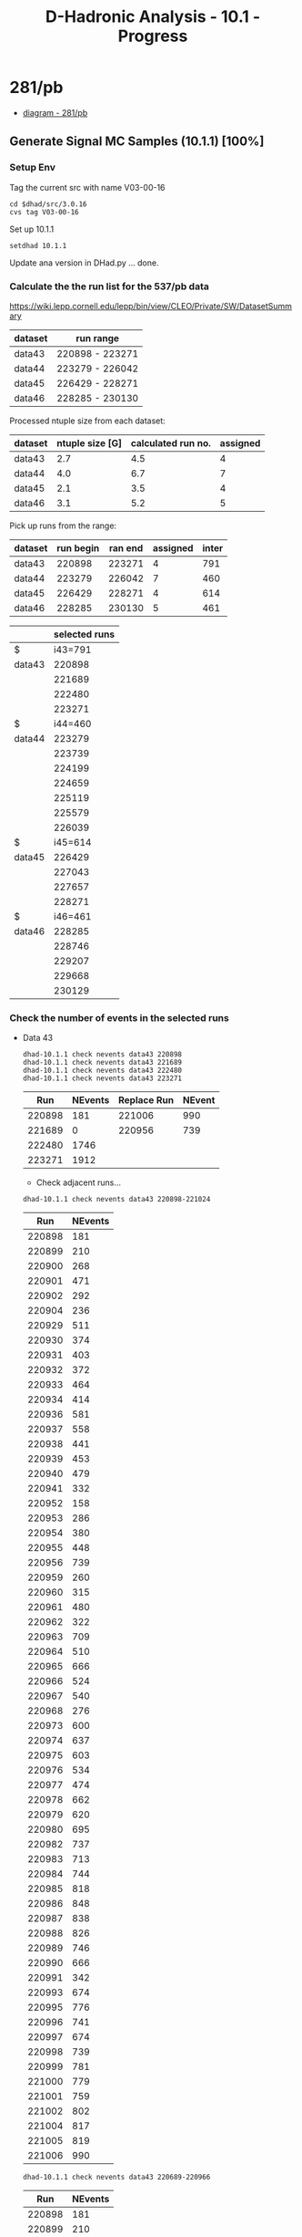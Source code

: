 #+STARTUP: hidestars entitiespretty
#+TITLE: D-Hadronic Analysis  - 10.1 - Progress

* 281/pb 

  - [[./src/10.1.7/dot/p281.png][diagram - 281/pb]]

** Generate Signal MC Samples (10.1.1) [100%]
*** DONE Setup Env
    :LOGBOOK:
    CLOCK: [2010-01-08 Fri 08:39]--[2010-01-08 Fri 12:08] =>  3:29
    CLOCK: [2010-01-07 Thu 14:25]--[2010-01-07 Thu 16:26] =>  2:01
    CLOCK: [2009-05-19 Tue 16:02]--[2009-05-19 Tue 17:01] =>  0:59
    CLOCK: [2009-05-19 Tue 14:39]--[2009-05-19 Tue 15:52] =>  1:13
    CLOCK: [2009-05-19 Tue 10:42]--[2009-05-19 Tue 12:12] =>  1:30
    :END:

    Tag the current src with name V03-00-16
    
    : cd $dhad/src/3.0.16
    : cvs tag V03-00-16

    Set up 10.1.1

    : setdhad 10.1.1
    
    Update ana version in DHad.py ... done.
*** DONE Calculate the the run list for the 537/pb data 
     :LOGBOOK:
     CLOCK: [2010-01-08 Fri 12:42]--[2010-01-08 Fri 13:47] =>  1:05
     :END:

     https://wiki.lepp.cornell.edu/lepp/bin/view/CLEO/Private/SW/DatasetSummary

     | dataset | run range       |
     |---------+-----------------|
     | data43  | 220898 - 223271 |
     | data44  | 223279 - 226042 |
     | data45  | 226429 - 228271 |
     | data46  | 228285 - 230130 |

     Processed ntuple size from each dataset:

     | dataset | ntuple size [G] | calculated run no. | assigned |
     |---------+-----------------+--------------------+----------|
     | data43  |             2.7 |                4.5 |        4 |
     | data44  |             4.0 |                6.7 |        7 |
     | data45  |             2.1 |                3.5 |        4 |
     | data46  |             3.1 |                5.2 |        5 |
     #+TBLFM: $3=(20/11.9)*$2;%.1f 
    
     Pick up runs from the range:

     | dataset | run begin | ran end | assigned | inter |
     |---------+-----------+---------+----------+-------|
     | data43  |    220898 |  223271 |        4 |   791 |
     | data44  |    223279 |  226042 |        7 |   460 |
     | data45  |    226429 |  228271 |        4 |   614 |
     | data46  |    228285 |  230130 |        5 |   461 |
     #+TBLFM: $5=($3-$2)/($4-1);%.f

     |        | selected runs |
     |--------+---------------|
     | $      |       i43=791 |
     | data43 |        220898 |
     |        |        221689 |
     |        |        222480 |
     |        |        223271 |
     | $      |       i44=460 |
     | data44 |        223279 |
     |        |        223739 |
     |        |        224199 |
     |        |        224659 |
     |        |        225119 |
     |        |        225579 |
     |        |        226039 |
     | $      |       i45=614 |
     | data45 |        226429 |
     |        |        227043 |
     |        |        227657 |
     |        |        228271 |
     | $      |       i46=461 |
     | data46 |        228285 |
     |        |        228746 |
     |        |        229207 |
     |        |        229668 |
     |        |        230129 |
     #+TBLFM: @4$2=@3$2+$i43::@5$2=@4$2+$i43::@6$2=@5$2+$i43::@9$2=@8$2+$i44::@10$2=@9$2+$i44::@11$2=@10$2+$i44::@12$2=@11$2+$i44::@13$2=@12$2+$i44::@14$2=@13$2+$i44::@17$2=@16$2+$i45::@18$2=@17$2+$i45::@19$2=@18$2+$i45::@22$2=@21$2+$i46::@23$2=@22$2+$i46::@24$2=@23$2+$i46::@25$2=@24$2+$i46

*** DONE Check the number of events in the selected runs
    :LOGBOOK:
    CLOCK: [2010-01-08 Fri 13:48]--[2010-01-08 Fri 14:03] =>  0:15
    CLOCK: [2010-01-08 Fri 14:03]--[2010-01-08 Fri 15:26] =>  1:23
    :END:

    - Data 43
      
      : dhad-10.1.1 check nevents data43 220898
      : dhad-10.1.1 check nevents data43 221689
      : dhad-10.1.1 check nevents data43 222480
      : dhad-10.1.1 check nevents data43 223271
      

       |    Run | NEvents | Replace Run | NEvent |
       |--------+---------+-------------+--------|
       | 220898 |     181 |      221006 |    990 |
       | 221689 |       0 |      220956 |    739 |
       | 222480 |    1746 |             |        |
       | 223271 |    1912 |             |        |

       - Check adjacent runs...

	 : dhad-10.1.1 check nevents data43 220898-221024
         |    Run | NEvents |
         |--------+---------|
         | 220898 |     181 |
         | 220899 |     210 |
         | 220900 |     268 |
         | 220901 |     471 |
         | 220902 |     292 |
         | 220904 |     236 |
         | 220929 |     511 |
         | 220930 |     374 |
         | 220931 |     403 |
         | 220932 |     372 |
         | 220933 |     464 |
         | 220934 |     414 |
         | 220936 |     581 |
         | 220937 |     558 |
         | 220938 |     441 |
         | 220939 |     453 |
         | 220940 |     479 |
         | 220941 |     332 |
         | 220952 |     158 |
         | 220953 |     286 |
         | 220954 |     380 |
         | 220955 |     448 |
         | 220956 |     739 |
         | 220959 |     260 |
         | 220960 |     315 |
         | 220961 |     480 |
         | 220962 |     322 |
         | 220963 |     709 |
         | 220964 |     510 |
         | 220965 |     666 |
         | 220966 |     524 |
         | 220967 |     540 |
         | 220968 |     276 |
         | 220973 |     600 |
         | 220974 |     637 |
         | 220975 |     603 |
         | 220976 |     534 |
         | 220977 |     474 |
         | 220978 |     662 |
         | 220979 |     620 |
         | 220980 |     695 |
         | 220982 |     737 |
         | 220983 |     713 |
         | 220984 |     744 |
         | 220985 |     818 |
         | 220986 |     848 |
         | 220987 |     838 |
         | 220988 |     826 |
         | 220989 |     746 |
         | 220990 |     666 |
         | 220991 |     342 |
         | 220993 |     674 |
         | 220995 |     776 |
         | 220996 |     741 |
         | 220997 |     674 |
         | 220998 |     739 |
         | 220999 |     781 |
         | 221000 |     779 |
         | 221001 |     759 |
         | 221002 |     802 |
         | 221004 |     817 |
         | 221005 |     819 |
         | 221006 |     990 |


	 : dhad-10.1.1 check nevents data43 220689-220966
         |    Run | NEvents |
         |--------+---------|
         | 220898 |     181 |
         | 220899 |     210 |
         | 220900 |     268 |
         | 220901 |     471 |
         | 220902 |     292 |
         | 220904 |     236 |
         | 220929 |     511 |
         | 220930 |     374 |
         | 220931 |     403 |
         | 220932 |     372 |
         | 220933 |     464 |
         | 220934 |     414 |
         | 220936 |     581 |
         | 220937 |     558 |
         | 220938 |     441 |
         | 220939 |     453 |
         | 220940 |     479 |
         | 220941 |     332 |
         | 220952 |     158 |
         | 220953 |     286 |
         | 220954 |     380 |
         | 220955 |     448 |
         | 220956 |     739 |
         | 220959 |     260 |
         | 220960 |     315 |
         | 220961 |     480 |
         | 220962 |     322 |
         | 220963 |     709 |
         | 220964 |     510 |
         | 220965 |     666 |
         | 220966 |     524 |


	 
    - Data 44

      : dhad-10.1.1 check nevents data44 223279
      : dhad-10.1.1 check nevents data44 223739
      : dhad-10.1.1 check nevents data44 224199
      : dhad-10.1.1 check nevents data44 224659
      : dhad-10.1.1 check nevents data44 225119
      : dhad-10.1.1 check nevents data44 225579
      : dhad-10.1.1 check nevents data44 226039

       |    Run | NEvents | Replace Run | NEvents |
       |--------+---------+-------------+---------|
       | 223279 |     774 |      223281 |    1510 |
       | 223739 |    1823 |             |         |
       | 224199 |    1493 |             |         |
       | 224659 |    1489 |             |         |
       | 225119 |    1762 |             |         |
       | 225579 |       0 |      225581 |    1403 |
       | 226039 |    1812 |             |         |

      - Check adjacent runs 

	: dhad-10.1.1 check nevents data44 223280
	: dhad-10.1.1 check nevents data44 223281
	: dhad-10.1.1 check nevents data44 225580
	: dhad-10.1.1 check nevents data44 225581

        |    Run | NEvents |
        |--------+---------|
        | 223280 |       0 |
        | 223281 |    1510 |
        | 225580 |       0 |
        | 225581 |    1403 |
  
    - Data 45

      : dhad-10.1.1 check nevents data45 226429
      : dhad-10.1.1 check nevents data45 227043
      : dhad-10.1.1 check nevents data45 227657
      : dhad-10.1.1 check nevents data45 228271

      |    Run | NEvents | Replace Run | NEvents |
      |--------+---------+-------------+---------|
      | 226429 |     656 |      226434 |    1420 |
      | 227043 |    1027 |             |         |
      | 227657 |     576 |      227661 |    1304 |
      | 228271 |    1848 |             |         |

       - Check adjacent runs:
	 : dhad-10.1.1 check nevents data45 226430
	 : dhad-10.1.1 check nevents data45 227658

         |    Run | NEvents |
         |--------+---------|
         | 226430 |       0 |
         | 226431 |     433 |
         | 226432 |     839 |
         | 226433 |     376 |
         | 226434 |    1420 |
         | 227658 |     475 |
         | 227659 |     134 |
         | 227660 |       0 |
         | 227661 |    1304 |
  

    - Data 46 

      : dhad-10.1.1 check nevents data46 228285
      : dhad-10.1.1 check nevents data46 228746
      : dhad-10.1.1 check nevents data46 229207
      : dhad-10.1.1 check nevents data46 229668
      : dhad-10.1.1 check nevents data46 230129

      |    Run | NEvents |
      |--------+---------|
      | 228285 |    1390 |
      | 228746 |    2168 |
      | 229207 |    1647 |
      | 229668 |    1879 |
      | 230129 |    1604 | 

*** DONE List the final run number
    :LOGBOOK:
    CLOCK: [2010-01-08 Fri 15:26]--[2010-01-08 Fri 15:30] =>  0:04
    :END:
    
    221006
    220956 
    222480
    223271

    223281
    223739
    224199
    224659
    225119
    225581
    226039
    
    226434 
    227043
    227661
    228271 

    228285
    228746
    229207
    229668
    230129

*** DONE CLEOG for one run 
    :LOGBOOK:
    CLOCK: [2010-01-08 Fri 15:30]--[2010-01-08 Fri 17:20] =>  1:50
    :END:

    Test for one run:

    : dhad-10.1.1 gen cleog Single_Dp_to_Kspipipi task 11 --test 

    Copy the needed files. 

    : cd $src/gen
    : cp $dhad/src/3.0/gen/cleog-generic-array.sh .
    : cp $dhad/src/3.0/gen/genmc_anders.tcl .      
    : cp $dhad/src/3.0/gen/runlist . 
    : cp -r $dhad/src/3.0/gen/tag_decfiles . 

    Test the old run:

    : dhad-10.1.1 gen cleog Single_Dp_to_Kspipipi task 2... OK.

    Add lines in the runlist ... OK.

    : dhad-10.1.1 gen cleog Single_Dp_to_Kspipipi task 11 ... OK.

    Add other lines in the runlist ... OK.

    Test the last one and the beyond ... 

    : dhad-10.1.1 gen cleog Single_Dp_to_Kspipipi task 30 ... OK.
    : dhad-10.1.1 gen cleog Single_Dp_to_Kspipipi task 31 ... OK.

*** DONE CLEOG for one mode
    :LOGBOOK:
    CLOCK: [2010-01-11 Mon 11:46]--[2010-01-11 Mon 12:16] =>  0:30
    CLOCK: [2010-01-11 Mon 09:02]--[2010-01-11 Mon 11:02] =>  2:00
    :END:


    : dhad-10.1.1 gen cleog Single_Dp_to_Kspipipi 537ipb --test OK.
    : dhad-10.1.1 gen cleog Single_Dp_to_Kspipipi 537ipb ... done.

    : dhad-10.1.1 check cleog Single_Dp_to_Kspipipi 537ipb ... done.

    Revise the code to use mode only.

    Clean the files ...

    : dhad-10.1.1 gen cleog Single_Dp_to_Kspipipi 537ipb ... OK.

*** DONE CLEOG for single
    :LOGBOOK:
    CLOCK: [2010-01-12 Tue 10:10]--[2010-01-12 Tue 10:24] =>  0:14
    CLOCK: [2010-01-12 Tue 08:29]--[2010-01-12 Tue 08:41] =>  0:12
    CLOCK: [2010-01-11 Mon 12:16]--[2010-01-11 Mon 12:20] =>  0:04
    CLOCK: [2010-01-11 Mon 11:13]--[2010-01-11 Mon 11:46] =>  0:33
    CLOCK: [2010-01-11 Mon 09:00]--[2010-01-11 Mon 09:02] =>  0:02
    CLOCK: [2010-01-08 Fri 17:24]--[2010-01-08 Fri 18:21] =>  0:57
    :END:
    Need to fix the "tag_numbers/number_of_job"
    Copy the needed files. 

    : cd $src/gen/
    : cp $dhad/src/3.0/gen/tag_numbers/number_of_jobs tag_numbers
    : cp $dhad/src/3.0/gen/single_mode_list . 
    
    Change from 10 to 30.

    Clean the previous pds files... done.

    : dhad-10.1.1 gen cleog single 537ipb  --test 
    
    : dhad-10.1.1 gen cleog single 537ipb ... not working.

    Need to get the one mode working first... OK.
    
    : dhad-10.1.1 gen cleog single 537ipb  --test 
    : dhad-10.1.1 gen cleog single 537ipb ... done.

    : dhad-10.1.1 check cleog single 537ipb ... need to resubmit some:

    : dhad-10.1.1 gen cleog Single_D0B_to_Kpipipi task 16 
    : dhad-10.1.1 gen cleog Single_Dp_to_Kpipi task 21,24
    : dhad-10.1.1 gen cleog Single_Dp_to_Kspi task 23
    : dhad-10.1.1 gen cleog Single_Dm_to_Kspi task 20 
    : dhad-10.1.1 gen cleog Single_Dm_to_KKpi task 27 

    : dhad-10.1.1 check cleog Single_D0B_to_Kpipipi task 16 ... OK.
    : dhad-10.1.1 check cleog Single_Dp_to_Kpipi task 21,24 ... OK.
    : dhad-10.1.1 check cleog Single_Dp_to_Kspi task 23 ... OK.
    : dhad-10.1.1 check cleog Single_Dm_to_Kspi task 20 ... OK.
    : dhad-10.1.1 check cleog Single_Dm_to_KKpi task 27 ... OK.

*** DONE Process Pass2
    :LOGBOOK:
    CLOCK: [2010-01-13 Wed 08:30]--[2010-01-13 Wed 08:31] =>  0:01
    CLOCK: [2010-01-12 Tue 17:13]--[2010-01-12 Tue 17:30] =>  0:17
    CLOCK: [2010-01-12 Tue 08:41]--[2010-01-12 Tue 09:47] =>  1:06
    :END:

    : cd $dhad/src
    : cp 3.0/gen/pass2-generic-array.sh 10.1.1/gen/
    : cp 3.0/gen/mcp2_anders.tcl 10.1.1/gen/

    Test for one run:

    : dhad-10.1.1 gen pass2 Single_Dp_to_Kspipipi task 11 --test 
    : dhad-10.1.1 gen pass2 Single_Dp_to_Kspipipi task 11 ... problem.

    See log file [[./log/2010/0112/pass2.txt][pass2.txt]]. 

    :  >> Tue Jan 12 08:56:56 2010 Run:  221006 Event:    3780 Stop: event << 
    :  %% WARNING-Processor.Level3Proc: No beamenergyshift Record found in the Frame; skipping crystal decision
    :  %% ERROR-JobControl.ProcessingPaths: Starting from Level4Proc we called extract for
    : [1] type "Level4Decision" usage "" production ""
    : [2] type "FATable<NavTrack>" usage "" production ""
    : [3] type "FATable<TRTrack>" usage "" production ""
    : [4] type "FATable<TRSeedTrack>" usage "" production ""
    : [5] type "DoitTrackFinder" usage "" production "" <== exception occured
    : caught a DAException:
    : "No basegeometry Record found in the Frame"
    : ; will continue...
    
    Check the correct pass2 release from [[https://wiki.lepp.cornell.edu/lepp/bin/view/CLEO/Private/SW/CodeReleases][CodeReleases]]:

    :  20071023_MCP2_A
    : 
    :     - This patched release is a subset of CLEO code to be used in
    :       conjunction with the 20071207_MCGEN or newer MCGEN release to
    :       pass2 Monte Carlo data to match the 20071023_P2 release on real
    :       data (data46). Hot crystal suppression in C3ccProd is turned on
    :       for MCPASS2. Contains preFSR changes to MCInfo.

    Update the MCP2 release ... OK.

    : dhad-10.1.1 gen pass2 Single_Dp_to_Kspipipi task 11 ... OK.

    Test for one mode:

    : dhad-10.1.1 gen pass2 Single_Dm_to_Kspipipi 537ipb --test 
    : dhad-10.1.1 gen pass2 Single_Dm_to_Kspipipi 537ipb ...  OK.

    Clear the running jobs ... OK.

    Run the single ...

    : dhad-10.1.1 gen pass2 single 537ipb  --test 
    : dhad-10.1.1 gen pass2 single 537ipb  ... done. 

    : dhad-10.1.1 check pass2 single 537ipb  ... 
    : dhad-10.1.1 gen pass2 Single_D0B_to_Kpipipi task 22,26 ... OK.

    Too many emails at the end of the job. Change the mail option to
    only "-a" for aborted or rescheduled.
    
    Clean the CLEOG files (137G) ... OK.
		  
*** DONE Process NTuple
    :LOGBOOK:
    CLOCK: [2010-01-13 Wed 13:50]--[2010-01-13 Wed 13:51] =>  0:01
    CLOCK: [2010-01-13 Wed 08:32]--[2010-01-13 Wed 09:30] =>  0:58
    :END:

    Copy files: 

    : cd $dhad/src
    : cp 3.0/gen/dtuple-generic-array.sh 10.1.1/gen/

    Change the mail notice to "a" only. 
    
    Test for one mode:

    Do not touch the current structure of the Ntuple gen process, use
    all of the pds files. 

    : dhad-10.1.1 gen ntuple Single_Dp_to_Kspipipi --test 
    : dhad-10.1.1 gen ntuple Single_Dp_to_Kspipipi ... OK.

    Run for single:

    : dhad-10.1.1 gen ntuple single --test 
    : dhad-10.1.1 gen ntuple single ... done.

    : dhad-10.1.1 check ntuple single ... OK.

*** DONE Extract Yields
    :LOGBOOK:
    CLOCK: [2010-01-13 Wed 17:17]--[2010-01-13 Wed 17:17] =>  0:00
    CLOCK: [2010-01-13 Wed 15:09]--[2010-01-13 Wed 17:11] =>  2:02
    CLOCK: [2010-01-13 Wed 13:51]--[2010-01-13 Wed 14:56] =>  1:05
    :END:

    : cd $dhad
    : mkdir -p 10.1/dat/signal
    : ln -s $dhad/dat/signal/10.1.1/dtuple_20080624_MCGEN_20071023_MCP2_A/ 537ipb
    
    Run for one mode:

    : dhad-10.1.1 yield signal Single_Dp_to_Kspipipi 537ipb --test
    : dhad-10.1.1 yield signal Single_Dp_to_Kspipipi 537ipb ... OK.

    Run for single: 

    : dhad-10.1.1 yield signal single 537ipb --test 
    : dhad-10.1.1 yield signal single 537ipb ... OK.

*** DONE Do the Fit 
    :LOGBOOK:
    CLOCK: [2010-01-14 Thu 08:33]--[2010-01-14 Thu 10:36] =>  2:03
    CLOCK: [2010-01-13 Wed 20:14]--[2010-01-13 Wed 22:02] =>  1:48
    CLOCK: [2010-01-13 Wed 17:18]--[2010-01-13 Wed 17:28] =>  0:10
    :END:
    
    Fit for one mode:

    : dhad-10.1.1 fit signal Single_Dp_to_Kspipipi 537ipb --test
    : dhad-10.1.1 fit signal Single_Dp_to_Kspipipi 537ipb ... OK. for interactive. 

    : dhad-10.1.1 fit signal Single_Dp_to_Kspipipi 537ipb --qsub --test ... OK.
    
    dhad-10.1.1 fit signal Single_Dp_to_Kspipipi 537ipb --qsub [[./10.1/log/qsub/2010-01-14/dhad-10.1.1_fit_signal_Single_Dp_to_Kspipipi_537ipb.log.o1677866][log-2010-01-14 09:26:44]]


    For single:

    : dhad-10.1.1 fit signal single 537ipb --test ... hold for later. 

    Do it manually for now:

    dhad-10.1.1 fit signal Single_D0_to_Kpi       537ipb --qsub [[./10.1/log/qsub/2010-01-14/dhad-10.1.1_fit_signal_Single_D0_to_Kpi_537ipb.log.o1677952][log-2010-01-14 10:11:29]]

    dhad-10.1.1 fit signal Single_D0_to_Kpipi0    537ipb --qsub [[./10.1/log/qsub/2010-01-14/dhad-10.1.1_fit_signal_Single_D0_to_Kpipi0_537ipb.log.o1677953][log-2010-01-14 10:11:37]]

    dhad-10.1.1 fit signal Single_D0_to_Kpipipi   537ipb --qsub [[./10.1/log/qsub/2010-01-14/dhad-10.1.1_fit_signal_Single_D0_to_Kpipipi_537ipb.log.o1677954][log-2010-01-14 10:11:48]]

    dhad-10.1.1 fit signal Single_Dp_to_Kpipi     537ipb --qsub [[./10.1/log/qsub/2010-01-14/dhad-10.1.1_fit_signal_Single_Dp_to_Kpipi_537ipb.log.o1677955][log-2010-01-14 10:11:53]]

    dhad-10.1.1 fit signal Single_Dp_to_Kpipipi0  537ipb --qsub [[./10.1/log/qsub/2010-01-14/dhad-10.1.1_fit_signal_Single_Dp_to_Kpipipi0_537ipb.log.o1677956][log-2010-01-14 10:11:57]]

    dhad-10.1.1 fit signal Single_Dp_to_Kspi      537ipb --qsub [[./10.1/log/qsub/2010-01-14/dhad-10.1.1_fit_signal_Single_Dp_to_Kspi_537ipb.log.o1677957][log-2010-01-14 10:12:02]]

    dhad-10.1.1 fit signal Single_Dp_to_Kspipi0   537ipb --qsub [[./10.1/log/qsub/2010-01-14/dhad-10.1.1_fit_signal_Single_Dp_to_Kspipi0_537ipb.log.o1677958][log-2010-01-14 10:12:07]]

    dhad-10.1.1 fit signal Single_Dp_to_Kspipipi  537ipb --qsub [[./10.1/log/qsub/2010-01-14/dhad-10.1.1_fit_signal_Single_Dp_to_Kspipipi_537ipb.log.o1677866][log-2010-01-14 09:26:44]]

    dhad-10.1.1 fit signal Single_Dp_to_KKpi      537ipb --qsub [[./10.1/log/qsub/2010-01-14/dhad-10.1.1_fit_signal_Single_Dp_to_KKpi_537ipb.log.o1677959][log-2010-01-14 10:12:12]]

    Book the plots ... OK.

*** DONE Make comparison table
    :LOGBOOK:
    CLOCK: [2010-01-18 Mon 16:19]--[2010-01-18 Mon 17:22] =>  1:03
    CLOCK: [2010-01-14 Thu 13:55]--[2010-01-14 Thu 14:43] =>  0:48
    CLOCK: [2010-01-14 Thu 12:00]--[2010-01-14 Thu 12:36] =>  0:36
    CLOCK: [2010-01-14 Thu 11:02]--[2010-01-14 Thu 11:24] =>  0:22
    :END:
    
    : dhad-10.1.2 tab compare yields signal divide 537ipb 7.06 --set label_B=original
    [[./10.1/tab/compare_yields_signal_divide_537ipb_7.06.org][table]]

    : dhad-10.1.2 tab compare yields signal divide 537ipb 9.03/regular12  --set label_B=281ipb 
    [[./10.1/tab/compare_yields_signal_divide_537ipb_9.03_regular12.org][table]]

    : dhad-10.1.2 tab combine compare_yields_data_signal_divide_537ipb
    [[./10.1/tab/combine_compare_yields_data_signal_divide_537ipb.org][table]]

    : dhad-10.1.2 tab para md 281ipb 7.06/data 7.06/original default 

** Signal MC 537ipb sample with new run numbers and DSkimv2 (10.1.2) [100%]
*** DONE Setup Env
    :LOGBOOK:
    CLOCK: [2010-01-15 Fri 08:44]--[2010-01-15 Fri 08:49] =>  0:05
    :END:

    Tag the current src with name V10-01-01
    : cd $dhad/src/10.1.1
    : cvs tag V10-01-01
 
    Set up 10.1.2

    : setdhad 10.1.2
    
*** DONE Calculate the run numbers
    :LOGBOOK:
    CLOCK: [2010-01-15 Fri 08:49]--[2010-01-15 Fri 12:10] =>  3:21
    :END:
    
    Get luminosities for each run:

    For [[https://wiki.lepp.cornell.edu/lepp/bin/view/CLEO/Private/SW/DataSet43][data43]], check the 
    
    : /home/pass1/cleo-c/Luminosities/runlists/data43.runlist
    
    : dhad-10.1.2 tab lumi data43

    : Total Lumi: 125.4454 /pb. 
      
    Add all the new data:
    
    : dhad-10.1.2 tab lumi list data43-46 

    From the [[https://wiki.lepp.cornell.edu/lepp/bin/view/CLEO/Private/SW/DatasetSummary][web]]

    | Data   | Lumi (/pb) | From Web |
    |--------+------------+----------|
    | data43 |   125.4454 |  125.154 |
    | data44 |   187.9891 |  187.754 |
    | data45 |   118.2298 |  118.153 |
    | data46 |   148.7455 |  148.579 |
    |--------+------------+----------|
    | Total  |   580.4098 |   579.64 |
    #+TBLFM: :@6$3=vsum(@2..@5)

    Get the run numbers for 20 runs based on the lumi:
    
    : dhad-10.1.2 tab lumi runs data43-46 --set perlumi=580410./20

    | No. |    Run | PerLumi*No. | Acc lumi |
    |-----+--------+-------------+----------|
    |   0 | 220898 |         0.0 |      5.5 |
    |   1 | 221776 |     29020.5 |  29027.4 |
    |   2 | 222260 |     58041.0 |  58106.3 |
    |   3 | 222708 |     87061.5 |  87078.4 |
    |   4 | 223153 |    116082.0 | 116109.8 |
    |   5 | 223554 |    145102.5 | 145150.7 |
    |   6 | 224016 |    174123.0 | 174177.8 |
    |   7 | 224461 |    203143.5 | 203168.6 |
    |   8 | 224921 |    232164.0 | 232210.9 |
    |   9 | 225318 |    261184.5 | 261231.7 |
    |  10 | 225722 |    290205.0 | 290246.0 |
    |  11 | 226612 |    319225.5 | 319278.2 |
    |  12 | 227121 |    348246.0 | 348269.2 |
    |  13 | 227536 |    377266.5 | 377323.6 |
    |  14 | 227929 |    406287.0 | 406369.4 |
    |  15 | 228332 |    435307.5 | 435349.4 |
    |  16 | 228696 |    464328.0 | 464351.9 |
    |  17 | 229074 |    493348.5 | 493364.3 |
    |  18 | 229437 |    522369.0 | 522471.8 |
    |  19 | 229796 |    551389.5 | 551457.2 |

*** DONE Run CLEOG
    :LOGBOOK:
    CLOCK: [2010-01-17 Sun 10:47]--[2010-01-17 Sun 10:52] =>  0:05
    CLOCK: [2010-01-16 Sat 10:57]--[2010-01-16 Sat 11:16] =>  0:19
    CLOCK: [2010-01-15 Fri 15:00]--[2010-01-15 Fri 15:59] =>  0:59
    CLOCK: [2010-01-15 Fri 14:11]--[2010-01-15 Fri 14:51] =>  0:40
    :END:

    : cd $src
    : mkdir gen
    : cd gen
    : cp $dhad/src/10.1.1/gen/runlist . 

    Update the run list... OK.

    Copy the other files:
    : cp $dhad/src/10.1.1/gen/cleog-generic-array.sh .
    : cp $dhad/src/10.1.1/gen/genmc_anders.tcl .      
    : cp -r $dhad/src/10.1.1/gen/tag_decfiles . 
    
    Run for one mode :

    : dhad-10.1.2 gen cleog Single_Dp_to_Kspipipi 537ipb --test 
    : dhad-10.1.2 gen cleog Single_Dp_to_Kspipipi 537ipb ... OK.

    Clean jobs and files ... OK.

    Run for single :

    : dhad-10.1.2 gen cleog single 537ipb --test
    : dhad-10.1.2 gen cleog single 537ipb ... done. 

    : dhad-10.1.2 chk cleog single 537ipb ... need to fix some jobs.

    : dhad-10.1.2 gen cleog Single_D0B_to_Kpipi0 task 18
    : dhad-10.1.2 gen cleog Single_D0_to_Kpipipi task 11
    : dhad-10.1.2 gen cleog Single_Dm_to_Kpipi task 15 
    : dhad-10.1.2 gen cleog Single_Dp_to_Kpipipi0 task 17 
    : dhad-10.1.2 gen cleog Single_Dm_to_Kpipipi0 task 27
    : dhad-10.1.2 gen cleog Single_Dp_to_Kspipi0 task 24,25 
    : dhad-10.1.2 gen cleog Single_Dm_to_Kspipi0 task 14,20,21,25,27,29
    : dhad-10.1.2 gen cleog Single_Dp_to_Kspipipi task 12,21,27,29,30

    : dhad-10.1.2 gen cleog Single_Dm_to_Kspipipi 537ipb 
    : dhad-10.1.2 gen cleog Single_Dp_to_KKpi 537ipb 
    : dhad-10.1.2 gen cleog Single_Dm_to_KKpi 537ipb 

    Done. Check again. Fix rest:

    : dhad-10.1.2 gen cleog Single_Dm_to_Kspipi0 task 29 ... OK.

*** DONE Run Pass2
    :LOGBOOK:
    CLOCK: [2010-01-19 Tue 08:42]--[2010-01-19 Tue 08:44] =>  0:02
    CLOCK: [2010-01-18 Mon 08:27]--[2010-01-18 Mon 09:29] =>  1:02
    CLOCK: [2010-01-17 Sun 15:48]--[2010-01-17 Sun 15:50] =>  0:02
    CLOCK: [2010-01-16 Sat 11:16]--[2010-01-16 Sat 11:23] =>  0:07
    CLOCK: [2010-01-15 Fri 16:13]--[2010-01-15 Fri 16:33] =>  0:20
    :END:

    Copy files:

    : cd $dhad/src
    : cp 10.1.1/gen/pass2-generic-array.sh 10.1.2/gen/
    : cp 10.1.1/gen/mcp2_anders.tcl 10.1.2/gen/

    Test for one run:

    : dhad-10.1.2 gen pass2 Single_Dp_to_Kspipipi task 11 --test 
    : dhad-10.1.2 gen pass2 Single_Dp_to_Kspipipi task 11 ... OK.

    Test for one mode:
   
    : dhad-10.1.2 gen pass2 Single_Dp_to_Kspipipi 537ipb --test OK.
    
    Run for single:

    : dhad-10.1.2 gen pass2 single 537ipb  --test 

    Wait for the cleog finish ... 1 left ... done. 


    : dhad-10.1.2 gen pass2 single 537ipb  ... done. 

    : dhad-10.1.2 chk pass2 single 537ipb  ... OK.

    
    
    
*** DONE Run DSkim
    :LOGBOOK:
    CLOCK: [2010-01-19 Tue 15:56]--[2010-01-19 Tue 15:57] =>  0:01
    CLOCK: [2010-01-19 Tue 14:09]--[2010-01-19 Tue 14:49] =>  0:40
    CLOCK: [2010-01-19 Tue 08:44]--[2010-01-19 Tue 09:27] =>  0:43
    CLOCK: [2010-01-18 Mon 14:42]--[2010-01-18 Mon 15:53] =>  1:11
    :END:

    Check DSkim labels for signam MC : 
    
    dtuple-generic-array.sh -> 

    loadHadronicDNtupleProc.tcl (INPUTDATA=USERLOCALMC) ->

    dataselection.tcl:

    : if { ( $env(INPUTDATA) == "USERLOCALMC" ) } {
    :     set skim no
    :     set oldskim no
    :     set preliminaryPass2 no
    :     set millionMC no
    :     set mc yes
    :     run_file $env(FILELIST)
    : }
    
    Copy the sh and tcl file. 

    : cd $src/gen
    : cp $dhad/src/3.0/gen/dskim-generic-array.sh .
    : cp $dhad/src/3.0/gen/dskim.tcl 
    : cp ~ponyisi/cleog/dskim.tcl dskim_peter.tcl

    Change the mail status in the dskim-generic-array.sh ... OK.

    Change the DSkimer Release based on [[https://wiki.lepp.cornell.edu/lepp/bin/view/CLEO/Private/SW/DataBase][page]] in attr ... OK.

    : 20070822: remove one bad run from data43 (Run 222549), version 2 dskim (with 20060224_FULL_3
    
    Change the [[./src/10.1.2/gen/dskim.tcl][dskim.tcl]] ... OK.

    Test on one task ...
 
    : dhad-10.1.2 gen dskim Single_D0_to_Kpi task 21 --test  OK.

    Wait for all the pass2 jobs finish ... OK.

    : dhad-10.1.2 gen dskim Single_D0_to_Kpi task 21 ... error:

    See [[./log/2010/0119/dskim.txt][dskim.txt]]. 

    :  >> Tue Jan 19 08:44:46 2010 Run:  225722 Stop: physics << 
    :  %% WARNING-MCInfo.MCDecayMode: Potential Energy nonconservation: vpho --> psi(3770) gamma 
    :  %% ERROR-MCInfo.MCDecayMode: Charge NONconservation: Xi_c+ --> 
    : parent chg,type = 1,125   dau chg = 0
    : PARTICLE   Xi_c+  125    0    2.4656    1  0.50.000106003      0   2.47   2.47
    :     PDG:   4232/Geant:   -666      P/C:0/0
    :  %% ERROR-MCInfo.MCDecayMode: Charge NONconservation: anti-Xi_c- --> 
    : parent chg,type = -1,126   dau chg = 0
    : PARTICLE  anti-Xi_c-  126    0    2.4656   -1  0.50.000106003      0   2.47   2.47
    :     PDG:  -4232/Geant:   -666      P/C:0/0
    :  %% WARNING-MCInfo.MCDecayMode: Potential Energy nonconservation: vpho --> psi(3770) gamma 
    :  %% ERROR-MCInfo.MCDecayMode: Charge NONconservation: Xi_c+ --> 
    : parent chg,type = 1,125   dau chg = 0
    : PARTICLE   Xi_c+  125    0    2.4656    1  0.50.000106003      0   2.47   2.47
    :     PDG:   4232/Geant:   -666      P/C:0/0
    :  %% ERROR-MCInfo.MCDecayMode: Charge NONconservation: anti-Xi_c- --> 
    : parent chg,type = -1,126   dau chg = 0
    : PARTICLE  anti-Xi_c-  126    0    2.4656   -1  0.50.000106003      0   2.47   2.47
    :     PDG:  -4232/Geant:   -666      P/C:0/0
    : 
    :  >> Tue Jan 19 08:44:47 2010 Run:  225722 Event:       1 Stop: event << 
    :  %% INFO-C3ccProd.CcShowerAttributesProxy: Running with CC hot list suppression available
    :  %% INFO-CCGECS: CC Energy-dependent calibration version of Jan 2004
    : suez.exe: /nfs/cleo3/Offline/rel/20060224_FULL_2/src/include/StorageManagement/SMStorageHelper.h:70: T* SMStorageHelper<T>::deliver(SMSourceStream&, unsigned int) [with T = MCParticle]: Assertion `(iVersion-kFirstVersionNumber) < m_deliverers.size()' failed.
    : /nfs/cleo3/Offline/rel/20060224_FULL_3/bin/Linux/g++/suez: line 332: 15536 Aborted                 (core dumped) $ECHO $exe $SCRIPT $options

    
    Change the dskim.tcl ... OK.

    : dhad-10.1.2 gen dskim Single_D0_to_Kpi task 21 ... error.

    See [[./log/2010/0119/dskim.txt.1][dskim.txt.1]].


    : %% SYSTEM-Interpreter.TclInterpreter: Tcl_Eval error: can't read "env(DSEventStoreDate)": no such variable
    : %% SYSTEM-Interpreter.TclInterpreter: Tcl_Eval error: can't read "env(DSEventStoreDate)": no such variable
 
    Ask Peter ... sent. 

    Post on DTag Hyper news ... sent. [[https://hypernews.lepp.cornell.edu/HyperNews/get/DTag/81.html][link]].

    Message from Surik:

    :  You can avoid X_c part that error, which is related to decay file
    :  and nobody wants to fix it (it does not cause problem).
    : 
    :  If you look at Dskiming web page:   http://www.lns.cornell.edu/~dskim/private/dskim.html
    :  you would see that they use 20060224_FULL_A_3,
    :  which includes FSR photon, but according to your log file,
    :  your are using 20060224_FULL_3. Could you check it?

    Change the DSKimer Release to =20060224_FULL_A_3= ... OK.

    Clean the dskim files ... OK.

    : dhad-10.1.2 gen dskim Single_D0_to_Kpi task 21 ... OK.

    Run on one mode:
    
    : dhad-10.1.2 gen dskim Single_D0_to_Kpi 537ipb --test OK.
    : dhad-10.1.2 gen dskim Single_D0_to_Kpi 537ipb  ... done. 

    : dhad-10.1.2 chk dskim Single_D0_to_Kpi 537ipb  ... OK.

    Reply Surik... done. 

    
    Run for all single ...

    : dhad-10.1.2 gen dskim single 537ipb  --test 
    : dhad-10.1.2 gen dskim single 537ipb  ... done.

    : dhad-10.1.2 chk dskim single 537ipb  ... OK.

*** DONE Run NTuple
    :LOGBOOK:
    CLOCK: [2010-01-27 Wed 10:36]--[2010-01-27 Wed 10:38] =>  0:02
    CLOCK: [2010-01-27 Wed 08:43]--[2010-01-27 Wed 08:49] =>  0:06
    CLOCK: [2010-01-26 Tue 14:45]--[2010-01-26 Tue 14:59] =>  0:14
    CLOCK: [2010-01-26 Tue 08:36]--[2010-01-26 Tue 08:47] =>  0:11
    CLOCK: [2010-01-26 Tue 08:27]--[2010-01-26 Tue 08:35] =>  0:08
    CLOCK: [2010-01-22 Fri 09:04]--[2010-01-22 Fri 09:36] =>  0:32
    CLOCK: [2010-01-20 Wed 08:20]--[2010-01-20 Wed 08:24] =>  0:04
    CLOCK: [2010-01-19 Tue 15:57]--[2010-01-19 Tue 16:30] =>  0:33
    :END:
    
    Copy files: 

    : cd $dhad/src
    : cp 10.1.1/gen/dtuple-generic-array.sh 10.1.2/gen/
    
    Edit the [[./src/10.1.2/gen/dtuple-generic-array.sh][dtuple-generic-array.sh]] ... OK.

    : dhad-10.1.2 gen ntuple Single_Dp_to_Kspipipi --test  OK.
    : dhad-10.1.2 gen ntuple Single_Dp_to_Kspipipi ... error. 


    Need the =MCBeamEnergyFromMCBeamParametersProd= ... OK. 

    : cd $src
    : cp -r  $dhad/src/3.0/cleo/MCBeamEnergyFromMCBeamParametersProd  cleo/
    : cp $dhad/src/3.0/cleo/build/Linux/shlib/MCBeamEnergyFromMCBeamParametersProd.so_20080228_FULL cleo/build/Linux/shlib/

    Try again ...

    : dhad-10.1.2 gen ntuple Single_Dp_to_Kspipipi ... OK.

    Clean files... OK.

    : dhad-10.1.2 gen ntuple single --test 
    : dhad-10.1.2 gen ntuple single ... done. 

    : dhad-10.1.2 chk ntuple single ... OK.

    - Turn off the DSkim in the process 

      From  [[./src/10.1.2/gen/dtuple-generic-array.sh][dtuple-generic-array.sh]] -> INPUTDATA=USERLOCALMC.
      In [[./src/10.1.2/cleo/HadronicDNtupleProc/Test/dataselection.tcl][dataselection.tcl]] :

      : if { ( $env(INPUTDATA) == "USERLOCALMC" ) } {
      :     set skim no
      :     set oldskim no
      :     set preliminaryPass2 no
      :     set millionMC no
      :     set mc yes
      :     run_file $env(FILELIST)
      : }
      
      In [[./src/10.1.2/cleo/HadronicDNtupleProc/Test/loadHadronicDNtupleProc.tcl][loadHadronicDNtupleProc.tcl]] : 

      : set oldskim no
      : set dtagfilter no
      : set use_setup_analysis no

      : if { $skim == "no" } {
      :      run_file $env(USER_SRC)/HadronicDNtupleProc/Test/DTagDSkim.tcl
      : 
      : #param PhotonDecaysProd Pi0Finding_Menu E925Scheme 2
      : 
      :      param DTagProd BCM_Cut 1.83
      :      param DTagProd DE_Cut 0.1
      : }
      : if { $skim == "yes" && $use_setup_analysis == "no" } {
      :     # set photon decays prod not to reconstruct new pi0's
      :     prod desel PhotonDecaysProd
      : }

      Ask Peter about the "PhotonDecaysProd" ... sent. 

      Message from Peter:

      :       You should be using "export USE_SETUP_ANALYSIS=1" for both data
      :       and MC (this sets use_setup_analysis=yes in the tcl), so you
      :       should never encounter the code that does things to
      :       PhotonDecaysProd.
      
      Confirmed in [[./src/10.1.2/gen/dtuple-generic-array.sh][dtuple-generic-array.sh]] -> USE\_SETUP\_ANALYSIS=1 .

      Edit the [[./src/10.1.2/cleo/HadronicDNtupleProc/Test/dataselection.tcl][dataselection.tcl]] :

      : if { ( $env(INPUTDATA) == "USERLOCALMC" ) } {
      : #    set skim no
      :     set skim yes
      :     set oldskim no
      :     set preliminaryPass2 no
      :     set millionMC no
      :     set mc yes
      :     run_file $env(FILELIST)
      : }
      
    - Clean the old files ... OK.
    - Run Ntuple on one mode
      
      : dhad-10.1.2 gen ntuple Single_Dp_to_Kspipipi ...
      
      Save log as [[./log/2010/0126/dtuple.txt][dtuple.txt]], error:

      : Suez.loadHadronicDNtupleProc> go
      :  %% INFO-JobControl.SourceManager: Using myChain for active streams: beginrun endrun event startrun 
      :  %% INFO-JobControl.SourceManager: Defined active streams.
      : ERROR: Suez caught a DAException:
      : "Starting from HadronicDNtupleProc we called extract for
      : [1] type "FATable<NavPi0ToGG>" usage "TagDPi0" production "" <== exception occured
      
      Ask Peter ... sent. 

      Check the latest code [[http://www.lepp.cornell.edu/restricted/webtools/cleo3/source/Offline/src/HadronicDNtupleProc/Class/HadronicDNtupleProc.cc][HadronicDNtupleProc]] ... 
      
      :  21 // Revision 1.40  2007/04/03 17:26:39  ponyisi
      :  22 // Add field to tell if pi0s or etas would pass previous dskim

      Reply from Peter:
      : What tcl file are you using for the dskim step?

      Sent the link.

      Reply from Peter: 

      : Check the scripts that call suez to see if you are defining the
      : environment variable ISTVAN_MC_FIX.  If so, you should remove it.

    - Check the variable =ISTVAN_MC_FIX=
      
      From  [[./src/10.1.2/gen/dtuple-generic-array.sh][dtuple-generic-array.sh]] -> export ISTVAN_MC_FIX=1
      Comment out ... OK.
      
      Run on one mode again: 

      : dhad-10.1.2 gen ntuple Single_Dp_to_Kspipipi ... OK.

      Clean the files... OK.

    - Run the single ...

      : dhad-10.1.2 gen ntuple single ... done.
      : dhad-10.1.2 chk ntuple single ... except one mode.

      Remove te log file ... OK.
       
      : dhad-10.1.2 gen ntuple Single_Dp_to_Kspipipi ... done. 
      : dhad-10.1.2 chk ntuple Single_Dp_to_Kspipipi ... OK.



      



      
      
*** DONE Extract yields
    :LOGBOOK:
    CLOCK: [2010-01-27 Wed 10:39]--[2010-01-27 Wed 11:05] =>  0:26
    CLOCK: [2010-01-20 Wed 08:24]--[2010-01-20 Wed 09:33] =>  1:09
    CLOCK: [2010-01-19 Tue 16:44]--[2010-01-19 Tue 17:27] =>  0:43
    :END:
   
    : cd $dhad/10.1/dat/signal
    : ln -s $dhad/dat/signal/10.1.2/dtuple_20080624_MCGEN_20071023_MCP2_A/ 537ipbv2
    
    Run for one mode:

    : dhad-10.1.2 yld signal Single_Dp_to_Kspipipi 537ipbv2 --test ... OK.

    Waiting for the ntuple jobs finish... done.

    : dhad-10.1.2 yld signal Single_Dp_to_Kspipipi 537ipbv2 ... OK.

    : dhad-10.1.2 yld signal single 537ipbv2 --test OK.
    : dhad-10.1.2 yld signal single 537ipbv2 ... done.

*** DONE Fit mBC
    :LOGBOOK:
    CLOCK: [2010-01-27 Wed 13:02]--[2010-01-27 Wed 13:04] =>  0:02
    CLOCK: [2010-01-27 Wed 11:06]--[2010-01-27 Wed 11:28] =>  0:22
    CLOCK: [2010-01-21 Thu 08:29]--[2010-01-21 Thu 08:38] =>  0:09
    CLOCK: [2010-01-20 Wed 15:03]--[2010-01-20 Wed 16:55] =>  1:52
    CLOCK: [2010-01-20 Wed 13:28]--[2010-01-20 Wed 14:50] =>  1:22
    CLOCK: [2010-01-20 Wed 09:33]--[2010-01-20 Wed 12:30] =>  2:57
    :END:

    Fit for one mode:

    : dhad-10.1.2 fit signal Single_Dp_to_Kspipipi 537ipbv2 --test OK.
    : dhad-10.1.2 fit signal Single_Dp_to_Kspipipi 537ipbv2  ... OK.

    Fit for single:

    : dhad-10.1.2 fit signal single 537ipbv2 ... done.

    Save the figures:

    : dhad-10.1.2 fig signal single 537ipbv2 ... done. 
    
    [[./10.1/fig/signal_single_537ipbv2.org][figure]]

*** DONE Make tables
    :LOGBOOK:
    CLOCK: [2010-01-27 Wed 13:04]--[2010-01-27 Wed 14:15] =>  1:11
    CLOCK: [2010-01-21 Thu 13:26]--[2010-01-21 Thu 14:42] =>  1:16
    CLOCK: [2010-01-21 Thu 08:39]--[2010-01-21 Thu 12:09] =>  3:30
    :END:
    
    Compare the 537ipbv2 yield with original 281ipb in signal MC  => [[./10.1/tab/compare_yields_signal_divide_537ipbv2_7.06.org][table]]
    
    : dhad-10.1.2 tab compare yields signal divide 537ipbv2 7.06 --set label_B=original
    Update  [[./10.1/tab/compare_yields_signal_divide_537ipbv2_7.06.info][info]] ... OK. 

    Compare the 537ipbv2 yield with default 281ipb in signal MC => [[./10.1/tab/compare_yields_signal_divide_537ipbv2_9.03_regular12.org][table]]

    : dhad-10.1.2 tab compare yields signal divide 537ipbv2 9.03/regular12  --set label_B=281ipb 
    Update [[./10.1/tab/compare_yields_signal_divide_537ipbv2_9.03_regular12.info][info]] ... OK. 
    
    Compare the ratios of 537ipb/281ipb and 537ipbv2/281ipb in signal MC => [[./10.1/tab/compare_ratios_signal_537ipb_281ipb_537ipbv2_281ipb.org][table]]

    : dhad-10.1.2 tab compare ratios signal 537ipb/281ipb 537ipbv2/281ipb 
    Update [[./10.1/tab/compare_ratios_signal_537ipb_281ipb_537ipbv2_281ipb.info][info]] ... OK.

*** DONE Fix the tables in 9.03
    :LOGBOOK:
    CLOCK: [2010-01-22 Fri 10:26]--[2010-01-22 Fri 12:02] =>  1:36
    :END:

    Branch out the code:

    : cd $dhad/src/3.0.16
    : cvs tag -b -r V03-00-16 B03-00-16
    : cvs up -r B03-00-16

*** DONE Fix the plots in 9.03
    :LOGBOOK:
    CLOCK: [2010-01-22 Fri 13:59]--[2010-01-22 Fri 15:27] =>  1:28
    :END:
    
    Done.

    Send the grand comparison table to HN ... OK.

    Message from Anders:

    : Can you check the D0 PDL mass and fitted mass for the Original data set;
    : the difference of 0.4 MeV in this case is much larger than the other cases
    : in the table.

    Checked the D0 mass in  [[./9.03/tab/diff_pdl_2005_2008_common_selected.org][table]]. It is correct. But the fitting value should be 1.8646. 
    Update the  [[./9.03/tab/combine_compare_yields_signal_7dot06_regular_all.org][table]]'s  [[./9.03/tab/combine_compare_yields_signal_7dot06_regular_all.info][info]] ... done.

    Reply to Anders... OK.
** Signal MC for 281/pb with Dskimv2 (10.1.4 - '281ipbv2') [100%]
*** DONE Setup Env
    :LOGBOOK:
    CLOCK: [2010-02-02 Tue 14:48]--[2010-02-02 Tue 14:53] =>  0:05
    :END:

    : setdhad 10.1.4 

    Tag the code at the end of each project when there is no major update such as the structure.

*** DONE Run CLEOG
    :LOGBOOK:
    CLOCK: [2010-02-03 Wed 16:56]--[2010-02-03 Wed 16:59] =>  0:03
    CLOCK: [2010-02-03 Wed 09:00]--[2010-02-03 Wed 09:30] =>  0:30
    CLOCK: [2010-02-02 Tue 17:56]--[2010-02-02 Tue 18:01] =>  0:05
    CLOCK: [2010-02-02 Tue 14:53]--[2010-02-02 Tue 16:12] =>  1:19
    :END:
    
    : cp -r $dhad/src/10.1.2/gen/tag_decfiles $dhad/src/10.1.4/gen/

    Run for one mode :


    : dhad-10.1.4 gen cleog Single_Dp_to_Kspipipi 281ipb --test OK.
    : dhad-10.1.4 gen cleog Single_Dp_to_Kspipipi 281ipb ... done. 
    : dhad-10.1.4 chk cleog Single_Dp_to_Kspipipi 281ipb ... OK.

    Remove the files... OK.

    Run for single:

    : dhad-10.1.4 gen cleog single 281ipb --test OK.
    : dhad-10.1.4 gen cleog single 281ipb ... done.
    : dhad-10.1.4 chk cleog single 281ipb ... fixing ... 


    : dhad-10.1.4 gen cleog Single_D0B_to_Kpi task 10 
    : dhad-10.1.4 gen cleog Single_D0_to_Kpipi0 task 3 
    : dhad-10.1.4 gen cleog Single_Dp_to_Kpipi task 4 
    : dhad-10.1.4 gen cleog Single_Dp_to_Kpipipi0 task 2 
    : dhad-10.1.4 gen cleog Single_Dm_to_Kpipipi0 task 9 
    
    : dhad-10.1.4 chk cleog single 281ipb ... OK.

*** DONE Run Pass2
    :LOGBOOK:
    CLOCK: [2010-02-04 Thu 09:20]--[2010-02-04 Thu 09:21] =>  0:01
    CLOCK: [2010-02-03 Wed 17:49]--[2010-02-03 Wed 17:51] =>  0:02
    CLOCK: [2010-02-03 Wed 16:59]--[2010-02-03 Wed 17:19] =>  0:20
    :END:

    Run for one mode :

    : dhad-10.1.4 gen pass2 Single_Dp_to_Kspipipi 281ipb --test OK.
    : dhad-10.1.4 gen pass2 Single_Dp_to_Kspipipi 281ipb ... OK.

    Clean the files ... OK.

    : dhad-10.1.4 gen pass2 single 281ipb --test ... OK.
    : dhad-10.1.4 gen pass2 single 281ipb ... done.
    : dhad-10.1.4 chk pass2 single 281ipb ... OK.

*** DONE Run DSkim
    :LOGBOOK:
    CLOCK: [2010-02-04 Thu 10:12]--[2010-02-04 Thu 10:21] =>  0:09
    CLOCK: [2010-02-04 Thu 09:21]--[2010-02-04 Thu 09:41] =>  0:20
    :END:

    Run on one mode:
    
    : dhad-10.1.4 gen dskim Single_Dp_to_Kspipipi 281ipb --test ... OK.
    : dhad-10.1.4 gen dskim Single_Dp_to_Kspipipi task 2 ... OK.

    Clean files ... OK.

    : dhad-10.1.4 gen dskim single 281ipb --test OK.
    : dhad-10.1.4 gen dskim single 281ipb ... done. 
    : dhad-10.1.4 chk dskim single 281ipb ... OK.
    
*** DONE Run DNTuple
    :LOGBOOK:
    CLOCK: [2010-02-04 Thu 12:03]--[2010-02-04 Thu 12:04] =>  0:01
    CLOCK: [2010-02-04 Thu 10:22]--[2010-02-04 Thu 11:11] =>  0:49
    :END:
    
    Use the proc from 10.1.3 ... OK. 

    Use the input: "USERLOCALMC_SKIMMED" ... OK.

    : dhad-10.1.4 gen ntuple Single_Dp_to_Kspipipi 281ipb --test ... OK.
    : dhad-10.1.4 gen ntuple Single_Dp_to_Kspipipi 281ipb ... OK.

    Clean file ... OK.

    : dhad-10.1.4 gen ntuple single 281ipb --test ... OK.
    : dhad-10.1.4 gen ntuple single 281ipb  ... done. 
    : dhad-10.1.4 chk ntuple single 281ipb  ... OK.

*** DONE Run Yields
    :LOGBOOK:
    CLOCK: [2010-02-04 Thu 13:00]--[2010-02-04 Thu 14:19] =>  1:19
    CLOCK: [2010-02-04 Thu 12:04]--[2010-02-04 Thu 12:06] =>  0:02
    :END:

 
    : cd $dhad/10.1/dat/signal
    : ln -s $dhad/dat/signal/10.1.4/dtuple_20080624_MCGEN_20071023_MCP2_A/ 281ipbv2

    Run for one mode:

    : dhad-10.1.4 yld signal Single_Dp_to_Kspipipi 281ipbv2 --set interact ... OK.

    : dhad-10.1.4 yld signal Single_Dp_to_Kspipipi 281ipbv2 ... OK.

    Run for all :

    : dhad-10.1.4 yld signal single 281ipbv2 ... OK. 
    
*** DONE Run Fits
    :LOGBOOK:
    CLOCK: [2010-02-05 Fri 09:31]--[2010-02-05 Fri 09:34] =>  0:03
    CLOCK: [2010-02-04 Thu 14:29]--[2010-02-04 Thu 15:16] =>  0:47
    :END:

    Fit for one mode:

    : dhad-10.1.4 fit signal Single_Dp_to_Kspipipi 281ipbv2 --set interact ... OK.
    : dhad-10.1.4 fit signal Single_D0_to_Kpi 281ipbv2 --set interact ... OK.


    : dhad-10.1.4 fit signal Single_Dp_to_Kspipipi 281ipbv2 --test ... OK.

    Fit all:
    : dhad-10.1.4 fit signal single  281ipbv2  --test ... OK.
    : dhad-10.1.4 fit signal single  281ipbv2  ... done.


    Save the figures:

    : dhad-10.1.4 fig signal single 281ipbv2 
    
    [[./10.1/fig/signal_single_281ipbv2.org][figure]]

    Fitting status:

    | Mode | MIGRAD |
    |------+--------|
    |    0 | FAILED |
    |  202 | FAILED |
    
    Check the status for the original fitting: [[http://www.lepp.cornell.edu/~xs32/private/DHad/7.06/plots/regular_signal_Single.html][page]]
    
    | Mode | MIGRAD |
    |------+--------|
    |    3 | FAILED |
    |  203 | FAILED |
    |  205 | FAILED |

    Check the status for the original data fitting: [[http://www.lepp.cornell.edu/~xs32/private/DHad/7.06/plots/regular_data_Single.html][page]] all OK.

*** DONE Make tables
    :LOGBOOK:
    CLOCK: [2010-03-09 Tue 11:42]--[2010-03-09 Tue 12:08] =>  0:26
    :END:

    Compare the 281ipbv2 with the original :

    : dhad-10.1.4 tab compare yields signal single 7.06/281ipb 281ipbv2 --set label=original,new
    => [[./10.1/tab/compare_yields_signal_single_7.06_281ipb_281ipbv2.org][table]]
    [[./10.1/tab/compare_yields_signal_single_7.06_281ipb_281ipbv2.info][info]]

    Need to understand the difference from the data 281/pb. 

** Generate Diagonal Double Tag MC samples for 281/pb with new Dalitz structure (10.1.5) [100%]
*** DONE Setup Env
    :LOGBOOK:
    CLOCK: [2010-03-16 Tue 16:15]--[2010-03-16 Tue 16:21] =>  0:06
    :END:
    
    Freeze the 10.1.3 and 10.1.4 ... OK.

    : setdhad 10.1.5 
    
*** DONE Run CLEOG
    :LOGBOOK:
    CLOCK: [2010-03-17 Wed 15:49]--[2010-03-17 Wed 15:55] =>  0:06
    CLOCK: [2010-03-17 Wed 13:13]--[2010-03-17 Wed 14:08] =>  0:55
    CLOCK: [2010-03-17 Wed 11:23]--[2010-03-17 Wed 12:05] =>  0:42
    CLOCK: [2010-03-17 Wed 09:24]--[2010-03-17 Wed 11:00] =>  1:36
    CLOCK: [2010-03-16 Tue 16:21]--[2010-03-16 Tue 17:01] =>  0:40
    :END:
    : cd $src
    : mkdir gen
    : cp -r $dhad/src/10.1.4/gen/tag_decfiles gen

    : cp  $dhad/src/2.1/gen/tag_decfiles/Double*  gen/tag_decfiles

    Run for one mode :
    
    : dhad-10.1.5 gen cleog Double_Dp_to_Kspipipi__Dm_to_KKpi task 1 --test

    Updating the Kspipi0 up-dated dalitz ... think about it later when updating the other BRs in dec file. 

    Need to construct the Double tag DEC files ... OK.

    Consult :

    : /home/ponyisi/cleog/scripts-summerconf-photosint/get_decfiles.py 
    : cd /home/xs32/work/CLEO/analysis/DHad/src/10.1.5/gen/
    : cp -r  /home/ponyisi/cleog/scripts-summerconf-photosint/tag_fragments/ .

    Need to update the numbers to generate for double tags ... use 2000/job for now. 

    Update the Dalitz structure for Kspipi0 ... done.

    From DECAY.DEC, found : =Alias K_0*0N K_0*0=. 

    : dhad-10.1.5 gen cleog Double_Dp_to_Kspipipi__Dm_to_KKpi task 1 ... done. 
    : dhad-10.1.5 chk cleog Double_Dp_to_Kspipipi__Dm_to_KKpi task 1 ... OK.

    Clean the files... OK.

    Run for double diagonal ...
    
    : dhad-10.1.5 gen cleog diagdouble 281ipb --test ... OK.
    : dhad-10.1.5 gen cleog diagdouble 281ipb ... done. 
    : dhad-10.1.5 chk cleog diagdouble 281ipb ... OK.


    Run the updated dalitz for the single tag modes:

    : dhad-10.1.5 gen cleog Single_Dp_to_Kspipi0 281ipb --test ... OK.
    : dhad-10.1.5 gen cleog Single_Dp_to_Kspipi0 281ipb ... done.
    : dhad-10.1.5 gen cleog Single_Dm_to_Kspipi0 281ipb ... done. 

    : dhad-10.1.5 chk cleog Single_Dp_to_Kspipi0 281ipb ... OK. 
    : dhad-10.1.5 chk cleog Single_Dm_to_Kspipi0 281ipb ... OK.

*** DONE Run Pass2
    :LOGBOOK:
    CLOCK: [2010-03-18 Thu 09:38]--[2010-03-18 Thu 09:55] =>  0:17
    CLOCK: [2010-03-17 Wed 20:58]--[2010-03-17 Wed 20:59] =>  0:01
    CLOCK: [2010-03-17 Wed 20:28]--[2010-03-17 Wed 20:38] =>  0:10
    CLOCK: [2010-03-17 Wed 15:55]--[2010-03-17 Wed 16:19] =>  0:24
    CLOCK: [2010-03-17 Wed 15:47]--[2010-03-17 Wed 15:49] =>  0:02
    :END:
    Run for one mode :

    : dhad-10.1.5 gen pass2 Double_Dp_to_KKpi__Dm_to_KKpi task 1 --test  OK.
    : dhad-10.1.5 gen pass2 Double_Dp_to_KKpi__Dm_to_KKpi task 1 ... done.
    : dhad-10.1.5 chk pass2 Double_Dp_to_KKpi__Dm_to_KKpi task 1 ... OK.

    Clean files ... OK.

    Run for diagonal double :

    : dhad-10.1.5 gen pass2 diagdouble 281ipb --test OK.
    : dhad-10.1.5 gen pass2 diagdouble 281ipb ... done.
    : dhad-10.1.5 chk pass2 diagdouble 281ipb ... need coding.... OK.
    
    Run the Kspipi0 for single :

    : dhad-10.1.5 gen pass2 Single_Dp_to_Kspipi0 281ipb ... done. 
    : dhad-10.1.5 gen pass2 Single_Dm_to_Kspipi0 281ipb ... done.
    
    : dhad-10.1.5 chk pass2 Single_Dp_to_Kspipi0 281ipb ... OK.
    : dhad-10.1.5 chk pass2 Single_Dm_to_Kspipi0 281ipb ... OK.

    Clean the cleog files... OK.

*** DONE Run DSkim
    :LOGBOOK:
    CLOCK: [2010-03-18 Thu 10:28]--[2010-03-18 Thu 10:30] =>  0:02
    CLOCK: [2010-03-18 Thu 09:56]--[2010-03-18 Thu 10:18] =>  0:22
    :END:

    Run for one mode :

    : dhad-10.1.5 gen dskim Double_Dp_to_KKpi__Dm_to_KKpi task 1 --test  
    : dhad-10.1.5 gen dskim Double_Dp_to_KKpi__Dm_to_KKpi task 1 ... done.
    : dhad-10.1.5 chk dskim Double_Dp_to_KKpi__Dm_to_KKpi task 1 ... OK. 

    Clean files ... OK.

    Run for diagonal double :

    : dhad-10.1.5 gen dskim diagdouble 281ipb --test ... OK.
    : dhad-10.1.5 gen dskim diagdouble 281ipb ... done. 
    : dhad-10.1.5 chk dskim diagdouble 281ipb ... OK.

    Run the Kspipi0 for single :
    
    : dhad-10.1.5 gen dskim Single_Dp_to_Kspipi0 281ipb ... done.  
    : dhad-10.1.5 gen dskim Single_Dm_to_Kspipi0 281ipb ... done. 
  
    : dhad-10.1.5 chk dskim Single_Dp_to_Kspipi0 281ipb ... OK.
    : dhad-10.1.5 chk dskim Single_Dm_to_Kspipi0 281ipb ... OK.

*** DONE Run DNTuple
    :LOGBOOK:
    CLOCK: [2010-03-25 Thu 09:26]--[2010-03-25 Thu 09:34] =>  0:08
    CLOCK: [2010-03-24 Wed 14:23]--[2010-03-24 Wed 16:13] =>  1:50
    CLOCK: [2010-03-24 Wed 11:39]--[2010-03-24 Wed 11:57] =>  0:18
    CLOCK: [2010-03-24 Wed 10:33]--[2010-03-24 Wed 11:03] =>  0:30
    CLOCK: [2010-03-18 Thu 14:59]--[2010-03-18 Thu 14:59] =>  0:00
    CLOCK: [2010-03-18 Thu 10:31]--[2010-03-18 Thu 11:57] =>  1:26
    :END:
    
    : dhad-10.1.5 gen ntuple Double_Dp_to_KKpi__Dm_to_KKpi 281ipb --test ... OK.

    Need to think about the output dir... OK. 

    Upadte the py script to use the dtuple.sh from CVS use 10.1.3 cleo ... OK.

    : Dhad-10.1.5 gen ntuple Double_Dp_to_KKpi__Dm_to_KKpi 281ipb ... done. 
    : dhad-10.1.5 chk ntuple Double_Dp_to_KKpi__Dm_to_KKpi 281ipb ... OK.

    Clean files... OK.

    Run for diagonal double :

    : dhad-10.1.5 gen ntuple diagdouble 281ipb --test ... OK.
    : dhad-10.1.5 gen ntuple diagdouble 281ipb ... done. 
    : dhad-10.1.5 chk ntuple diagdouble 281ipb ... OK.


    Run the Kspipi0 for single :

    : dhad-10.1.5 gen ntuple Single_Dp_to_Kspipi0 281ipb --test ... OK.


    : dhad-10.1.5 gen ntuple Single_Dp_to_Kspipi0 281ipb ... done.
    : dhad-10.1.5 gen ntuple Single_Dm_to_Kspipi0 281ipb ... done. 

    : dhad-10.1.5 chk ntuple Single_Dp_to_Kspipi0 281ipb ... OK.
    : dhad-10.1.5 chk ntuple Single_Dm_to_Kspipi0 281ipb ... OK.

*** DONE RUN yields
    :LOGBOOK:
    CLOCK: [2010-03-18 Thu 14:59]--[2010-03-18 Thu 15:01] =>  0:02
    CLOCK: [2010-03-18 Thu 14:30]--[2010-03-18 Thu 14:59] =>  0:29
    CLOCK: [2010-03-18 Thu 11:57]--[2010-03-18 Thu 13:00] =>  1:03
    :END:
    
    : cd $dhad/10.1/dat/signal
    : ln -s $dhad/dat/signal/10.1.5/dtuple_20080624_MCGEN_20071023_MCP2_A/281ipb  281ipbv5

    Run for one mode:

    : dhad-10.1.5 yld signal Double_Dp_to_KKpi__Dm_to_KKpi 281ipbv5 --set interact ... OK.
    : dhad-10.1.5 yld signal Double_Dp_to_KKpi__Dm_to_KKpi 281ipbv5 --test OK.
    : dhad-10.1.5 yld signal Double_Dp_to_KKpi__Dm_to_KKpi 281ipbv5 ... OK.

    Run for diagonal double:

    : dhad-10.1.5 yld signal diagdouble 281ipbv5 --set interact ... OK.
    : dhad-10.1.5 yld signal diagdouble 281ipbv5 --test ... OK.
    : dhad-10.1.5 yld signal diagdouble 281ipbv5 ... OK.


    Run the Kspipi0 for single :

    : dhad-10.1.5 yld signal Single_Dp_to_Kspipi0 281ipbv5 --set interact ... done. 
    : dhad-10.1.5 yld signal Single_Dm_to_Kspipi0 281ipbv5 --set interact ... done. 

*** DONE Run Fits
    :LOGBOOK:
    CLOCK: [2010-03-19 Fri 13:46]--[2010-03-19 Fri 14:24] =>  0:38
    CLOCK: [2010-03-19 Fri 08:58]--[2010-03-19 Fri 10:52] =>  1:54
    CLOCK: [2010-03-18 Thu 16:11]--[2010-03-18 Thu 17:17] =>  1:06
    CLOCK: [2010-03-18 Thu 15:09]--[2010-03-18 Thu 16:00] =>  0:51
    :END:

    Fit for one mode:

    : dhad-10.1.5 fit signal Double_Dp_to_KKpi__Dm_to_KKpi 281ipbv5 --set interact ... OK.
    : dhad-10.1.5 fit signal Double_Dp_to_KKpi__Dm_to_KKpi 281ipbv5 --test  ... OK.
    : dhad-10.1.5 fit signal Double_Dp_to_KKpi__Dm_to_KKpi 281ipbv5 ... OK.
  
    : dhad-10.1.5 fit signal Double_Dp_to_KKpi__Dm_to_KKpi 281ipbv5/resolution --set interact ... OK.
    : dhad-10.1.5 fit signal Double_Dp_to_Kspi__Dm_to_Kspi 281ipbv5/resolution --test ... OK.
    : dhad-10.1.5 fit signal Double_Dp_to_Kspi__Dm_to_Kspi 281ipbv5/resolution  ... OK.

    Fit for diagonal double:

    : dhad-10.1.5 fit signal diagdouble 281ipbv5/resolution --set interact ... OK.
    : dhad-10.1.5 fit signal diagdouble 281ipbv5/resolution --test ... OK.
    : dhad-10.1.5 fit signal diagdouble 281ipbv5/resolution ... done. 

    Save the figures:

    : dhad-10.1.5 fig signal diagdouble 281ipbv5/resolution ... OK.

    [[./10.1/fig/signal_diagdouble_281ipbv5_resolution.org][figure]]

    Register in the Figures section ... OK. 

*** DONE Make parameters table
    :LOGBOOK:
    CLOCK: [2010-03-26 Fri 10:26]--[2010-03-26 Fri 10:44] =>  0:18
    CLOCK: [2010-03-23 Tue 10:17]--[2010-03-23 Tue 11:43] =>  1:26
    CLOCK: [2010-03-19 Fri 14:24]--[2010-03-19 Fri 15:15] =>  0:51
    :END:

    : dhad-10.1.5 tab para momentum resolution 281ipbv5
    
    => [[./10.1/tab/para_momentum_resolution_281ipbv5.org][table]] ([[./10.1/tab/para_momentum_resolution_281ipbv5.info][info]])  

    Make a comparison table with previous ...

    : dhad-10.1.5 tab compare para momentum resolution 281ipbv5

    => [[./10.1/tab/compare_para_momentum_resolution.org][table]]
    [[./10.1/tab/compare_para_momentum_resolution.info][info]]

    Make the chisq with correlation matrix ... do it later.

** Generate Non-Diagnoal Double Tag MC samples for 281/pb (10.1.5) [100%]
*** DONE Run CLEOG
    :LOGBOOK:
    CLOCK: [2010-03-29 Mon 10:40]--[2010-03-29 Mon 10:41] =>  0:01
    CLOCK: [2010-03-26 Fri 16:19]--[2010-03-26 Fri 16:23] =>  0:04
    CLOCK: [2010-03-26 Fri 13:38]--[2010-03-26 Fri 13:49] =>  0:11
    :END:
    
    Run for double non-diagonal ... done. 
    
    : dhad-10.1.5 gen cleog nondiagdouble 281ipb --test ... OK. 
    : dhad-10.1.5 gen cleog nondiagdouble 281ipb ... done. 
    : dhad-10.1.5 chk cleog nondiagdouble 281ipb ... fixing ... done. 

    : dhad-10.1.5 gen cleog Double_Dp_to_Kpipi__Dm_to_KKpi task 3  ... done.
    : dhad-10.1.5 chk cleog Double_Dp_to_Kpipi__Dm_to_KKpi task 3  ... OK.

    : dhad-10.1.5 gen cleog Double_Dp_to_KKpi__Dm_to_Kpipi task 6 ... done. 
    : dhad-10.1.5 gen cleog Double_Dp_to_KKpi__Dm_to_Kspi task 9 ... done.

    : dhad-10.1.5 chk cleog Double_Dp_to_KKpi__Dm_to_Kpipi task 6 ... OK. 
    : dhad-10.1.5 chk cleog Double_Dp_to_KKpi__Dm_to_Kspi task 9 ... OK. 


*** DONE Pass2
    :LOGBOOK:
    CLOCK: [2010-03-29 Mon 11:08]--[2010-03-29 Mon 11:12] =>  0:04
    CLOCK: [2010-03-29 Mon 11:06]--[2010-03-29 Mon 11:07] =>  0:01
    CLOCK: [2010-03-29 Mon 10:41]--[2010-03-29 Mon 10:44] =>  0:03
    CLOCK: [2010-03-26 Fri 16:23]--[2010-03-26 Fri 16:25] =>  0:02
    :END:

    : dhad-10.1.5 gen pass2 nondiagdouble 281ipb --test ... OK.
    : dhad-10.1.5 gen pass2 nondiagdouble 281ipb ... done. 

    : dhad-10.1.5 chk pass2 nondiagdouble 281ipb ... fixing ... done. 


    : dhad-10.1.5 gen pass2 Double_D0_to_Kpipipi__D0B_to_Kpipi0 task 6 ... done.
    : dhad-10.1.5 gen pass2 Double_Dp_to_KKpi__Dm_to_Kspi task 2,3 ... done.

    : dhad-10.1.5 chk pass2 Double_D0_to_Kpipipi__D0B_to_Kpipi0 task 6 ... OK.
    : dhad-10.1.5 chk pass2 Double_Dp_to_KKpi__Dm_to_Kspi task 2,3 ... OK.


    Manually found: (jobID 9 | 81 | 78 |)

    : dhad-10.1.5 gen pass2 Double_Dp_to_KKpi__Dm_to_Kspi task 9 ... done.
    : dhad-10.1.5 chk pass2 Double_Dp_to_KKpi__Dm_to_Kspi task 9 ... OK.

    Clean the cleog files ... OK. 

    : dhad-10.1.5 cln cleog nondiagdouble 281ipb ... 360 cleaned. 
    
*** DONE DSkim
    :LOGBOOK:
    CLOCK: [2010-03-29 Mon 11:16]--[2010-03-29 Mon 11:16] =>  0:00
    CLOCK: [2010-03-29 Mon 11:07]--[2010-03-29 Mon 11:08] =>  0:01
    :END:
    
    : dhad-10.1.5 gen dskim nondiagdouble 281ipb --test ... OK.
    : dhad-10.1.5 gen dskim nondiagdouble 281ipb ... done. 
    : dhad-10.1.5 chk dskim nondiagdouble 281ipb OK.
    
*** DONE Ntuple
    :LOGBOOK:
    CLOCK: [2010-03-29 Mon 11:43]--[2010-03-29 Mon 11:44] =>  0:01
    CLOCK: [2010-03-29 Mon 11:17]--[2010-03-29 Mon 11:18] =>  0:01
    :END:

    : dhad-10.1.5 gen ntuple nondiagdouble 281ipb --test OK.
    : dhad-10.1.5 gen ntuple nondiagdouble 281ipb ... done. 
    : dhad-10.1.5 chk ntuple nondiagdouble 281ipb ... OK.

*** DONE Yields
    :LOGBOOK:
    CLOCK: [2010-03-29 Mon 11:44]--[2010-03-29 Mon 11:47] =>  0:03
    :END:

    Run for non-diagonal double:

    : dhad-10.1.5 yld signal nondiagdouble 281ipbv5 --set interact ... OK.
    : dhad-10.1.5 yld signal nondiagdouble 281ipbv5 --test OK.  
    : dhad-10.1.5 yld signal nondiagdouble 281ipbv5 ... done. 

    
*** DONE Fits
    :LOGBOOK:
    CLOCK: [2010-03-29 Mon 12:06]--[2010-03-29 Mon 12:19] =>  0:13
    CLOCK: [2010-03-29 Mon 11:48]--[2010-03-29 Mon 11:51] =>  0:03
    :END:

    : dhad-10.1.5 fit signal nondiagdouble 281ipbv5 --set interact ... OK.
    : dhad-10.1.5 fit signal nondiagdouble 281ipbv5 --test OK.
    : dhad-10.1.5 fit signal nondiagdouble 281ipbv5 ... done. 
    : dhad-10.1.5 fit signal diagdouble 281ipbv5 ... done. 

    Save the figures:

    : dhad-10.1.5 fig signal double 281ipbv5 ... done. 

    [[./10.1/fig/signal_double_281ipbv5.org][figure]] 
** Process 281/pb with updated momentum resolution paramters and D-Dalitz structure (10.1.5) [100%]
*** DONE Arrange the root files
    :LOGBOOK:
    CLOCK: [2010-03-19 Fri 15:24]--[2010-03-19 Fri 15:34] =>  0:10
    :END:

    : cd $dhad/dat/signal/10.1.5/dtuple_20080624_MCGEN_20071023_MCP2_A/281ipb
    : ln -s $dhad/dat/signal/10.1.4/dtuple_20080624_MCGEN_20071023_MCP2_A/Single_D* .

    : ln: `./Single_Dm_to_Kspipi0.root': File exists
    : ln: `./Single_Dp_to_Kspipi0.root': File exists  
    
    These two files are using the updated dalitz structure.

    Link the data:

    : cd $dhad/10.1/dat/data
    : ln -s 281ipb 281ipbv5  

*** DONE Run Yields
    :LOGBOOK:
    CLOCK: [2010-03-25 Thu 16:59]--[2010-03-25 Thu 17:00] =>  0:01
    CLOCK: [2010-03-22 Mon 10:05]--[2010-03-22 Mon 10:52] =>  0:47
    CLOCK: [2010-03-19 Fri 16:45]--[2010-03-19 Fri 16:52] =>  0:07
    CLOCK: [2010-03-19 Fri 15:34]--[2010-03-19 Fri 15:46] =>  0:12
    :END:

    : dhad-10.1.5 yld signal Single_Dp_to_Kspipipi 281ipbv5 --set interact --test ... OK.
    : dhad-10.1.5 yld signal single 281ipbv5 --test ... OK.
    : dhad-10.1.5 yld signal single 281ipbv5 ... done.

    : dhad-10.1.5 yld data Single_Dp_to_Kspipipi 281ipbv5 --set interact --test ... OK.
    : dhad-10.1.5 yld data single 281ipbv5 --test ... OK. 
    : dhad-10.1.5 yld data single 281ipbv5  ... done.

*** DONE Run Fits with new paras
    :LOGBOOK:
    CLOCK: [2010-03-22 Mon 11:32]--[2010-03-22 Mon 11:34] =>  0:02
    CLOCK: [2010-03-22 Mon 10:52]--[2010-03-22 Mon 10:56] =>  0:04
    CLOCK: [2010-03-22 Mon 09:58]--[2010-03-22 Mon 10:05] =>  0:07
    CLOCK: [2010-03-19 Fri 16:52]--[2010-03-19 Fri 17:03] =>  0:11
    CLOCK: [2010-03-19 Fri 16:41]--[2010-03-19 Fri 16:45] =>  0:04
    CLOCK: [2010-03-19 Fri 16:04]--[2010-03-19 Fri 16:04] =>  0:00
    CLOCK: [2010-03-19 Fri 15:46]--[2010-03-19 Fri 16:03] =>  0:17
    :END:

    Fit for one mode:
    
    : dhad-10.1.5 fit signal Single_Dp_to_Kspipipi 281ipbv5 --set interact ... OK.
    : dhad-10.1.5 fit signal Single_Dp_to_Kspipipi 281ipbv5 --test ... OK. 

    : dhad-10.1.5 fit data Single_Dp_to_Kspipipi 281ipbv5 --set interact ... OK.

    Fit all:
    : dhad-10.1.5 fit signal single 281ipbv5  --test ... OK.
    : dhad-10.1.5 fit signal single 281ipbv5 ... done.

    : dhad-10.1.5 fit data single 281ipbv5  --test ... OK.
    : dhad-10.1.5 fit data single 281ipbv5  ... done. 


    Save the figures ... publish ... book ... OK.
    : dhad-10.1.5 fig signal single 281ipbv5 ... 

    [[./10.1/fig/signal_single_281ipbv5.org][figure]]
    
    : dhad-10.1.5 fig data single 281ipbv5 ... 

    [[./10.1/fig/data_single_281ipbv5.org][figure]]
    
*** DONE Make tables
    :LOGBOOK:
    CLOCK: [2010-03-23 Tue 09:50]--[2010-03-23 Tue 10:06] =>  0:16
    CLOCK: [2010-03-22 Mon 11:52]--[2010-03-22 Mon 12:18] =>  0:26
    :END:

    Compare the 281ipbv5 with the original :

    : dhad-10.1.5 tab compare yields signal single 7.06/281ipb 281ipbv5 --set label=original,v5

    => [[./10.1/tab/compare_yields_signal_single_7.06_281ipb_281ipbv5.org][table]]
    [[./10.1/tab/compare_yields_signal_single_7.06_281ipb_281ipbv5.info][info]]

    Compare the 281ipbv5 with the 281ipbv2 :

    : dhad-10.1.5 tab compare yields signal single 281ipbv2 281ipbv5 --set label=v2,v5

    => [[./10.1/tab/compare_yields_signal_single_281ipbv2_281ipbv5.org][table]]
    [[./10.1/tab/compare_yields_signal_single_281ipbv2_281ipbv5.info][info]]

    Compare the 281ipbv5 with the original for data:

    : dhad-10.1.5 tab compare yields data single 7.06/281ipb 281ipbv5 --set label=original,v5
    => [[./10.1/tab/compare_yields_data_single_7.06_281ipb_281ipbv5.org][table]]
    [[./10.1/tab/compare_yields_data_single_7.06_281ipb_281ipbv5.info][info]]    

    Compare the 281ipbv5 with the 281ipb (Dskimv2) - data :

    : dhad-10.1.5 tab compare yields data single 281ipb 281ipbv5 --set label=v2,v5
    => [[./10.1/tab/compare_yields_data_single_281ipb_281ipbv5.org][table]]
    [[./10.1/tab/compare_yields_data_single_281ipb_281ipbv5.info][info]]
** Process 281/pb double tags for Data (10.1.5) [100%]
*** DONE Run Yields
    :LOGBOOK:
    CLOCK: [2010-03-26 Fri 11:07]--[2010-03-26 Fri 11:07] =>  0:00
    CLOCK: [2010-03-26 Fri 10:44]--[2010-03-26 Fri 10:51] =>  0:07
    CLOCK: [2010-03-26 Fri 09:40]--[2010-03-26 Fri 09:46] =>  0:06
    :END:

    Run for one mode:

    : dhad-10.1.5 yld data Double_Dp_to_KKpi__Dm_to_KKpi 281ipbv5 --set interact --test ... OK.

    Run for double:

    : dhad-10.1.5 yld data double 281ipbv5 --set interact --test ... OK.
    : dhad-10.1.5 yld data double 281ipbv5 --test ... OK.
    : dhad-10.1.5 yld data double 281ipbv5 ... done.

 
*** DONE Run mBC fits
    :LOGBOOK:
    CLOCK: [2010-03-26 Fri 11:49]--[2010-03-26 Fri 11:53] =>  0:04
    CLOCK: [2010-03-26 Fri 11:07]--[2010-03-26 Fri 11:25] =>  0:18
    :END:

    Fit for one mode:
    
   : dhad-10.1.5 fit data Double_Dp_to_KKpi__Dm_to_KKpi 281ipbv5 --set interact ... OK.

    Fit for double:

    : dhad-10.1.5 fit data double 281ipbv5 --set interact OK.
    : dhad-10.1.5 fit data double 281ipbv5 --test OK.
    : dhad-10.1.5 fit data double 281ipbv5 ... done.


    Save the figures ...
    : dhad-10.1.5 fig data double 281ipbv5 ...  OK.

    [[./10.1/fig/data_double_281ipbv5.org][figure]]
** Reproduce the Branching Fractions for 281/pb with original sys err (10.1.5) [100%]
*** DONE Go over the BF fitter process 
    :LOGBOOK:
    CLOCK: [2010-03-30 Tue 11:43]--[2010-03-30 Tue 12:00] =>  0:17
    CLOCK: [2010-03-30 Tue 11:12]--[2010-03-30 Tue 11:30] =>  0:18
    CLOCK: [2010-03-30 Tue 10:18]--[2010-03-30 Tue 10:31] =>  0:13
    CLOCK: [2010-03-30 Tue 08:47]--[2010-03-30 Tue 08:57] =>  0:10
    CLOCK: [2010-03-26 Fri 13:49]--[2010-03-26 Fri 14:43] =>  0:54
    CLOCK: [2010-03-26 Fri 13:14]--[2010-03-26 Fri 13:36] =>  0:22
    CLOCK: [2010-03-26 Fri 11:55]--[2010-03-26 Fri 12:34] =>  0:39
    CLOCK: [2010-03-25 Thu 15:44]--[2010-03-25 Thu 16:51] =>  1:07
    :END:

    : dhad-10.1.5 brf 281ipbv5 ...

    Need to process data double tags ... done. 

    Copy the tag numbers:
    : cp  $dhad/src/10.1.4/gen/tag_numbers/* $dhad/src/10.1.5/gen/tag_numbers/
    
    Copy the files:
    : cp /nfs/cor/user/ponyisi/hadD/summerconf/yields_and_efficiencies $src/gen

    Need to ask Peter about the generation of this file ... do it later.

    Need to process the signal double sample ... waiting ... done. 

    Proceed the "data_fit_staterrors"... found error:

    :   File "/a/lnx112/nfs/cor/user/xs32/local/work/CLEO/analysis/DHad/src/10.1.5/python/brf/staterr.py", line 127, in run_bf_fi
    : tter                                                                                                                      
    :     output = commands.getoutput(com)
    :   File "/nfs/cleo3/Offline/other_sources/pkg/python/Python-2.4/install/lib/python2.4/commands.py", line 44, in getoutput
    :     return getstatusoutput(cmd)[1]
    :   File "/nfs/cleo3/Offline/other_sources/pkg/python/Python-2.4/install/lib/python2.4/commands.py", line 54, in getstatusout
    : put                                                                                                                       
    :     text = pipe.read()
    : SystemError: Objects/stringobject.c:3516: bad argument to internal function
   
    Ask Werner about : ... sent. 

    : /home/wsun/c3lib/HadronicDBrFitter/build/HDBFitter

    Replay from Werner:
 
    : Look in
    : /home/wsun/c3lib/HadronicDBrFitter.save/buildLnx/HDBFitter20070611
    : instead.  You should probably copy the executable to your own area.
    
    Copy it to my own area:

    : cp /home/wsun/c3lib/HadronicDBrFitter.save/buildLnx/HDBFitter20070611 $dhad/src/10.1.5/brf/

    Update the script and try again ... works. 

    Reply to Werner ... 

    Need the signal_line_shape_syst.txt ... still using the old other tables. ...OK.

    : dhad-10.1.5 tab combine signal_line_shape_syst
    
    => [[./10.1/tab/signal_line_shape_syst.org][table]] ([[./10.1/tab/signal_line_shape_syst.info][info]])

    Need the FSR_syst.txt ... still use the old FSR study table ... OK.

    : dhad-10.1.5 tab combine fsr_syst
    => [[./10.1/tab/FSR_syst.org][table]] ([[./10.1/tab/FSR_syst.info][info]])

*** DONE Reproduce the old one
    :LOGBOOK:
    CLOCK: [2010-04-21 Wed 16:15]--[2010-04-21 Wed 16:17] =>  0:02
    CLOCK: [2010-03-30 Tue 15:47]--[2010-03-30 Tue 16:07] =>  0:20
    :END:

    : cd $dhad/10.1/dat/fit
    : ln -s $dhad/7.06/dat/fit/regular 281ipbv0  
    : dhad-10.1.5 brf 281ipbv0 ... done.

    Original compare with PDG 2009: 
    
    : dhad-10.1.5 tab compare pdg2009 281ipbv0 

    => [[./10.1/tab/compare_pdg2009_281ipbv0.org][table]] ([[./10.1/tab/compare_pdg2009_281ipbv0.info][info]])
    
*** DONE Create =yields_and_efficiencies= file: explore the procedure
    :LOGBOOK:
    CLOCK: [2010-04-19 Mon 15:34]--[2010-04-19 Mon 16:03] =>  0:29
    CLOCK: [2010-04-19 Mon 14:32]--[2010-04-19 Mon 15:31] =>  0:59
    CLOCK: [2010-04-18 Sun 08:27]--[2010-04-18 Sun 09:00] =>  0:33
    CLOCK: [2010-04-17 Sat 10:07]--[2010-04-17 Sat 10:40] =>  0:33
    CLOCK: [2010-04-16 Fri 17:18]--[2010-04-16 Fri 17:30] =>  0:12
    CLOCK: [2010-04-16 Fri 09:22]--[2010-04-16 Fri 14:47] =>  5:25
    CLOCK: [2010-04-15 Thu 14:09]--[2010-04-15 Thu 16:45] =>  2:36
    CLOCK: [2010-04-15 Thu 10:34]--[2010-04-15 Thu 12:37] =>  2:03
    CLOCK: [2010-04-14 Wed 14:50]--[2010-04-14 Wed 16:09] =>  1:19
    CLOCK: [2010-04-14 Wed 13:47]--[2010-04-14 Wed 14:40] =>  0:53
    CLOCK: [2010-04-14 Wed 12:33]--[2010-04-14 Wed 12:48] =>  0:15
    CLOCK: [2010-04-14 Wed 09:33]--[2010-04-14 Wed 10:11] =>  0:38
    CLOCK: [2010-04-13 Tue 10:38]--[2010-04-13 Tue 12:03] =>  1:25
    CLOCK: [2010-04-13 Tue 09:04]--[2010-04-13 Tue 10:32] =>  1:28
    CLOCK: [2010-04-12 Mon 13:43]--[2010-04-12 Mon 17:02] =>  3:19
    CLOCK: [2010-04-12 Mon 10:26]--[2010-04-12 Mon 12:11] =>  1:45
    CLOCK: [2010-04-12 Mon 09:25]--[2010-04-12 Mon 10:12] =>  0:47
    CLOCK: [2010-04-09 Fri 17:27]--[2010-04-09 Fri 17:32] =>  0:05
    CLOCK: [2010-04-09 Fri 10:30]--[2010-04-09 Fri 12:24] =>  1:54
    CLOCK: [2010-04-08 Thu 10:48]--[2010-04-08 Thu 17:01] =>  6:13
    CLOCK: [2010-04-07 Wed 15:04]--[2010-04-07 Wed 16:44] =>  1:40
    CLOCK: [2010-04-07 Wed 12:58]--[2010-04-07 Wed 14:09] =>  1:11
    CLOCK: [2010-04-07 Wed 09:56]--[2010-04-07 Wed 11:04] =>  1:08
    CLOCK: [2010-04-07 Wed 09:16]--[2010-04-07 Wed 09:52] =>  0:36
    CLOCK: [2010-04-06 Tue 16:25]--[2010-04-06 Tue 16:30] =>  0:05
    CLOCK: [2010-04-06 Tue 14:57]--[2010-04-06 Tue 16:11] =>  1:14
    CLOCK: [2010-04-06 Tue 11:22]--[2010-04-06 Tue 13:38] =>  2:16
    CLOCK: [2010-04-02 Fri 14:04]--[2010-04-02 Fri 14:59] =>  0:55
    CLOCK: [2010-04-02 Fri 10:00]--[2010-04-02 Fri 12:20] =>  2:20
    CLOCK: [2010-04-01 Thu 16:46]--[2010-04-01 Thu 17:00] =>  0:14
    CLOCK: [2010-03-30 Tue 15:44]--[2010-03-30 Tue 15:47] =>  0:03
    CLOCK: [2010-03-29 Mon 11:13]--[2010-03-29 Mon 11:16] =>  0:03
    :END:

    Ask Peter ... sent.

    Refer to file:

    : /nfs/cor/user/ponyisi/hadD/summerconf/yieldsprint.py

    Fitting for one mode with copied evt file from Peter ...

    : dhad-10.1.5 fit crossfeeds signal 281ipbv0 

    Save the log file [[./log/2010/0406/cross.txt][cross.txt]]. (Copied the wrong evt file.)
    
    Fitting Peter's evt file ... [[./log/2010/0406/cross.txt.1][cross.txt.1]] Still Aborted.

    Use Peter's setup Root ... can not be used. 

    Fit without plotting ... [[./log/2010/0406/cross.txt.2][cross.txt.2]] one mode OK.

    Fit with plot, compare with mbc fitting code  ...

    Run into problem when calling "RooArgSet(argus)", ask Peter ... sent.

    Test the fit in 2.2 ... same error. 

    : dhad-2.2 fit crossfeeds signal 281ipbv0 ... same error. 

    Install the ROOT 5.16 ... done.

    Try again ... not work.

    : dhad-10.1.5 fit crossfeeds signal 281ipbv0 

    Install the python 2.6.5 ... done.

    Try again:

    : /home/xs32/local/share/root/lib/ROOT.py:86: RuntimeWarning: Python C API version mismatch for module libPyROOT: This Python
    :  has API version 1013, module libPyROOT has version 1012.                                                                 
    :   import libPyROOT as _root
    : 
    :  *** Break *** segmentation violation
    : Segmentation fault
    

    Read [[http://root.cern.ch/drupal/content/pyroot][PyROOT]].

    Enable roofit and python 

    : ./configure --enable-roofit  --enable-python --with-python-incdir=$HOME/local/include/python2.6 --with-python-libdir=$HOME/local/lib/python2.6
    
    No need. Just enable roofit is OK. 

    : make clean  // This one does the work!
    : ./configure --enable-roofit
    : make 


    OK. The PyROOT is loading!!

    Now, problem happens at :

    : sumpdf_float.fitTo(dset2,'ermq')

    :     rv = sumpdf_float.fitTo(dset2,'ermq')
    : TypeError: none of the 2 overloaded methods succeeded. Full details:
    :   RooFitResult* RooAbsPdf::fitTo(RooAbsData& data, RooCmdArg arg1 = RooCmdArg::none(), RooCmdArg arg2 = RooCmdArg::none(), 
    : RooCmdArg arg3 = RooCmdArg::none(), RooCmdArg arg4 = RooCmdArg::none(), RooCmdArg arg5 = RooCmdArg::none(), RooCmdArg arg6 
    : = RooCmdArg::none(), RooCmdArg arg7 = RooCmdArg::none(), RooCmdArg arg8 = RooCmdArg::none()) =>                           
    :     could not convert argument 2
    :   RooFitResult* RooAbsPdf::fitTo(RooAbsData& data, const RooLinkedList& cmdList) =>
    :     could not convert argument 2

    Enclose the options into RooCmdArg:

    :  option_extend = RooCmdArg('Extended', True)
    :  option_save = RooCmdArg('Save', True)
    :  option_hesse = RooCmdArg('Hesse', False)
    :  option_verbose = RooCmdArg('Verbose', False)
    
    Read [[http://root.cern.ch/root/html526/src/RooFit.cxx.html][page]] for Components...

    Problem in the components stage:

    : [#0] ERROR:Plotting -- RooAbsPdf::plotOn(sumpdf_float) ERROR:
    : component selection set = does not match any components of p.d.f.

    Try mode : D+ -> Ks pi pi pi fakes D+ -> KS pi pi0

    : dhad-10.1.5 fit crossfeeds signal Single_Dp_to_Kspipipi fakes Single_Dp_to_Kpipipi0 281ipbv0 

    Internal: (204, 1) (204, 1)

    Work on the diagnal, mode by mode batch job, save the log file and then parse ... done. 

    : dhad-10.1.5 fit crossfeeds signal Single_Dp_to_Kspipipi 281ipbv0 --set interact ... OK.
    : dhad-10.1.5 fit crossfeeds signal Single_Dp_to_Kspipipi 281ipbv0 --test ... OK.

    : dhad-10.1.5 fit crossfeeds signal Single_Dp_to_Kspipipi 281ipbv0 ... too many details in current stage!

    Consider on big fit in batch mode:

    : dhad-10.1.5 fit crossfeeds signal 281ipbv0 --set interact ... 
    
    Used the :

    : ROOT.RooFit.Components(ROOT.RooArgSet(argus)

    Still the same error. 

    Move on...

    Consulting the =rf205_compplot.C= ... plot OK.

    Need to learn from this example ... no able to translate to pyroot. 

    Translate the crossfeeds pyroot into C ... works.

*** DONE Same evtfile input, fit with ROOT5.26 and RooFit3.12
    :LOGBOOK:
    CLOCK: [2010-04-19 Mon 16:06]--[2010-04-19 Mon 16:06] =>  0:00
    :END:

    : setpyroot l 

    Stage 0 in batch ... done. 

    : dhad-10.1.5 fit crossfeeds signal diag 281ipbv0 --set interact ... done. 

    One mode in stage 1 ... 

    : dhad-10.1.5 fit crossfeeds signal nondiag 281ipbv0 --set interact  ... done. 

    Make the yldfile:

    : dhad-10.1.5 tab brf yields_and_efficiencies 281ipbv0
 
    Save the output file as suffix root5.26. 

    Did not save the plots due to the different RooFit code. Do it in the later version. 

    Now, concentrate on the default ROOT (4.03) and RooFit (1.92)

    
*** DONE Same evtfile input, fit with ROOT4.03 and RooFit1.92 (281ipbv0.1)
    :LOGBOOK:
    CLOCK: [2010-04-20 Tue 09:23]--[2010-04-20 Tue 09:54] =>  0:31
    CLOCK: [2010-04-19 Mon 16:34]--[2010-04-19 Mon 17:14] =>  0:40
    CLOCK: [2010-04-19 Mon 16:03]--[2010-04-19 Mon 16:06] =>  0:03
    :END:

    Go back to the original ROOFit settings ... 

    : dhad-10.1.5 fit crossfeeds signal diag 281ipbv0 --set interact ... OK. 

    Fit for one mode:

    : dhad-10.1.5 fit crossfeeds signal diag 281ipbv0  --set interact:mode=204:sign=-1 ... OK.
    : dhad-10.1.5 fit crossfeeds signal diag 281ipbv0  --set mode=204:sign=-1 --test ... OK.
    : dhad-10.1.5 fit crossfeeds signal diag 281ipbv0  --set mode=204:sign=-1 ... OK.

    Fit for all diag:

    : dhad-10.1.5 fit crossfeeds signal diag 281ipbv0  --test ... OK.
    : dhad-10.1.5 fit crossfeeds signal diag 281ipbv0  ... done.

    
    Fit for one mode nondiag:

    : dhad-10.1.5 fit crossfeeds signal nondiag 281ipbv0  --set interact:mode=204 ... OK.
    
    Need to work on the batch ... 
    : dhad-10.1.5 fit crossfeeds signal nondiag 281ipbv0  --set mode=204 --test ... OK.
    : dhad-10.1.5 fit crossfeeds signal nondiag 281ipbv0  --set mode=204 ... OK.

    Fit for all non-diag:
    : dhad-10.1.5 fit crossfeeds signal nondiag 281ipbv0 --test ... OK.
    : dhad-10.1.5 fit crossfeeds signal nondiag 281ipbv0 ... done. 


    Move the plots, txt, logs to 281ipbv0.1... done. 

    : cd $dhad/10.1/fig
    : mkdir -p 281ipbv0.1/crossfeeds
    : mv 281ipbv0/crossfeeds/* 281ipbv0.1/crossfeeds

    : cd $dhad/10.1/log
    : mv 281ipbv0 281ipbv0.1 

    : cd $dhad/10.1/dat/fit
    : rm 281ipbv0.1 (softlink)
    : mkdir 281ipbv0.1
    : mv 281ipbv0/crossfeeds 281ipbv0.1
    

    Save the plots:

    : dhad-10.1.5 fig crossfeeds signal diag 281ipbv0.1 ... OK.
    [[./10.1/fig/crossfeeds_signal_diag_281ipbv0.1.org][figure]]

    : dhad-10.1.5 fig crossfeeds signal nondiag 281ipbv0.1 ... OK.

    [[./10.1/fig/crossfeeds_signal_nondiag_281ipbv0.1.org][figure]]


    Copy Peter's plots to 281ipbv0:
    : cd $dhad/10.1/fig
    : cp /nfs/cor/user/ponyisi/hadD/summerconf/eps/* 281ipbv0/crossfeeds

    Save Peter's plots:

    : dhad-10.1.5 fig crossfeeds signal diag 281ipbv0 ... OK.
    [[./10.1/fig/crossfeeds_signal_diag_281ipbv0.org][figure]]

    : dhad-10.1.5 fig crossfeeds signal nondiag 281ipbv0 ... OK.

    [[./10.1/fig/crossfeeds_signal_nondiag_281ipbv0.org][figure]]

    Make the yldfile: (back up the root5.26)
       
    : dhad-10.1.5 tab brf yields_and_efficiencies 281ipbv0 ... OK.

*** DONE Investigate the fit difference
    :LOGBOOK:
    CLOCK: [2010-04-30 Fri 09:56]--[2010-04-30 Fri 10:01] =>  0:05
    CLOCK: [2010-04-21 Wed 10:27]--[2010-04-21 Wed 11:10] =>  0:43
    CLOCK: [2010-04-20 Tue 19:30]--[2010-04-20 Tue 19:42] =>  0:12
    CLOCK: [2010-04-20 Tue 16:12]--[2010-04-20 Tue 16:37] =>  0:25
    CLOCK: [2010-04-20 Tue 13:05]--[2010-04-20 Tue 13:11] =>  0:06
    CLOCK: [2010-04-20 Tue 11:04]--[2010-04-20 Tue 12:00] =>  0:56
    :END:

    Some bigger difference:

    My ROOT4.03:
    : D0B_to_Kpipi0 fakes Dm_to_Kspipi0: 4.308048 197217 83.303221 0.000422 0.000098 
    : Dm_to_Kpipi fakes D0B_to_Kpipi0: 22.965554 79929 1022.363586 0.012791 0.000557  

    Peter's:
    : D0B_to_Kpipi0 fakes Dm_to_Kspipi0: 0.000000 197217 0.000000 0.000000 0.000000
    : Dm_to_Kpipi fakes D0B_to_Kpipi0: 3.861486 79929 842.594574 0.010542 0.002730
    
    List all of the difference and think ...

    Proceed to get the BR for both 4.03 and 5.26 to compare the values... done. 

    Compare the fitting plots:

    My version: 

    | Mode                                  | Peter's | My Version | Parameter fit (Peter) | Parameter (my) |
    |---------------------------------------+---------+------------+-----------------------+----------------|
    | D0B\_to\_Kpipi0 fakes Dm\_to\_Kspipi0 | [[./10.1/fig/281ipbv0/crossfeeds/signal_Single_D0B_to_Kpipi0_fakes_Single_Dm_to_Kspipi0.pdf][fig]]     | [[./10.1/fig/281ipbv0.1/crossfeeds/signal_Single_D0B_to_Kpipi0_fakes_Single_Dm_to_Kspipi0.pdf][fig]]        | [[./10.1/fig/281ipbv0/crossfeeds/signal_Single_Dm_to_Kspipi0_fakes_Single_Dm_to_Kspipi0.pdf][fig]]                   | [[./10.1/fig/281ipbv0.1/crossfeeds/signal_Single_Dm_to_Kspipi0_fakes_Single_Dm_to_Kspipi0.pdf][fig]]            |
    | Dm\_to\_Kpipi fakes D0B\_to\_Kpipi0   | [[./10.1/fig/281ipbv0/crossfeeds/signal_Single_Dm_to_Kpipi_fakes_Single_D0B_to_Kpipi0.pdf][fig]]     | [[./10.1/fig/281ipbv0.1/crossfeeds/signal_Single_Dm_to_Kpipi_fakes_Single_D0B_to_Kpipi0.pdf][fig]]        | [[./10.1/fig/281ipbv0/crossfeeds/signal_Single_D0B_to_Kpipi0_fakes_Single_D0B_to_Kpipi0.pdf][fig]]                   | [[./10.1/fig/281ipbv0.1/crossfeeds/signal_Single_D0B_to_Kpipi0_fakes_Single_D0B_to_Kpipi0.pdf][fig]]            |

    Fit with the old MARKIII lineshape, see [[http://www.lepp.cornell.edu/~xs32/private/DHad/rel-9.03-details#sec-1.16.2][page]]. ...

    Read CBX and think ...

    Noticed the timestamp of the related evt, eps, and python files, they all consistent in 2006

    The input evt files in /nfs/cor/user/ponyisi/hadD/summerconf/bkgs:

    :  -rw-r--r--  1 ponyisi cleo  552K Oct  5  2005 signal_Single_D0B_to_Kpi_fakes_Single_D0B_to_Kpi.evt
    :  -rw-r--r--  1 ponyisi cleo  551K Oct  5  2005 signal_Single_D0B_to_Kpi_fakes_Single_D0B_to_Kpipi0.evt
    :  -rw-r--r--  1 ponyisi cleo  551K Oct  5  2005 signal_Single_D0B_to_Kpi_fakes_Single_D0B_to_Kpipipi.evt
    :  -rw-r--r--  1 ponyisi cleo  531K Oct  5  2005 signal_Single_D0B_to_Kpi_fakes_Single_D0_to_Kpi.evt
    :  -rw-r--r--  1 ponyisi cleo  475K Oct  5  2005 signal_Single_D0B_to_Kpi_fakes_Single_D0_to_Kpipi0.evt
    :  -rw-r--r--  1 ponyisi cleo  508K Oct  5  2005 signal_Single_D0B_to_Kpi_fakes_Single_D0_to_Kpipipi.evt

    The python file in :  /nfs/cor/user/ponyisi/hadD/summerconf

    :  -rw-r--r--  1 ponyisi cleo 6.6K Oct  5  2005 stupidcrossfeedplot.py
    
    The output eps file in:  /nfs/cor/user/ponyisi/hadD/summerconf/eps

    :  -rw-r--r--  1 ponyisi cleo  25K Oct  5  2005 signal_Single_D0B_to_Kpi_fakes_Single_D0B_to_Kpi.eps
    :  -rw-r--r--  1 ponyisi cleo  29K Oct  5  2005 signal_Single_D0B_to_Kpi_fakes_Single_D0B_to_Kpipi0.eps
    :  -rw-r--r--  1 ponyisi cleo  19K Oct  5  2005 signal_Single_D0B_to_Kpi_fakes_Single_D0B_to_Kpipipi.eps
    :  -rw-r--r--  1 ponyisi cleo  20K Oct  5  2005 signal_Single_D0B_to_Kpi_fakes_Single_D0_to_Kpi.eps
    :  -rw-r--r--  1 ponyisi cleo  20K Oct  5  2005 signal_Single_D0B_to_Kpi_fakes_Single_D0_to_Kpipi0.eps
    :  -rw-r--r--  1 ponyisi cleo  18K Oct  5  2005 signal_Single_D0B_to_Kpi_fakes_Single_D0_to_Kpipipi.eps
    
    The output txt file in : /nfs/cor/user/ponyisi/hadD/summerconf

    :  -rw-r--r--  1 ponyisi cleo  24K Oct  6  2005 yields_and_efficiencies

    Also, the same plots used in the CBX. So, that should be the one Peter used. 

    Ask Peter to do a favor of re-runing the fits, but back-up the eps
    directory and the =yields_and_efficiencies= file... sent.

    Reply from Peter:

    : This file is not used directly in the fitter - the file that actually
    : encodes the crossfeed for the fitter is
    : "signal_single_efficiencies_for_werner", which has only one crossfeed as
    : we expect (K- pi+ <-> K+ pi-).  How are you generating this?
    
    Reply to Peter ... sent.

    Need to re-read the code in scripy/python ... confirmed the yldfile was using Peter's. 

    Read [[http://www.lepp.cornell.edu/~xs32/private/DHad/archives/2007/03.html#sec18][log]] when first using the BF ... OK.

    Message from Peter:

    : Ok, the code is sophisticated enough that I can't quite figure it
    : out :-) If you're able to reproduce the same
    : signal_single_efficiencies_for_werner, etc. that I have, then you must
    : be generating the files from something other than the output of
    : stupidcrossfeedplot.py.


    Compare the =signal_single_efficiencies_for_werner= between Peter and I... not same. 

    : /nfs/cor/user/ponyisi/hadD/summerconf/signal_single_efficiencies_for_werner
    : /home/xs32/work/CLEO/analysis/DHad/7.06/dat/bf/K0S/signal_single_efficiencies_for_werner

    Reply to Peter ... sent. 

    How did Peter generate the =signal_single_efficiencies_for_werner= ? 
    Using the yieldsprint.py which I had translated to my version already. 

    Pause at here and think from the CBX ... Just the diagonal
    efficiencies were considered. 


*** DONE Same evtfile input, fit with ROOT4.03 and RooFit1.92, old MARKIII line shape (281ipbv0.3)
    :LOGBOOK:
    CLOCK: [2010-04-21 Wed 08:53]--[2010-04-21 Wed 09:06] =>  0:13
    CLOCK: [2010-04-20 Tue 19:22]--[2010-04-20 Tue 19:30] =>  0:08
    CLOCK: [2010-04-20 Tue 13:11]--[2010-04-20 Tue 13:44] =>  0:33
    :END:
    See [[http://www.lepp.cornell.edu/~xs32/private/DHad/rel-9.03-details#sec-1.16.2][page]] for more details.

    Fit the trouble mode first:

    "D0B to K+ pi pi0" (mode 1, sign-1) 

    : dhad-10.1.5 fit crossfeeds signal diag 281ipbv0.3  --set interact:mode=1:sign=-1 ...OK.
    : dhad-10.1.5 fit crossfeeds signal diag 281ipbv0.3  --set mode=1:sign=-1 --test ... OK.
    : dhad-10.1.5 fit crossfeeds signal diag 281ipbv0.3  --set mode=1:sign=-1 ... done.

    Fit all diag :

    : dhad-10.1.5 fit crossfeeds signal diag 281ipbv0.3  --test OK.
    : dhad-10.1.5 fit crossfeeds signal diag 281ipbv0.3 ... done. 

    Fit for non-diag :
    : dhad-10.1.5 fit crossfeeds signal nondiag 281ipbv0.3  --set interact:mode=1 ... OK.
    : dhad-10.1.5 fit crossfeeds signal nondiag 281ipbv0.3  --set mode=1 --test ... OK.
    : dhad-10.1.5 fit crossfeeds signal nondiag 281ipbv0.3  --set mode=1 ... OK.
    : dhad-10.1.5 fit crossfeeds signal nondiag 281ipbv0.3 --test OK.
    : dhad-10.1.5 fit crossfeeds signal nondiag 281ipbv0.3 ... done.

    Save the plots:
    
    : dhad-10.1.5 fig crossfeeds signal diag 281ipbv0.3 ... OK.
    [[./10.1/fig/crossfeeds_signal_diag_281ipbv0.3.org][figure]]

    : dhad-10.1.5 fig crossfeeds signal nondiag 281ipbv0.3 ... OK.
    [[./10.1/fig/crossfeeds_signal_nondiag_281ipbv0.3.org][figure]]

    Make the yldfile: 

    : dhad-10.1.5 tab brf yields_and_efficiencies 281ipbv0.3 ... OK.

    Compare it with 0.1 ... they are the same. So the MARKIII
    lineshape has not effact on it. 

*** DONE Make the crossfeed bkg files and fit with default env (281ipbv0.4)
    :LOGBOOK:
    CLOCK: [2010-04-21 Wed 11:10]--[2010-04-21 Wed 11:16] =>  0:06
    CLOCK: [2010-04-21 Wed 09:07]--[2010-04-21 Wed 09:11] =>  0:04
    CLOCK: [2010-04-20 Tue 16:42]--[2010-04-20 Tue 16:59] =>  0:17
    :END:

    : dhad-10.1.5 yld crossfeeds signal 281ipbv2 (v0 is not there now)

    The crossfeeds is running, but need to close the pt Chain first
    (replace the TFile close.) .... OK.

    Use the an1 later.... OK.

    Test on one mode:

    : dhad-10.1.5 yld crossfeeds signal Single_Dp_to_Kspipipi 281ipbv0 --set interact ... OK.

    For batch mode:

    : dhad-10.1.5 yld crossfeeds signal Single_Dp_to_Kspipipi 281ipbv0 --test ... OK.
    : dhad-10.1.5 yld crossfeeds signal Single_Dp_to_Kspipipi 281ipbv0 ... OK.


    For single:

    : dhad-10.1.5 yld crossfeeds signal single 281ipbv0 --set interact --test ... OK.
    : dhad-10.1.5 yld crossfeeds signal single 281ipbv0 --test ... OK.
    : dhad-10.1.5 yld crossfeeds signal single 281ipbv0 ... done.

    Need to compare the =yields_and_efficiencies= file when the problem of fitting is fixed... done.

    : dhad-10.1.5 fit crossfeeds signal diag 281ipbv0.4  --set interact:mode=1:sign=-1 ... OK.
    : dhad-10.1.5 fit crossfeeds signal diag 281ipbv0.4  --test ... OK.
    : dhad-10.1.5 fit crossfeeds signal diag 281ipbv0.4 ... done.

    : dhad-10.1.5 fit crossfeeds signal nondiag 281ipbv0.4  --set interact:mode=1 ... OK.
    : dhad-10.1.5 fit crossfeeds signal nondiag 281ipbv0.4  --test ... OK.
    : dhad-10.1.5 fit crossfeeds signal nondiag 281ipbv0.4 ... done. 

    Save the plots:

    : dhad-10.1.5 fig crossfeeds signal diag 281ipbv0.4 ... OK. 
    [[./10.1/fig/crossfeeds_signal_diag_281ipbv0.4.org][figure]]
    
    : dhad-10.1.5 fig crossfeeds signal nondiag 281ipbv0.4 ... OK.
    [[./10.1/fig/crossfeeds_signal_nondiag_281ipbv0.4.org][figure]]

    Make the yldfile: 

    : dhad-10.1.5 tab brf yields_and_efficiencies 281ipbv0.4 ... OK.

    Compare it with 0.1 ... same. 

    This demonstrate that the selection phase can be reproduced very well. 

*** DONE List the fitting diagram
    :LOGBOOK:
    CLOCK: [2010-03-30 Tue 14:53]--[2010-03-30 Tue 15:28] =>  0:35
    CLOCK: [2010-03-30 Tue 14:40]--[2010-03-30 Tue 14:40] =>  0:00
    CLOCK: [2010-03-30 Tue 13:30]--[2010-03-30 Tue 13:37] =>  0:07
    CLOCK: [2010-03-30 Tue 12:00]--[2010-03-30 Tue 12:00] =>  0:00
    :END:
    
    [[./src/10.1.5/dot/f281.png][fitting diagram - 281/pb]]

*** DONE Make comparison table
    :LOGBOOK:
    CLOCK: [2010-03-31 Wed 09:22]--[2010-03-31 Wed 10:27] =>  1:05
    CLOCK: [2010-03-30 Tue 16:07]--[2010-03-30 Tue 16:18] =>  0:11
    CLOCK: [2010-03-30 Tue 13:41]--[2010-03-30 Tue 13:56] =>  0:15
    CLOCK: [2010-03-30 Tue 13:37]--[2010-03-30 Tue 13:40] =>  0:03
    :END:

    Make the data results pdg : 

    : dhad-10.1.5 tab compare data_results_pdg 281ipbv5 

    => [[./10.1/tab/compare_data_results_pdg_281ipbv5.org][table]] ([[./10.1/tab/compare_data_results_pdg_281ipbv5.info][info]])    
    
    
    Reproduce the original one: 

    : dhad-10.1.5 tab compare data_results_pdg 281ipbv0 
    => [[./10.1/tab/compare_data_results_pdg_281ipbv0.org][table]] ([[./10.1/tab/compare_data_results_pdg_281ipbv0.info][info]])  

    Need to confirm with the original result ...

    Compare the two dirs:

    : dhad-10.1.5 tab compare dirs 7.06/dat/bf/K0S  10.1/dat/brf/281ipbv0

    | Diff files                                        |
    |---------------------------------------------------|
    | signal\_double\_efficiencies\_for\_werner         |
    | signal\_double\_efficiencies\_errors\_for\_werner |
    | data\_fit\_staterrors                             |
    | newfit-data\_systerrors                           |
    | bf\_stat\_sys                                     |
    | bf\_stat                                          |
*** DONE Trace the fitting difference for BF
    :LOGBOOK:
    CLOCK: [2010-04-01 Thu 10:28]--[2010-04-01 Thu 11:34] =>  1:06
    CLOCK: [2010-03-31 Wed 10:27]--[2010-03-31 Wed 11:29] =>  1:02
    :END:

    
    Set the number of generated double tags in the 281ipbv0 case ...

    Compare the generated numbers:
    
    : dhad-10.1.5 tab compare dirs /nfs/cor/user/ponyisi/cleog/scripts-summerconf/tag_numbers /home/xs32/work/CLEO/analysis/DHad/src/10.1.5/gen/tag_numbers
    
    Found 8 different files:
    
    : Differing files : ['Double_D0_to_Kpi__D0B_to_Kpi',
    : 'Double_D0_to_Kpipi0__D0B_to_Kpipi0',
    : 'Double_D0_to_Kpipi0__D0B_to_Kpipi pi',
    : 'Double_D0_to_Kpipipi__D0B_to_Kpipi0', 'Single_D0B_to_Kpi',
    : 'Single_D0_to_Kpi', 'Single_Dm_to_Kspi', 'Single_Dp_to_Kspi']
    
    List the difference:
    
    : dhad-10.1.5 tab compare files /nfs/cor/user/ponyisi/cleog/scripts-summerconf/tag_numbers /home/xs32/work/CLEO/analysis/DHad/src/10.1.5/gen/tag_numbers
    
       | FileName                            |    A |    B |
       |-------------------------------------+------+------|
       | Single_D0_to_Kpi                    | 6274 | 6274 |
       | Single_D0B_to_Kpi                   | 6274 | 6274 |
       | Single_Dp_to_Kspi                   | 8000 | 8000 |
       | Single_Dm_to_Kspi                   | 8000 | 8000 |
       | Double_D0_to_Kpipi0__D0B_to_Kpipi0  | 3674 | 2000 |
       | Double_D0_to_Kpipi0__D0B_to_Kpipipi | 2023 | 2000 |
       | Double_D0_to_Kpi__D0B_to_Kpi        | 2000 | 2000 |
       | Double_D0_to_Kpipipi__D0B_to_Kpipi0 | 2023 | 2000 |

    
    Clean the old files ... done.
    
    Set special rules for 281ipbv0 and run without the fit  
    
    : dhad-10.1.5 brf 281ipbv0 ... 
    
    Compare again:
    
    : dhad-10.1.5 tab compare dirs 7.06/dat/bf/K0S  10.1/dat/brf/281ipbv0
    
    There are 0 different files. ... OK.
    
    Fit stat only and compare ... OK.
    
    Fit all and compare ... found 2 different files:

    : ['bf_stat_sys', 'newfit-data_systerrors']

    Trace the 'newfit-data_systerrors' ... 
       
    Found the difference of the "FSR_syst.txt". 

    Udpate the table by using the factor=100 which has been changed in the tabletools.py. 

    : dhad-10.1.5 tab combine fsr_syst

    => [[./10.1/tab/FSR_syst.org][table]] ([[./10.1/tab/FSR_syst.info][info]])

    "FSR_sys.txt" OK.

    Re-produce 'newfit-data_systerrors' ... same OK.

    Clean and re-run all the fit ... done. Compare ... all same.

    : dhad-10.1.5 brf 281ipbv0    

    Reproduce the original one: 

    : dhad-10.1.5 tab compare data_results_pdg 281ipbv0 

    => [[./10.1/tab/compare_data_results_pdg_281ipbv0.org][table]] ([[./10.1/tab/compare_data_results_pdg_281ipbv0.info][info]])  

    Compare with the original one (7.06): => [[./7.06/tables/cbx_data_results_pdg_K0S][table]], exactly the same.

*** DONE Fit BF with ROOT4.03, RooFit1.92
    :LOGBOOK:
    CLOCK: [2010-04-19 Mon 11:07]--[2010-04-19 Mon 11:38] =>  0:31
    CLOCK: [2010-04-19 Mon 09:57]--[2010-04-19 Mon 10:24] =>  0:27
    :END:

    Peter's =yields_and_efficiencies= file, label 281ipbv0.

    Same input evt file, but with my ROOT4.03, RooFitv1.92: label 281ipbv0.1

    Link the 281ipv0 fit to 281ipbv0.1.

    : dhad-10.1.5 brf 281ipbv0.1 ... done.

    Compare with PDG 2004:

    : dhad-10.1.5 tab compare data_results_pdg 281ipbv0.1 

    => [[./10.1/tab/compare_data_results_pdg_281ipbv0.1.org][table]] ([[./10.1/tab/compare_data_results_pdg_281ipbv0.1.info][info]])   
    
    Compare with PRD 2007:

    : dhad-10.1.5 tab compare brf_data_results 281ipbv0 281ipbv0.1 

    => [[./10.1/tab/compare_brf_data_results_281ipbv0_281ipbv0.1.org][table]] ([[./10.1/tab/compare_brf_data_results_281ipbv0_281ipbv0.1.info][info]])     
    
*** DONE Fit BF with ROOT5.26, RooFit3.12 (281ipbv0.2)
    :LOGBOOK:
    CLOCK: [2010-04-19 Mon 11:38]--[2010-04-19 Mon 11:43] =>  0:05
    CLOCK: [2010-04-19 Mon 10:24]--[2010-04-19 Mon 11:07] =>  0:43
    :END:

    Link the 281ipv0 fit to 281ipbv0.2 ... OK.

    Copy the yields and eff file:

    : cp $dhad/10.1/dat/brf/281ipbv0/yields_and_efficiencies.root5.26 $dhad/10.1/dat/brf/281ipbv0.2/yields_and_efficiencies

    BF fit:

    : dhad-10.1.5 brf 281ipbv0.2 ... done. 
    

    Compare with PDG 2004:

    : dhad-10.1.5 tab compare data_results_pdg 281ipbv0.2 
    
    => [[./10.1/tab/compare_data_results_pdg_281ipbv0.2.org][table]] ([[./10.1/tab/compare_data_results_pdg_281ipbv0.2.info][info]])
    
    Compare with 281ipbv0.1: 

    : dhad-10.1.5 tab compare brf_data_results 281ipbv0.1 281ipbv0.2

    => [[./10.1/tab/compare_brf_data_results_281ipbv0.1_281ipbv0.2.org][table]] ([[./10.1/tab/compare_brf_data_results_281ipbv0.1_281ipbv0.2.info][info]])   
       
*** DONE Fit BF with old crossfeeds in new MC (281ipbv5.0)
    :LOGBOOK:
    CLOCK: [2010-04-21 Wed 15:25]--[2010-04-21 Wed 15:37] =>  0:12
    :END:
 
    : cd $dhad/10.1/dat/fit/
    : cp -r 281ipbv5 281ipbv5.0

    : cd $dhad/10.1/dat/brf/
    : mkdir 281ipbv5.0
    : cp 281ipbv0/yields_and_efficiencies 281ipbv5.0

    BF fit:
    : dhad-10.1.5 brf 281ipbv5.0 ... OK.

    Compare with 281ipbv0 (PRD 2007): 

    : dhad-10.1.5 tab compare brf_data_results 281ipbv0 281ipbv5.0

    => [[./10.1/tab/compare_brf_data_results_281ipbv0_281ipbv5.0.org][table]] ([[./10.1/tab/compare_brf_data_results_281ipbv0_281ipbv5.0.info][info]])    

*** DONE Use the new MC and fit BF (281ipbv5)
    :LOGBOOK:
    CLOCK: [2010-04-21 Wed 15:46]--[2010-04-21 Wed 16:14] =>  0:28
    CLOCK: [2010-04-21 Wed 15:07]--[2010-04-21 Wed 15:11] =>  0:04
    CLOCK: [2010-04-21 Wed 14:34]--[2010-04-21 Wed 14:55] =>  0:21
    CLOCK: [2010-04-21 Wed 13:34]--[2010-04-21 Wed 14:30] =>  0:56
    CLOCK: [2010-04-21 Wed 11:55]--[2010-04-21 Wed 11:58] =>  0:03
    CLOCK: [2010-04-21 Wed 11:21]--[2010-04-21 Wed 11:34] =>  0:13
    CLOCK: [2010-04-21 Wed 11:16]--[2010-04-21 Wed 11:17] =>  0:01
    CLOCK: [2010-04-20 Tue 19:43]--[2010-04-20 Tue 19:45] =>  0:02
    CLOCK: [2010-04-20 Tue 19:21]--[2010-04-20 Tue 19:22] =>  0:01
    CLOCK: [2010-04-20 Tue 16:59]--[2010-04-20 Tue 17:05] =>  0:06
    :END:
    
    Test on one mode:

    : dhad-10.1.5 yld crossfeeds signal Single_Dp_to_Kspipipi 281ipbv5 --set interact ... OK. 

    For single:

    : dhad-10.1.5 yld crossfeeds signal single 281ipbv5 --set interact --test OK.
    : dhad-10.1.5 yld crossfeeds signal single 281ipbv5 --test OK.
    : dhad-10.1.5 yld crossfeeds signal single 281ipbv5 ... done.

    Fit crossfeeds:

    : dhad-10.1.5 fit crossfeeds signal diag 281ipbv5  --set interact:mode=1:sign=-1 ... OK. 
    : dhad-10.1.5 fit crossfeeds signal diag 281ipbv5  --test OK.
    : dhad-10.1.5 fit crossfeeds signal diag 281ipbv5 ... done. 

    Save the plots:
    : dhad-10.1.5 fig crossfeeds signal diag 281ipbv5 ... OK.
    [[./10.1/fig/crossfeeds_signal_diag_281ipbv5.org][figure]]

    Non-diagonal: 
    : dhad-10.1.5 fit crossfeeds signal nondiag 281ipbv5  --set interact:mode=1 OK. 
    : dhad-10.1.5 fit crossfeeds signal nondiag 281ipbv5  --test OK.
    : dhad-10.1.5 fit crossfeeds signal nondiag 281ipbv5 ... done. 

    Save the plots:
    : dhad-10.1.5 fig crossfeeds signal nondiag 281ipbv5 OK.

    : epsfile is not ready for (202, -1), (3, -1) 
    
    From the logfile => [[./log/2010/0421/nondiag.txt][nondiag.txt]] 

    : Error: fprintf param[0]=0 must not be 0 FILE:crossfeeds_nondiag.C LINE:102

    Do the divide later, resubmit job:

    : dhad-10.1.5 fit crossfeeds signal nondiag 281ipbv5  --set mode=202,3:sign=-1 --test OK. 
    : dhad-10.1.5 fit crossfeeds signal nondiag 281ipbv5  --set mode=202,3:sign=-1 ... done. 

    [[./10.1/fig/crossfeeds_signal_nondiag_281ipbv5.org][figure]]

    Make the yldfile: 

    : dhad-10.1.5 tab brf yields_and_efficiencies 281ipbv5 ... OK.

    Compare with 281ipbv0.1 ... some difference. Entries are different, but the effs are similar.

    BF fit:

    : dhad-10.1.5 brf 281ipbv5 ... done.

    Compare with PDG 2004:

    : dhad-10.1.5 tab compare data_results_pdg 281ipbv5

    => [[./10.1/tab/compare_data_results_pdg_281ipbv5.org][table]] ([[./10.1/tab/compare_data_results_pdg_281ipbv5.info][info]])  

    Compare with 281ipbv0 (PRD 2007): 

    : dhad-10.1.5 tab compare brf_data_results 281ipbv0 281ipbv5

     => [[./10.1/tab/compare_brf_data_results_281ipbv0_281ipbv5.org][table]] ([[./10.1/tab/compare_brf_data_results_281ipbv0_281ipbv5.info][info]])
     
    Compare with 281ipbv0.1 (my own crossfeeds fit)

    : dhad-10.1.5 tab compare brf_data_results 281ipbv0.1 281ipbv5
    => [[./10.1/tab/compare_brf_data_results_281ipbv0.1_281ipbv5.org][table]] ([[./10.1/tab/compare_brf_data_results_281ipbv0.1_281ipbv5.info][info]]) 
    
    Compare with 281ipbv5.0: (new MC with old crossfeeds)

    : dhad-10.1.5 tab compare brf_data_results 281ipbv5.0 281ipbv5
    => [[./10.1/tab/compare_brf_data_results_281ipbv5.0_281ipbv5.org][table]] ([[./10.1/tab/compare_brf_data_results_281ipbv5.0_281ipbv5.info][info]]) 

    Compare with PDG 2009
    
    : dhad-10.1.5 tab compare pdg2009 281ipbv5

    => [[./10.1/tab/compare_pdg2009_281ipbv5.org][table]] ([[./10.1/tab/compare_pdg2009_281ipbv5.info][info]])

*** DONE Check the crossfeed
    :LOGBOOK:
    CLOCK: [2010-05-03 Mon 12:04]--[2010-05-03 Mon 12:16] =>  0:12
    CLOCK: [2010-04-30 Fri 10:50]--[2010-04-30 Fri 11:21] =>  0:31
    :END:

    Print out the faking modes when fiting :

    : dhad-10.1.5 brf 281ipbv5 

    output:

    : crossfeed is using D0_to_Kpi fakes D0B_to_Kpi:
    : crossfeed is using D0B_to_Kpi fakes D0_to_Kpi:
    : crossfeed is using D0B_to_Kpi fakes Dm_to_Kspi:
    : crossfeed is using D0_to_Kpipi0 fakes Dm_to_Kspipipi:
    : crossfeed is using D0B_to_Kpipi0 fakes Dm_to_Kpipi:
    : crossfeed is using D0B_to_Kpipi0 fakes Dm_to_Kpipipi0:
    : crossfeed is using D0B_to_Kpipi0 fakes Dm_to_Kspipi0:
    : crossfeed is using D0B_to_Kpipi0 fakes Dm_to_KKpi:
    : crossfeed is using D0_to_Kpipipi fakes D0B_to_Kpipipi:
    : crossfeed is using D0_to_Kpipipi fakes Dm_to_Kspipipi:
    : crossfeed is using D0B_to_Kpipipi fakes D0B_to_Kpipi0:
    : crossfeed is using D0B_to_Kpipipi fakes Dp_to_Kspipi0:
    : crossfeed is using D0B_to_Kpipipi fakes Dp_to_Kspipipi:
    : crossfeed is using D0B_to_Kpipipi fakes Dm_to_Kspipipi:
    : crossfeed is using Dp_to_Kpipi fakes Dm_to_Kspipi0:
    : crossfeed is using Dm_to_Kpipi fakes Dp_to_Kspipi0:
    : crossfeed is using Dm_to_Kpipi fakes Dm_to_Kspipi0:
    : crossfeed is using Dp_to_Kpipipi0 fakes Dm_to_Kspipi0:
    : crossfeed is using Dm_to_Kpipipi0 fakes D0B_to_Kpipipi:
    : crossfeed is using Dm_to_Kpipipi0 fakes Dm_to_KKpi:
    : crossfeed is using Dp_to_Kspi fakes Dp_to_Kspipi0:
    : crossfeed is using Dp_to_Kspi fakes Dm_to_Kspipi0:
    : crossfeed is using Dm_to_Kspi fakes Dp_to_Kpipipi0:
    : crossfeed is using Dp_to_Kspipi0 fakes Dp_to_Kspipipi:
    : crossfeed is using Dp_to_Kspipipi fakes D0B_to_Kpipipi:
    : crossfeed is using Dp_to_Kspipipi fakes Dp_to_Kspipi0:
    : crossfeed is using Dp_to_Kspipipi fakes Dm_to_Kspipipi:
    : crossfeed is using Dm_to_Kspipipi fakes Dp_to_Kspipipi:
    : crossfeed is using Dp_to_KKpi fakes Dm_to_KKpi:
    
    Change the code to only use the first two crossfeeds... OK. 

    But for 281ipbv0:
    : dhad-10.1.5 brf 281ipbv0

    : crossfeed is using D0_to_Kpi fakes D0B_to_Kpi:  0.000967
    : crossfeed is using D0B_to_Kpi fakes D0_to_Kpi:  0.000848

    Why this difference??? ... abs(1-b)>3 !!! 
    :             a   = float(st.split()[-2]) 
    :             b   = float(st.split()[3])  # signal MC yield/error on yield
    :             if a > 0 and abs(1-b) > 3 and\
    :                    idstring not in attr.veto_fakes_string_list:

    : veto_fakes_string_list = ['D0_to_Kpipi0 fakes Dp_to_Kpipi:',
    :                           'D0_to_Kpipi0 fakes Dp_to_Kspipi0:',
    :                           'D0B_to_Kpipipi fakes Dm_to_Kpipipi0:',
    :                           'Dp_to_Kpipi fakes D0B_to_Kpipipi:']  
    
    The criteria of "a > 0 and abs(1-b) > 3" are effectively only select Kpi case. 

    However, in the new MC case, that one is no longer effective. That's why it need more specific statement:

    : used_crossfeeds = ['D0_to_Kpi fakes D0B_to_Kpi:', 'D0B_to_Kpi fakes D0_to_Kpi:']
    
** BF fit with only two crossfeeds (10.1.6)[100%]
*** DONE BF fit with only two crossfeeds for the original (281ipbv0.6)
    :LOGBOOK:
    CLOCK: [2010-05-03 Mon 13:50]--[2010-05-03 Mon 14:05] =>  0:15
    CLOCK: [2010-05-03 Mon 11:17]--[2010-05-03 Mon 12:04] =>  0:47
    CLOCK: [2010-04-30 Fri 11:32]--[2010-04-30 Fri 11:51] =>  0:19
    CLOCK: [2010-04-30 Fri 11:21]--[2010-04-30 Fri 11:32] =>  0:11
    :END:

    Setup env:

    : cd $src
    : cvs tag V10-01-05
    : setdhad 10.1.6 ... OK.

    : cd $dhad/10.1/dat/fit
    : mkdir 281ipbv0.6
    : cp 281ipbv0/*.txt 281ipbv0.6
    : cd $dhad/10.1/dat/brf
    : mkdir 281ipbv0.6
    : cp 281ipbv0/yields_and_efficiencies 281ipbv0.6

    : cd $dhad/src/10.1.6/gen
    : ln -s $dhad/src/10.1.5/gen/tag_numbers/ .
    
    Editing the sigeffs.py ... done. 

    BF fit:
    
    : dhad-10.1.6 brf 281ipbv0.6 ... done. 

    : crossfeed is using D0_to_Kpi fakes D0B_to_Kpi:  0.000967
    : crossfeed is using D0B_to_Kpi fakes D0_to_Kpi:  0.000848
    
    Matched with CBX.

    Compare the input files for brf:

    : dhad-10.1.6 tab compare dirs 7.06/dat/bf/K0S  10.1/dat/brf/281ipbv0.6

    There are 6 different files:
    :  ['bf_stat', 'bf_stat.bak', 'bf_stat_sys', 'data_fit_staterrors', 'signal_double_efficiencies_errors_for_w
    : erner', 'signal_double_efficiencies_for_werner'] 

    Update the code for the genpath in sigeffs.py ... OK.

    : dhad-10.1.6 brf 281ipbv0.6 ... done. 

    Compare the input files for brf:

    : dhad-10.1.6 tab compare dirs 7.06/dat/bf/K0S  10.1/dat/brf/281ipbv0.6 ... all same.

    
    Compare with 281ipbv0 (PRD 2007):

    : dhad-10.1.6 tab compare brf_data_results 281ipbv0 281ipbv0.6 

    => [[./10.1/tab/compare_brf_data_results_281ipbv0_281ipbv0.6.org][table]] ([[./10.1/tab/compare_brf_data_results_281ipbv0_281ipbv0.6.info][info]]) all the same. 

    This means the changed code has no effect on the old results. 
    
*** DONE BF fit with only two crossfeeds for the new (281ipbv6)
    :LOGBOOK:
    CLOCK: [2010-04-30 Fri 15:13]--[2010-04-30 Fri 15:30] =>  0:17
    CLOCK: [2010-04-30 Fri 12:59]--[2010-04-30 Fri 13:02] =>  0:03
    CLOCK: [2010-04-30 Fri 11:52]--[2010-04-30 Fri 12:11] =>  0:19
    CLOCK: [2010-04-30 Fri 11:51]--[2010-04-30 Fri 11:52] =>  0:01
    :END:

    : cd $dhad/10.1/dat/fit
    : mkdir 281ipbv6 
    : cp 281ipbv5/*.txt 281ipbv6
    : cd $dhad/10.1/dat/brf
    : mkdir 281ipbv6 
    : cp 281ipbv5/yields_and_efficiencies 281ipbv6

    BF fit:
    : dhad-10.1.6 brf 281ipbv6 ... done. 

    : crossfeed is using D0_to_Kpi fakes D0B_to_Kpi:  0.00091
    : crossfeed is using D0B_to_Kpi fakes D0_to_Kpi:  0.000983

    |                                | 281ipbv0.6 | 281ipbv6 |
    |--------------------------------+------------+----------|
    | D0\_to\_Kpi fakes D0B\_to\_Kpi |   0.000967 |  0.00091 |
    | D0B\_to\_Kpi fakes D0\_to\_Kpi |   0.000848 | 0.000983 |


    Compare the crossfeeds plots:

    |                                | 281ipbv0 | 281ipbv6 |
    |--------------------------------+----------+----------|
    | D0\_to\_Kpi fakes D0B\_to\_Kpi | [[./10.1/fig/281ipbv0/crossfeeds/signal_Single_D0_to_Kpi_fakes_Single_D0B_to_Kpi.pdf][pdf]]      | [[./10.1/fig/281ipbv5/crossfeeds/signal_Single_D0_to_Kpi_fakes_Single_D0B_to_Kpi.pdf][pdf]], [[./10.1/log/281ipbv5/crossfeed/stage_nondiag_0p_0m.txt][log]] |
    | D0B\_to\_Kpi fakes D0\_to\_Kpi | [[./10.1/fig/281ipbv0/crossfeeds/signal_Single_D0B_to_Kpi_fakes_Single_D0_to_Kpi.pdf][pdf]]      | [[./10.1/fig/281ipbv5/crossfeeds/signal_Single_D0B_to_Kpi_fakes_Single_D0_to_Kpi.pdf][pdf]], [[./10.1/log/281ipbv5/crossfeeds/stage_nondiag_0m_0p.txt][log]] |


    Compare the input files for brf:

    : dhad-10.1.6 tab compare dirs 10.1/dat/brf/281ipbv5  10.1/dat/brf/281ipbv6 ... 

    Compare with 281ipbv0 (PRD 2007):

    : dhad-10.1.6 tab compare brf_data_results 281ipbv0 281ipbv6 

    => [[./10.1/tab/compare_brf_data_results_281ipbv0_281ipbv6.org][table]] ([[./10.1/tab/compare_brf_data_results_281ipbv0_281ipbv6.info][info]])

    
    Compare with PDG 2004:

    : dhad-10.1.6 tab compare pdg2004 281ipbv6

    => [[./10.1/tab/compare_pdg2004_281ipbv6.org][table]] ([[./10.1/tab/compare_pdg2004_281ipbv6.info][info]])

** Large BFs for Ks and pi0 - DSkimv1 cuts (10.1.7) [100%]
*** DONE Make yields comparison table
    :LOGBOOK:
    CLOCK: [2010-05-05 Wed 09:54]--[2010-05-05 Wed 11:59] =>  2:05
    :END:

    Compare 281ipbv0 and 281ipbv6 data:

    : dhad-10.1.6 tab compare yields data single 281ipbv0 281ipbv6 

    => [[./10.1/tab/compare_yields_data_single_281ipbv0_281ipbv6.org][table]] ([[./10.1/tab/compare_yields_data_single_281ipbv0_281ipbv6.info][info]])  

    signal MC:

    : dhad-10.1.6 tab compare yields signal single 281ipbv0 281ipbv6 --set diff=sigma2_pct
    
    => [[./10.1/tab/compare_yields_signal_single_281ipbv0_281ipbv6.org][table]] ([[./10.1/tab/compare_yields_signal_single_281ipbv0_281ipbv6.info][info]])

    Compare the diff for signal and data:

    : dhad-10.1.6 tab compare diff yields_data_single_281ipbv0_281ipbv6 yields_signal_single_281ipbv0_281ipbv6 --set label=data,signal

   => [[./10.1/tab/compare_diff_yields_data_single_281ipbv0_281ipbv6_yields_signal_single_281ipbv0_281ipbv6.org][table]] ([[./10.1/tab/compare_diff_yields_data_single_281ipbv0_281ipbv6_yields_signal_single_281ipbv0_281ipbv6.info][info]])   

*** DONE Find the reason
    
    Sent message on DHad HN ... done. 
    
    Restore to DSkimv1 cuts... 

*** DONE Investigate the \pi^0
    :LOGBOOK:
    CLOCK: [2010-05-25 Tue 09:43]--[2010-05-25 Tue 09:43] =>  0:00
    CLOCK: [2010-05-21 Fri 09:13]--[2010-05-21 Fri 09:31] =>  0:18
    CLOCK: [2010-05-20 Thu 16:21]--[2010-05-20 Thu 16:31] =>  0:10
    CLOCK: [2010-05-20 Thu 09:54]--[2010-05-20 Thu 11:07] =>  1:13
    CLOCK: [2010-05-19 Wed 15:22]--[2010-05-19 Wed 16:52] =>  1:30
    CLOCK: [2010-05-17 Mon 12:46]--[2010-05-17 Mon 12:52] =>  0:06
    CLOCK: [2010-05-17 Mon 11:09]--[2010-05-17 Mon 12:15] =>  1:06
    CLOCK: [2010-05-17 Mon 08:41]--[2010-05-17 Mon 10:01] =>  1:20
    CLOCK: [2010-05-14 Fri 10:54]--[2010-05-14 Fri 11:57] =>  1:03
    CLOCK: [2010-05-12 Wed 14:24]--[2010-05-12 Wed 17:26] =>  3:02
    CLOCK: [2010-05-10 Mon 11:00]--[2010-05-10 Mon 12:07] =>  1:07
    CLOCK: [2010-05-10 Mon 09:23]--[2010-05-10 Mon 10:01] =>  0:38
    CLOCK: [2010-02-02 Tue 13:17]--[2010-02-02 Tue 13:38] =>  0:21
    CLOCK: [2010-02-02 Tue 11:30]--[2010-02-02 Tue 11:53] =>  0:23
    CLOCK: [2010-02-02 Tue 10:48]--[2010-02-02 Tue 11:24] =>  0:36
    :END:

    - In the Dskim v2: 

      According to the [[https://edms.classe.cornell.edu/record/1813][DTagging doc]]:
      
	 1. For the loose skim only, the \pi^0 and \eta pull mass cut
	    is now \pm 6\sigma instead of \pm 5\sigma.

	 2. Diphoton decay candidates (i.e. \pi^0, \eta, and
	    \eta'\to\gamma\gamma) are now remade in the skimming
	    process. These differ from the standard post-pass2 objects
	    in that no E9/E25 cut is applied. These new objects are
	    written out in the D skim. Note that the \pi^0, \eta, and
	    \eta' lists are now different in the eventstore =physics=
	    and =dtag= grades!

    - In the HadronicDNtupleProc:
      
      :  const STL_VECTOR(dchain::ReferenceHolder<CDCandidate>) & vect = tagDecay.children();
      :  assert(nDau <= 5);
      :  for (int dau = 0; dau < nDau; dau++) {
      :     const CDCandidate& cddau = *(vect[dau]);
      :     int index = -1;
      :     if (cddau.builtFromCDKs()) {
      :        index = indexInKsBlock(cddau.navKshort());
      :        assert(index >= 0);
      :     } else if (cddau.builtFromCDPi0()) {
      :        index = indexInPi0Block(cddau.navPi0());
      :        assert(index >= 0);

      
      Read the DSkim v1 doc ([[./doc/ref/cbx07-30_dskim_v1.pdf][PDF]]), and page:

      http://www.lepp.cornell.edu/~cleo3/current/src/PhotonDecays/Doc/PhotonDecays.html

      :  E925Scheme: 5 options are provided. Default value is 1.
      :   0: no E9/E25 cuts
      :   1: both showers must satisfy 1% E9/E25 cuts (uses Unfolded-E9/E25 if the 2 showers are closer than 25 cm)
      :   2: both showers must satisfy 1% Unfolded-E9/E25 cuts
      :   3: only one of the showers must satisfy a 1% E9/E25 cut (uses Unfolded E9/E25 if the 2 showers are closer than 25 cm)
      :   4: only one of the showers must satisfy a 1% Unfolded-E9/E25 cut 

      Also found the def for "mass pull":

      : mass "pull" (number of standard deviations difference between unconstrained and constrained masses). 
      
      Read https://wiki.lepp.cornell.edu/lepp/bin/view/CLEO/Private/SW/EventStore ... OK.

      From CBX04-32 (DTag for summer 2004), in which it says the
      release was: =20040622_FULL=, while the CBX07-30 mentioned =20050316_FULL=. 
      Compare the tcl for these two release:


      2004:

      : /nfs/cleo3/Offline/rel/20040622_FULL/src/SuezScripts/DTagScripts

      2005:

      : /nfs/cleo3/Offline/rel/20050316_FULL/src/SuezScripts/DTagScripts

      The current skim:

      : 20060224_FULL_A_3

      : /nfs/cleo3/Offline/rel/20060224_FULL_A_3/src/SuezScripts/DTagScripts

      found: 

      : prod sel PhotonDecaysProd
      : param PhotonDecaysProd Pi0Finding_Menu E925Scheme 0
      : param PhotonDecaysProd EtaFinding_Menu E925Scheme 0
      : param PhotonDecaysProd EtaPrimeFinding_Menu E925Scheme 0

      DSkim release versions in the original: 

      Peter's localsetup file: c3rel =20050316_FULL=, no specific dskim for the MC.

      Plot the e9o25 variable:

      Original signal MC: 
      
      : dhad-10.1.6 fig var se9o25 pi0dau1 signal Single_Dp_to_Kspipi0 281ipbv0 

      Talk with Brian, E925Scheme 1 is non-trivial, so re-skim instead. 
      
      Peter's suggestion: look up the new DHad code, it has the old
      and new pi0 stored.

      Read the new code ...  

      Check out the latest code from cleocvs:

      : cd $src
      : mkdir cleo
      : cd cleo
      : export CVSROOT=/nfs/cleo3/cvsroot 
      : cleo3cvs co HadronicDNtupleProc ... OK. 

      Compare them :

      Notice: 
      : tuple.pi0istype1. 
      : CDKsList(tightKsSelector)

      :      report( NOTICE, kFacilityString ) 
      : 	<< "Hard limit on number of DD candidates exceeded" << endl
      :         << "Last noted candidate has dmode == "
      :         << tuple.dmode[tuple.d[MAXNDDCAND-1]]
      :         << ", dbmode == " << tuple.dmode[tuple.dbar[MAXNDDCAND-1]] << endl;

      The key part:

      : bool HadronicDNtupleProc::isType1Pi0(const NavPi0ToGG& pi0) {
      :    const NavShower& hishower = pi0.hiEnShower();
      :    const NavShower& loshower = pi0.loEnShower();
      :    if (hishower.distance(loshower) < 0.25*k_m) {
      :       return (hishower.attributes().e9oe25UnfOK() &&
      : 	      loshower.attributes().e9oe25UnfOK());
      :    } else {
      :       return (hishower.attributes().e9oe25OK() &&
      : 	      loshower.attributes().e9oe25OK());
      :    }
      : }

      And for Kshort:

      :       // Ks selectors
      : DChainBoolean tightKsSelector( CDKs& iKs ) {
      : 
      : 	float pullM = ( iKs.mass() - 0.4977 ) / 0.004 ; // copied from TDKShortSelector.cc
      : 	if ( -3. < pullM && pullM < 3. ) return true;
      : 	else return false;
      : }

*** DONE Add the isType1Pi0 info 
    :LOGBOOK:
    CLOCK: [2010-05-21 Fri 13:31]--[2010-05-21 Fri 15:31] =>  2:00
    CLOCK: [2010-05-21 Fri 09:31]--[2010-05-21 Fri 12:11] =>  2:40
    :END:

    Edit the HadronicDNtuple.h, .cc ... done. 
    
    Edit the TUPLE_DEFINITION ... done. 

    Run the python ... done. 
    : cd $src/proc
    : cp CWNFramework/Test/genDefinitions.py HadronicDNtupleProc/HadronicDNtupleProc/
    : cd HadronicDNtupleProc/HadronicDNtupleProc/
    : ./genDefinitions.py ... done. 

    make ... done. 
    : sl lc 
    : setdhad
    : cd $src/proc
    : c3make ... done. 
	  
    Edit the ntuple.py to use the proc dir ... 

    Update the local setup ... done. 

    Test run on one mode 

    : dhad-10.1.7 gen ntuple Double_Dp_to_KKpi__Dm_to_KKpi 281ipb --test ... OK.
    
    Clear the old dat files ... done. 

    : dhad-10.1.7 gen ntuple Double_Dp_to_KKpi__Dm_to_KKpi 281ipb ... OK. 

    Check in the code ... done. 
    
*** CANCELED Add isType1Kshort info
    :LOGBOOK:
    CLOCK: [2010-05-21 Fri 15:34]--[2010-05-21 Fri 15:43] =>  0:09
    :END:

    Edit the Tuple def ... no need, since the mass of the Kshort is
    already stored in the ntuple!

*** CANCELED Add Dskim v1 for pi0 
    :LOGBOOK:  
    CLOCK: [2010-05-18 Tue 13:41]--[2010-05-18 Tue 13:46] =>  0:05
    CLOCK: [2010-05-18 Tue 08:48]--[2010-05-18 Tue 09:07] =>  0:19
    CLOCK: [2010-05-17 Mon 14:01]--[2010-05-17 Mon 15:53] =>  1:52
    CLOCK: [2010-05-17 Mon 13:01]--[2010-05-17 Mon 13:50] =>  0:49
    :END:      

    Check in the 10.1.6 code ... OK.
    
    : cvs tag V10-01-06 

    Setup 10.1.7:

    : setdhad 10.1.7 

    Add E925Scheme model before the Ntuple...

    Link the dskim from 10.1.5 to 10.1.7 ... OK.

    : dhad-10.1.7 gen ntuple signal Double_Dp_to_Kspipi0__Dm_to_Kspipi0 281ipb ... 

    Load the module for the photon ... has problem when re-skimming
    the already skimmed sample. Have to use the "post-skim" method -
    deal with ntuple by C++ code!

*** DONE Re-run the ntuple for single tag 
    :LOGBOOK:
    CLOCK: [2010-05-24 Mon 08:40]--[2010-05-24 Mon 09:13] =>  0:33
    CLOCK: [2010-05-21 Fri 15:45]--[2010-05-21 Fri 16:01] =>  0:16
    :END:

    MC:
    
    Softlink all the MC skim files to 10.1.7 ...

    : dhad-10.1.7 tools ln dat/signal/10.1.2/dskim_20080624_MCGEN_20071023_MCP2_A/  dat/signal/10.1.7/dskim_20080624_MCGEN_20071023_MCP2_A/   (360)
    : dhad-10.1.7 tools ln dat/signal/10.1.4/dskim_20080624_MCGEN_20071023_MCP2_A/  dat/signal/10.1.7/dskim_20080624_MCGEN_20071023_MCP2_A/   (180)
    : dhad-10.1.7 tools ln dat/signal/10.1.5/dskim_20080624_MCGEN_20071023_MCP2_A/  dat/signal/10.1.7/dskim_20080624_MCGEN_20071023_MCP2_A/   (1350)


    : dhad-10.1.7 gen ntuple Single_Dp_to_Kspipipi 281ipb --test ... OK.
    : dhad-10.1.7 gen ntuple Single_Dp_to_Kspipipi 281ipb ... OK.

    Clean files ... done. 

    : dhad-10.1.7 gen ntuple single 281ipb --test OK.
    : dhad-10.1.7 gen ntuple single 281ipb ... done. 
    : dhad-10.1.7 chk ntuple single 281ipb OK.  

    Data: 
    : dhad-10.1.7 gen ntuple data 31 --test OK.
    
    : dhad-10.1.7 gen ntuple data 31 ... done. 
    : dhad-10.1.7 gen ntuple data 32 ... done. 
    : dhad-10.1.7 gen ntuple data 33 ... done. 
    : dhad-10.1.7 gen ntuple data 35 ... done. 
    : dhad-10.1.7 gen ntuple data 36 ... done. 
    : dhad-10.1.7 gen ntuple data 37 ... done. 

    : dhad-10.1.7 chk ntuple data 281ipb  ... OK. 

*** DONE Extract yields for single tag 
    :LOGBOOK:
    CLOCK: [2010-05-26 Wed 11:49]--[2010-05-26 Wed 11:50] =>  0:01
    CLOCK: [2010-05-25 Tue 09:44]--[2010-05-25 Tue 11:07] =>  1:23
    CLOCK: [2010-05-24 Mon 16:57]--[2010-05-24 Mon 18:24] =>  1:27
    CLOCK: [2010-05-24 Mon 11:14]--[2010-05-24 Mon 12:03] =>  0:49
    CLOCK: [2010-05-24 Mon 09:25]--[2010-05-24 Mon 10:03] =>  0:38
    :END:

    : cd $dhad/10.1/dat/signal
    : ln -s $dhad/dat/signal/10.1.7/dtuple_20080624_MCGEN_20071023_MCP2_A/281ipb 281ipbv7
    

    Run for one mode:

    : dhad-10.1.7 yld signal Single_Dp_to_Kspipipi 281ipbv7 --set interact --test ... OK.

    Use the cut for pi0 ... OK.
    : dhad-10.1.7 yld signal Single_D0_to_Kpipi0 281ipbv7 --set interact --test ... OK.

    Without the cut: Processing Mode Single_Dp_to_Kspipi0... selected 17578 out of 57126.
    
    With the cut:  selected 16192 out of 57126.

    Add cuts for the Ks mass ... OK. 
    :       // Ks selectors
    : DChainBoolean tightKsSelector( CDKs& iKs ) {
    : 
    : 	float pullM = ( iKs.mass() - 0.4977 ) / 0.004 ; // copied from TDKShortSelector.cc
    : 	if ( -3. < pullM && pullM < 3. ) return true;
    : 	else return false;
    
    
    : dhad-10.1.7 yld signal Single_Dp_to_Kspipi0 281ipbv7 --set interact --test ... OK.
    
    Without cuts:
    : dhad-10.1.7 yld signal Single_Dp_to_Kspipi0 281ipbv7 --set interact 
    selected 16192 out of 57126.
    
    With cuts: selected 15409 out of 57126. 

    Run for single MC:
    : dhad-10.1.7 yld signal single 281ipbv7 --test ... OK.
    : dhad-10.1.7 yld signal single 281ipbv7 ... problem with certain mode.

    Fix this mode: 
    : dhad-10.1.7 yld signal Single_Dp_to_Kspipipi 281ipbv7 --set interact --test ... OK.

    : dhad-10.1.7 yld signal Single_Dp_to_Kspipipi 281ipbv7 --set interact ... done. 

    Put the cut before the Cabibbo suppressed cut ... OK.
    
    Without cuts: selected 15382 out of 39289. 

    With cuts: selected 14446 out of 39289.   

    Fix the charge conjugate mode:
    : dhad-10.1.7 yld signal Single_Dm_to_Kspipipi 281ipbv7 --set interact ... done.



   Data:

    : cd $dhad/10.1/dat/data
    : mkdir 281ipbv7
    : cd 281ipbv7
    : ln -s $dhad/dat/data/10.1.7/data3* .  

    Run for one mode:

    : dhad-10.1.7 yld data Single_Dp_to_Kspipipi 281ipbv7 --test --set interact ... OK.
    : dhad-10.1.7 yld data Single_Dp_to_Kspipipi 281ipbv7 --test  OK.

    Run for 281ipb:

    : dhad-10.1.7 yld data single 281ipbv7 --test OK.
    : dhad-10.1.7 yld data single 281ipbv7  ...  done. 

    
  



 


*** DONE Run Ntuple for diagonal double tags
    :LOGBOOK:
    CLOCK: [2010-05-25 Tue 13:40]--[2010-05-25 Tue 13:44] =>  0:04
    CLOCK: [2010-05-25 Tue 11:46]--[2010-05-25 Tue 12:11] =>  0:25
    :END:
    
    Test fo one mode:

    : dhad-10.1.7 gen ntuple Double_Dp_to_KKpi__Dm_to_KKpi 281ipb --test OK.
    : dhad-10.1.7 gen ntuple Double_Dp_to_KKpi__Dm_to_KKpi 281ipb ... done. 
    
    Clean files... OK.

    Run for diagonal double :

    : dhad-10.1.7 gen ntuple diagdouble 281ipb --test ... OK.
    : dhad-10.1.7 gen ntuple diagdouble 281ipb ... done.
    : dhad-10.1.7 chk ntuple diagdouble 281ipb OK. 

*** DONE Extract yields for diagonal double tags
    :LOGBOOK:
    CLOCK: [2010-05-25 Tue 13:44]--[2010-05-25 Tue 13:58] =>  0:14
    CLOCK: [2010-05-25 Tue 11:45]--[2010-05-25 Tue 11:46] =>  0:01
    :END:
    
    Run for one mode:

    : dhad-10.1.7 yld signal Double_Dp_to_KKpi__Dm_to_KKpi 281ipbv7 --set interact OK.
    : dhad-10.1.7 yld signal Double_Dp_to_KKpi__Dm_to_KKpi 281ipbv7 --test OK.

    Run for diagonal double:

    : dhad-10.1.7 yld signal diagdouble 281ipbv7 --set interact ... OK.
    : dhad-10.1.7 yld signal diagdouble 281ipbv7 --test ... OK.
    : dhad-10.1.7 yld signal diagdouble 281ipbv7 ... done. 

*** DONE Fit the diag-double for parameters
    :LOGBOOK:
    CLOCK: [2010-05-26 Wed 12:11]--[2010-05-26 Wed 12:19] =>  0:08
    CLOCK: [2010-05-26 Wed 08:32]--[2010-05-26 Wed 09:00] =>  0:28
    CLOCK: [2010-05-25 Tue 15:01]--[2010-05-25 Tue 15:07] =>  0:06
    :END:
    : dhad-10.1.7 fit signal Double_Dp_to_KKpi__Dm_to_KKpi 281ipbv7/resolution --set interact ... OK.
    : dhad-10.1.7 fit signal Double_Dp_to_KKpi__Dm_to_KKpi 281ipbv7/resolution --test OK. 

    Fit for diagonal double:

    : dhad-10.1.7 fit signal diagdouble 281ipbv7/resolution --set interact ... OK.
    : dhad-10.1.7 fit signal diagdouble 281ipbv7/resolution --test ... OK.
    : dhad-10.1.7 fit signal diagdouble 281ipbv7/resolution ... done. 

    Save figures:
    : dhad-10.1.7 fig signal diagdouble 281ipbv7/resolution
   
    [[./10.1/fig/signal_diagdouble_281ipbv7_resolution.org][figure]]

    Need to fix the inclued part ... done.

    Make the parameters table:

   : dhad-10.1.7 tab para momentum resolution 281ipbv7

    => [[./10.1/tab/para_momentum_resolution_281ipbv7.org][table]] ([[./10.1/tab/para_momentum_resolution_281ipbv7.info][info]])   



*** DONE Run Ntuple for non-diag double tags 
    :LOGBOOK:
    CLOCK: [2010-05-26 Wed 09:06]--[2010-05-26 Wed 09:06] =>  0:00
    CLOCK: [2010-05-25 Tue 16:29]--[2010-05-25 Tue 16:31] =>  0:02
    :END:

    : dhad-10.1.7 gen ntuple nondiagdouble 281ipb --test ... OK. 
    : dhad-10.1.7 gen ntuple nondiagdouble 281ipb ... done. 
    : dhad-10.1.7 chk ntuple nondiagdouble 281ipb ... OK.

*** DONE mBC fits for single tag
    :LOGBOOK:
    CLOCK: [2010-05-26 Wed 15:16]--[2010-05-26 Wed 16:28] =>  1:12
    CLOCK: [2010-05-26 Wed 14:37]--[2010-05-26 Wed 14:40] =>  0:03
    CLOCK: [2010-05-26 Wed 11:50]--[2010-05-26 Wed 12:11] =>  0:21
    CLOCK: [2010-05-26 Wed 09:07]--[2010-05-26 Wed 09:23] =>  0:16
    CLOCK: [2010-05-26 Wed 09:00]--[2010-05-26 Wed 09:06] =>  0:06
    CLOCK: [2010-05-25 Tue 15:00]--[2010-05-25 Tue 15:01] =>  0:01
    CLOCK: [2010-05-25 Tue 11:08]--[2010-05-25 Tue 11:12] =>  0:04
    :END:

    Fit for one mode:

    : dhad-10.1.7 fit signal Single_Dp_to_Kspipipi 281ipbv7 --set interact ... OK.
    : dhad-10.1.7 fit signal Single_Dp_to_Kspipipi 281ipbv7 --test OK.

    : dhad-10.1.7 fit data Single_Dp_to_Kspipipi 281ipbv7 --set interact ... OK.

    Fit MC:

    : dhad-10.1.7 fit signal single 281ipbv7  --test OK.
    : dhad-10.1.7 fit signal single 281ipbv7 ... done. 
    : dhad-10.1.7 fig signal single 281ipbv7 ... problem in one mode ... OK.
    [[./10.1/fig/signal_single_281ipbv7.org][figure]]

    Fix the mode Single_Dp_to_Kspipi0 for MC ...     
    : dhad-10.1.7 yld signal Single_Dp_to_Kspipi0 281ipbv7 --test --set interact ... OK.
    : dhad-10.1.7 yld signal Single_Dp_to_Kspipi0 281ipbv7 --set interact ... done. 
    : dhad-10.1.7 fit signal Single_Dp_to_Kspipi0 281ipbv7 ... done. 


    Fit data: 

    : dhad-10.1.7 fit data single 281ipbv7  --test OK.
    : dhad-10.1.7 fit data single 281ipbv7 ... 
    : dhad-10.1.7 fig data single 281ipbv7
    [[./10.1/fig/data_single_281ipbv7.org][figure]]

*** DONE Compare the yields for single tags
    :LOGBOOK:
    CLOCK: [2010-05-26 Wed 16:28]--[2010-05-26 Wed 16:42] =>  0:14
    CLOCK: [2010-05-26 Wed 14:42]--[2010-05-26 Wed 15:16] =>  0:34
    :END:
    
    Compare 281ipbv0 and 281ipbv7 data:

    : dhad-10.1.7 tab compare yields data single 281ipbv0 281ipbv7 
    => [[./10.1/tab/compare_yields_data_single_281ipbv0_281ipbv7.org][table]] ([[./10.1/tab/compare_yields_data_single_281ipbv0_281ipbv7.info][info]])     

    Compare 281ipbv0 and 281ipbv7 mc:
    : dhad-10.1.7 tab compare yields signal single 281ipbv0 281ipbv7 --set diff=sigma2_pct
    => [[./10.1/tab/compare_yields_signal_single_281ipbv0_281ipbv7.org][table]] ([[./10.1/tab/compare_yields_signal_single_281ipbv0_281ipbv7.info][info]]) 

    Compare the diff for signal and data:

    : dhad-10.1.7 tab compare diff yields_data_single_281ipbv0_281ipbv7 yields_signal_single_281ipbv0_281ipbv7 --set label=data,signal

    => [[./10.1/tab/compare_diff_yields_data_single_281ipbv0_281ipbv7_yields_signal_single_281ipbv0_281ipbv7.org][table]] ([[./10.1/tab/compare_diff_yields_data_single_281ipbv0_281ipbv7_yields_signal_single_281ipbv0_281ipbv7.info][info]])   



*** DONE mBC fits for double tag
    :LOGBOOK:
    CLOCK: [2010-05-27 Thu 08:41]--[2010-05-27 Thu 08:44] =>  0:03
    CLOCK: [2010-05-27 Thu 08:16]--[2010-05-27 Thu 08:20] =>  0:04
    CLOCK: [2010-05-26 Wed 17:04]--[2010-05-26 Wed 17:12] =>  0:08
    CLOCK: [2010-05-26 Wed 16:47]--[2010-05-26 Wed 17:01] =>  0:14
    :END:

    For signal MC: 

    Get yields for non-diag double tags:
    : dhad-10.1.7 yld signal nondiagdouble 281ipbv7 --set interact ... OK.
    : dhad-10.1.7 yld signal nondiagdouble 281ipbv7 --test OK.
    : dhad-10.1.7 yld signal nondiagdouble 281ipbv7 ... done. 
    
    Fit mBC ... 
    : dhad-10.1.7 fit signal Double_Dp_to_KKpi__Dm_to_KKpi 281ipbv7 --set interact OK.
    : dhad-10.1.7 fit signal double 281ipbv7  --test ... OK.
    : dhad-10.1.7 fit signal double 281ipbv7  ... done.
    : dhad-10.1.7 fig signal double 281ipbv7  ... OK.

    [[./10.1/fig/signal_double_281ipbv7.org][figure]]

    For data:
    : dhad-10.1.7 yld data double 281ipbv7 --set interact ... OK.
    : dhad-10.1.7 yld data double 281ipbv7 --test OK. 
    : dhad-10.1.7 yld data double 281ipbv7 ... done. 

    : dhad-10.1.7 fit data Double_Dp_to_KKpi__Dm_to_KKpi 281ipbv7 --set interact OK.
    : dhad-10.1.7 fit data double 281ipbv7  --test OK.
    : dhad-10.1.7 fit data double 281ipbv7  ... done. 
    : dhad-10.1.7 fig data double 281ipbv7  
    [[./10.1/fig/data_double_281ipbv7.org][figure]]


*** DONE Crossfeeds 
    :LOGBOOK:
    CLOCK: [2010-05-27 Thu 13:38]--[2010-05-27 Thu 14:05] =>  0:27
    CLOCK: [2010-05-27 Thu 09:52]--[2010-05-27 Thu 12:07] =>  2:15
    :END:

    Test on one mode:
   : dhad-10.1.7 yld crossfeeds signal Single_Dp_to_Kspipipi 281ipbv7 --set interact ... (2minutes 48 seconds) done. 

    For single:

    : dhad-10.1.7 yld crossfeeds signal single 281ipbv7 --set interact --test OK.
    : dhad-10.1.7 yld crossfeeds signal single 281ipbv7 --test OK 
    : dhad-10.1.7 yld crossfeeds signal single 281ipbv7 ... done. 

    Fit diagonal: 

    : dhad-10.1.7 fit crossfeeds signal diag 281ipbv7  --set interact:mode=1:sign=-1  OK.
    : dhad-10.1.7 fit crossfeeds signal diag 281ipbv7  --test OK.
    : dhad-10.1.7 fit crossfeeds signal diag 281ipbv7 ... done. 

    Save the plots:
    : dhad-10.1.7 fig crossfeeds signal diag 281ipbv7 ... done. 
    [[./10.1/fig/crossfeeds_signal_diag_281ipbv7.org][figure]]

    Fit non-diagonal: 

    : dhad-10.1.7 fit crossfeeds signal nondiag 281ipbv7  --set interact:mode=1,3 ... OK.
    : dhad-10.1.7 fit crossfeeds signal nondiag 281ipbv7  --test OK.
    : dhad-10.1.7 fit crossfeeds signal nondiag 281ipbv7  ...  done. 
    : dhad-10.1.7 fig crossfeeds signal nondiag 281ipbv7  ... OK.
    [[./10.1/fig/crossfeeds_signal_nondiag_281ipbv7.org][figure]]

    Make the yldfile: 

    : dhad-10.1.7 tab brf yields_and_efficiencies 281ipbv7 ... done.

*** DONE BF fit
    :LOGBOOK:
    CLOCK: [2010-05-27 Thu 14:05]--[2010-05-27 Thu 14:30] =>  0:25
    :END:

    : cd $src/gen
    : ln -s $src/10.1.6/gen/tag_numbers .

    BF fit:
    : dhad-10.1.7 brf 281ipbv7 ... done. 
    : crossfeed is using D0_to_Kpi fakes D0B_to_Kpi:  0.00091
    : crossfeed is using D0B_to_Kpi fakes D0_to_Kpi:  0.000983

    Compare with 281ipbv0: 

    : dhad-10.1.7 tab compare brf_data_results 281ipbv0 281ipbv7
    => [[./10.1/tab/compare_brf_data_results_281ipbv0_281ipbv7.org][table]] ([[./10.1/tab/compare_brf_data_results_281ipbv0_281ipbv7.info][info]]) 
   
    Good agreement. Number of D+D- decreased 1.5\sigma, D2Kpipi
    increased 1.5 \sigma, D2KPiPiPi0 increased 1.4 \sigma. Others less
    than 1\sigma.

** Use old momentum resolution parameters (10.1.8) [100%]
*** DONE Fit mBC for single tag Data
    :LOGBOOK:
    CLOCK: [2010-06-02 Wed 15:05]--[2010-06-02 Wed 15:06] =>  0:01
    CLOCK: [2010-06-02 Wed 11:22]--[2010-06-02 Wed 11:47] =>  0:25
    :END:

    Check in the current code and tag ... done. 

    Change the current to 10.1.8 ... done. 

    : setdhad 10.1.8 

    Make softlinks:
    
    : cd $dhad/10.1/tab
    : ln -s line_shape_paras.txt para_momentum_resolution_281ipbv8.txt
    : cd $dhad/10.1/dat/evt
    : ln -s 281ipbv7 281ipbv8

    Fit mBC:

    : dhad-10.1.8 fit data Single_Dp_to_Kspipipi 281ipbv8 --set interact OK.
    : dhad-10.1.8 fit data single 281ipbv8  --test OK.
    : dhad-10.1.8 fit data single 281ipbv8 ... done. 
    : dhad-10.1.8 fig data single 281ipbv8
    [[./10.1/fig/data_single_281ipbv8.org][figure]]


 
*** DONE Fit mBC for single tag MC
    :LOGBOOK:
    CLOCK: [2010-06-02 Wed 15:02]--[2010-06-02 Wed 15:05] =>  0:03
    CLOCK: [2010-06-02 Wed 11:47]--[2010-06-02 Wed 11:51] =>  0:04
    :END:

    Fit mBC:

    : dhad-10.1.8 fit signal Single_Dp_to_Kspipipi 281ipbv8 --set interact OK.
    : dhad-10.1.8 fit signal single 281ipbv8  --test OK.
    : dhad-10.1.8 fit signal single 281ipbv8 ... done.
    : dhad-10.1.8 fig signal single 281ipbv8
    [[./10.1/fig/signal_single_281ipbv8.org][figure]]

*** DONE Compare yields for single tags
    :LOGBOOK:
    CLOCK: [2010-06-02 Wed 16:08]--[2010-06-02 Wed 16:37] =>  0:29
    CLOCK: [2010-06-02 Wed 15:06]--[2010-06-02 Wed 15:30] =>  0:24
    :END:

    Compare 281ipbv0 and 281ipbv8 data:

    : dhad-10.1.8 tab compare yields data single 281ipbv0 281ipbv8 
    => [[./10.1/tab/compare_yields_data_single_281ipbv0_281ipbv8.org][table]] ([[./10.1/tab/compare_yields_data_single_281ipbv0_281ipbv8.info][info]]) 

    Compare 281ipbv0 and 281ipbv8 mc:
    : dhad-10.1.8 tab compare yields signal single 281ipbv0 281ipbv8 --set diff=sigma2_pct
    => [[./10.1/tab/compare_yields_signal_single_281ipbv0_281ipbv8.org][table]] ([[./10.1/tab/compare_yields_signal_single_281ipbv0_281ipbv8.info][info]])    

    Compare the diff for signal and data:

    : dhad-10.1.8 tab compare diff yields_data_single_281ipbv0_281ipbv8 yields_signal_single_281ipbv0_281ipbv8 --set label=data,signal

    => [[./10.1/tab/compare_diff_yields_data_single_281ipbv0_281ipbv8_yields_signal_single_281ipbv0_281ipbv8.org][table]] ([[./10.1/tab/compare_diff_yields_data_single_281ipbv0_281ipbv8_yields_signal_single_281ipbv0_281ipbv8.info][info]]) 


*** DONE Fit mBC for double tag Data
    :LOGBOOK:
    CLOCK: [2010-06-02 Wed 11:51]--[2010-06-02 Wed 12:20] =>  0:29
    :END:

    : dhad-10.1.8 fit data Double_Dp_to_KKpi__Dm_to_KKpi 281ipbv8 --set interact OK. 
    : dhad-10.1.8 fit data double 281ipbv8  --test OK.
    : dhad-10.1.8 fit data double 281ipbv8  ... done.
    : dhad-10.1.8 fig data double 281ipbv8   
    [[./10.1/fig/data_double_281ipbv8.org][figure]]

    
*** DONE Fit mBC for double tag MC
    :LOGBOOK:
    CLOCK: [2010-06-02 Wed 15:00]--[2010-06-02 Wed 15:02] =>  0:02
    :END:

    : dhad-10.1.8 fit signal Double_Dp_to_KKpi__Dm_to_KKpi 281ipbv8 --set interact OK.  
    : dhad-10.1.8 fit signal double 281ipbv8  --test OK.
    : dhad-10.1.8 fit signal double 281ipbv8  ... done. 
    : dhad-10.1.8 fig signal double 281ipbv8  
    [[./10.1/fig/signal_double_281ipbv8.org][figure]]

*** DONE Compare the selected events 
    
    Number of evtfiles in 281ipbv0:

    : dhad-10.1.8 tab entries evt data single 281ipbv0 

    => [[./10.1/tab/entries_evt_data_single_281ipbv0.org][table]] ([[./10.1/tab/entries_evt_data_single_281ipbv0.info][info]])  

    : dhad-10.1.8 tab entries evt data single 281ipbv7

    Number of evtfiles in 281ipbv7:
 
    => [[./10.1/tab/entries_evt_data_single_281ipbv7.org][table]] ([[./10.1/tab/entries_evt_data_single_281ipbv7.info][info]])  

    Make the compare table:

    Data:

    : dhad-10.1.8 tab compare entries data single 281ipbv0 281ipbv7

    => [[./10.1/tab/compare_entries_data_single_281ipbv0_281ipbv7.org][table]] ([[./10.1/tab/compare_entries_data_single_281ipbv0_281ipbv7.info][info]]) 

    : dhad-10.1.8 tab compare entries data single 281ipbv1 281ipbv7

     => [[./10.1/tab/compare_entries_data_single_281ipbv1_281ipbv7.org][table]] ([[./10.1/tab/compare_entries_data_single_281ipbv1_281ipbv7.info][info]])
     
     
    Signal MC:

    : dhad-10.1.8 tab compare entries signal single 281ipbv0 281ipbv7

    => [[./10.1/tab/compare_entries_signal_single_281ipbv0_281ipbv7.org][table]] ([[./10.1/tab/compare_entries_signal_single_281ipbv0_281ipbv7.info][info]]) 

    Get the different run and event ids for 281ipbv7 mode 0:

    Quick test numbers with signal MC: 
    : dhad-10.1.8 tab compare events signal Single_D0_to_Kpi 281ipbv0 281ipbv7
    : dhad-10.1.8 tab compare events signal Single_D0B_to_Kpi 281ipbv0 281ipbv7

    |         | 281ipbv0 | 281ipbv7 |
    |---------+----------+----------|
    | D02Kpi  |    41052 |    40782 |
    | D0B2Kpi |    41297 |    41540 |

    Test the number for data:
    : dhad-10.1.8 tab compare events data Single_D0_to_Kpi 281ipbv0 281ipbv7

    0 27668 

    Need to fix the 281ipbv0 ... done.
    Better to store the events id in txt file for all modes to save time. 

    : dhad-10.1.8 yld events signal Single_D0_to_Kpi 281ipbv0 --set interact --test ... OK.
    : dhad-10.1.8 yld events signal Single_D0B_to_Kpi 281ipbv0  --test OK.
    : dhad-10.1.8 yld events signal single 281ipbv0  --test OK. 
    : dhad-10.1.8 yld events signal single 281ipbv0 ... done.
    
    : dhad-10.1.8 yld events data Single_D0_to_Kpi 281ipbv0 --set interact --test ... OK.
    : dhad-10.1.8 yld events data single 281ipbv0  --test OK.
    : dhad-10.1.8 yld events data single 281ipbv0 ... done.

    New version:
    : dhad-10.1.8 yld events signal single 281ipbv7 ... done.
    : dhad-10.1.8 yld events data single 281ipbv7 ... done. 

    List the unique events in 28ipbv0 for mode D0toKpi:

    : dhad-10.1.8 tab compare events data Single_D0_to_Kpi 281ipbv0 281ipbv7 ... OK.
    : dhad-10.1.8 tab compare events data single 281ipbv0 281ipbv7 

    => [[./10.1/tab/compare_events_data_single_281ipbv0_281ipbv7.org][table]] ([[./10.1/tab/compare_events_data_single_281ipbv0_281ipbv7.info][info]])

    Check modes without entries... OK.

    : dhad-10.1.8 yld events data Single_Dm_to_Kpipipi0 281ipbv0 --set interact --test ... OK. 
    
    Re-submit the 281ipbv0 yld ... done. 

    : dhad-10.1.8 yld events signal single 281ipbv0 ... done.
    : dhad-10.1.8 yld events data single 281ipbv0 ... done.

    Re-generate the table ... done. 

    Mode D0 to Kpi: 

    Get the unique event ids for both:

    : dhad-10.1.8 tab diff events data Single_D0_to_Kpi 281ipbv0 281ipbv7 ...OK.
    : dhad-10.1.8 tab diff events data single 281ipbv0 281ipbv7 ... done. 
    : dhad-10.1.8 tab diff events signal single 281ipbv0 281ipbv7 ... done. 

    Study the cuts for Single_D0_to_Kpi ... hold when get the skimmed
    ntuple...

*** DONE Check whether the unique events are in both ntuples
    :LOGBOOK:
    CLOCK: [2010-07-06 Tue 10:09]--[2010-07-06 Tue 11:31] =>  1:22
    CLOCK: [2010-07-06 Tue 09:44]--[2010-07-06 Tue 10:02] =>  0:18
    CLOCK: [2010-07-02 Fri 16:37]--[2010-07-02 Fri 17:01] =>  0:24
    CLOCK: [2010-07-02 Fri 15:59]--[2010-07-02 Fri 16:26] =>  0:27
    CLOCK: [2010-07-02 Fri 14:02]--[2010-07-02 Fri 15:20] =>  1:18
    CLOCK: [2010-07-02 Fri 11:01]--[2010-07-02 Fri 11:59] =>  0:58
    CLOCK: [2010-07-02 Fri 10:13]--[2010-07-02 Fri 10:50] =>  0:37
    CLOCK: [2010-07-01 Thu 15:33]--[2010-07-01 Thu 16:02] =>  0:29
    :END:

    Test the 90 events for the D0 to Kpi of the data in 281ipbv7:

    : dhad-10.1.8 tab cuts events data Single_D0_to_Kpi 281ipbv7 -s events=281ipbv7 -d ... OK.

    Can find the 90 events. 

    Now, test the 90 events to see if they are in the old ntuple
    281ipbv0:
 
    : dhad-10.1.8 tab cuts events data Single_D0_to_Kpi 281ipbv0 -s events=281ipbv7 -d ...

    Can NOT find the 90 events!

    So, those unique events were not stored in the original ntuple at
    all! 


   
*** DONE Skim the data events into ntuple    


    : dhad-10.1.8 tab cuts events data Single_D0_to_Kpi 281ipbv0 281ipbv7 

    Get the skimmed ntuple:

    Make the Class for skim:

    : mkdir $src/sel
    : cd $src/sel
    : ln -s $dhad/10.1/dat/signal/281ipbv7/Single_Dp_to_Kspi.root .
    : root -l
    : TChain* ch = new TChain("dnt")
    : ch->Add("Single_Dp_to_Kspi.root")
    : ch->MakeClass("DNTClass")
    
    Edit the .h file ... done. 

    Test the signal ... 

    Dummy loop ... OK.

    Read events into the script ... OK.

    : dhad-10.1.8 sel diff events signal Single_Dp_to_Kspi 281ipbv0 281ipbv7  ... OK.

    Need to put if statement to deal with data and 281ipbv0 ... just ignore the Error message. 

    : dhad-10.1.8 sel diff events data Single_Dp_to_Kspi 281ipbv0 281ipbv7 ... takes too long!

    As Werner suggested, using the suez method:

    Read ...

    https://wiki.lepp.cornell.edu/lepp/bin/view/CLEO/Private/SW/CleoSuezManual

    Read 
    https://wiki.lepp.cornell.edu/lepp/bin/view/CLEO/Private/SW/EventStore

    Use the Suez online help:

    :     Suez> goto help
    :  %% INFO-JobControl.GotoCommand: 
    :                                                                    
    : // Description: Goto Command                                       
    : //                                                                 
    : // Usage:                                                          
    : //  goto <runnumber> <eventnumber> [uid] [stream]  will proceed to a     
    : //                                                 given run/event/uid number
    : //                                                 skipping all stops in 
    : //                                                 between.              
    : //  Please note: NO processing of that run/event takes place.      
    : //               You will have to do:                              
    : //                    "go 1" or "go"     to actually process it
    : //                                                                 

    Need a script to accomplish this ... done. 

    Re-build the proc lib for 10.1.8 ... done. 

    : dhad-10.1.8 gen ntuple data 281ipb skim --test OK.

    Make the DataSkim.tcl ...

    : dhad-10.1.8 gen ntuple data 281ipbv7 skim --test ... OK.

    : dhad-10.1.8 gen ntuple data 281ipbv7 skim ... done.

    Run these event list for dhad 2.1, the old data. 
    data31 ... OK.

    data 32-37 ... done. 

    Need to run the unique events for 281ipbv7...
    : dhad-10.1.8 gen ntuple data 281ipbv0 skim --test ... 



*** DONE Check the unique events in the skimmed data ntuple

    : dhad-10.1.8 tab cuts events data Single_D0_to_Kpi 281ipbv0/skim -s events=281ipbv7 -d 
    : dhad-10.1.8 tab cuts events data Single_D0_to_Kpi 281ipbv7/skim -s events=281ipbv7 -d 

    Found the 90 events in both cases!=> [[./10.1/tab/parse_events_data_single_281ipbv7.org][table]]

    Thoese events do get selected when using the "goto" feature in
    the suez.

    Now the question is why those events get cut off when not using
    the "goto" feature in suez?

*** DONE Check the dataset distribution for the unique events
    :LOGBOOK:
    CLOCK: [2010-07-06 Tue 15:24]--[2010-07-06 Tue 15:26] =>  0:02
    :END:
    Find the dataset distribution for this 90 events ... done. 

    : dhad-10.1.8 tab parse events data Single_D0_to_Kpi 281ipbv7 -d OK.

    : dhad-10.1.8 tab parse events data single 281ipbv7 

    => [[./10.1/tab/parse_events_data_single_281ipbv7.org][table]] ([[./10.1/tab/parse_events_data_single_281ipbv7.info][info]])


*** DONE Make the run list table 
    :LOGBOOK:
    CLOCK: [2010-07-06 Tue 15:26]--[2010-07-06 Tue 16:44] =>  1:18
    CLOCK: [2010-07-06 Tue 15:17]--[2010-07-06 Tue 15:24] =>  0:07
    :END:
    
    Make the table for all of the unique events 

    : dhad-10.1.8 tab parse runs data single 281ipbv7  
    => [[./10.1/tab/parse_runs_data_single_281ipbv7.org][table]] ([[./10.1/tab/parse_runs_data_single_281ipbv7.info][info]]) 

*** DONE Check the timestamp of the eventstore
    :LOGBOOK:
    CLOCK: [2010-07-07 Wed 09:23]--[2010-07-07 Wed 10:11] =>  0:48
    :END:

    Message from Peter:

    : You mentioned you can get the missing events with a suez "goto" command.
    : Can you actually get the events using the eventstore timestamp 20060208
    : (old)? or only with 20070822 (new)? These are different dtag versions -
    : maybe some dtagging jobs failed in one and not the other ...    

    Check the original tcl ... 
    : /nfs/cor/user/ponyisi/daf9/2005-3/
    : eventstore in 20060208 dtag all dataset data31

    They do have the 20060208 timestamp! 

    The reason is that I just copied the tcl files form the current
    HadronicDNtupleProc in order to use the goto feature without
    checking the original timestamp. 

    The lesson here is that always prefer editing the orginal files in
    stead of overwriting directly. 

    Restore the 2006 timestamp in the dataselection.tcl ... done. 

    Backup the old skim-txt file ... done. 
    
    Use the goto to skim  ... 
    
    : cd $dhad/src/2.1/gen 
    
    qsub dtuple-data31-skim.sh  [[./dat/data/2.1/dtuple-data31-skim.txt][log]]
    
    : qsub dtuple-data32-skim.sh 
    : qsub dtuple-data33-skim.sh 
    : qsub dtuple-data34-skim.sh 
    : qsub dtuple-data35-skim.sh 
    : qsub dtuple-data36-skim.sh 
    : qsub dtuple-data37-skim.sh 

    Can not process those events. 

    Reply to Peter ... done. 


*** DONE Get the mBC distribution of the unique events
    :LOGBOOK:
    CLOCK: [2010-07-08 Thu 13:47]--[2010-07-08 Thu 14:17] =>  0:30
    CLOCK: [2010-07-08 Thu 11:49]--[2010-07-08 Thu 12:32] =>  0:43
    CLOCK: [2010-07-08 Thu 09:39]--[2010-07-08 Thu 11:00] =>  1:21
    CLOCK: [2010-07-07 Wed 16:37]--[2010-07-07 Wed 16:56] =>  0:19
    :END:

    : dhad-10.1.8 fig var mbc data single 281ipbv7/skim
    [[./10.1/fig/var_mbc_data_single_281ipbv7_skim.org][figure]]

    Need to make statement ... done. 
    
    For one mode:
    : dhad-10.1.8 fig var mbc data Single_D0_to_Kpi 281ipbv7/skim 
    [[./10.1/fig/var_mbc_data_Single_D0_to_Kpi_281ipbv7_skim.org][figure]]
    
    Plot in log scale ... OK.
    : dhad-10.1.8 fig var mbc data Single_D0_to_Kpi 281ipbv7/skim -s SetLogy
    
    These unique events looks evenly distributed, still don't know why
    the mbc fitting has less signal in the new env. Need to ask on
    next meeting.


*** CANCELED Find out the cuts failed the unique events
    :LOGBOOK:
    CLOCK: [2010-07-01 Thu 11:10]--[2010-07-01 Thu 12:02] =>  0:52
    CLOCK: [2010-07-01 Thu 10:10]--[2010-07-01 Thu 10:56] =>  0:46
    :END:
    Focus on D0toK-pi+ 90 events. 

    Get the yields from the skimmed 281ipbv0 ...
    : dhad-10.1.8 yld data Single_Dp_to_Kspipipi 281ipbv0/skim -s interact -t -d OK.

    Start from a single event ...
    : dhad-10.1.8 tab cuts events data Single_D0_to_Kpi 281ipbv0/skim -s events=281ipbv7 -d 
    : selected 90 out of 90. 

    : dhad-10.1.8 tab cuts events data Single_D0_to_Kpi 281ipbv0 
    
*** CANCELED Crossfeeds
    :LOGBOOK:
    CLOCK: [2010-06-03 Thu 10:17]--[2010-06-03 Thu 12:32] =>  2:15
    :END:

    
    : cd $dhad/10.1/dat/bkg
    : ln -s 281ipbv7 281ipbv8 

    Fit diagonal: 

    : dhad-10.1.8 fit crossfeeds signal diag 281ipbv8  --set interact:mode=1:sign=-1  OK.
    : dhad-10.1.8 fit crossfeeds signal diag 281ipbv8  --test OK.
    : dhad-10.1.8 fit crossfeeds signal diag 281ipbv8 ... 

** Fit old data in new env (10.1.9) [100%]
   :LOGBOOK:
   CLOCK: [2010-07-12 Mon 10:46]--[2010-07-12 Mon 11:11] =>  0:25
   CLOCK: [2010-07-12 Mon 09:16]--[2010-07-12 Mon 09:33] =>  0:17
   CLOCK: [2010-07-09 Fri 14:04]--[2010-07-09 Fri 14:56] =>  0:52
   CLOCK: [2010-07-09 Fri 12:04]--[2010-07-09 Fri 12:14] =>  0:10
   :END:

   Extract yields without the 90 events ... no need, use the previous
   evt file directly. 

   : cd $dhad/src/10.1.8
   : cvs ci -m "freeze 10.1.8" 
   : cvs tag V10-01-08 
   : setdhad 10.1.9 

   Make the default dhad 10.1.9... OK.

   : cd $dhad/10.1/tab
   : ln -s line_shape_paras.txt para_momentum_resolution_281ipbv9.txt
  
   : cd $dhad/10.1/dat/evt
   : cp  281ipbv0/data*.evt 281ipbv9/

   : dhad-10.1.9 fit data Single_D0_to_Kpi 281ipbv9 -s interact -d ... OK. 
   : dhad-10.1.9 fit data single 281ipbv9  -t OK.
   : dhad-10.1.9 fit data single 281ipbv9 ... done.
   : dhad-10.1.9 fig data single 281ipbv9
   [[./10.1/fig/data_single_281ipbv9.org][figure]]

   Compare the yields ...
   : dhad-10.1.9 tab compare yields data single 281ipbv0 281ipbv9 
   => [[./10.1/tab/compare_yields_data_single_281ipbv0_281ipbv9.org][table]] ([[./10.1/tab/compare_yields_data_single_281ipbv0_281ipbv9.info][info]])   

   Found the parameter difference:
   
   | Parameter | 281ipbv0 | 281ipbv9 |
   |-----------+----------+----------|
   | Gamma     | 0.0286   | 0.0252   |
   | R         | 12.3     | 12.7     |
   | Mres      | 3.7718   | 3.7724   |

** Fit old data in new env with old parameters (10.1.10) [100%]
   :LOGBOOK:
   CLOCK: [2010-07-12 Mon 12:42]--[2010-07-12 Mon 13:08] =>  0:26
   CLOCK: [2010-07-12 Mon 11:14]--[2010-07-12 Mon 11:33] =>  0:19
   :END:

   : cd $dhad/src/10.1.9
   : cvs ci -m "freeze 10.1.9" 
   : cvs tag V10-01-09
   : setdhad 10.1.10 

   Make the current dhad 10.1.10 ... OK.

   Use the parameter for data fit ... OK.

   : cd $dhad/10.1/tab
   : ln -s line_shape_paras.txt para_momentum_resolution_281ipbv10.txt
  
   : cd $dhad/10.1/dat/evt
   : ln -s 281ipbv9 281ipbv10 
   
   : dhad-10.1.10 fit data Single_D0_to_Kpi 281ipbv10 -s interact -d OK.
   : dhad-10.1.10 fit data single 281ipbv10  -t OK.
   : dhad-10.1.10 fit data single 281ipbv10 ... done. 
   : dhad-10.1.10 fig data single 281ipbv10
   [[./10.1/fig/data_single_281ipbv10.org][figure]]

   Compare the yields ... done.

   : dhad-10.1.10 tab compare yields data single 281ipbv0 281ipbv10  
   => [[./10.1/tab/compare_yields_data_single_281ipbv0_281ipbv10.org][table]] ([[./10.1/tab/compare_yields_data_single_281ipbv0_281ipbv10.info][info]]) 

** Fit new data in new env with old parameters (281ipbv11) [100%]
   :LOGBOOK:
   CLOCK: [2010-07-12 Mon 13:08]--[2010-07-12 Mon 13:22] =>  0:14
   CLOCK: [2010-07-12 Mon 11:36]--[2010-07-12 Mon 11:43] =>  0:07
   :END:

   : cd $dhad/10.1/dat/evt
   : ln -s 281ipbv7 281ipbv11 

   : cd $dhad/10.1/tab
   : ln -s line_shape_paras.txt para_momentum_resolution_281ipbv11.txt
   
   : dhad-10.1.10 fit data Single_D0_to_Kpi 281ipbv11 -s interact -d OK.
   : dhad-10.1.10 fit data single 281ipbv11  -t OK.
   : dhad-10.1.10 fit data single 281ipbv11 ... done. 
   : dhad-10.1.10 fig data single 281ipbv11
   
   [[./10.1/fig/data_single_281ipbv11.org][figure]]

   Compare the yields ...
   : dhad-10.1.10 tab compare yields data single 281ipbv0 281ipbv11 
   => [[./10.1/tab/compare_yields_data_single_281ipbv0_281ipbv11.org][table]] ([[./10.1/tab/compare_yields_data_single_281ipbv0_281ipbv11.info][info]])  

** Process 281/pb Generic MC Backgrounds (10.1.10) [100%]
*** DONE Setup Env
    :LOGBOOK:
    CLOCK: [2010-07-14 Wed 10:48]--[2010-07-14 Wed 11:08] =>  0:20
    CLOCK: [2010-04-09 Fri 15:53]--[2010-04-09 Fri 15:57] =>  0:04
    :END:

    Look for the source files ...

    https://wiki.lepp.cornell.edu/lepp/bin/view/CLEO/Private/SW/CLEOcMC

    https://wiki.lepp.cornell.edu/lepp/bin/view/CLEO/Private/SW/CLEOcMCAccess

*** DONE Run Ntuple
    :LOGBOOK:
    CLOCK: [2010-07-15 Thu 10:28]--[2010-07-15 Thu 10:59] =>  0:31
    CLOCK: [2010-07-14 Wed 16:08]--[2010-07-14 Wed 16:29] =>  0:21
    CLOCK: [2010-07-14 Wed 14:32]--[2010-07-14 Wed 14:49] =>  0:17
    CLOCK: [2010-07-14 Wed 13:45]--[2010-07-14 Wed 14:19] =>  0:34
    CLOCK: [2010-07-14 Wed 11:08]--[2010-07-14 Wed 12:13] =>  1:05
    :END:
    
    Test on data33: 

    : dhad-10.1.10 gen ntuple generic mc-ddbar-dskim 10xlumi data33 -t -d OK.

    Update the local_setup file ... OK.

    Compile the proc in 10.1.10 ... done.

    : dhad-10.1.10 gen ntuple generic mc-ddbar-dskim 10xlumi data33 ... 

    Inside the desired the dataset block, but have other error:

    : The skim name '10xlumi' is not a valid skim for 'mc-ddbar-dskim' grade.
    
    Read page:

    https://wiki.lepp.cornell.edu/lepp/bin/view/CLEO/Private/SW/DataBase

    : 20080728: version2 dskim (with 20060224_FULL_A_3) of final/regenerated data31-33, 35-37, 43-46

    Change the timestamp for in the tcl ... OK.

    Found another error:
    : %% ERROR-EventStoreModuleBase.EventStoreModuleBase: No runs found in EventStore for given grade='mc-ddbar-dskim' and skim='10xlumi'

    From this page:
    http://www.lns.cornell.edu/~dskim/private/dskim.html#mc31to37v2

    : mc-ddbar-dskim: time stamp = 20060926-20070713
    
    Change the timestamp to 20070713 ... done. Try again
    ... working...

    Why they have different timestamp? What happend after 20070713? 

    Ask on HN ... done. 

    Message from Bo:

    : The first link in your email points to a page under the dskim home
    : directory. I was the one who set up the page. It meant to provide more
    : details of the dskim data and MC samples. However, after I stopped being
    : the "official dskimmer", the new dskimmer didn't update the page regularly.
    : 
    : What is happening here is that the time stamps you get from the first
    : link is for the old 40x 281/pb generic MC dskim. You could get the hint
    : from the range:
    : 
    : 20060926-20070713
    : 
    : Since you are requesting the 10xlumi MC dskim, this works fine for you,
    : as long as you have the time stamp within the range specified.
    : The 2nd link gives the time stamp for the dskim of the regenerated 20x
    : 281/pb MC, as shown by the text you've pasted - "final/regenerated".
    : 
    : Do you really mean to use the old 40x 281/pb MC? If yes, what you are
    : doing is fine.
    : 
    : Hope this is clear.

    My respond: 

    : So, what I want to do is to use the new generated MC for
    : 281/pb. In this case, should I just use:
    : 
    : eventstore in 20070713 mc-ddbar-dskim dataset data33
    : 
    : without using the 20xlumi?

    From Bo:

    : No, the time stamp 20070713 would still give you the old 40xlumi MC dskim.
    : I recommend you use today's date, so that you get the latest dskim. If I
    : haven't lost track of the eventstore injections, this should give you
    : the same dskim sample as 20070714.
    : Also, remember not to change the time stamp once you put it in the suez
    : script, so that any future changes, if there will be any, to the
    : eventstore database won't affect your analysis results.

    Check in the code ... done. 

    Run on data31, 32, 35, 36, 37 ... 

    : dhad-10.1.10 gen ntuple generic mc-ddbar-dskim 10xlumi 281ipb ...

    Run on 281ipb for the regenerated smaple:

    : dhad-10.1.10 gen ntuple generic mc-ddbar-dskim 20xlumi 281ipb -t -d ... done. 

*** DONE Run continuum MC 
    :LOGBOOK:
    CLOCK: [2010-07-28 Wed 15:22]--[2010-07-28 Wed 15:24] =>  0:02
    CLOCK: [2010-07-27 Tue 15:41]--[2010-07-27 Tue 15:51] =>  0:10
    CLOCK: [2010-07-27 Tue 15:40]--[2010-07-27 Tue 15:40] =>  0:00
    :END:
    
    : dhad-10.1.10 gen ntuple generic mc-cont-dskim 5xlumi 281ipb -t -d ... OK.
    : dhad-10.1.10 gen ntuple generic mc-cont-dskim 5xlumi 281ipb  ... done. 

*** CANCELED Run Yields (Moved to next section)
    :LOGBOOK:
    CLOCK: [2010-07-19 Mon 09:06]--[2010-07-19 Mon 09:08] =>  0:02
    CLOCK: [2010-07-16 Fri 15:23]--[2010-07-16 Fri 15:45] =>  0:22
    CLOCK: [2010-07-16 Fri 14:12]--[2010-07-16 Fri 14:58] =>  0:46
    CLOCK: [2010-07-16 Fri 13:15]--[2010-07-16 Fri 14:02] =>  0:47
    CLOCK: [2010-07-16 Fri 11:10]--[2010-07-16 Fri 11:37] =>  0:27
    CLOCK: [2010-07-16 Fri 09:13]--[2010-07-16 Fri 10:05] =>  0:52
    CLOCK: [2010-07-15 Thu 15:11]--[2010-07-15 Thu 15:50] =>  0:39
    CLOCK: [2010-07-15 Thu 11:31]--[2010-07-15 Thu 12:00] =>  0:29
    :END:
    
    Run yields on signal: 

    : mkdir $dhad/10.1/dat/generic
    : cd $dhad/10.1/dat/generic
    : mkdir 281ipbv0
    : cd 281ipbv0
    : ln -s $dhad/dat/generic/10.1.10/*10xlumi*.root 

    : cd ..
    : mkdir 281ipbv10 
    : ln -s $dhad/dat/generic/10.1.10/*20xlumi_data3*.root 281ipbv10 

    Run for one mode:
   : dhad-10.1.10 yld generic Single_Dp_to_Kspipipi 281ipbv0 -s interact -t ... OK.

    Wait for the whole to finish ...
    : dhad-10.1.10 yld generic Single_Dp_to_Kspipipi 281ipbv10

    Run for all :
    : dhad-10.1.10 yld generic single 281ipbv10 

    Changed the structure. Later will run:
    : dhad-10.1.10 yld generic/ddbar single 281ipbv10 
    
*** DONE Run Backgrounds yields
    :LOGBOOK:
    CLOCK: [2010-07-27 Tue 12:50]--[2010-07-27 Tue 12:51] =>  0:01
    CLOCK: [2010-07-22 Thu 14:10]--[2010-07-22 Thu 14:27] =>  0:17
    :END:

    Run for background yields, save the MCTruth ...

    : dhad-10.1.10 yld backgrounds generic Single_Dp_to_Kspipipi 281ipbv0 -s interact -t ...  OK for 10000 test.
    : dhad-10.1.10 yld backgrounds generic Single_Dp_to_Kspipipi 281ipbv0 -t ... OK.
    : dhad-10.1.10 yld backgrounds generic Single_Dp_to_Kspipipi 281ipbv0 ... OK.

    : dhad-10.1.10 yld backgrounds generic single 281ipbv0 -t ... OK.
    : dhad-10.1.10 yld backgrounds generic single 281ipbv0 ... done. 

    Run for the new MC: 
    : dhad-10.1.10 yld backgrounds generic Single_Dp_to_Kspipipi 281ipbv10 -s interact -t ...  OK for 10000 test.
    : dhad-10.1.10 yld backgrounds generic single 281ipbv10 -t ... OK
    : dhad-10.1.10 yld backgrounds generic single 281ipbv10 ... done. 


   Re-run the new MC after linked all of the root files ... done. 
   : dhad-10.1.10 yld backgrounds generic single 281ipbv10 
   
*** DONE List the backgrounds
    :LOGBOOK:
    CLOCK: [2010-07-27 Tue 11:05]--[2010-07-27 Tue 11:23] =>  0:18
    CLOCK: [2010-07-26 Mon 15:00]--[2010-07-26 Mon 16:55] =>  1:55
    CLOCK: [2010-07-26 Mon 12:56]--[2010-07-26 Mon 14:08] =>  1:12
    CLOCK: [2010-07-26 Mon 12:18]--[2010-07-26 Mon 12:29] =>  0:11
    CLOCK: [2010-07-26 Mon 10:37]--[2010-07-26 Mon 11:07] =>  0:30
    CLOCK: [2010-07-23 Fri 15:16]--[2010-07-23 Fri 16:25] =>  1:09
    CLOCK: [2010-07-23 Fri 14:00]--[2010-07-23 Fri 15:04] =>  1:04
    CLOCK: [2010-07-23 Fri 10:50]--[2010-07-23 Fri 12:51] =>  2:01
    CLOCK: [2010-07-23 Fri 09:37]--[2010-07-23 Fri 10:38] =>  1:01
    CLOCK: [2010-07-22 Thu 14:44]--[2010-07-22 Thu 16:20] =>  1:36
    CLOCK: [2010-07-22 Thu 14:33]--[2010-07-22 Thu 14:36] =>  0:03
    CLOCK: [2010-07-22 Thu 14:03]--[2010-07-22 Thu 14:10] =>  0:07
    CLOCK: [2010-07-22 Thu 11:35]--[2010-07-22 Thu 12:03] =>  0:28
    CLOCK: [2010-07-22 Thu 10:29]--[2010-07-22 Thu 11:25] =>  0:56
    CLOCK: [2010-07-22 Thu 09:34]--[2010-07-22 Thu 10:20] =>  0:46
    CLOCK: [2010-07-21 Wed 16:00]--[2010-07-21 Wed 16:21] =>  0:21
    CLOCK: [2010-07-21 Wed 15:05]--[2010-07-21 Wed 15:32] =>  0:27
    CLOCK: [2010-07-21 Wed 10:59]--[2010-07-21 Wed 11:58] =>  0:59
    CLOCK: [2010-07-21 Wed 10:29]--[2010-07-21 Wed 10:51] =>  0:22
    CLOCK: [2010-07-20 Tue 10:16]--[2010-07-20 Tue 11:18] =>  1:02
    CLOCK: [2010-07-19 Mon 11:04]--[2010-07-19 Mon 11:48] =>  0:44
    CLOCK: [2010-07-19 Mon 10:07]--[2010-07-19 Mon 10:50] =>  0:43
    CLOCK: [2010-07-19 Mon 09:08]--[2010-07-19 Mon 09:54] =>  0:46
    :END:

    Start from one mode:
    : dhad-10.1.10 tab backgrounds generic Single_Dp_to_Kspipipi 281ipbv0 -t 

    It has 2275 kinds of backgroud! 

    Get the overview for all modes:
    : dhad-10.1.10 tab backgrounds generic single 281ipbv0 -t OK.
    : dhad-10.1.10 tab backgrounds generic single 281ipbv0  

    => [[./10.1/tab/bkg_generic_single_281ipbv0.org][table]] ([[./10.1/tab/bkg_generic_single_281ipbv0.info][info]]) 

    List the modes numbers > 3000:
    : dhad-10.1.10 tab backgrounds names generic Single_Dp_to_Kspipipi 281ipbv0 -t 
    
    Fix the bug of the ranges ... done. 

    Need to understand the MCdmode and MCdbmode meaning ... done. 

    From previous doc:

    http://www.lepp.cornell.edu/~xs32/private/DHad/archives/2006/05.html#sec19

    : In Monte Carlo events, the variables "mcdmode" and "mcdbmode" are
    : filled in the ntuple.  These variables encode the final state
    : daughters of the D and Dbar.  The allowed final state daughters are
    : K+, K-, K0, pi+, pi-, pi0, gamma, lepton, and other.  They are encoded
    : in the HadronicDNtupleProc::constructMCDmode() function.  In the code,
    : each power of 10 is a different particle, so "2" means 2 K-, "20"
    : means 2 K+, "11" means K-K+, etc.  Photons (which do not come from pi0
    : decays) are multiples of 1000000.  They come either from radiative
    : decays (eg eta' -> gamma pi pi) or from FSR.  If you restrict yourself
    : to the signal MC, where we know what we generated has no radiative
    : decays, the photons it will find come only from FSR.    

    Check the C++ code HadronicDNtupleProc::constructMCDmode()
    again...

    : // definition of decay mode:
    : // 1*(#K-) + 10*(#K+) + 100*(#K0) + 1000*(#pi-) + 10000*(#pi+)
    : // + 100000*(#pi0) + 1000000*(#gamma)
    : // + 10000000*(#leptons) + 100000000*(#anything else)

    Back to the "nosig" selection in the script:

    : if evt_mcdmode == mcdmode or evt_mcdbmode == mcdbmode:
    :      return False
    : if evt_mcdmode == mcdbmode or evt_mcdbmode == mcdmode :
    :      return False

    It already took care of the neutral D decay mode. 

    The mode names are stored as:

    : modepair = '%s,%s' %(mcdmode, mcdbmode)
    
    The first one is for D and second one for Dbar. 

    Now, decode the mode names from the backgrounds ...

    : dhad-10.1.10 tab backgrounds names generic Single_Dp_to_Kspipipi 281ipbv0 
    
    => [[./10.1/tab/bkg_names_generic_Single_Dp_to_Kspipipi_281ipbv0.org][table]] ([[./10.1/tab/bkg_names_generic_Single_Dp_to_Kspipipi_281ipbv0.info][info]])              

    Rotate the table:

    : dhad-10.1.10 tab backgrounds names generic Single_Dp_to_Kspipipi 281ipbv0 -t 

    Need to re-design the table data as list ... focus on the input
    and output, just make this version working is ok... done. 

    Now, start from the first one:

    : dhad-10.1.10 tab backgrounds names generic Single_D0_to_Kpi 281ipbv0 -s min=20

     => [[./10.1/tab/bkg_names_generic_Single_D0_to_Kpi_281ipbv0.org][table]] ([[./10.1/tab/bkg_names_generic_Single_D0_to_Kpi_281ipbv0.info][info]])
    
     Need to make the overview table ...

    : dhad-10.1.10 tab backgrounds names generic single 281ipbv0 -t 

     => [[./10.1/tab/bkg_names_generic_single_281ipbv0.org][table]] ([[./10.1/tab/bkg_names_generic_single_281ipbv0.info][info]])   need to write info ... done. 

     Attach the table to the distribution table ... done. 

     : dhad-10.1.10 tab backgrounds generic single 281ipbv0 -t 

     Pick up the first 20 mode names and auto publish ... done. 

     Try on one mode: 
     
     : dhad-10.1.10 tab backgrounds names generic Single_Dp_to_Kpipi 281ipbv0 -s modes=20 -t OK.
     
     Make the min modes to be 20 and register each footer with the
     individual command line ... done. 

     Need to sort before to choose the modes ... done.

     : dhad-10.1.10 tab backgrounds names generic single 281ipbv0 
     
     Rename the commnad:
     : dhad-10.1.10 tab backgrounds generic/ddbar single 281ipbv0 
     => [[./10.1/tab/bkg_generic_ddbar_single_281ipbv0.org][table]] ([[./10.1/tab/bkg_generic_ddbar_single_281ipbv0.info][info]])   

*** DONE List Backgrounds for the new generic MC
    :LOGBOOK:
    CLOCK: [2010-07-29 Thu 10:33]--[2010-07-29 Thu 10:43] =>  0:10
    CLOCK: [2010-07-28 Wed 16:13]--[2010-07-28 Wed 16:17] =>  0:04
    CLOCK: [2010-07-27 Tue 12:50]--[2010-07-27 Tue 12:50] =>  0:00
    CLOCK: [2010-07-27 Tue 11:31]--[2010-07-27 Tue 12:03] =>  0:32
    :END:
    
    Overview table:

    : dhad-10.1.10 tab backgrounds generic single 281ipbv10 
    => [[./10.1/tab/bkg_generic_single_281ipbv10.org][table]] ([[./10.1/tab/bkg_generic_single_281ipbv10.info][info]]) 

    Get all the bkg names ... done. 

    : dhad-10.1.10 tab backgrounds names generic single 281ipbv10 

    Need to check the datasample ... not all of the root file for
    data281 was linked. 

    Relink and re-run the yield ... done. 

    Re-generated the tabels. 

    Need to check the Dp to Kspipipi mode ...

    : Processing backgrounds for Single_Dp_to_Kspipipi ...
    : faked 214508 , passed 434375 , total 30765695. 

    For its charge conjugate mode:

    : faked 214791 , passed 434311 , total 30765695. 
    
    Check the output file size:

    : -rw-r--r--  1 xs32 cms 68K Jul 27 15:16 generic_Single_Dm_to_Kspipipi.txt
    : -rw-r--r--  1 xs32 cms 160 Jul 28 15:55 generic_Single_Dp_to_Kspipipi.txt

    Notice the small size. 
    
    Re-generate this mode:

    : dhad-10.1.10 yld backgrounds generic Single_Dp_to_Kspipipi 281ipbv10 ... done. 

    : dhad-10.1.10 tab backgrounds generic single 281ipbv10 ... OK.

    : dhad-10.1.10 tab backgrounds names generic Single_Dp_to_Kspipipi 281ipbv10 ...done.

    Re-name the command to specify the ddbar generic MC... 

    : dhad-10.1.10 yld backgrounds generic/ddbar single 281ipbv10 (use it later, for this time, change the txt evt and txt file only ... done. 

    : dhad-10.1.10 tab backgrounds generic/ddbar single 281ipbv10 -t 

    => [[./10.1/tab/bkg_generic_ddbar_single_281ipbv10.org][table]] ([[./10.1/tab/bkg_generic_ddbar_single_281ipbv10.info][info]])     
    
*** DONE Run bkg yields for continuum MC
    :LOGBOOK:
    CLOCK: [2010-07-28 Wed 15:26]--[2010-07-28 Wed 16:13] =>  0:47
    :END:

    : cd $dhad/10.1/dat/generic
    : mkdir -p cont/281ipbv10
    : cd cont/281ipbv10
    : ln -s $dhad/dat/generic/10.1.10/*cont*data3*.root . 

    Run for one mode:
    : dhad-10.1.10 yld backgrounds generic/cont Single_Dp_to_Kspipipi 281ipbv10 -s interact -t  OK.
    : dhad-10.1.10 yld backgrounds generic/cont Single_Dp_to_Kspipipi 281ipbv10 -t ... OK. 
    : dhad-10.1.10 yld backgrounds generic/cont Single_Dp_to_Kspipipi 281ipbv10 ... OK.

    : dhad-10.1.10 yld backgrounds generic/cont single 281ipbv10 ... done. 

*** DONE List Backgrounds for coninuum MC
    :LOGBOOK:
    CLOCK: [2010-07-29 Thu 11:16]--[2010-07-29 Thu 11:41] =>  0:25
    CLOCK: [2010-07-29 Thu 10:43]--[2010-07-29 Thu 10:55] =>  0:12
    CLOCK: [2010-07-28 Wed 15:25]--[2010-07-28 Wed 15:26] =>  0:01
    :END:

    Overview table:

   : dhad-10.1.10 tab backgrounds generic/cont single 281ipbv10 
    => [[./10.1/tab/bkg_generic_cont_single_281ipbv10.org][table]] ([[./10.1/tab/bkg_generic_cont_single_281ipbv10.info][info]])  
    
    Get all the bkg names ...
   : dhad-10.1.10 tab backgrounds names generic/cont single 281ipbv10 

    Continuum backgrounds has no name. 

    Re-create the overview table with actual numbers for cont :

    : dhad-10.1.10 tab backgrounds generic/cont single 281ipbv10 

     => [[./10.1/tab/bkg_generic_cont_single_281ipbv10.org][table]] ([[./10.1/tab/bkg_gen
eric_cont_single_281ipbv10.info][info]])

*** DONE Normalized backgrounds for generic MC including continuum
    :LOGBOOK:
    CLOCK: [2010-07-30 Fri 11:01]--[2010-07-30 Fri 12:14] =>  1:13
    CLOCK: [2010-07-30 Fri 09:47]--[2010-07-30 Fri 10:48] =>  1:01
    :END:
   : dhad-10.1.10 tab backgrounds generic single 281ipbv10 
    => [[./10.1/tab/bkg_generic_single_281ipbv10.org][table]] ([[./10.1/tab/bkg_generic_single_281ipbv10.info][info]])

*** DONE Run radret MC 
    :LOGBOOK:
    CLOCK: [2010-09-07 Tue 08:53]--[2010-09-07 Tue 09:08] =>  0:15
    CLOCK: [2010-09-06 Mon 15:32]--[2010-09-06 Mon 15:41] =>  0:09
    CLOCK: [2010-09-06 Mon 15:00]--[2010-09-06 Mon 15:26] =>  0:26
    CLOCK: [2010-09-06 Mon 13:06]--[2010-09-06 Mon 14:04] =>  0:58
    CLOCK: [2010-09-06 Mon 11:55]--[2010-09-06 Mon 11:55] =>  0:00
    CLOCK: [2010-09-06 Mon 10:25]--[2010-09-06 Mon 11:28] =>  1:03
    :END:
    
    : dhad-10.1.10 gen ntuple generic mc-radret-dskim 5xlumi 281ipb -t -d ... OK
    : dhad-10.1.10 gen ntuple generic mc-radret-dskim 5xlumi 281ipb ... 

    Found error on data36: 
    :  >> Mon Sep  6 11:28:49 2010 Run:  206382 Stop: none << 
    :  %% ERROR-JobControl.JobControl: The source '/nfs/cleo3/constants/db/Codi'
    : succeed with a 'no error' status
    : current stop: none
    :  %% ERROR-JobControl.JobControl: The source 'eventstore'
    : failed with a 'source unknown error' error
    : current stop: none
    :  %% ERROR-JobControl.JobControl: FrameDeliverer::kNextStopUnknownError

    Re-submit the data36: 
    : dhad-10.1.10 gen ntuple generic mc-radret-dskim 5xlumi data36 ...

    Still the same problem. Move on...
    : dhad-10.1.10 chk ntuple generic mc-radret-dskim 5xlumi 281ipb ... OK.

    Generate the yields:

    : cd $dhad/10.1/dat/generic
    : mkdir -p radret/281ipbv10
    : cd radret/281ipbv10
    : ln -s $dhad/dat/generic/10.1.10/*radret*data3*.root . 

    Run for one mode:
    : dhad-10.1.10 yld backgrounds generic/radret Single_Dp_to_Kspipipi 281ipbv10 -s interact -t OK.
    : dhad-10.1.10 yld backgrounds generic/radret Single_Dp_to_Kspipipi 281ipbv10 -t ... OK. 

    : dhad-10.1.10 yld backgrounds generic/radret single 281ipbv10 -t  OK.
    : dhad-10.1.10 yld backgrounds generic/radret single 281ipbv10 ... done. 

*** DONE Run tau MC
    :LOGBOOK:
    CLOCK: [2010-09-06 Mon 15:41]--[2010-09-06 Mon 15:44] =>  0:03
    CLOCK: [2010-09-06 Mon 15:26]--[2010-09-06 Mon 15:32] =>  0:06
    CLOCK: [2010-09-06 Mon 14:04]--[2010-09-06 Mon 14:06] =>  0:02
    :END:

    : dhad-10.1.10 gen ntuple generic mc-tau-dskim 5xlumi 281ipb -t -d OK. 
    : dhad-10.1.10 gen ntuple generic mc-tau-dskim 5xlumi 281ipb ... done. 
    : dhad-10.1.10 chk ntuple generic mc-tau-dskim 5xlumi 281ipb ... OK.
    
    Generate the yields:

    : cd $dhad/10.1/dat/generic
    : mkdir -p tau/281ipbv10
    : cd tau/281ipbv10
    : ln -s $dhad/dat/generic/10.1.10/*tau*data3*.root . 

    Run for one mode:
    : dhad-10.1.10 yld backgrounds generic/tau Single_Dp_to_Kspipipi 281ipbv10 -s interact -t  OK.
    : dhad-10.1.10 yld backgrounds generic/tau Single_Dp_to_Kspipipi 281ipbv10 -t ... OK. 

    : dhad-10.1.10 yld backgrounds generic/tau single 281ipbv10 -t 
    : dhad-10.1.10 yld backgrounds generic/tau single 281ipbv10 ... done. 

*** DONE Fit the generic background
    :LOGBOOK:
    CLOCK: [2010-09-10 Fri 15:01]--[2010-09-10 Fri 15:50] =>  0:49
    CLOCK: [2010-09-10 Fri 11:27]--[2010-09-10 Fri 12:15] =>  0:48
    CLOCK: [2010-09-10 Fri 09:44]--[2010-09-10 Fri 11:12] =>  1:28
    CLOCK: [2010-09-10 Fri 08:42]--[2010-09-10 Fri 09:30] =>  0:48
    CLOCK: [2010-09-09 Thu 15:54]--[2010-09-09 Thu 16:20] =>  0:26
    CLOCK: [2010-09-09 Thu 12:49]--[2010-09-09 Thu 12:56] =>  0:07
    CLOCK: [2010-09-09 Thu 11:15]--[2010-09-09 Thu 12:12] =>  0:57
    CLOCK: [2010-09-09 Thu 09:59]--[2010-09-09 Thu 10:57] =>  0:58
    CLOCK: [2010-09-08 Wed 11:05]--[2010-09-08 Wed 12:21] =>  1:16
    CLOCK: [2010-09-08 Wed 09:17]--[2010-09-08 Wed 10:17] =>  1:00
    CLOCK: [2010-09-07 Tue 14:26]--[2010-09-07 Tue 14:51] =>  0:25
    CLOCK: [2010-09-07 Tue 11:06]--[2010-09-07 Tue 11:14] =>  0:08
    CLOCK: [2010-09-07 Tue 10:06]--[2010-09-07 Tue 10:52] =>  0:46
    :END:
    
    Find the fig names in the cbx:

    "fig/generic_background_plots"

    Search in Peter's area ... 
    : cd /nfs/cor/user/ponyisi
    : find ./ -name 'generic_background_plots*' -print 
    : ./hadD/summerconf/eps/generic_background_plots_neu.eps
    : ./hadD/summerconf/eps/generic_background_p`lots_neu_chg.eps
    : ./hadD/eps/generic_background_plots.eps
    : ./hadD/eps/generic_background_plots_neu.eps
    : ./hadD/eps/generic_background_plots_neu_chg.eps
    : ./hadD/cont_check/generic_background_plots.eps
    : ./hadD/eps-old/generic_background_plots.eps

    Search the related script:
    : grep generic_background_plots *.py
    : bkggeneric-dfix.py:    c1.Print('eps/generic_background_plots.eps')
    : bkggeneric.py:    c1.Print('eps/generic_background_plots_neu.eps')
    : bkggeneric.py:    c1.Print('eps/generic_background_plots_neu_chg.eps')

    Read the script ... 

    Re-produce it:
    
    : dhad-10.1.10 fit backgrounds generic/ddbar single 281ipbv10 -s interact -t -d 

    Tried to process only one root file, it took 2600 seconds (43
    minutes)!

    Need to make it in yld job and use qsub ...

    
    Check the lines in the output files ... 

    :     xs32_lnx235% wc   /nfs/cor/user/ponyisi/hadD/text-generic/combinatoric_*  
    :     200     200    3775 /nfs/cor/user/ponyisi/hadD/text-generic/combinatoric_0.evt
    :   12185   12185  230193 /nfs/cor/user/ponyisi/hadD/text-generic/combinatoric_1.evt
    :    5667    5667  107046 /nfs/cor/user/ponyisi/hadD/text-generic/combinatoric_200.evt
    :   31805   31805  600824 /nfs/cor/user/ponyisi/hadD/text-generic/combinatoric_201.evt
    :     591     591   11173 /nfs/cor/user/ponyisi/hadD/text-generic/combinatoric_202.evt
    :       0       0       0 /nfs/cor/user/ponyisi/hadD/text-generic/combinatoric_203.evt
    :       0       0       0 /nfs/cor/user/ponyisi/hadD/text-generic/combinatoric_204.evt
    :    5682    5682  107253 /nfs/cor/user/ponyisi/hadD/text-generic/combinatoric_205.evt
    :   13064   13064  246790 /nfs/cor/user/ponyisi/hadD/text-generic/combinatoric_3.evt
    :   69194   69194 1307054 total
    : 
    : xs32_lnx235% cd /home/xs32/work/CLEO/analysis/DHad/10.1/dat/bkg/281ipbv10
    :              wc combinatoric_*                                          
    :     352     352    6648 combinatoric_0.evt
    :   22951   22951  433389 combinatoric_1.evt
    :   10790   10790  203809 combinatoric_200.evt
    :   53989   53989 1019387 combinatoric_201.evt
    :    1052    1052   19871 combinatoric_202.evt
    :       0       0       0 combinatoric_203.evt
    :       0       0       0 combinatoric_204.evt
    :   11978   11978  226167 combinatoric_205.evt
    :   22416   22416  423182 combinatoric_3.evt
    :  123528  123528 2332453 total

    More files than previous due to the larger samples. 

    Now, finish the fitting procedure ...

    : dhad-10.1.10 fit backgrounds generic/ddbar single 281ipbv10 -s interact -t -d 

    Aborted. 

    Do the fitting inside the ROOT ... canceled.

    Try my local python 2.6 ... OK.
    : setpyroot l
    
    Fix the code and PATH ... OK.

    Simplify the process ... done. 

    Batch job ... 

    : dhad-10.1.10 fit backgrounds generic/ddbar single 281ipbv10  -t -d OK.

    : dhad-10.1.10 fit backgrounds generic/ddbar single 281ipbv10 ... done. 

    Used 2.5 hours for getting the yield, but less than 5 minutes for
    fitting! Need to seperate the yld process later. 

    Store the figure and log file for discussion ... done. 

    Re-run with the additional cuts:

    :             if modes[anmode]['mcdmode'] != mcdmode:
    :                 continue

    : dhad-10.1.10 fit backgrounds generic/ddbar single 281ipbv10  -t -d OK.

    : dhad-10.1.10 fit backgrounds generic/ddbar single 281ipbv10 ... done. 

**** DONE Check the selection for DtoKpi mode
     :LOGBOOK:
     CLOCK: [2010-09-17 Fri 11:23]--[2010-09-17 Fri 11:37] =>  0:14
     CLOCK: [2010-09-17 Fri 11:04]--[2010-09-17 Fri 11:23] =>  0:19
     CLOCK: [2010-09-16 Thu 16:01]--[2010-09-16 Thu 16:29] =>  0:28
     CLOCK: [2010-09-16 Thu 13:50]--[2010-09-16 Thu 15:49] =>  1:59
     CLOCK: [2010-09-16 Thu 11:10]--[2010-09-16 Thu 12:13] =>  1:03
     CLOCK: [2010-09-16 Thu 10:08]--[2010-09-16 Thu 11:00] =>  0:52
     CLOCK: [2010-09-16 Thu 09:35]--[2010-09-16 Thu 09:49] =>  0:14
     CLOCK: [2010-09-16 Thu 09:17]--[2010-09-16 Thu 09:35] =>  0:18
     :END:
     
     Get the yield for this mode:

     : dhad-10.1.10 yld backgrounds generic/ddbar Single_D0_to_Kpi 281ipbv10 -s interact -t -d ... 
     
     Use the original evt file from the backgrounds: 
     : dhad-10.1.10 fit backgrounds generic/ddbar Single_D0_to_Kpi 281ipbv10 -s interact -t -d 

     : dhad-10.1.10 fit backgrounds generic/ddbar Single_Dp_to_Kpipi 281ipbv10 -s interact -t -d ... OK.

     Need to clean the other modes, and the test option for plot name
     ...

     Waiting for the first mode finish ... done. 

     : dhad-10.1.10 fit backgrounds generic/ddbar Single_D0_to_Kpi 281ipbv10 -s interact -t -d ... done. 

     Still has the peak. 

     Check the components of these backgrounds:

     : dhad-10.1.10 tab backgrounds names generic/ddbar Single_D0_to_Kpi 281ipbv10 -s min=20 OK.

     Continue to finish the rest of the modes and list the figures. 

**** DONE Run yld for the single modes
     :LOGBOOK:
     CLOCK: [2010-09-17 Fri 11:38]--[2010-09-17 Fri 12:31] =>  0:53
     :END:

     Concentrate the positive part:

     : dhad-10.1.10 yld backgrounds generic/ddbar single_p 281ipbv10 -s interact -t -d OK.

     : dhad-10.1.10 yld backgrounds generic/ddbar single_p 281ipbv10 ... done.

     Check the components of the backgrounds:

     : dhad-10.1.10 tab backgrounds names generic/ddbar single_p 281ipbv10 ... done.

     Make the full table:
     : dhad-10.1.10 tab backgrounds generic/ddbar single_p 281ipbv10 
     
     
**** DONE Fit the modes and list figures
     :LOGBOOK:
     CLOCK: [2010-09-21 Tue 09:29]--[2010-09-21 Tue 10:35] =>  1:06
     CLOCK: [2010-09-21 Tue 08:20]--[2010-09-21 Tue 09:17] =>  0:57
     CLOCK: [2010-09-20 Mon 11:25]--[2010-09-20 Mon 12:36] =>  1:11
     :END:

     : dhad-10.1.10 fit backgrounds generic/ddbar single_p 281ipbv10 -s interact -t -d OK.


     : dhad-10.1.10 fit backgrounds generic/ddbar Single_D0_to_Kpi 281ipbv10  OK.


     : dhad-10.1.10 fit backgrounds generic/ddbar single_p 281ipbv10 -t OK.
 
     : dhad-10.1.10 fit backgrounds generic/ddbar single_p 281ipbv10 ... done.


     : dhad-10.1.10 fig backgrounds generic/ddbar single_p 281ipbv10 done. 
     


*** DONE Fit the generic ddbar background with larger parameter
    :LOGBOOK:
    CLOCK: [2010-09-21 Tue 10:51]--[2010-09-21 Tue 11:50] =>  0:59
    CLOCK: [2010-09-20 Mon 11:22]--[2010-09-20 Mon 11:25] =>  0:03
    :END:

    Message from Peter:

    : My main suggestion was that you should increase the bounds of your
    : background and yield fit parameters when fitting the generic MC
    : background.  Right now they are set at 100k and 200, which are clearly
    : too small for some of the modes.  Also you should increase the maximum
    : on some of the plots so we can see the peak region which is covered by
    : the stat box in some cases.

    Fix one mode by one: 
 
    Create the dict for the max.

    : dhad-10.1.10 fit backgrounds generic/ddbar single_p 281ipbv10 ... done. 
   
*** DONE Get the peaking backgrounds for mode 0
    :LOGBOOK:
    CLOCK: [2010-09-20 Mon 21:31]--[2010-09-20 Mon 22:10] =>  0:39
    CLOCK: [2010-09-20 Mon 14:02]--[2010-09-20 Mon 14:43] =>  0:41
    :END:

    Cut the mBC between 1.86 and 1.86 GeV:

    : dhad-10.1.10 yld backgrounds peak generic/ddbar Single_D0_to_Kpi 281ipbv10 -s interact -t -d ... done. 

    Check the log file: 

    : more $dhad/10.1/log/yld/281ipbv10/peak_bkg_generic_ddbar_Single_D0_to_Kpi.log
    : peak 357, faked 1272 , passed 505024 , total 30765695. done in 58 minutes 29 seconds

    Compare with the orignal one:
    : more $dhad/10.1/log/yld/281ipbv10/bkg_generic_ddbar_Single_D0_to_Kpi.log
    : faked 1272 , passed 505024 , total 30765695. done in 58 minutes 23 seconds.
    
    Check the components:
    : dhad-10.1.10 tab backgrounds names peak generic/ddbar Single_D0_to_Kpi 281ipbv10 

*** DONE Store the \chi^2 and parameters in the fitting 
    :LOGBOOK:
    CLOCK: [2010-09-23 Thu 10:49]--[2010-09-23 Thu 10:54] =>  0:05
    CLOCK: [2010-09-23 Thu 09:09]--[2010-09-23 Thu 10:38] =>  1:29
    CLOCK: [2010-09-22 Wed 11:13]--[2010-09-22 Wed 12:10] =>  0:57
    CLOCK: [2010-09-22 Wed 09:36]--[2010-09-22 Wed 10:04] =>  0:28
    CLOCK: [2010-09-22 Wed 08:32]--[2010-09-22 Wed 09:28] =>  0:56
    :END:

    : dhad-10.1.10 fit backgrounds generic/ddbar Single_D0_to_Kpi 281ipbv10 -s interact -t  

    Refere to page: 
    http://root.cern.ch/root/html/tutorials/roofit/rf607_fitresult.C.html

    Save parameters OK.

    Save the chi^2 ... OK.

    Redo all the fittings:
    
   : dhad-10.1.10 fit backgrounds generic/ddbar single_p 281ipbv10 ... done. 

    Found KeyError: 'Single_Dp_to_Kpipipi0', fix ... OK.

    : dhad-10.1.10 fit backgrounds generic/ddbar Single_Dp_to_Kpipipi0 281ipbv10 ... OK.

    Use the \chi^2 / ndof as the value:
    
    : dhad-10.1.10 fit backgrounds generic/ddbar single_p 281ipbv10 ... done. 

    Put the parameters list on the figure page:
    : dhad-10.1.10 fig backgrounds generic/ddbar single_p 281ipbv10  OK.

*** DONE Fit the backgrounds without the gaussian
    :LOGBOOK:
    CLOCK: [2010-09-24 Fri 10:24]--[2010-09-24 Fri 10:37] =>  0:13
    CLOCK: [2010-09-24 Fri 09:47]--[2010-09-24 Fri 10:20] =>  0:33
    CLOCK: [2010-09-24 Fri 08:28]--[2010-09-24 Fri 09:31] =>  1:03
    CLOCK: [2010-09-23 Thu 14:09]--[2010-09-23 Thu 15:19] =>  1:10
    :END:

    : dhad-10.1.10 fit backgrounds generic/ddbar Single_D0_to_Kpi 281ipbv10/nogaus -s interact -t  OK.

    : dhad-10.1.10 fit backgrounds generic/ddbar single_p 281ipbv10/nogaus -t ... done. 
    : dhad-10.1.10 fig backgrounds generic/ddbar single_p 281ipbv10/nogaus ... done.

    Need to fix the fitting problem... 

    Based on this [[http://root.cern.ch/phpBB3/viewtopic.php?f=3&t=8332&start=0][discusion]]:

    : These warnings occur if your p.d.f. deforms in such a shape that the
    : likelihood that is being minimized is no longer well defined. In
    : general this happens when a) the p.d.f. is exactly zero or negative
    : for one of the data points or b) the normalization integral become ill
    : defined (e.g. when the sigma of a Gaussian goes to exactly zero). Case
    : a) is most common, especially when polynomial p.d.f.s are used, which
    : can easily deform into shapes that create regions with negative
    : values.
    : 
    : RooFit aims to recover from this during fitting by returning a 'high'
    : value of the -log(L) to MINUIT instead of the actual likelihood (which
    : cannot be calculated). This high value has the effect that MINUIT will
    : retreat from the point in the parameter phase space that caused the
    : problem. In many cases the subsequent minimization will still converge
    : correctly avoiding the forbidden region, but sometimes, when there are
    : many 'forbidden' regions MINUIT gets confused and fails to converge.
    : 
    : So these warning can be harmless, but are not necessarily so. When you
    : see them you should examine carefully if your fit converged OK.

    Re-fit by setting the yld be 0 ...

    : dhad-10.1.10 fit backgrounds generic/ddbar Single_D0_to_Kpi 281ipbv10/nogaus -s interact  OK.

    : dhad-10.1.10 fit backgrounds generic/ddbar single_p 281ipbv10/nogaus ... done. 

*** DONE Fit with constant width from data fitting 
    :LOGBOOK:
    CLOCK: [2010-09-24 Fri 11:27]--[2010-09-24 Fri 11:37] =>  0:10
    CLOCK: [2010-09-24 Fri 10:37]--[2010-09-24 Fri 11:14] =>  0:37
    :END:

    Get the width from the data fitting :

    : dhad-10.1.10 fit backgrounds generic/ddbar Single_D0_to_Kpi 281ipbv10/fixwidth -s interact -t OK.

 
    : dhad-10.1.10 fit backgrounds generic/ddbar single_p 281ipbv10/fixwidth ...done.

    : dhad-10.1.10 fig backgrounds generic/ddbar single_p 281ipbv10/fixwidth OK.
    
*** DONE Fit the backgrounds default with fixed width
    :LOGBOOK:
    CLOCK: [2010-09-24 Fri 11:38]--[2010-09-24 Fri 11:49] =>  0:11
    :END:

    : dhad-10.1.10 fit backgrounds generic/ddbar Single_D0_to_Kpi 281ipbv10 -s interact OK.

    : dhad-10.1.10 fit backgrounds generic/ddbar single_p 281ipbv10 ... 

*** DONE Fit with float sigma
    :LOGBOOK:
    CLOCK: [2010-09-24 Fri 14:51]--[2010-09-24 Fri 14:53] =>  0:02
    CLOCK: [2010-09-24 Fri 13:57]--[2010-09-24 Fri 14:02] =>  0:05
    :END:
    
    : dhad-10.1.10 fit backgrounds generic/ddbar Single_D0_to_Kpi 281ipbv10/floatsigma -s interact OK.

    : dhad-10.1.10 fit backgrounds generic/ddbar single_p 281ipbv10/floatsigma ... done. 
    : dhad-10.1.10 fig backgrounds generic/ddbar single_p 281ipbv10/floatsigma done. 

*** DONE Add Crossfeed cuts
    :LOGBOOK:
    CLOCK: [2010-09-30 Thu 08:36]--[2010-09-30 Thu 08:56] =>  0:20
    CLOCK: [2010-09-29 Wed 11:13]--[2010-09-29 Wed 12:07] =>  0:54
    CLOCK: [2010-09-29 Wed 09:35]--[2010-09-29 Wed 10:06] =>  0:31
    :END:

    : dhad-10.1.10 yld backgrounds generic/ddbar Single_D0_to_Kpi 281ipbv10/noxfeed -s interact -t 

    Tested 100,000 events, with crossfeeds: faked 8, without
    crossfeeds: faked 5. This indicate the additional cuts is
    working. 

   : dhad-10.1.10 yld backgrounds generic/ddbar Single_D0_to_Kpi 281ipbv10/noxfeed ... done. 

    Submit the rest:

   : dhad-10.1.10 yld backgrounds generic/ddbar single/Single_D0_to_Kpi 281ipbv10/noxfeed ... done.

    Fit mBC: 

    Edit the input source ... done. 

    Also increase the yld limit to 20,000.

    : dhad-10.1.10 fit backgrounds generic/ddbar Single_D0_to_Kpi 281ipbv10/noxfeed -s interact -t OK.
    
    Fit all:
    
    : dhad-10.1.10 fit backgrounds generic/ddbar single_p 281ipbv10/noxfeed ... done. 
    : dhad-10.1.10 fig backgrounds generic/ddbar single_p 281ipbv10/noxfeed OK.

*** DONE Re-fit the standard one with large yld limit 
    :LOGBOOK:
    CLOCK: [2010-09-30 Thu 08:57]--[2010-09-30 Thu 09:43] =>  0:46
    :END:

    : dhad-10.1.10 fit backgrounds generic/ddbar single_p 281ipbv10 ... done. 

    : dhad-10.1.10 fig backgrounds generic/ddbar single_p 281ipbv10 ... OK.

    Ask Peter about the mcdmode ... send.

    : I think my code is a little more exact than the ntuple mcdmode - you
    : should take a closer look...
    
*** DONE Compare the \Chi^2 for between the non-gaussian and standard fit
    :LOGBOOK:
    CLOCK: [2010-09-30 Thu 09:43]--[2010-09-30 Thu 10:09] =>  0:26
    :END:

    Compare the \Chi^2/Ndof between default background fitting and
    without gaussian  => [[./10.1/tab/m_diff_chisq_default_nogaus_281ipbv10.org][table]]

*** DONE List the backgrounds with no crossfeeds
    :LOGBOOK:
    CLOCK: [2010-10-05 Tue 08:47]--[2010-10-05 Tue 09:33] =>  0:46
    :END:

    : dhad-10.1.10 tab backgrounds generic/ddbar single_p 281ipbv10/noxfeed OK.

    : dhad-10.1.10 tab backgrounds names generic/ddbar single_p 281ipbv10/noxfeed 
    

    
*** DONE Fit the ddbar no crossfees all in one
    :LOGBOOK:
    CLOCK: [2010-10-13 Wed 12:52]--[2010-10-13 Wed 13:21] =>  0:29
    CLOCK: [2010-10-13 Wed 12:49]--[2010-10-13 Wed 12:51] =>  0:02
    :END:

    : dhad-10.1.10 fit backgrounds generic/ddbar single_p 281ipbv10/noxfeed -s allinone ... done. 
    : dhad-10.1.10 fig backgrounds generic/ddbar single_p 281ipbv10/noxfeed -s allinone ... done. 


*** DONE Fit the continuum MC
    :LOGBOOK:
    CLOCK: [2010-10-13 Wed 12:11]--[2010-10-13 Wed 12:11] =>  0:00
    CLOCK: [2010-10-13 Wed 12:04]--[2010-10-13 Wed 12:11] =>  0:07
    CLOCK: [2010-10-13 Wed 11:00]--[2010-10-13 Wed 11:52] =>  0:52
    CLOCK: [2010-10-12 Tue 15:28]--[2010-10-12 Tue 15:30] =>  0:02
    CLOCK: [2010-09-13 Mon 14:11]--[2010-09-13 Mon 15:12] =>  1:01
    CLOCK: [2010-09-13 Mon 11:07]--[2010-09-13 Mon 12:04] =>  0:57
    CLOCK: [2010-09-13 Mon 09:40]--[2010-09-13 Mon 10:45] =>  1:05
    CLOCK: [2010-09-13 Mon 08:42]--[2010-09-13 Mon 09:32] =>  0:50
    CLOCK: [2010-09-10 Fri 14:18]--[2010-09-10 Fri 15:01] =>  0:43
    CLOCK: [2010-09-07 Tue 11:14]--[2010-09-07 Tue 12:03] =>  0:49
    CLOCK: [2010-09-07 Tue 10:02]--[2010-09-07 Tue 10:06] =>  0:04
    :END:

    Search the fig names in the cbx:

    "fig/continuum_background_plots"
    
    Search in Peter's area:
    : cd /nfs/cor/user/ponyisi/hadD
    : find ./ -name 'continuum_background_plots*' -print 
    : ./summerconf/eps/continuum_background_plots.eps
    : ./eps/continuum_background_plots.eps

    Compared the plots with CBX, confirmed the 'summerconf' one is the
    same. 

    Look for the script:
    : cd summerconf
    : grep continuum_background_plots *.py
    : bkgcont.py:    c1.Print('eps/continuum_background_plots.eps')

    Work on the script:

    Make the cont yld first:

    : dhad-10.1.10 yld backgrounds generic/cont Single_Dp_to_Kspipipi 281ipbv10 -s interact -t -d 
    
    Continue this when dealing with 537 / or even 818 if necessary. 

    Move on using the straight method:

    : dhad-10.1.10 fit backgrounds generic/cont single 281ipbv10 -s interact -t -d OK.
    : dhad-10.1.10 fit backgrounds generic/cont single 281ipbv10 -t OK.


    Use septerate method:

    : dhad-10.1.10 yld backgrounds generic/cont Single_Dp_to_Kspipipi 281ipbv10 -s interact -t OK.

    : dhad-10.1.10 yld backgrounds generic/cont Single_Dp_to_Kspipipi 281ipbv10 ... done. 
    : dhad-10.1.10 fit backgrounds generic/cont single_p 281ipbv10 -s allinone ... done. 

    : dhad-10.1.10 fig backgrounds generic/cont single_p 281ipbv10 -s allinone OK.

*** DONE Fit the tau pair MC
    :LOGBOOK:
    CLOCK: [2010-10-13 Wed 11:52]--[2010-10-13 Wed 12:03] =>  0:11
    CLOCK: [2010-10-13 Wed 08:50]--[2010-10-13 Wed 10:05] =>  1:15
    CLOCK: [2010-10-12 Tue 16:11]--[2010-10-12 Tue 16:20] =>  0:09
    CLOCK: [2010-10-12 Tue 15:32]--[2010-10-12 Tue 15:41] =>  0:09
    :END:

    Make the cont yld first:
    
    : dhad-10.1.10 yld backgrounds generic/tau Single_Dp_to_Kspipipi 281ipbv10 -s interact -t -d OK. 
     : dhad-10.1.10 yld backgrounds generic/tau single 281ipbv10 ... done.

     : dhad-10.1.10 fit backgrounds generic/tau single_p 281ipbv10 -s interact,allinone  done. 

    : dhad-10.1.10 fit backgrounds generic/tau single_p 281ipbv10 -s alliinone OK. 

    : dhad-10.1.10 fig backgrounds generic/tau single_p 281ipbv10 -s allinone OK. with log. 


*** DONE Fit the radret MC
    :LOGBOOK:
    CLOCK: [2010-10-13 Wed 10:52]--[2010-10-13 Wed 11:00] =>  0:08
    CLOCK: [2010-10-12 Tue 15:42]--[2010-10-12 Tue 15:44] =>  0:02
    :END:
    
    Make the cont yld first:
    
    : dhad-10.1.10 yld backgrounds generic/radret Single_Dp_to_Kspipipi 281ipbv10 -s interact -t OK.

    : dhad-10.1.10 yld backgrounds generic/radret single 281ipbv10 ... done.
    
    : dhad-10.1.10 fit backgrounds generic/radret single_p 281ipbv10 -s allinone...done.
    
    : dhad-10.1.10 fig backgrounds generic/radret single_p 281ipbv10 -s allinone ... OK with log. 

** Process generic MC for normal yields (281ipbv7) [100%]
*** DONE Run Yields
    :LOGBOOK:
    CLOCK: [2010-10-22 Fri 08:54]--[2010-10-22 Fri 09:05] =>  0:11
    CLOCK: [2010-10-20 Wed 08:49]--[2010-10-20 Wed 09:31] =>  0:42
    CLOCK: [2010-10-13 Wed 12:51]--[2010-10-13 Wed 12:51] =>  0:00
    :END:
    : cd $dhad/10.1/dat/generic/dbar
    : ln -s 281ipbv10 281ipbv7
    : dhad-10.1.10 yld generic Single_Dp_to_Kspipipi 281ipbv7 -s interact -t OK.
    : dhad-10.1.10 yld generic Single_Dp_to_Kspipipi 281ipbv7 -t OK.
    : dhad-10.1.10 yld generic Single_Dp_to_Kspipipi 281ipbv7 ... OK.
    : dhad-10.1.10 yld generic single 281ipbv7  ... done. 


    : dhad-10.1.10 yld generic Double_Dp_to_Kspipipi__Dm_to_Kspipipi 281ipbv7 -s interact -t OK.
    : dhad-10.1.10 yld generic double 281ipbv7 ... done. 


*** DONE mBC fitting
    :LOGBOOK:
    CLOCK: [2010-10-25 Mon 08:51]--[2010-10-25 Mon 08:53] =>  0:02
    CLOCK: [2010-10-22 Fri 09:14]--[2010-10-22 Fri 09:50] =>  0:36
    CLOCK: [2010-10-21 Thu 09:03]--[2010-10-21 Thu 09:07] =>  0:04
    CLOCK: [2010-10-20 Wed 13:09]--[2010-10-20 Wed 14:35] =>  1:26
    CLOCK: [2010-10-20 Wed 08:47]--[2010-10-20 Wed 08:49] =>  0:02
    CLOCK: [2010-10-19 Tue 15:58]--[2010-10-19 Tue 16:21] =>  0:23
    :END:
    Fit for one mode:

    : dhad-10.1.10 fit generic Single_Dp_to_Kspipipi 281ipbv7 -s interact -t OK.

    Fit all:
    : dhad-10.1.10 fit generic single 281ipbv7 ... 

    Fig: 
    : dhad-10.1.10 fig generic single 281ipbv7  

    Compare the figures with :
    http://www.lepp.cornell.edu/~xs32/private/DHad/6.09/plots/regular_generic.html

    Need to use the mc lineshape to fit ...OK.

    : dhad-10.1.10 fit generic Double_Dp_to_Kspipipi__Dm_to_Kspipipi 281ipbv7 -s interact -t OK.

    : dhad-10.1.10 fit generic double 281ipbv7 ... done. 
    : dhad-10.1.10 fig generic double 281ipbv7 ... done. 





* 537/pb 
 - [[./src/10.1.7/dot/p537.png][diagram - 537/pb]]

** Generate Diagonal Double Tag MC samples for 537/pb (10.1.5) [100%]
*** DONE Run CLEOG
    :LOGBOOK:
    CLOCK: [2010-03-23 Tue 09:42]--[2010-03-23 Tue 09:44] =>  0:02
    CLOCK: [2010-03-22 Mon 11:41]--[2010-03-22 Mon 11:44] =>  0:03
    CLOCK: [2010-03-22 Mon 11:37]--[2010-03-22 Mon 11:40] =>  0:03
    :END:

    Run for double diagonal ...
    
    : dhad-10.1.5 gen cleog diagdouble 537ipb --test ... OK.
    : dhad-10.1.5 gen cleog diagdouble 537ipb ... done. 
    : dhad-10.1.5 chk cleog diagdouble 537ipb ... OK.


    Run the updated dalitz for the single tag modes:
    
    : dhad-10.1.5 gen cleog Single_Dp_to_Kspipi0 537ipb --test ... OK.
    : dhad-10.1.5 gen cleog Single_Dp_to_Kspipi0 537ipb ... done. 
    : dhad-10.1.5 gen cleog Single_Dm_to_Kspipi0 537ipb ... done.

    : dhad-10.1.5 chk cleog Single_Dp_to_Kspipi0 537ipb ... OK. 
    : dhad-10.1.5 chk cleog Single_Dm_to_Kspipi0 537ipb ... OK.

*** DONE Run Pass2
    :LOGBOOK:
    CLOCK: [2010-03-23 Tue 11:59]--[2010-03-23 Tue 12:27] =>  0:28
    CLOCK: [2010-03-23 Tue 11:56]--[2010-03-23 Tue 11:58] =>  0:02
    CLOCK: [2010-03-23 Tue 09:44]--[2010-03-23 Tue 09:49] =>  0:05
    :END:
    
    Run for double diagonal ...
    
    : dhad-10.1.5 gen pass2 diagdouble 537ipb --test ... OK.
    : dhad-10.1.5 gen pass2 diagdouble 537ipb ... done. 
    : dhad-10.1.5 chk pass2 diagdouble 537ipb ... OK.

    Clean the cleog files:

    : dhad-10.1.5 cln cleog diagdouble 537ipb ... OK. 


    Run the updated dalitz for the single tag modes:
    
    : dhad-10.1.5 gen pass2 Single_Dp_to_Kspipi0 537ipb --test ... OK. 
    : dhad-10.1.5 gen pass2 Single_Dp_to_Kspipi0 537ipb ... done. 
    : dhad-10.1.5 gen pass2 Single_Dm_to_Kspipi0 537ipb ... done.

    : dhad-10.1.5 chk pass2 Single_Dp_to_Kspipi0 537ipb ... OK. 
    : dhad-10.1.5 chk pass2 Single_Dm_to_Kspipi0 537ipb ... OK.


    Clean the cleog files...

    : dhad-10.1.5 cln cleog Single_Dp_to_Kspipi0 537ipb ... OK.
    : dhad-10.1.5 cln cleog Single_Dm_to_Kspipi0 537ipb ... OK.

*** DONE Run DSkim
    :LOGBOOK:
    CLOCK: [2010-03-23 Tue 12:59]--[2010-03-23 Tue 12:59] =>  0:00
    CLOCK: [2010-03-23 Tue 12:28]--[2010-03-23 Tue 12:30] =>  0:02
    CLOCK: [2010-03-23 Tue 11:58]--[2010-03-23 Tue 11:59] =>  0:01
    :END:

    Run for double diagonal ...
    
    : dhad-10.1.5 gen dskim diagdouble 537ipb --test ... OK.
    : dhad-10.1.5 gen dskim diagdouble 537ipb ... done.
    : dhad-10.1.5 chk dskim diagdouble 537ipb ... OK.


    Run the updated dalitz for the single tag modes:

    : dhad-10.1.5 gen dskim Single_Dp_to_Kspipi0 537ipb ... done. 
    : dhad-10.1.5 gen dskim Single_Dm_to_Kspipi0 537ipb ... done. 

    : dhad-10.1.5 chk dskim Single_Dp_to_Kspipi0 537ipb ... OK.
    : dhad-10.1.5 chk dskim Single_Dm_to_Kspipi0 537ipb ... OK.

*** DONE Run DNTuple
    :LOGBOOK:
    CLOCK: [2010-03-25 Thu 09:34]--[2010-03-25 Thu 09:35] =>  0:01
    CLOCK: [2010-03-24 Wed 16:13]--[2010-03-24 Wed 16:22] =>  0:09
    CLOCK: [2010-03-24 Wed 10:07]--[2010-03-24 Wed 10:33] =>  0:26
    CLOCK: [2010-03-24 Wed 10:03]--[2010-03-24 Wed 10:05] =>  0:02
    CLOCK: [2010-03-23 Tue 12:59]--[2010-03-23 Tue 13:01] =>  0:02
    :END:

    Run for double diagonal ...
    
    : dhad-10.1.5 gen ntuple diagdouble 537ipb --test ... OK. 

    : dhad-10.1.5 gen ntuple diagdouble 537ipb ... done. 
    : dhad-10.1.5 chk ntuple diagdouble 537ipb ... OK. 
 
    Run the updated dalitz for the single tag modes:

    : dhad-10.1.5 gen ntuple Single_Dp_to_Kspipi0 537ipb ... done. 
    : dhad-10.1.5 gen ntuple Single_Dm_to_Kspipi0 537ipb ... done. 

    : dhad-10.1.5 chk ntuple Single_Dp_to_Kspipi0 537ipb ... OK.
    : dhad-10.1.5 chk ntuple Single_Dm_to_Kspipi0 537ipb ... OK.

*** DONE Run Yields
    :LOGBOOK:
    CLOCK: [2010-03-25 Thu 09:40]--[2010-03-25 Thu 09:45] =>  0:05
    CLOCK: [2010-03-24 Wed 16:42]--[2010-03-24 Wed 16:44] =>  0:02
    CLOCK: [2010-03-24 Wed 10:05]--[2010-03-24 Wed 10:07] =>  0:02
    :END:

    : cd $dhad/10.1/dat/signal
    : ln -s $dhad/dat/signal/10.1.5/dtuple_20080624_MCGEN_20071023_MCP2_A/537ipb 537ipbv5

     Run for one mode:

    : dhad-10.1.5 yld signal Double_Dp_to_KKpi__Dm_to_KKpi 537ipbv5 --set interact ... OK.
    : dhad-10.1.5 yld signal Double_Dp_to_KKpi__Dm_to_KKpi 537ipbv5 --test OK.
    : dhad-10.1.5 yld signal Double_Dp_to_KKpi__Dm_to_KKpi 537ipbv5 ... OK.

    Run for diagonal double:

    : dhad-10.1.5 yld signal diagdouble 537ipbv5 --set interact --test ... OK. 
    : dhad-10.1.5 yld signal diagdouble 537ipbv5 --test ... OK.
    : dhad-10.1.5 yld signal diagdouble 537ipbv5 ... 

    Run the Kspipi0 for single :

    : dhad-10.1.5 yld signal Single_Dp_to_Kspipi0 537ipbv5 --set interact ... OK.
    : dhad-10.1.5 yld signal Single_Dm_to_Kspipi0 537ipbv5  ... OK.

*** DONE Run Fits
    :LOGBOOK:
    CLOCK: [2010-03-26 Fri 08:37]--[2010-03-26 Fri 08:39] =>  0:02
    CLOCK: [2010-03-25 Thu 15:16]--[2010-03-25 Thu 15:26] =>  0:10
    CLOCK: [2010-03-25 Thu 09:45]--[2010-03-25 Thu 09:49] =>  0:04
    :END:
    Fit for one mode:

    : dhad-10.1.5 fit signal Double_Dp_to_KKpi__Dm_to_KKpi 537ipbv5/resolution --set interact OK. 
    : dhad-10.1.5 fit signal Double_Dp_to_Kspi__Dm_to_Kspi 537ipbv5/resolution --test ... OK.
    : dhad-10.1.5 fit signal Double_Dp_to_Kspi__Dm_to_Kspi 537ipbv5/resolution  ... OK. 

    Fit for diagonal double:

    : dhad-10.1.5 fit signal diagdouble 537ipbv5/resolution --set interact ... OK.
    : dhad-10.1.5 fit signal diagdouble 537ipbv5/resolution --test OK.
    : dhad-10.1.5 fit signal diagdouble 537ipbv5/resolution ... done. 

    Save the figures:

    : dhad-10.1.5 fig signal diagdouble 537ipbv5/resolution ... OK.

    [[./10.1/fig/signal_diagdouble_537ipbv5_resolution.org][figure]]

    Make reso paras table:

    : dhad-10.1.5 tab para momentum resolution 537ipbv5

    => [[./10.1/tab/para_momentum_resolution_537ipbv5.org][table]] ([[./10.1/tab/para_momentum_resolution_537ipbv5.info][info]]) 

** Generate Non-Diagnoal Double Tag MC samples for 573/pb (10.1.5) [100%]
*** DONE CLEOG
    :LOGBOOK:
    CLOCK: [2010-04-19 Mon 16:06]--[2010-04-19 Mon 16:07] =>  0:01
    CLOCK: [2010-04-19 Mon 15:31]--[2010-04-19 Mon 15:34] =>  0:03
    CLOCK: [2010-04-19 Mon 11:55]--[2010-04-19 Mon 11:57] =>  0:02
    :END:

    : dhad-10.1.5 gen cleog nondiagdouble 537ipb --test ... OK.
    : dhad-10.1.5 gen cleog nondiagdouble 537ipb ... done.

    : dhad-10.1.5 chk cleog nondiagdouble 537ipb ... need to fix ... OK.

    : dhad-10.1.5 gen cleog Double_Dp_to_Kspi__Dm_to_Kpipipi0 task 13 ...OK.
    : dhad-10.1.5 gen cleog Double_Dp_to_Kspipipi__Dm_to_Kpipipi0 task 19 ... OK.
    : dhad-10.1.5 gen cleog Double_Dp_to_Kspipipi__Dm_to_KKpi task 29 ...OK.

    : dhad-10.1.5 chk cleog Double_Dp_to_Kspi__Dm_to_Kpipipi0 task 13 ...OK.
    : dhad-10.1.5 chk cleog Double_Dp_to_Kspipipi__Dm_to_Kpipipi0 task 19 ... OK.
    : dhad-10.1.5 chk cleog Double_Dp_to_Kspipipi__Dm_to_KKpi task 29 ...OK.

*** DONE Pass2
    :LOGBOOK:
    CLOCK: [2010-04-20 Tue 07:28]--[2010-04-20 Tue 07:30] =>  0:02
    CLOCK: [2010-04-19 Mon 21:38]--[2010-04-19 Mon 21:41] =>  0:03
    CLOCK: [2010-04-19 Mon 16:07]--[2010-04-19 Mon 16:08] =>  0:01
    :END:

    : dhad-10.1.5 gen pass2 nondiagdouble 537ipb --test ... OK.
    : dhad-10.1.5 gen pass2 nondiagdouble 537ipb ... done. 
    : dhad-10.1.5 chk pass2 nondiagdouble 537ipb ... fixing ... 

    : dhad-10.1.5 gen pass2 Double_D0_to_Kpi__D0B_to_Kpipi0 task 12,13,15,16,17,18,19,20,21,23,24,25,26,27,28,29,30
    : dhad-10.1.5 gen pass2 Double_D0_to_Kpi__D0B_to_Kpipipi task 12,13,17,18,19,20,21,22,23,24
    : dhad-10.1.5 gen pass2 Double_D0_to_Kpipi0__D0B_to_Kpi task 11,12,13,17,18,19,21,22,23,24,25,26,27,28,29,30

    : dhad-10.1.5 chk pass2 Double_D0_to_Kpi__D0B_to_Kpipi0 
    : dhad-10.1.5 chk pass2 Double_D0_to_Kpi__D0B_to_Kpipipi 
    : dhad-10.1.5 chk pass2 Double_D0_to_Kpipi0__D0B_to_Kpi 

    Still not working. 

    Re-generate the CLEOG for these:

    : dhad-10.1.5 gen cleog Double_D0_to_Kpi__D0B_to_Kpipi0 537ipb ...
    : dhad-10.1.5 gen cleog Double_D0_to_Kpi__D0B_to_Kpipipi 537ipb ...
    : dhad-10.1.5 gen cleog Double_D0_to_Kpipi0__D0B_to_Kpi 537ipb ...


    : dhad-10.1.5 chk cleog Double_D0_to_Kpi__D0B_to_Kpipi0 537ipb ... OK.
    : dhad-10.1.5 chk cleog Double_D0_to_Kpi__D0B_to_Kpipipi 537ipb ... OK.
    : dhad-10.1.5 chk cleog Double_D0_to_Kpipi0__D0B_to_Kpi 537ipb ... OK.

    : dhad-10.1.5 gen pass2 Double_D0_to_Kpi__D0B_to_Kpipi0 537ipb ... done. 
    : dhad-10.1.5 gen pass2 Double_D0_to_Kpi__D0B_to_Kpipipi 537ipb ... done.
    : dhad-10.1.5 gen pass2 Double_D0_to_Kpipi0__D0B_to_Kpi 537ipb ... done. 

    : dhad-10.1.5 chk pass2 Double_D0_to_Kpi__D0B_to_Kpipi0 537ipb ... fix... OK.
    : dhad-10.1.5 chk pass2 Double_D0_to_Kpi__D0B_to_Kpipipi 537ipb ... OK.
    : dhad-10.1.5 chk pass2 Double_D0_to_Kpipi0__D0B_to_Kpi 537ipb ... OK.

    : dhad-10.1.5 gen pass2 Double_D0_to_Kpi__D0B_to_Kpipi0 task 23,24 ...  OK.


    Need to clean the CLEOG... OK.

    : dhad-10.1.5 cln cleog nondiagdouble 537ipb ...  720 cleaned.

*** DONE DSkim
    :LOGBOOK:
    CLOCK: [2010-04-20 Tue 09:07]--[2010-04-20 Tue 09:09] =>  0:02
    CLOCK: [2010-04-20 Tue 08:24]--[2010-04-20 Tue 08:26] =>  0:02
    :END:
      
    : dhad-10.1.5 gen dskim nondiagdouble 537ipb --test  OK.
    : dhad-10.1.5 gen dskim nondiagdouble 537ipb ... done. 

    : qmod -c 1858293
    : qmod -c 1858283

    : dhad-10.1.5 chk dskim nondiagdouble 537ipb ... OK.

*** DONE NTuple
    :LOGBOOK:
    CLOCK: [2010-04-20 Tue 09:54]--[2010-04-20 Tue 09:54] =>  0:00
    CLOCK: [2010-04-20 Tue 09:10]--[2010-04-20 Tue 09:11] =>  0:01
    :END:

    : dhad-10.1.5 gen ntuple nondiagdouble 537ipb --test ... OK.
    : dhad-10.1.5 gen ntuple nondiagdouble 537ipb ... done.
    : dhad-10.1.5 chk ntuple nondiagdouble 537ipb ... OK.
 
*** DONE Yields
    :LOGBOOK:
    CLOCK: [2010-04-20 Tue 09:55]--[2010-04-20 Tue 09:58] =>  0:03
    :END:
     Run for one mode:

    : dhad-10.1.5 yld signal Double_Dp_to_Kspipi0__Dm_to_Kspi 537ipbv5 --set interact ... OK.
     
     Run for all:

    : dhad-10.1.5 yld signal nondiagdouble 537ipbv5 --test ... OK.
    : dhad-10.1.5 yld signal nondiagdouble 537ipbv5 ... done.
     
*** DONE Fits
    :LOGBOOK:
    CLOCK: [2010-04-20 Tue 10:43]--[2010-04-20 Tue 10:47] =>  0:04
    CLOCK: [2010-04-20 Tue 10:31]--[2010-04-20 Tue 10:38] =>  0:07
    CLOCK: [2010-04-20 Tue 10:06]--[2010-04-20 Tue 10:08] =>  0:02
    :END:
    
    : dhad-10.1.5 fit signal nondiagdouble 537ipbv5 --set interact ... OK.
    : dhad-10.1.5 fit signal nondiagdouble 537ipbv5 --test OK.
    : dhad-10.1.5 fit signal nondiagdouble 537ipbv5 ... done.

    : dhad-10.1.5 fit signal diagdouble 537ipbv5 --set interact ...OK.
    : dhad-10.1.5 fit signal diagdouble 537ipbv5 --test OK.
    : dhad-10.1.5 fit signal diagdouble 537ipbv5 ... done.

    Save the figures:

    : dhad-10.1.5 fig signal double 537ipbv5 ... OK.

    [[./10.1/fig/signal_double_537ipbv5.org][figure]]
** Process 537/pb with updated momentum resolution paramters and D-Dalitz structure (10.1.5) [100%]
*** DONE Link the root files
    :LOGBOOK:
    CLOCK: [2010-03-24 Wed 16:44]--[2010-03-24 Wed 16:48] =>  0:04
    :END:
   
    : cd $dhad/dat/signal/10.1.5/dtuple_20080624_MCGEN_20071023_MCP2_A/537ipb
    : ln -s $dhad/dat/signal/10.1.2/dtuple_20080624_MCGEN_20071023_MCP2_A/Single_D* .
    
    : ln: `./Single_Dm_to_Kspipi0.root': File exists
    : ln: `./Single_Dp_to_Kspipi0.root': File exists
    
    Link the data:
    
    : cd $dhad/10.1/dat/data
    : ln -s 537ipb 537ipbv5  
    
*** DONE Run Yields
    :LOGBOOK:
    CLOCK: [2010-03-26 Fri 10:03]--[2010-03-26 Fri 10:03] =>  0:00
    CLOCK: [2010-03-26 Fri 08:58]--[2010-03-26 Fri 09:32] =>  0:34
    CLOCK: [2010-03-25 Thu 15:16]--[2010-03-25 Thu 15:16] =>  0:00
    :END:
    
    Single tags:
    : dhad-10.1.5 yld signal Single_Dp_to_Kspipipi 537ipbv5 --set interact --test ... OK.
    : dhad-10.1.5 yld data Single_Dp_to_Kspipipi 537ipbv5 --set interact --test ... OK.


    : dhad-10.1.5 yld signal single 537ipbv5 ... done.
    : dhad-10.1.5 yld data single 537ipbv5 ... done. 

*** DONE Run Fits with new paras
    :LOGBOOK:
    CLOCK: [2010-03-26 Fri 16:11]--[2010-03-26 Fri 16:18] =>  0:07
    CLOCK: [2010-03-26 Fri 10:03]--[2010-03-26 Fri 10:24] =>  0:21
    :END:
    
    Fit for one mode, use the parameters in 537ipb ...
    
    : dhad-10.1.5 fit signal Single_Dp_to_Kspipipi 537ipbv5 --set interact ... OK. 


    : dhad-10.1.5 fit signal Single_Dp_to_Kspipipi 537ipbv5 --test ... OK.
    : dhad-10.1.5 fit data Single_Dp_to_Kspipipi 537ipbv5 --set interact ... OK.

    Fit all single tags:

    : dhad-10.1.5 fit signal single 537ipbv5  --test ... OK.
    : dhad-10.1.5 fit signal single 537ipbv5 ... 

    : dhad-10.1.5 fit data single 537ipbv5  --test ... OK.
    : dhad-10.1.5 fit data single 537ipbv5  ... 

    Save figures:

    : dhad-10.1.5 fig signal single 537ipbv5 
    [[./10.1/fig/signal_single_537ipbv5.org][figure]]
    : dhad-10.1.5 fig data single 537ipbv5 

    [[./10.1/fig/data_single_537ipbv5.org][figure]]

** Process 537/pb double tags for Data (10.1.5) [100%]
*** DONE Run Yields
    :LOGBOOK:
    CLOCK: [2010-04-20 Tue 11:01]--[2010-04-20 Tue 11:01] =>  0:00
    CLOCK: [2010-04-20 Tue 10:13]--[2010-04-20 Tue 10:31] =>  0:18
    CLOCK: [2010-04-20 Tue 09:12]--[2010-04-20 Tue 09:20] =>  0:08
    :END:
    
    Run for one mode:

    : dhad-10.1.5 yld data Double_Dp_to_KKpi__Dm_to_KKpi 537ipbv5 --set interact --test ... OK.
    : dhad-10.1.5 yld data Double_Dp_to_KKpi__Dm_to_KKpi 537ipbv5 --test ... OK.
    : dhad-10.1.5 yld data Double_Dp_to_KKpi__Dm_to_KKpi 537ipbv5 ... OK.


    Run for all double tags:

    : dhad-10.1.5 yld data double 537ipbv5 --set interact --test ... OK.
    : dhad-10.1.5 yld data double 537ipbv5  --test ... OK.
    : dhad-10.1.5 yld data double 537ipbv5 ... done. 



*** DONE Run mBC fits
    :LOGBOOK:
    CLOCK: [2010-04-20 Tue 11:01]--[2010-04-20 Tue 11:03] =>  0:02
    CLOCK: [2010-04-20 Tue 10:08]--[2010-04-20 Tue 10:13] =>  0:05
    :END:

    Fit for one mode:
    
    : dhad-10.1.5 fit data Double_Dp_to_KKpi__Dm_to_KKpi 537ipbv5 --set interact ... OK.

    Fit for double:

    : dhad-10.1.5 fit data double 537ipbv5 --set interact OK.
    : dhad-10.1.5 fit data double 537ipbv5 --test OK.
    : dhad-10.1.5 fit data double 537ipbv5 ... 
    
    Save the figures ...
    : dhad-10.1.5 fig data double 537ipbv5 ...  OK.
    [[./10.1/fig/data_double_537ipbv5.org][figure]]
** Produce 537/pb Branching Fractions with original sys err (10.1.5) [100%]
*** DONE Fit for crossfeeds
    :LOGBOOK:
    CLOCK: [2010-04-22 Thu 10:52]--[2010-04-22 Thu 10:56] =>  0:04
    CLOCK: [2010-04-21 Wed 16:21]--[2010-04-21 Wed 16:27] =>  0:06
    CLOCK: [2010-04-21 Wed 15:10]--[2010-04-21 Wed 15:14] =>  0:04
    CLOCK: [2010-04-21 Wed 14:30]--[2010-04-21 Wed 14:34] =>  0:04
    :END:

    Test on one mode:
    
    : dhad-10.1.5 yld crossfeeds signal Single_Dp_to_Kspipipi 537ipbv5 --set interact --test ... OK.

    For single:

    : dhad-10.1.5 yld crossfeeds signal single 537ipbv5 --set interact --test OK.
    : dhad-10.1.5 yld crossfeeds signal single 537ipbv5 --test OK.
    : dhad-10.1.5 yld crossfeeds signal single 537ipbv5 ... done. 

    Fit crossfeeds diagnoal:

    : dhad-10.1.5 fit crossfeeds signal diag 537ipbv5  --set interact:mode=1:sign=-1 OK.
    : dhad-10.1.5 fit crossfeeds signal diag 537ipbv5  --test OK.
    : dhad-10.1.5 fit crossfeeds signal diag 537ipbv5 ... done. 

    Save the plots:
    : dhad-10.1.5 fig crossfeeds signal diag 537ipbv5 ... done. 
    [[./10.1/fig/crossfeeds_signal_diag_537ipbv5.org][figure]]

    Several failed modes.

    Fit crossfeeds nondiagnoal:

    : dhad-10.1.5 fit crossfeeds signal nondiag 537ipbv5  --set interact:mode=1,3 OK.
    : dhad-10.1.5 fit crossfeeds signal nondiag 537ipbv5  --test OK. 
    : dhad-10.1.5 fit crossfeeds signal nondiag 537ipbv5 ... done.  

    Save the plots:
    : dhad-10.1.5 fig crossfeeds signal nondiag 537ipbv5  

    [[./10.1/fig/crossfeeds_signal_nondiag_537ipbv5.org][figure]]

*** DONE BF fit
    :LOGBOOK:
    CLOCK: [2010-04-22 Thu 11:24]--[2010-04-22 Thu 11:37] =>  0:13
    CLOCK: [2010-04-22 Thu 11:19]--[2010-04-22 Thu 11:23] =>  0:04
    CLOCK: [2010-04-22 Thu 10:56]--[2010-04-22 Thu 11:06] =>  0:10
    :END:

    Make the yldfile: 

    : dhad-10.1.5 tab brf yields_and_efficiencies 537ipbv5 ... OK.

    Compare with the 281ipbv5 ... all different. 

    BF fit:

    : dhad-10.1.5 brf 537ipbv5 ... done. 

    Compare with PDG 2004:

    : dhad-10.1.5 tab compare data_results_pdg 537ipbv5

    => [[./10.1/tab/compare_data_results_pdg_537ipbv5.org][table]] ([[./10.1/tab/compare_data_results_pdg_537ipbv5.info][info]])

    Consistent with 2004 with smaller statistic error. 

    Compare with 281ipbv0 (PRD 2007):

    : dhad-10.1.5 tab compare brf_data_results 281ipbv0 537ipbv5

    => [[./10.1/tab/compare_brf_data_results_281ipbv0_537ipbv5.org][table]] ([[./10.1/tab/compare_brf_data_results_281ipbv0_537ipbv5.info][info]])

** BF fit with Kpi crossfeeds only and scale up bkgs (10.1.6) [100%]

*** DONE Scale up the backgrounds
    :LOGBOOK:
    CLOCK: [2010-05-03 Mon 17:04]--[2010-05-03 Mon 17:04] =>  0:00
    CLOCK: [2010-05-03 Mon 16:12]--[2010-05-03 Mon 16:22] =>  0:10
    CLOCK: [2010-05-03 Mon 15:28]--[2010-05-03 Mon 15:31] =>  0:03
    CLOCK: [2010-05-01 Sat 09:03]--[2010-05-01 Sat 09:15] =>  0:12
    CLOCK: [2010-04-30 Fri 15:33]--[2010-04-30 Fri 16:56] =>  1:23
    :END:

    Need to understand the BFFitter input ... OK.

    Copy the needed bkg files in : 10.1/dat/bkg/external

    Multiply 1.91 to absolute valutes for external_bkg_bfs ... done. 

*** DONE BF fits
    :LOGBOOK:
    CLOCK: [2010-05-03 Mon 15:31]--[2010-05-03 Mon 15:47] =>  0:16
    :END:

    : cd $dhad/10.1/dat/fit
    : ln -s 537ipbv5 537ipbv6 
    : cp $dhad/10.1/dat/brf/537ipbv5/yields_and_efficiencies $dhad/10.1/dat/brf/537ipbv6/
    
    : dhad-10.1.6 brf 537ipbv6 ... done. 

     Compare with PDG 2004:

    : dhad-10.1.6 tab compare pdg2004 537ipbv6 

     => [[./10.1/tab/compare_pdg2004_537ipbv6.org][table]] ([[./10.1/tab/compare_pdg2004_537ipbv6.info][info]])

    Compare with 281ipbv0 (PRD 2007):

    : dhad-10.1.6 tab compare brf_data_results 281ipbv0 537ipbv6 

    => [[./10.1/tab/compare_brf_data_results_281ipbv0_537ipbv6.org][table]] ([[./10.1/tab/compare_brf_data_results_281ipbv0_537ipbv6.info][info]])    


    
*** DONE Compare the data yields with 281/pb 
    :LOGBOOK:
    CLOCK: [2010-05-06 Thu 13:26]--[2010-05-06 Thu 14:36] =>  1:10
    CLOCK: [2010-05-06 Thu 11:30]--[2010-05-06 Thu 12:35] =>  1:05
    :END:

    : dhad-10.1.6 tab compare yields data single 281ipbv0 537ipbv6 --set diff=ratio:sign=0

    => [[./10.1/tab/compare_yields_data_single_281ipbv0_537ipbv6.org][table]] ([[./10.1/tab/compare_yields_data_single_281ipbv0_537ipbv6.info][info]])    

** DSkimv1 Cuts (10.1.7) [100%]
*** DONE Run Ntuple
    :LOGBOOK:
    CLOCK: [2010-05-28 Fri 09:49]--[2010-05-28 Fri 10:06] =>  0:17
    CLOCK: [2010-05-27 Thu 22:53]--[2010-05-27 Thu 23:07] =>  0:14
    CLOCK: [2010-05-27 Thu 16:57]--[2010-05-27 Thu 17:02] =>  0:05
    CLOCK: [2010-05-27 Thu 15:11]--[2010-05-27 Thu 15:16] =>  0:05
    CLOCK: [2010-05-27 Thu 14:49]--[2010-05-27 Thu 15:05] =>  0:16
    :END:
    
    - Data
      : dhad-10.1.7 gen ntuple data 537ipb --test  ... OK.
      : dhad-10.1.7 gen ntuple data 537ipb ... done. 
      : dhad-10.1.7 chk ntuple data 537ipb OK.

      Check the real ntuple in data ... found data37_1, data32_1, data44_2 exceeded.
      
      Fix the data37, data32, data44: 

      Get the last run of the two data37:

      : dhad-10.1.7 chk runs data37_dskim_evtstore.root ... 208067-209424 
      : dhad-10.1.7 chk runs data37_dskim_evtstore_1.root ...  209424-209967

      : dhad-10.1.7 chk runs data32_1_dskim_evtstore_1.root ... 202922-202923 
      : dhad-10.1.7 chk runs data44_2_dskim_evtstore_1.root ... 225693-225700
    
      Update the tcl file... OK.
     

    - Single Tag MC
      : dhad-10.1.7 gen ntuple Single_Dp_to_Kspipipi 537ipb --test OK. 
      : dhad-10.1.7 gen ntuple Single_Dp_to_Kspipipi 537ipb ... OK.

      : dhad-10.1.7 gen ntuple single 537ipb --test OK.
      : dhad-10.1.7 gen ntuple single 537ipb ... done. 
      : dhad-10.1.7 chk ntuple single 537ipb OK.   

    - Double Tag MC
      : dhad-10.1.7 gen ntuple double 537ipb --test OK.
      : dhad-10.1.7 gen ntuple double 537ipb ... done. 
      : dhad-10.1.7 chk ntuple double 537ipb OK. 

*** DONE Run Yields
    :LOGBOOK:
    CLOCK: [2010-05-28 Fri 10:19]--[2010-05-28 Fri 10:46] =>  0:27
    CLOCK: [2010-05-27 Thu 23:16]--[2010-05-27 Thu 23:17] =>  0:01
    CLOCK: [2010-05-27 Thu 23:07]--[2010-05-27 Thu 23:14] =>  0:07
    :END:

    : cd $dhad/10.1/dat/signal
    : ln -s $dhad/dat/signal/10.1.7/dtuple_20080624_MCGEN_20071023_MCP2_A/537ipb/ 537ipbv7   

    : cd $dhad/10.1/dat/data
    : mkdir 537ipbv7
    : cd 537ipbv7
    : ln -s $dhad/dat/data/10.1.7/data4* .  


    Run for one mode:

    : dhad-10.1.7 yld signal Double_Dp_to_KKpi__Dm_to_KKpi 537ipbv7 --set interact --test OK.
    : dhad-10.1.7 yld signal Double_Dp_to_KKpi__Dm_to_KKpi 537ipbv7 --test OK.

    Run for double tag MC:

    : dhad-10.1.7 yld signal double 537ipbv7 --set interact --test OK.
    : dhad-10.1.7 yld signal double 537ipbv7 --test OK.
    : dhad-10.1.7 yld signal double 537ipbv7 ... done. 

    Run for single tag MC:
    : dhad-10.1.7 yld signal single 537ipbv7 --set interact --test OK.
    : dhad-10.1.7 yld signal single 537ipbv7 --test OK.
    : dhad-10.1.7 yld signal single 537ipbv7 ... done. 

    Run double tag data:
    : dhad-10.1.7 yld data Double_Dp_to_KKpi__Dm_to_KKpi 537ipbv7 --set interact --test OK.
    : dhad-10.1.7 yld data double 537ipbv7 --test OK.
    : dhad-10.1.7 yld data double 537ipbv7 ... 

    Run single tag data:
    : dhad-10.1.7 yld data Single_Dp_to_Kspipipi 537ipbv7 --test --set interact OK.
    : dhad-10.1.7 yld data single 537ipbv7 --test OK.
    : dhad-10.1.7 yld data single 537ipbv7  ... done.
  

*** DONE Fit Paras
    :LOGBOOK:
    CLOCK: [2010-05-28 Fri 10:13]--[2010-05-28 Fri 10:18] =>  0:05
    CLOCK: [2010-05-28 Fri 10:07]--[2010-05-28 Fri 10:13] =>  0:06
    CLOCK: [2010-05-27 Thu 23:17]--[2010-05-27 Thu 23:22] =>  0:05
    :END:

    : dhad-10.1.7 fit signal Double_Dp_to_KKpi__Dm_to_KKpi 537ipbv7/resolution --set interact OK
    : dhad-10.1.7 fit signal Double_Dp_to_KKpi__Dm_to_KKpi 537ipbv7/resolution --test OK. 

    Fit for diagonal double:

    : dhad-10.1.7 fit signal diagdouble 537ipbv7/resolution --set interact OK. 
    : dhad-10.1.7 fit signal diagdouble 537ipbv7/resolution --test ... OK.
    : dhad-10.1.7 fit signal diagdouble 537ipbv7/resolution ... done. 
    : dhad-10.1.7 fig signal diagdouble 537ipbv7/resolution ... OK.
    [[./10.1/fig/signal_diagdouble_537ipbv7_resolution.org][figure]]

    Make the parameters table:

   : dhad-10.1.7 tab para momentum resolution 537ipbv7

    => [[./10.1/tab/para_momentum_resolution_537ipbv7.org][table]] ([[./10.1/tab/para_momentum_resolution_537ipbv7.info][info]]) 



*** DONE mBC fit
    :LOGBOOK:
    CLOCK: [2010-05-28 Fri 13:06]--[2010-05-28 Fri 13:09] =>  0:03
    CLOCK: [2010-05-28 Fri 11:48]--[2010-05-28 Fri 11:51] =>  0:03
    CLOCK: [2010-05-28 Fri 11:04]--[2010-05-28 Fri 11:23] =>  0:19
    :END:

    Fit single tag MC:

    : dhad-10.1.7 fit signal Single_Dp_to_Kspipipi 537ipbv7 --set interact OK.
    : dhad-10.1.7 fit signal single 537ipbv7  --test OK.
    : dhad-10.1.7 fit signal single 537ipbv7  ... done. 
    : dhad-10.1.7 fig signal single 537ipbv7  
    [[./10.1/fig/signal_single_537ipbv7.org][figure]]


    Fit single tag data: 

    : dhad-10.1.7 fit data Single_Dp_to_Kspipipi 537ipbv7 --set interact OK.  
    : dhad-10.1.7 fit data single 537ipbv7  --test OK.
    : dhad-10.1.7 fit data single 537ipbv7  ... done. 
    : dhad-10.1.7 fig data single 537ipbv7 
    [[./10.1/fig/data_single_537ipbv7.org][figure]]

    Fit double tag MC:
    : dhad-10.1.7 fit signal Double_Dp_to_KKpi__Dm_to_KKpi 537ipbv7 --set interact OK.
    : dhad-10.1.7 fit signal double 537ipbv7  --test OK.
    : dhad-10.1.7 fit signal double 537ipbv7  ... done.
    : dhad-10.1.7 fig signal double 537ipbv7 
    [[./10.1/fig/signal_double_537ipbv7.org][figure]]


    Fit double tag data:
    : dhad-10.1.7 fit data Double_Dp_to_KKpi__Dm_to_KKpi 537ipbv7 --set interact OK.
    : dhad-10.1.7 fit data double 537ipbv7  --test OK.
    : dhad-10.1.7 fit data double 537ipbv7  ... done. 
    : dhad-10.1.7 fig data double 537ipbv7 
    [[./10.1/fig/data_double_537ipbv7.org][figure]]

*** DONE Crossfeeds
    :LOGBOOK:
    CLOCK: [2010-05-28 Fri 16:02]--[2010-05-28 Fri 16:13] =>  0:11
    CLOCK: [2010-05-28 Fri 13:09]--[2010-05-28 Fri 14:36] =>  1:27
    :END:
    
    Get the yields: 
    : dhad-10.1.7 yld crossfeeds signal Single_Dp_to_Kspipipi 537ipbv7 --set interact ... done 5'31''.
    : dhad-10.1.7 yld crossfeeds signal single 537ipbv7 --set interact --test OK.
    : dhad-10.1.7 yld crossfeeds signal single 537ipbv7 --test OK.
    : dhad-10.1.7 yld crossfeeds signal single 537ipbv7  ... done. 

    Fit diagonal: 

    : dhad-10.1.7 fit crossfeeds signal diag 537ipbv7  --set interact:mode=1:sign=-1 OK. 
    : dhad-10.1.7 fit crossfeeds signal diag 537ipbv7  --test OK.
    : dhad-10.1.7 fit crossfeeds signal diag 537ipbv7  ...  done.
    : dhad-10.1.7 fig crossfeeds signal diag 537ipbv7  
    [[./10.1/fig/crossfeeds_signal_diag_537ipbv7.org][figure]]

    Fit non-diagonal: 

    : dhad-10.1.7 fit crossfeeds signal nondiag 537ipbv7  --set interact:mode=1,3 OK.
    : dhad-10.1.7 fit crossfeeds signal nondiag 537ipbv7  --test OK.
    : dhad-10.1.7 fit crossfeeds signal nondiag 537ipbv7  ... done.  
    : dhad-10.1.7 fig crossfeeds signal nondiag 537ipbv7 
    [[./10.1/fig/crossfeeds_signal_nondiag_537ipbv7.org][figure]]

    Make the yldfile: 

    : dhad-10.1.7 tab brf yields_and_efficiencies 537ipbv7 ... done. 

 
*** DONE BF fit
    :LOGBOOK:
    CLOCK: [2010-05-28 Fri 16:13]--[2010-05-28 Fri 16:34] =>  0:21
    :END:

    BF fit:
    : dhad-10.1.7 brf 537ipbv7 ... done. 
    : crossfeed is using D0_to_Kpi fakes D0B_to_Kpi:  0.000926
    : crossfeed is using D0B_to_Kpi fakes D0_to_Kpi:  0.001112
    
    Compare with 281ipbv0: 
   : dhad-10.1.7 tab compare brf_data_results 281ipbv0 537ipbv7
    => [[./10.1/tab/compare_brf_data_results_281ipbv0_537ipbv7.org][table]] ([[./10.1/tab/compare_brf_data_results_281ipbv0_537ipbv7.info][info]])   
 
    D0 -> K pi mode decreased -2.0\sigma, Dp-> Ks pi increased
    1.5\sigma.

    Compare with 281ipbv7:
    : dhad-10.1.7 tab compare brf_data_results 281ipbv7 537ipbv7
    => [[./10.1/tab/compare_brf_data_results_281ipbv7_537ipbv7.org][table]] ([[./10.1/tab/compare_brf_data_results_281ipbv7_537ipbv7.info][info]]) 
    
    D0-> K pi mode decreased -2\sigma,
    Dp-> K pi pi pi0 decreased -2.4\sigma,
    Dp-> Ks pi increased 1.0\sigma.





** Generic Background MC (10.1.10) [100%]
*** DONE Run NTuple
    :LOGBOOK:
    CLOCK: [2010-07-27 Tue 12:54]--[2010-07-27 Tue 13:15] =>  0:21
    CLOCK: [2010-07-15 Thu 11:00]--[2010-07-15 Thu 11:10] =>  0:10
    CLOCK: [2010-07-14 Wed 15:02]--[2010-07-14 Wed 15:22] =>  0:20
    :END:

    Data43:
    http://www.lns.cornell.edu/~dskim/private/dskim.html#mc43

    Use time stamp: 20070714 ...

    : dhad-10.1.10 gen ntuple generic mc-ddbar-dskim 20xlumi data43 -t -d OK.
    : dhad-10.1.10 gen ntuple generic mc-ddbar-dskim 20xlumi data43 ... 
    
    Found error:
    :  %% ERROR-EventStoreModuleBase.EventStoreModuleBase: No runs found in EventStore for given grade='mc-ddbar-dskim' and skim='20xlumi'

    Try 20080728 ... same error.
    
    Try to remove the 20xlumi ... OK. 
    
    Now use the 20080728. 

    Run on the rest:

    : dhad-10.1.10 gen ntuple generic mc-ddbar-dskim 20xlumi 537ipb -t -d ... done. 

*** DONE Run ddbar generic background yields
    :LOGBOOK:
    CLOCK: [2010-08-02 Mon 10:02]--[2010-08-02 Mon 10:13] =>  0:11
    CLOCK: [2010-07-27 Tue 14:42]--[2010-07-27 Tue 14:42] =>  0:00
    CLOCK: [2010-07-27 Tue 14:40]--[2010-07-27 Tue 14:40] =>  0:00
    CLOCK: [2010-07-27 Tue 13:16]--[2010-07-27 Tue 13:36] =>  0:20
    :END:

    : cd $dhad/10.1/dat/generic
    : mkdir 537ipbv10
    : ln -s $dhad/dat/generic/10.1.10/*20xlumi*data4*.root .

    : dhad-10.1.10 yld backgrounds generic Single_Dp_to_Kspipipi 537ipbv10 -s interact -t ...  

    Found data43_10.root not closed. 

    Try again:

    : cd $dhad/dat/generic/10.1.10

    : dhad-10.1.10 yld backgrounds generic single 537ipbv10 -t
    : dhad-10.1.10 yld backgrounds generic single 537ipbv10 ... done. ... check...

**** DONE Check the run numbers for the root file 
     :LOGBOOK:
     CLOCK: [2010-08-02 Mon 10:13]--[2010-08-02 Mon 11:38] =>  1:25
     :END:
     Check the run numbers for the root file... need to automate ...done. 

     : dhad-10.1.10 chk runs *20xlumi_data43*.root -d 

     | Data                                          | Start Run |    End | # runs |
     |-----------------------------------------------+-----------+--------+--------|
     | generic_mc-ddbar-dskim_20xlumi_data43.root    |    220898 | 221375 |    477 |
     | generic_mc-ddbar-dskim_20xlumi_data43_1.root  |    221375 | 221638 |    263 |
     | generic_mc-ddbar-dskim_20xlumi_data43_2.root  |    221638 | 221876 |    238 |
     | generic_mc-ddbar-dskim_20xlumi_data43_3.root  |    221876 | 222041 |    165 |
     | generic_mc-ddbar-dskim_20xlumi_data43_4.root  |    222041 | 222205 |    164 |
     | generic_mc-ddbar-dskim_20xlumi_data43_5.root  |    222205 | 222360 |    155 |
     | generic_mc-ddbar-dskim_20xlumi_data43_6.root  |    222360 | 222540 |    180 |
     | generic_mc-ddbar-dskim_20xlumi_data43_7.root  |    222540 | 222715 |    175 |
     | generic_mc-ddbar-dskim_20xlumi_data43_8.root  |    222715 | 222881 |    166 |
     | generic_mc-ddbar-dskim_20xlumi_data43_9.root  |    222881 | 223070 |    189 |
     | generic_mc-ddbar-dskim_20xlumi_data43_10.root |    223070 | 223080 |     10 |
     #+TBLFM: $4=$3-$2

     Break the data43 ... or just re-run data43...

     : dhad-10.1.10 gen ntuple generic mc-ddbar-dskim 20xlumi data43 -t -d OK.
     : dhad-10.1.10 gen ntuple generic mc-ddbar-dskim 20xlumi data43 ... done. 

     But the last one is data43_9, and only 1.6G.  Check the run range:
     : dhad-10.1.10 chk runs *20xlumi_data43__9*.root  222881-223048 
     
     Lost some runs. 

     Still the same warning message:

     : Warning in <TFile::Init>: file generic_mc-ddbar-dskim_20xlumi_data43__9.root probably
     :  not closed, trying to recover 

     Check the last run number of data43 generic MC on web... 
     http://www.lepp.cornell.edu/~dskim/private/dskimMon/20060224_FULL_3/dskim_data43DDTE20lumi16hr11min51sec_Jun_9_2007/individual.html

     Need to get the max_run number from this page...

     Data44:
     
     | Data                                          | Run start | Run end | # runs |
     |-----------------------------------------------+-----------+---------+--------|
     | generic_mc-ddbar-dskim_20xlumi_data44.root    |    223279 |  223423 |    144 |
     | generic_mc-ddbar-dskim_20xlumi_data44_1.root  |    223423 |  223662 |    239 |
     | generic_mc-ddbar-dskim_20xlumi_data44_2.root  |    223662 |  223838 |    176 |
     | generic_mc-ddbar-dskim_20xlumi_data44_3.root  |    223838 |  224030 |    192 |
     | generic_mc-ddbar-dskim_20xlumi_data44_4.root  |    224030 |  224212 |    182 |
     | generic_mc-ddbar-dskim_20xlumi_data44_5.root  |    224212 |  224382 |    170 |
     | generic_mc-ddbar-dskim_20xlumi_data44_6.root  |    224382 |  224550 |    168 |
     | generic_mc-ddbar-dskim_20xlumi_data44_7.root  |    224550 |  224708 |    158 |
     | generic_mc-ddbar-dskim_20xlumi_data44_8.root  |    224708 |  224894 |    186 |
     | generic_mc-ddbar-dskim_20xlumi_data44_9.root  |    224894 |  225034 |    140 |
     | generic_mc-ddbar-dskim_20xlumi_data44_10.root |    225034 |  225184 |    150 |
     | generic_mc-ddbar-dskim_20xlumi_data44_11.root |    225184 |  225347 |    163 |
     | generic_mc-ddbar-dskim_20xlumi_data44_12.root |    225347 |  225513 |    166 |
     | generic_mc-ddbar-dskim_20xlumi_data44_13.root |    225513 |  225667 |    154 |
     | generic_mc-ddbar-dskim_20xlumi_data44_14.root |    225667 |  225809 |    142 |
     | generic_mc-ddbar-dskim_20xlumi_data44_15.root |    225809 |  225957 |    148 |
     | generic_mc-ddbar-dskim_20xlumi_data44_16.root |    225957 |  226042 |     85 |
     #+TBLFM: $4=$3-$2

     Data45: 

     | Data                                          | Run start | Run end | #runs |
     |-----------------------------------------------+-----------+---------+-------|
     | generic_mc-ddbar-dskim_20xlumi_data45.root    |    226429 |  226723 |   294 |
     | generic_mc-ddbar-dskim_20xlumi_data45_1.root  |    226723 |  226905 |   182 |
     | generic_mc-ddbar-dskim_20xlumi_data45_2.root  |    226905 |  227099 |   194 |
     | generic_mc-ddbar-dskim_20xlumi_data45_3.root  |    227099 |  227255 |   156 |
     | generic_mc-ddbar-dskim_20xlumi_data45_4.root  |    227255 |  227407 |   152 |
     | generic_mc-ddbar-dskim_20xlumi_data45_5.root  |    227407 |  227578 |   171 |
     | generic_mc-ddbar-dskim_20xlumi_data45_6.root  |    227578 |  227751 |   173 |
     | generic_mc-ddbar-dskim_20xlumi_data45_7.root  |    227751 |  227871 |   120 |
     | generic_mc-ddbar-dskim_20xlumi_data45_8.root  |    227871 |  228014 |   143 |
     | generic_mc-ddbar-dskim_20xlumi_data45_9.root  |    228014 |  228171 |   157 |
     | generic_mc-ddbar-dskim_20xlumi_data45_10.root |    228171 |  228271 |   100 |
     #+TBLFM: $4=$3-$2

     Data46:

     | Data                                          | Run start | Run end | #runs |
     |-----------------------------------------------+-----------+---------+-------|
     | generic_mc-ddbar-dskim_20xlumi_data46.root    |    228285 |  228420 |   135 |
     | generic_mc-ddbar-dskim_20xlumi_data46_1.root  |    228420 |  228553 |   133 |
     | generic_mc-ddbar-dskim_20xlumi_data46_2.root  |    228553 |  228703 |   150 |
     | generic_mc-ddbar-dskim_20xlumi_data46_3.root  |    228703 |  228830 |   127 |
     | generic_mc-ddbar-dskim_20xlumi_data46_4.root  |    228830 |  228984 |   154 |
     | generic_mc-ddbar-dskim_20xlumi_data46_5.root  |    228984 |  229132 |   148 |
     | generic_mc-ddbar-dskim_20xlumi_data46_6.root  |    229132 |  229280 |   148 |
     | generic_mc-ddbar-dskim_20xlumi_data46_7.root  |    229280 |  229409 |   129 |
     | generic_mc-ddbar-dskim_20xlumi_data46_8.root  |    229409 |  229529 |   120 |
     | generic_mc-ddbar-dskim_20xlumi_data46_9.root  |    229529 |  229685 |   156 |
     | generic_mc-ddbar-dskim_20xlumi_data46_10.root |    229685 |  229811 |   126 |
     | generic_mc-ddbar-dskim_20xlumi_data46_11.root |    229811 |  229951 |   140 |
     | generic_mc-ddbar-dskim_20xlumi_data46_12.root |    229951 |  230069 |   118 |
     | generic_mc-ddbar-dskim_20xlumi_data46_13.root |    230069 |  230130 |    61 |
     #+TBLFM: $4=$3-$2


**** DONE Re-run data43 ddbar generic MC ntuple
     :LOGBOOK:
     CLOCK: [2010-09-03 Fri 14:52]--[2010-09-03 Fri 15:14] =>  0:22
     CLOCK: [2010-09-03 Fri 10:53]--[2010-09-03 Fri 11:21] =>  0:28
     CLOCK: [2010-09-03 Fri 09:19]--[2010-09-03 Fri 10:29] =>  1:10
     CLOCK: [2010-09-02 Thu 15:15]--[2010-09-02 Thu 16:28] =>  1:13
     CLOCK: [2010-09-01 Wed 12:48]--[2010-09-01 Wed 14:34] =>  1:46
     CLOCK: [2010-09-01 Wed 11:07]--[2010-09-01 Wed 12:08] =>  1:01
     CLOCK: [2010-09-01 Wed 09:41]--[2010-09-01 Wed 10:02] =>  0:21
     CLOCK: [2010-08-31 Tue 16:07]--[2010-08-31 Tue 16:48] =>  0:41
     CLOCK: [2010-08-31 Tue 15:37]--[2010-08-31 Tue 16:03] =>  0:26
     CLOCK: [2010-08-31 Tue 09:57]--[2010-08-31 Tue 12:45] =>  2:48
     CLOCK: [2010-08-30 Mon 16:01]--[2010-08-30 Mon 16:22] =>  0:21
     CLOCK: [2010-08-30 Mon 15:20]--[2010-08-30 Mon 15:51] =>  0:31
     CLOCK: [2010-08-30 Mon 11:33]--[2010-08-30 Mon 11:56] =>  0:23
     CLOCK: [2010-08-30 Mon 10:40]--[2010-08-30 Mon 10:52] =>  0:12
     CLOCK: [2010-08-27 Fri 16:01]--[2010-08-27 Fri 16:36] =>  0:35
     CLOCK: [2010-08-27 Fri 13:35]--[2010-08-27 Fri 15:19] =>  1:44
     CLOCK: [2010-08-27 Fri 11:20]--[2010-08-27 Fri 11:44] =>  0:24
     CLOCK: [2010-08-27 Fri 09:41]--[2010-08-27 Fri 10:35] =>  0:54
     CLOCK: [2010-08-27 Fri 08:39]--[2010-08-27 Fri 09:25] =>  0:46
     CLOCK: [2010-08-26 Thu 15:31]--[2010-08-26 Thu 16:21] =>  0:50
     CLOCK: [2010-08-26 Thu 14:16]--[2010-08-26 Thu 15:17] =>  1:01
     CLOCK: [2010-08-26 Thu 11:13]--[2010-08-26 Thu 12:18] =>  1:05
     :END:
     
     Check the last run number of data43 generic MC on web... 
     http://www.lepp.cornell.edu/~dskim/private/dskimMon/20060224_FULL_3/dskim_data43DDTE20lumi16hr11min51sec_Jun_9_2007/individual.html

     Need to get the max_run number from this page... OK.

     : dhad-10.1.10 chk runs html generic_mc-ddbar-dskim_20xlumi_data43 start run: 220898, end run: 223271, #runs: 1782

     Notice the max-min = 2373 is larger than 1782, so the run numbers
     are not ll listed. 

     Generate the spliting jobs script...

     : dhad-10.1.10 gen ntuple generic mc-ddbar-dskim 20xlumi data43 -s njobs=10 -d -t 
     Suggestion from Peter:

     Look into the suez for solution:

     Read page:
     https://wiki.lepp.cornell.edu/lepp/bin/view/CLEO/Private/SW/EventStore

     :  To make it easier to run in the batch system, we have added an additional script to the BatchScripts package: eventstore_batch_process.tcl. An example of running 20 jobs over the entire processed data would be
     :  run_file $env(C3_CVSSRC)/BatchScripts/eventstore_batch_process.tcl
     :  eventstore_batch_process myjob 20090402 20
     :  <setup the rest of the job>
     :  eventstore_batch_process_go
     :  exit
     : See the header in the eventstore_batch_process.tcl for further options.

     Continue my way ... done. 

     Remove the previous ntuple ... done.

     : dhad-10.1.10 gen ntuple generic mc-ddbar-dskim 20xlumi data43 -s njobs=10 -t OK.

     : dhad-10.1.10 gen ntuple generic mc-ddbar-dskim 20xlumi data43 -s njobs=10 

     Found error:

     :  %% SYSTEM-MySQLQuerier.MySQLQuerier: Connecting to EventStore@lnx150.lns.cornell.edu
     :  %% ERROR-EventStoreModuleBase.EventStoreModuleBase: No runs found in EventStore for 
     : given grade='mc-ddbar-dskim' and skim='20xlumi'                                     
     Remove the skim for 20xlumi in the eventStore command line ... OK.
     
     Not working for the first three jobs, but the rest 7 are running. 
    
     Check the output file ... 

     Bad one:
     [[./log/2010/0903/generic_mc-ddbar-dskim_20xlumi_data43_10_1.txt][generic_mc-ddbar-dskim_20xlumi_data43_10_1.txt]]

     Good one:
     [[./log/2010/0903/generic_mc-ddbar-dskim_20xlumi_data43_10_4.txt][generic_mc-ddbar-dskim_20xlumi_data43_10_4.txt]]
     
     Re-check the datarange: 
     : dhad-10.1.10 chk runs html generic_mc-ddbar-dskim_20xlumi_data43 ... no change.
     Re-submit the first job:

     : dhad-10.1.10 gen ntuple generic mc-ddbar-dskim 20xlumi data43_10_1 ... 

     Re-submit the rest tow jobs:
     : dhad-10.1.10 gen ntuple generic mc-ddbar-dskim 20xlumi data43_10_2 ... 
     : dhad-10.1.10 gen ntuple generic mc-ddbar-dskim 20xlumi data43_10_3 ... 
     
     Jobs done.

     Check the ntuples...
     : dhad-10.1.10 chk ntuple generic mc-ddbar-dskim 20xlumi data43 ... OK.
     

**** DONE Re-run data44 ddbar generic MC 
     :LOGBOOK:
     CLOCK: [2010-09-06 Mon 09:17]--[2010-09-06 Mon 09:18] =>  0:01
     CLOCK: [2010-09-03 Fri 14:26]--[2010-09-03 Fri 14:52] =>  0:26
     :END:

     Get the max_run number: 

     : dhad-10.1.10 chk runs html generic_mc-ddbar-dskim_20xlumi_data44  

     start run: 223279, end run: 226042, #runs: 2185
   
     
     Remove the previous ntuples (17) ... done. 

     : dhad-10.1.10 gen ntuple generic mc-ddbar-dskim 20xlumi data44 -s njobs=20 -t OK.

     : dhad-10.1.10 gen ntuple generic mc-ddbar-dskim 20xlumi data44 -s njobs=20 ... done. 

     : dhad-10.1.10 chk ntuple generic mc-ddbar-dskim 20xlumi data44 OK. 


     

**** DONE Re-run data45 ddbar generic MC
     :LOGBOOK:
     CLOCK: [2010-09-06 Mon 09:18]--[2010-09-06 Mon 09:19] =>  0:01
     :END:

     Update the run range ... OK.

     Remove the previous ntuples (10)... done. 

     : dhad-10.1.10 gen ntuple generic mc-ddbar-dskim 20xlumi data45 -s njobs=10 -t OK
     : dhad-10.1.10 gen ntuple generic mc-ddbar-dskim 20xlumi data45 -s njobs=10 ... done 
     
     : dhad-10.1.10 chk ntuple generic mc-ddbar-dskim 20xlumi data45 OK.



**** DONE Re-run data46 ddbar generic MC
     :LOGBOOK:
     CLOCK: [2010-09-06 Mon 14:07]--[2010-09-06 Mon 14:08] =>  0:01
     CLOCK: [2010-09-06 Mon 09:23]--[2010-09-06 Mon 10:02] =>  0:39
     :END:

     Update the run range ... OK.

     Remove the previous ntuples (14) ... done.

     : dhad-10.1.10 gen ntuple generic mc-ddbar-dskim 20xlumi data46 -s njobs=15 -t OK.

     : dhad-10.1.10 gen ntuple generic mc-ddbar-dskim 20xlumi data46 -s njobs=15 ...done. 
     
     : dhad-10.1.10 chk ntuple generic mc-ddbar-dskim 20xlumi data46 ... found one error:

     data46_15_15 :
     : %% SYSTEM-Interpreter.TclInterpreter: Tcl_Eval error: can't read "preliminaryPass2":
     :  no such variable                                                                   
     Re-run this job:

     : dhad-10.1.10 gen ntuple generic mc-ddbar-dskim 20xlumi data46_15_15 -t 

     Still the same error. 

     Check the dataselection tcl ... no 15_15 in the last section. 

     Check the script ... OK.

     Restore the previous txt.bak ... done.

     : dhad-10.1.10 gen ntuple generic mc-ddbar-dskim 20xlumi data46_15_15 ... done. 
     : dhad-10.1.10 chk ntuple generic mc-ddbar-dskim 20xlumi data46_15_15 ... OK.

     




     




**** DONE Run ddbar background yields
     :LOGBOOK:
     CLOCK: [2010-10-04 Mon 13:58]--[2010-10-04 Mon 14:07] =>  0:09
     CLOCK: [2010-09-06 Mon 14:10]--[2010-09-06 Mon 14:58] =>  0:48
     :END:

     : cd $dhad/10.1/dat/generic/ddbar/537ipbv10
     : rm * 
     : ln -s $dhad/dat/generic/10.1.10/*20xlumi*data4*.root .
     : dhad-10.1.10 yld backgrounds generic/ddbar Single_Dp_to_Kspipipi 537ipbv10 -s interact -t ... OK.

     : dhad-10.1.10 yld backgrounds generic/ddbar single 537ipbv10 -t ... OK.
     : dhad-10.1.10 yld backgrounds generic/ddbar single 537ipbv10 ... done. 



*** DONE Fit backgrounds with fixed width from data
    :LOGBOOK:
    CLOCK: [2010-10-05 Tue 09:33]--[2010-10-05 Tue 09:35] =>  0:02
    CLOCK: [2010-10-05 Tue 08:27]--[2010-10-05 Tue 08:40] =>  0:13
    CLOCK: [2010-10-04 Mon 15:44]--[2010-10-04 Mon 15:47] =>  0:03
    CLOCK: [2010-10-04 Mon 14:07]--[2010-10-04 Mon 14:38] =>  0:31
    :END:

    : dhad-10.1.10 fit backgrounds generic/ddbar Single_D0_to_Kpi 537ipbv10 -s interact -t OK.

    : dhad-10.1.10 fit backgrounds generic/ddbar single_p 537ipbv10 ... 

    : dhad-10.1.10 fig backgrounds generic/ddbar single_p 537ipbv10 done. 


*** DONE Run ddbar generic bkg ylds with no crossfeeds
    :LOGBOOK:
    CLOCK: [2010-10-05 Tue 09:35]--[2010-10-05 Tue 10:04] =>  0:29
    CLOCK: [2010-10-05 Tue 08:40]--[2010-10-05 Tue 08:47] =>  0:07
    CLOCK: [2010-10-04 Mon 14:38]--[2010-10-04 Mon 15:44] =>  1:06
    :END:

    : dhad-10.1.10 yld backgrounds generic/ddbar Single_D0_to_Kpi 537ipbv10/noxfeed -s interact -t OK.

    : dhad-10.1.10 yld backgrounds generic/ddbar single 537ipbv10/noxfeed ...done. 

    : dhad-10.1.10 fit backgrounds generic/ddbar single_p 537ipbv10/noxfeed ... done. 
    : dhad-10.1.10 fig backgrounds generic/ddbar single_p 537ipbv10/noxfeed 

*** DONE Generic DDbar bkg all in one
    :LOGBOOK:
    CLOCK: [2010-10-13 Wed 14:02]--[2010-10-13 Wed 14:10] =>  0:08
    CLOCK: [2010-10-13 Wed 13:35]--[2010-10-13 Wed 13:37] =>  0:02
    :END:

    : dhad-10.1.10 fit backgrounds generic/ddbar single_p 537ipbv10/noxfeed -s allinone ... done.

    : dhad-10.1.10 fig backgrounds generic/ddbar single_p 537ipbv10/noxfeed -s allinone  done. 

*** DONE Continuum Bkgd
    :LOGBOOK:
    CLOCK: [2010-10-14 Thu 09:32]--[2010-10-14 Thu 09:49] =>  0:17
    CLOCK: [2010-10-14 Thu 08:19]--[2010-10-14 Thu 08:32] =>  0:13
    CLOCK: [2010-10-13 Wed 13:37]--[2010-10-13 Wed 14:02] =>  0:25
    :END:
    
    Read link:

    https://wiki.lepp.cornell.edu/lepp/bin/view/CLEO/Private/SW/CLEOcMCstatus

    : dhad-10.1.10 gen ntuple generic mc-cont-dskim 5xlumi 537ipb -t -d OK. 
    : dhad-10.1.10 gen ntuple generic mc-cont-dskim 5xlumi 537ipb ... done.
    : dhad-10.1.10 chk ntuple generic mc-cont-dskim 5xlumi 537ipb ... OK.

    Generate the yields:

    : cd $dhad/10.1/dat/generic/cont/
    : mkdir 537ipbv10
    : cd 537ipbv10
    : ln -s $dhad/dat/generic/10.1.10/*cont*data4*.root . 

    Run for one mode:
    : dhad-10.1.10 yld backgrounds generic/cont Single_Dp_to_Kspipipi 537ipbv10 -s interact -t OK.
    : dhad-10.1.10 yld backgrounds generic/cont Single_Dp_to_Kspipipi 537ipbv10 -t ... OK. 

    : dhad-10.1.10 yld backgrounds generic/cont single 537ipbv10 -t  OK.
    : dhad-10.1.10 yld backgrounds generic/cont single 537ipbv10 ... done. 

    Fit all in one:

    : dhad-10.1.10 fit backgrounds generic/cont single_p 537ipbv10 -s allinone ... done. 

    : dhad-10.1.10 fig backgrounds generic/cont single_p 537ipbv10 -s allinone 

*** DONE Tau pair Bkgd
    :LOGBOOK:
    CLOCK: [2010-10-14 Thu 08:32]--[2010-10-14 Thu 08:59] =>  0:27
    CLOCK: [2010-10-13 Wed 14:11]--[2010-10-13 Wed 14:13] =>  0:02
    :END:

    : dhad-10.1.10 gen ntuple generic mc-tau-dskim 5xlumi 537ipb -t -d OK.
    : dhad-10.1.10 gen ntuple generic mc-tau-dskim 5xlumi 537ipb  ... done. 
    : dhad-10.1.10 chk ntuple generic mc-tau-dskim 5xlumi 537ipb ... OK.

    Generate the yields:

    : cd $dhad/10.1/dat/generic/tau/
    : mkdir 537ipbv10
    : cd 537ipbv10
    : ln -s $dhad/dat/generic/10.1.10/*tau*data4*.root .  
    
    Run yields:
    : dhad-10.1.10 yld backgrounds generic/tau Single_Dp_to_Kspipipi 537ipbv10 -s interact -t  OK.
    : dhad-10.1.10 yld backgrounds generic/tau single 537ipbv10 -t OK.
    : dhad-10.1.10 yld backgrounds generic/tau single 537ipbv10 ... done.

    : dhad-10.1.10 fit backgrounds generic/tau single_p 537ipbv10 -s allinone ... done. 

    : dhad-10.1.10 fig backgrounds generic/tau single_p 537ipbv10 -s allinone ...done.  

*** DONE Radret Bkgd
    :LOGBOOK:
    CLOCK: [2010-10-14 Thu 08:59]--[2010-10-14 Thu 09:13] =>  0:14
    CLOCK: [2010-10-13 Wed 14:13]--[2010-10-13 Wed 14:14] =>  0:01
    :END:

    : dhad-10.1.10 gen ntuple generic mc-radret-dskim 5xlumi 537ipb -t -d OK.
    : dhad-10.1.10 gen ntuple generic mc-radret-dskim 5xlumi 537ipb ... done. 
    : dhad-10.1.10 chk ntuple generic mc-radret-dskim 5xlumi 537ipb ... OK.

    Generate the yields:

    : cd $dhad/10.1/dat/generic/radret/
    : mkdir 537ipbv10
    : cd 537ipbv10
    : ln -s $dhad/dat/generic/10.1.10/*radret*data4*.root .  

    Run yields:
    : dhad-10.1.10 yld backgrounds generic/radret Single_Dp_to_Kspipipi 537ipbv10 -s interact -t  OK.
    : dhad-10.1.10 yld backgrounds generic/radret single 537ipbv10 -t OK.
    : dhad-10.1.10 yld backgrounds generic/radret single 537ipbv10 ... done. 

    : dhad-10.1.10 fit backgrounds generic/radret single_p 537ipbv10 -s allinone ...done. 
    : dhad-10.1.10 fig backgrounds generic/radret single_p 537ipbv10 -s allinone 

** Generic MC for normal yields (537ipbv7) [100%]
*** DONE Run Yields
    :LOGBOOK:
    CLOCK: [2010-10-22 Fri 09:05]--[2010-10-22 Fri 09:09] =>  0:04
    CLOCK: [2010-10-20 Wed 09:31]--[2010-10-20 Wed 09:34] =>  0:03
    :END:
    : cd $dhad/10.1/dat/generic/dbar
    : ln -s 537ipbv10 537ipbv7
    
    : dhad-10.1.10 yld generic Single_Dp_to_Kspipipi 537ipbv7 -s interact -t OK.
    : dhad-10.1.10 yld generic Single_Dp_to_Kspipipi 537ipbv7 -t OK.
    : dhad-10.1.10 yld generic single 537ipbv7 ... done. 

    : dhad-10.1.10 yld generic Double_Dp_to_Kspipipi__Dm_to_Kspipipi 537ipbv7 -s interact -t OK.
    : dhad-10.1.10 yld generic double 537ipbv7 ... done. 



*** DONE fit mBC
    :LOGBOOK:
    CLOCK: [2010-10-25 Mon 09:15]--[2010-10-25 Mon 09:18] =>  0:03
    CLOCK: [2010-10-25 Mon 08:54]--[2010-10-25 Mon 08:55] =>  0:01
    CLOCK: [2010-10-21 Thu 09:28]--[2010-10-21 Thu 09:46] =>  0:18
    CLOCK: [2010-10-21 Thu 09:08]--[2010-10-21 Thu 09:13] =>  0:05
    :END:

    : dhad-10.1.10 fit generic Single_Dp_to_Kspipipi 537ipbv7 -s interact -t OK.

    : dhad-10.1.10 fit generic single 537ipbv7 ... done. 
    : dhad-10.1.10 fig generic single 537ipbv7 ... done. 

    : dhad-10.1.10 fit generic Double_Dp_to_Kspipipi__Dm_to_Kspipipi 537ipbv7 -s interact -t 

    : dhad-10.1.10 fit generic double 537ipbv7 ... done. 
    : dhad-10.1.10 fig generic double 537ipbv7 ... done. 



* 818/pb 
  
  - [[./src/10.1.7/dot/p818.png][diagram - 818/pb]]

** Run 818/pb data with eventstore 20070822 (10.1.3) [100%]

*** DONE Setup DNtupleProc
    :LOGBOOK:
    CLOCK: [2010-01-19 Tue 12:12]--[2010-01-19 Tue 12:14] =>  0:02
    CLOCK: [2010-01-19 Tue 11:38]--[2010-01-19 Tue 11:55] =>  0:17
    :END:
    
    : cd $src
    : mkdir cleo 
    : cp -r  $dhad/src/3.0/cleo/HadronicDNtupleProc cleo/
    : cp -r  $dhad/src/3.0/cleo/CWNFramework cleo/

    Compile:

    : sl lc
    : setdhad 10.1.2
    : cd $src/cleo
    : c3make  ... OK.

    Change the [[./src/10.1.2/cleo/HadronicDNtupleProc/Test/dataselection.tcl][dataselection.tcl]]:

    : if { ( $env(INPUTDATA) == "data31_dskim_evtstore" ) } {
    : #    eventstore in 20050429 dtag all dataset data31
    :    eventstore in 20070822 dtag all dataset data31
    
    Copy the sh file:

    : cd $src/cleo
    : cp $dhad/src/3.0/cleo/local_setup . 

    Change the [[./src/10.1.2/cleo/local_setup][local_setup]] ... OK.

    : export USER_SRC=/home/xs32/work/CLEO/analysis/DHad/src/10.1.2/cleo

    Change the other timestamps in  [[./src/10.1.2/cleo/HadronicDNtupleProc/Test/dataselection.tcl][dataselection.tcl]] ... OK.

    - Setup 10.1.3 in order to update the Hadronic code
      
      : cd $dhad/src/10.1.2
      : cvs tag V10-01-02 
      : setdhad 10.1.3  

      : cd $src
      : cp -r  $dhad/src/10.1.2/cleo . 

      Check the [[./src/10.1.3/cleo/HadronicDNtupleProc/Test/dataselection.tcl][dataselection.tcl]] ... OK.

      Update the [[./src/10.1.3/cleo/local_setup][local_setup]] ... OK.

    - Update the [[./src/10.1.3/cleo/HadronicDNtupleProc/Class/HadronicDNtupleProc.cc][HadronicDNtupleProc.cc]] ... OK.

*** DONE Run the Ntuple
    :LOGBOOK:
    CLOCK: [2010-02-01 Mon 10:35]--[2010-02-01 Mon 10:36] =>  0:01
    CLOCK: [2010-02-01 Mon 09:42]--[2010-02-01 Mon 10:03] =>  0:21
    CLOCK: [2010-01-29 Fri 16:15]--[2010-01-29 Fri 17:14] =>  0:59
    CLOCK: [2010-01-27 Wed 08:50]--[2010-01-27 Wed 10:36] =>  1:46
    CLOCK: [2010-01-26 Tue 10:10]--[2010-01-26 Tue 12:03] =>  1:53
    CLOCK: [2010-01-25 Mon 08:23]--[2010-01-25 Mon 10:41] =>  2:18
    CLOCK: [2010-01-19 Tue 12:14]--[2010-01-19 Tue 12:18] =>  0:04
    CLOCK: [2010-01-19 Tue 11:55]--[2010-01-19 Tue 12:12] =>  0:17
    :END:
    
    : dhad-10.1.2 gen ntuple data 31 --test OK.

    dhad-10.1.2 gen ntuple data 31 ... [[./dat/data/10.1.2/dtuple-data31.txt][output]]. 


    : dhad-10.1.2 gen ntuple data 32 --test OK.
    
    dhad-10.1.2 gen ntuple data 32 ...  [[./dat/data/10.1.2/dtuple-data32.txt][output]]. Aborted.

    See [[./log/2010/0119/data32.txt][data32.txt]],
    
    Message from Anders: (to investigate the meaning of kill siginal)

    : kill -l
    : 24) SIGXCPU 

    dhad-10.1.2 gen ntuple data 33 ... [[./dat/data/10.1.2/dtuple-data33.txt][output]].
    
    dhad-10.1.2 gen ntuple data 35 ... [[./dat/data/10.1.2/dtuple-data35.txt][output]].
    
    dhad-10.1.2 gen ntuple data 36 ... [[./dat/data/10.1.2/dtuple-data36.txt][output]].
    
    dhad-10.1.2 gen ntuple data 37 ... [[./dat/data/10.1.2/dtuple-data37.txt][output]].

    - Check the DSkim status in the Data run ... 

      From [[./src/10.1.2/cleo/HadronicDNtupleProc/Test/dataselection.tcl][dataselection.tcl]]: 
      
      : if { ( $env(INPUTDATA) == "data31_dskim_evtstore" ) } {
      :     set skim yes
      :     set preliminaryPass2 no
      :     set millionMC no
      :     set mc no
      :     set use_setup_analysis yes
      :     module sel EventStoreModule
      :     eventstore in 20070822 dtag all dataset data31
      : }

      But settings in [[./src/10.1.2/cleo/HadronicDNtupleProc/Test/loadHadronicDNtupleProc.tcl][loadHadronicDNtupleProc.tcl]] : 

      : if { $skim == "yes" && $use_setup_analysis == "no" } {
      :     # set photon decays prod not to reconstruct new pi0's
      :     prod desel PhotonDecaysProd
      : }

      So, in Data, there is "PhotonDecaysProd". 
      
      Confirm with Peter ... sent. 

    - Compare the code when processing the new data...

      Find the "While finding D daughters: unknown daughter mode" ...

      From [[./src/10.1.2/cleo/HadronicDNtupleProc/Class/HadronicDNtupleProc.cc][HadronicDNtupleProc.cc]]:

      :  int nDau = tagDecay.numberChildren();
      :  const STL_VECTOR(dchain::ReferenceHolder<CDCandidate>) & vect = tagDecay.children();
      :  assert(nDau <= 5);
      :  for (int dau = 0; dau < nDau; dau++) {
      :     const CDCandidate& cddau = *(vect[dau]);
      :     int index = -1;
      :     if (cddau.builtFromCDKs()) {
      :        index = indexInKsBlock(cddau.navKshort());
      :        assert(index >= 0);
      :     } else if (cddau.builtFromCDPi0()) {
      :        index = indexInPi0Block(cddau.navPi0());
      :        assert(index >= 0);
      :     } else if (cddau.builtFromTrack()) {
      :        index = indexInTrackBlock(cddau.track());
      :        assert(index >= 0);
      :     } else if (cddau.builtFromCDEta()) {
      :        index = indexInEtaBlock(cddau.navEta());
      :        assert(index >= 0);
      :        report( DEBUG, kFacilityString )
      : 	  << "While finding D daughters: Eta daughters trying!"
      : 	  << endl;
      :     } else {
      :        report( NOTICE, kFacilityString )
      : 	  << "While finding D daughters: unknown daughter mode"
      : 	  << endl;
      :     }


      Comment out the missing mass calculation ... this should be done after the 281/pb problem fixed. 

    - Investigate the flags of "cddau.builtFromCDKs" etc ...
      
      Find the function builtFromCDKs in [[http://www.lepp.cornell.edu/restricted/webtools/cleo3/source/Offline/src/CleoDChain/Class/CDCandidate.cc#322][CDCandidate.cc]]:

      : 319 //------ builtFromCDKs -----
      : 320 // false is there in no CDNeutralEvidence associated with this CDCandidate
      : 321 //
      : 322 DABoolean CDCandidate::builtFromCDKs() const
      : 323 {
      : 324    return ( false ) ;
      : 325 }
      

    - Quick test run on data43 :

      dhad-10.1.2 gen ntuple data 43 ... need to change tcl.  

    - Run the new evtstore of 281/pb in the old release ... not work.

    - Need to update the Merge some changed of the DNtupleProc code. 

    - Update the code to 10.1.3

    - Check the output in the new data in 2.2 ... no "unknown daughter mode"

    - Compare the HadronicDNtuple code between 2.2 and 10.1.12... has the block of "unknown daughter mode"
      
      As question on DHad HN ... sent. 

      Answer from Lawrence:
      
      Should look into the daughter code [[http://www.lepp.cornell.edu/restricted/webtools/cleo3/source/Offline/src/CleoDChain/Class/CDKs.cc#107][CDKs.cc]]:

      : 104 //------ buildFromCDKs -----
      : 105 // return `true' as CDKs is made up from VisibleEvidence
      : 106 //
      : 107 DABoolean CDKs::builtFromCDKs() const
      : 108 {
      : 109    return true;
      : 110 }
      
      From [[http://www.lepp.cornell.edu/restricted/webtools/cleo3/source/Offline/src/CleoDChain/Class/CDPi0.cc][CDPi0.cc]]: 



**** Fix the problem of data32 and data37 
     :LOGBOOK:
     CLOCK: [2010-02-02 Tue 11:24]--[2010-02-02 Tue 11:30] =>  0:06
     CLOCK: [2010-02-02 Tue 09:05]--[2010-02-02 Tue 10:12] =>  1:07
     CLOCK: [2010-02-02 Tue 08:39]--[2010-02-02 Tue 08:53] =>  0:14
     CLOCK: [2010-02-01 Mon 13:32]--[2010-02-01 Mon 13:33] =>  0:01
     CLOCK: [2010-02-01 Mon 10:36]--[2010-02-01 Mon 11:26] =>  0:50
     :END:
     
     Comment out the missing mass calculation ... done.

     Run on the data32 ...

     : dhad-10.1.3 gen ntuple data 32 --test  ... OK.
     : dhad-10.1.3 gen ntuple data 32 ... done. 
     : dhad-10.1.3 chk ntuple data 32 ... OK. 

     Run on the data37 ...

     : dhad-10.1.3 gen ntuple data 37 --test  ... OK.
     : dhad-10.1.3 gen ntuple data 37 ... done. 
     : dhad-10.1.3 chk ntuple data 37 ... OK.
    
     Get the last run of the two data37:

     : dhad-10.1.3 chk runs data37_1_dskim_evtstore.root ... 208067-209423 
     : dhad-10.1.3 chk runs data37_1_dskim_evtstore_1.root ...  209423-209423
    
     Update the tcl file ... 

     Update the script ... OK. 

     : dhad-10.1.3 gen ntuple data 37 --test  ... OK.

     Get the last run of the two data32:

     : dhad-10.1.3 chk runs data32_dskim_evtstore.root 202126-202926 
     : dhad-10.1.3 chk runs data32_dskim_evtstore_1.root 202926-203082 

     Update the tcl file ... OK.

     Check the script ... OK.

     : dhad-10.1.3 gen ntuple data 32 --test  ... OK.
     
**** Run on the rest data31, 33, 35, 36 
     :LOGBOOK:
     CLOCK: [2010-02-02 Tue 16:12]--[2010-02-02 Tue 16:14] =>  0:02
     CLOCK: [2010-02-02 Tue 08:53]--[2010-02-02 Tue 08:55] =>  0:02
     :END:

     : dhad-10.1.3 gen ntuple data 31 --test  ... OK.
     : dhad-10.1.3 gen ntuple data 31 ... done.
     : dhad-10.1.3 gen ntuple data 33 ... done.
     : dhad-10.1.3 gen ntuple data 35 ... done.
     : dhad-10.1.3 gen ntuple data 36 ... done.


     : dhad-10.1.3 chk ntuple data 31 ... OK.
     : dhad-10.1.3 chk ntuple data 33 ... OK.
     : dhad-10.1.3 chk ntuple data 35 ... OK.
     : dhad-10.1.3 chk ntuple data 36 ... OK.

**** Run on 537/pb data 
     :LOGBOOK:
     CLOCK: [2010-02-02 Tue 10:12]--[2010-02-02 Tue 10:43] =>  0:31
     CLOCK: [2010-02-02 Tue 08:55]--[2010-02-02 Tue 09:05] =>  0:10
     :END:

     Update the tcl file ... OK.

     Update script ... OK.

     Update the EventToSkip ... OK. 

     : dhad-10.1.3 gen ntuple data 43 --test  ... OK.
     : dhad-10.1.3 gen ntuple data 43 ... done.
     : dhad-10.1.3 gen ntuple data 44 ... done.
     : dhad-10.1.3 gen ntuple data 45 ... done.
     : dhad-10.1.3 gen ntuple data 46 ... done.

     Update the new jobs:

     : dhad-10.1.3 chk runs data43_1_dskim_evtstore.root ... 220898-222622
     : dhad-10.1.3 chk runs data43_1_dskim_evtstore_1.root ... 222622-222626

     : dhad-10.1.3 chk runs data44_1_dskim_evtstore_1.root ... 224551-224553 
     : dhad-10.1.3 chk runs data44_2_dskim_evtstore_1.root ... 225757-225759 
     
     : dhad-10.1.3 chk runs data45_1_dskim_evtstore_1.root ... 227838-227840 
     : dhad-10.1.3 chk runs data46_1_dskim_evtstore_1.root ... 229382-229384 

     Update the tcl ... OK.

*** DONE Extract yields
    :LOGBOOK:
    CLOCK: [2010-02-03 Wed 15:26]--[2010-02-03 Wed 16:09] =>  0:43
    CLOCK: [2010-02-03 Wed 09:30]--[2010-02-03 Wed 10:09] =>  0:39
    CLOCK: [2010-02-03 Wed 08:41]--[2010-02-03 Wed 09:00] =>  0:19
    CLOCK: [2010-02-02 Tue 16:14]--[2010-02-02 Tue 17:56] =>  1:42
    :END:

    : dhad-10.1.2 yld signal single 537ipbv2 ... done.
    
    Run for one mode:

    : cd $dhad/10.1/dat
    : mkdir -p data/281ipb
    : cd data/281ipb
    : ln -s $dhad/dat/data/10.1.3/data3* . 

    : dhad-10.1.3 yld data Single_Dp_to_Kspipipi 281ipb --test  OK.
    : dhad-10.1.3 yld data Single_Dp_to_Kspipipi 281ipb ... OK. 

    Run for 281ipb:

    : dhad-10.1.3 yld data single 281ipb --test OK.
    : dhad-10.1.3 yld data single 281ipb ... done. 
    
    Run for 537ipb:
    
    : cd $dhad/10.1/dat/data
    : mkdir 537ipb
    : cd 537ipb
    : ln -s $dhad/dat/data/10.1.3/data4* . 

    : dhad-10.1.3 yld data Single_Dp_to_Kspipipi 537ipb --test  ... OK.
    : dhad-10.1.3 yld data Single_Dp_to_Kspipipi 537ipb ... OK.

    : dhad-10.1.3 yld data single 537ipb --test ... OK.
    : dhad-10.1.3 yld data single 537ipb ... done. 

    


*** DONE Do the fits
    :LOGBOOK:
    CLOCK: [2010-03-03 Wed 11:18]--[2010-03-03 Wed 12:08] =>  0:50
    CLOCK: [2010-03-03 Wed 11:09]--[2010-03-03 Wed 11:12] =>  0:03
    CLOCK: [2010-03-03 Wed 10:16]--[2010-03-03 Wed 10:37] =>  0:21
    CLOCK: [2010-02-05 Fri 14:10]--[2010-02-05 Fri 14:20] =>  0:10
    CLOCK: [2010-02-04 Thu 09:41]--[2010-02-04 Thu 09:56] =>  0:15
    CLOCK: [2010-02-03 Wed 16:11]--[2010-02-03 Wed 16:56] =>  0:45
    CLOCK: [2010-02-03 Wed 14:44]--[2010-02-03 Wed 15:26] =>  0:42
    CLOCK: [2010-02-03 Wed 13:18]--[2010-02-03 Wed 14:37] =>  1:19
    CLOCK: [2010-02-03 Wed 12:02]--[2010-02-03 Wed 12:09] =>  0:07
    CLOCK: [2010-02-03 Wed 10:09]--[2010-02-03 Wed 12:02] =>  1:53
    :END:

    Fit for one mode:

    : dhad-10.1.3 fit data Single_Dp_to_Kspipipi 281ipb --set interact ... OK.
    : dhad-10.1.3 fit data Single_Dp_to_Kspipipi 281ipb --test ... OK.
    : dhad-10.1.3 fit data Single_Dp_to_Kspipipi 281ipb ... done.

    Fit for all modes: 
    : dhad-10.1.3 fit data single 281ipb --test ... OK.
    : dhad-10.1.3 fit data single 281ipb ... done. 

    : dhad-10.1.3 fit data single 537ipb ... done. 

    Save the figures:

    : dhad-10.1.3 fig data single 281ipb 

    [[./10.1/fig/data_single_281ipb.org][figure]]

    : dhad-10.1.3 fig data single 537ipb 
    
    [[./10.1/fig/data_single_537ipb.org][figure]]

*** DONE Compare the yields for data 281ipb Dskimv2 with v1

    : dhad-10.1.3 tab compare yields data single 7.06/281ipb 281ipb --set label=DSkimv1,DSkimv2
    
    => [[./10.1/tab/compare_yields_data_single_7.06_281ipb_281ipb.org][table]]
    [[./10.1/tab/compare_yields_data_single_7.06_281ipb_281ipb.info][info]] 

*** DONE Compare the yields for data 537ipb between original and new 
    :LOGBOOK:
    CLOCK: [2010-03-05 Fri 09:46]--[2010-03-05 Fri 10:04] =>  0:18
    CLOCK: [2010-03-05 Fri 09:16]--[2010-03-05 Fri 09:46] =>  0:30
    CLOCK: [2010-03-03 Wed 12:08]--[2010-03-03 Wed 12:15] =>  0:07
    CLOCK: [2010-03-03 Wed 11:12]--[2010-03-03 Wed 11:18] =>  0:06
    CLOCK: [2010-03-03 Wed 10:37]--[2010-03-03 Wed 11:09] =>  0:32
    CLOCK: [2010-02-05 Fri 13:35]--[2010-02-05 Fri 14:10] =>  0:35
    CLOCK: [2010-02-05 Fri 09:35]--[2010-02-05 Fri 12:00] =>  2:25
    CLOCK: [2010-02-04 Thu 15:53]--[2010-02-04 Thu 17:35] =>  1:42
    CLOCK: [2010-02-04 Thu 11:11]--[2010-02-04 Thu 12:02] =>  0:51
    CLOCK: [2010-02-04 Thu 09:56]--[2010-02-04 Thu 10:12] =>  0:16
    :END:

    : dhad-10.1.3 tab compare yields data single 7.06/537ipb 537ipb --set label=original,new
    
    => [[./10.1/tab/compare_yields_data_single_7.06_537ipb_537ipb.org][table]]
    [[./10.1/tab/compare_yields_data_single_7.06_537ipb_537ipb.info][info]] 

    Message from Anders:
    
    : I see that there is a change in the D yields. I wanted to confirm
    : that there is also a change in the overall number of entries in
    : the plot you are fitting. (I would guess that this is the case as
    : very clean modes like Kpi seems to be almost as strongly affected
    : more 'dirty modes.)
    : 
    : If it is the case that you clearly have less entries in the histogram
    : I wonder if you have added code to protect against large events etc
    : and you are now throwing away some number of events.
    
*** DONE Compare the input evtfile for mBC fit for data 537ipb between two releases 

    : dhad-10.1.3 tab compare evtfile data single 7.06/537ipb 537ipb 

    | Mode | New Events |
    |------+------------|
    |    0 |          0 |
    |    1 |        444 |
    |    3 |        591 |
    |  200 |         37 |
    |  201 |        836 |
    |  202 |         18 |
    |  203 |       2743 |
    |  204 |       6493 |
    |  205 |         19 | 

    The new events indicates that the =HadronicDNtupleProc= code do have difference between two releases. 

*** DONE Compare the HadronicDNtupleProc code in different releases for data 537ipb

    To confirm it, use the current fitting code to fit the 7.06 537ipb
    data. The difference reflects the compilation of the
    =HadronicDNtupleProc= code in =20080228_FULL= and =20050417_FULL=.

    : cd $dhad/10.1/dat/evt
    : ln -s $dhad/7.06/dat/evt/537ipb/ 537ipbv1
    : dhad-10.1.3 fit data Single_Dp_to_Kspipipi 537ipbv1 --set interact ... OK.
    : dhad-10.1.3 fit data Single_Dp_to_Kspipipi 537ipbv1 --test ... OK.
    : dhad-10.1.3 fit data single 537ipbv1  ... done. 
    
    Save the figure: 
    : dhad-10.1.3 fig data single 537ipbv1
    => [[./10.1/fig/data_single_537ipbv1.org][figure]]

    Make table:
    : dhad-10.1.3 tab compare yields data single 537ipbv1 537ipb --set label=original,new
    => [[./10.1/tab/compare_yields_data_single_537ipbv1_537ipb.org][table]]
    [[./10.1/tab/compare_yields_data_single_537ipbv1_537ipb.info][info]]

*** DONE Check the mBC fitting procedure
    :LOGBOOK:
    CLOCK: [2010-03-08 Mon 15:08]--[2010-03-09 Tue 10:37] => 19:29
    CLOCK: [2010-03-08 Mon 11:14]--[2010-03-08 Mon 11:34] =>  0:20
    CLOCK: [2010-03-08 Mon 10:45]--[2010-03-08 Mon 10:46] =>  0:01
    CLOCK: [2010-03-08 Mon 09:10]--[2010-03-08 Mon 10:03] =>  0:53
    CLOCK: [2010-03-05 Fri 15:13]--[2010-03-05 Fri 15:56] =>  0:43
    CLOCK: [2010-03-05 Fri 10:18]--[2010-03-05 Fri 11:00] =>  0:42
    :END:

    Check the 7.06 mode 1 [[http://www.lepp.cornell.edu/~xs32/private/DHad/7.06/log/qsub/2009-11-23/dhad-2.2_fit_537ipb_-t_d_-m_1.log.o1610364][log file]]:
    : RooDataSet::dataset: "/home/xs32/work/CLEO/analysis/DHad/7.06/dat/evt/537ipb/data_Single_D0_to_Kpipi0__D0B_to_Kpipi0.evt"
    : Contains 386026 entries

    Looked up wrong log files! See [[http://www.lepp.cornell.edu/~xs32/private/DHad/rel-7.06#sec-4.9.20][page]]. Should use [[http://www.lepp.cornell.edu/~xs32/private/DHad/7.06/log/qsub/2009-12-10/dhad-2.2_fit_537ipb_-t_d_-m_1.log.o1632328][log file]]. 
    : RooDataSet::dataset: "/home/xs32/work/CLEO/analysis/DHad/7.06/dat/evt/537ipb/data_Single_D0_to_Kpipi0__D0B_to_Kpipi0.evt"
    : Contains 322930 entries

    Now, it has the same as the evtfile!


    Check the 10.1 mode 1 [[http://www.lepp.cornell.edu/~xs32/private/DHad/10.1/log/537ipb/data_Single_D0_to_Kpipi0__D0B_to_Kpipi0.txt][log file]]:
    : RooDataSet::dataset: "/home/xs32/work/CLEO/analysis/DHad/10.1/dat/evt/537ipb/data_Single_D0_to_Kpipi0__D0B_to_Kpipi0.evt"
    : Contains 322954 entries

    Check the 10.1 mode 1 537ipbv1 [[http://www.lepp.cornell.edu/~xs32/private/DHad/10.1/log/537ipbv1/data_Single_D0_to_Kpipi0__D0B_to_Kpipi0.txt][log file]]:
    : RooDataSet::dataset: "/home/xs32/work/CLEO/analysis/DHad/10.1/dat/evt/537ipbv1/data_Single_D0_to_Kpipi0__D0B_to_Kpipi0.evt"
    : Contains 322930 entries

    Make table to check the combination of the evtfiles:

    : dhad-10.1.3 tab entries evt data single 7.06/537ipb ...
    => [[./10.1/tab/entries_evt_data_single_7.06_537ipb.org][table]]
    [[./10.1/tab/entries_evt_data_single_7.06_537ipb.info][info]]

    : dhad-10.1.3 tab entries evt data single 537ipb ...
     => [[./10.1/tab/entries_evt_data_single_537ipb.org][table]]
     [[./10.1/tab/entries_evt_data_single_537ipb.info][info]]

    : dhad-10.1.3 tab entries evt data single 537ipbv1 ...
     => [[./10.1/tab/entries_evt_data_single_537ipbv1.org][table]]
     [[./10.1/tab/entries_evt_data_single_537ipbv1.info][info]]

     - Compare the mBC fitting procedure
       : dhad-10.1.3 tab compare yields data single 7.06/537ipb 537ipbv1 --set label=original,new

       => [[./10.1/tab/compare_yields_data_single_7.06_537ipb_537ipbv1.org][table]]
       [[./10.1/tab/compare_yields_data_single_7.06_537ipb_537ipbv1.info][info]]

       Used different fitting parameters for the mass and width:
       
       |        | 7.06/537ipb | 537ipb     |
       |--------+-------------+------------|
       | Mass   | 3.7718 GeV  | 3.7724 GeV |
       | Width  | 0.0286 GeV  | 0.0252 GeV |
       | R      | 12.3        | 12.7       |
       | Migrad | Converged   | Failed!    |
     
*** DONE Fit the original evtfiles with the original parameters
    :LOGBOOK:
    CLOCK: [2010-03-10 Wed 16:36]--[2010-03-10 Wed 16:52] =>  0:16
    CLOCK: [2010-03-09 Tue 12:08]--[2010-03-09 Tue 12:17] =>  0:09
    CLOCK: [2010-03-09 Tue 10:37]--[2010-03-09 Tue 10:53] =>  0:16
    :END:
    
    Check the mc=3 case in the fitting code... RooFitModels/RooDEnergyImp.cc... OK.
    
    : cd $dhad/10.1/dat/evt
    : ln -s $dhad/7.06/dat/evt/537ipb/ 537ipbv0
    : dhad-10.1.3 fit data Single_D0_to_Kpi 537ipbv0 --set interact ... OK.
    : dhad-10.1.3 fit data Single_D0_to_Kpi 537ipbv0 --test  ... OK. 
    : dhad-10.1.3 fit data single 537ipbv0 ... OK.

    Save the figure: 
    : dhad-10.1.3 fig data single 537ipbv0
    =>  [[./10.1/fig/data_single_537ipbv0.org][figure]]

    Make table:
    : dhad-10.1.3 tab compare yields data single 7.06/537ipb 537ipbv0 --set label=original,new_env 
    => [[./10.1/tab/compare_yields_data_single_7.06_537ipb_537ipbv0.org][table]]
    [[./10.1/tab/compare_yields_data_single_7.06_537ipb_537ipbv0.info][info]]

    Fit the old with new parameters ... done. 
    
    Fix the dir problem (dhad/src/d-single-m200-281...):
    : cd $dhad/10.1/dat/evt
    : ln -s $dhad/7.06/dat/evt/537ipb/ test
    : dhad-10.1.3 fit data Single_D0_to_Kpi test --set interact ... OK.
    : dhad-10.1.3 fit data Single_D0_to_Kpi test --test ... OK.
    : dhad-10.1.3 fit data Single_D0_to_Kpi test ... problem happend! 
    
    Fixed. 

    Compare the yields :
    : dhad-10.1.3 tab compare yields data single 7.06/537ipb 7.06/537ipbv5 --set label=original,new_para
    => [[./10.1/tab/compare_yields_data_single_7.06_537ipb_7.06_537ipbv5.org][table]]
    [[./10.1/tab/compare_yields_data_single_7.06_537ipb_7.06_537ipbv5.info][info]]
    
*** DONE Use the current fitting code to fit the 281/pb data with Dskim version 1

      : cd $dhad/10.1/dat/evt
      : ln -s $dhad/7.06/dat/evt/regular3 281ipbv1
      : dhad-10.1.3 fit data Single_Dp_to_Kspipipi 281ipbv1 --set interact ... OK.
      : dhad-10.1.3 fit data Single_Dp_to_Kspipipi 281ipbv1 --test ... OK.
      : dhad-10.1.3 fit data single 281ipbv1 ... done. 

      Save the figure:
      : dhad-10.1.3 fig data single 281ipbv1
      => [[./10.1/fig/data_single_281ipbv1.org][figure]]
 
      Make table:
      : dhad-10.1.3 tab compare yields data single 281ipbv1 281ipb --set label=original,new
      => [[./10.1/tab/compare_yields_data_single_281ipbv1_281ipb.org][table]]
      [[./10.1/tab/compare_yields_data_single_281ipbv1_281ipb.info][info]]
       
      
*** DONE Compare the yields between 537/pb data and 281/pb data

    : dhad-10.1.3 tab divide yields data single 537ipb 281ipb 
    => [[./10.1/tab/divide_yields_data_single_537ipb_281ipb.org][table]]
    [[./10.1/tab/divide_yields_data_single_537ipb_281ipb.info][info]]

** Process 818/pb mBC fit (10.1.5) [100%]
*** DONE Diag double tag fit paras
    :LOGBOOK:
    CLOCK: [2010-04-23 Fri 11:48]--[2010-04-23 Fri 11:56] =>  0:08
    CLOCK: [2010-04-22 Thu 14:20]--[2010-04-22 Thu 14:22] =>  0:02
    CLOCK: [2010-04-22 Thu 11:46]--[2010-04-22 Thu 12:19] =>  0:33
    :END:

    Fit for one mode:

    : dhad-10.1.5 fit signal Double_Dp_to_KKpi__Dm_to_KKpi 818ipbv5/resolution --set interact OK.

    Fit for diagonal double:

    : dhad-10.1.5 fit signal diagdouble 818ipbv5/resolution --set interact OK. 
    : dhad-10.1.5 fit signal diagdouble 818ipbv5/resolution --test OK. 
    : dhad-10.1.5 fit signal diagdouble 818ipbv5/resolution ... done.

    Save the figures:

    : dhad-10.1.5 fig signal diagdouble 818ipbv5/resolution 
    [[./10.1/fig/signal_diagdouble_818ipbv5_resolution.org][figure]]


    Make reso paras table:

    : dhad-10.1.5 tab para momentum resolution 818ipbv5

    => [[./10.1/tab/para_momentum_resolution_818ipbv5.org][table]] ([[./10.1/tab/para_momentum_resolution_818ipbv5.info][info]])

    Quick comparison with the 281ipb, most of them has smaller error. 

*** DONE mBC fit double tag
    :LOGBOOK:
    CLOCK: [2010-04-23 Fri 14:14]--[2010-04-23 Fri 14:16] =>  0:02
    CLOCK: [2010-04-23 Fri 11:56]--[2010-04-23 Fri 12:00] =>  0:04
    :END:

    Fit for one mode, check the resolution paramters ... OK.
    
    : dhad-10.1.5 fit signal Double_Dp_to_KKpi__Dm_to_KKpi 818ipbv5 --set interact OK. 
    : dhad-10.1.5 fit data Double_Dp_to_KKpi__Dm_to_KKpi 818ipbv5 --set interact OK.

    Fit for double:

    : dhad-10.1.5 fit signal double 818ipbv5 --set interact OK.
    : dhad-10.1.5 fit data double 818ipbv5 --set interact OK.

    : dhad-10.1.5 fit signal double 818ipbv5 --test OK.
    : dhad-10.1.5 fit data double 818ipbv5 --test OK.

    : dhad-10.1.5 fit signal double 818ipbv5 ... done
    : dhad-10.1.5 fit data double 818ipbv5 ...  done.
 
    Save the figures:

    : dhad-10.1.5 fig signal double 818ipbv5 
    [[./10.1/fig/signal_double_818ipbv5.org][figure]]

    : dhad-10.1.5 fig data double 818ipbv5 
    [[./10.1/fig/data_double_818ipbv5.org][figure]]

    
 

*** DONE mBC fit single tag 
    :LOGBOOK:
    CLOCK: [2010-04-23 Fri 18:48]--[2010-04-23 Fri 18:50] =>  0:02
    CLOCK: [2010-04-23 Fri 14:17]--[2010-04-23 Fri 14:40] =>  0:23
    :END:
    
    Fit for one mode ... (upadte the fitting script for 818ipb) ... OK.

    : dhad-10.1.5 fit signal Single_Dp_to_Kspipipi 818ipbv5 --set interact OK.

    : dhad-10.1.5 fit signal Single_Dp_to_Kspipipi 818ipbv5 --test OK.
    : dhad-10.1.5 fit data Single_Dp_to_Kspipipi 818ipbv5 --set interact OK.

    Fit all single tags:

    : dhad-10.1.5 fit signal single 818ipbv5  --test OK.
    : dhad-10.1.5 fit signal single 818ipbv5 ... done.

    : dhad-10.1.5 fit data single 818ipbv5  --test ... OK.
    : dhad-10.1.5 fit data single 818ipbv5 ... done.

    Save figures:

    : dhad-10.1.5 fig signal single 818ipbv5 
    [[./10.1/fig/signal_single_818ipbv5.org][figure]]

    : dhad-10.1.5 fig data single 818ipbv5 
    [[./10.1/fig/data_single_818ipbv5.org][figure]]

*** DONE fit for crossfeed
    :LOGBOOK:
    CLOCK: [2010-04-24 Sat 08:24]--[2010-04-24 Sat 08:27] =>  0:03
    CLOCK: [2010-04-23 Fri 21:12]--[2010-04-23 Fri 21:15] =>  0:03
    CLOCK: [2010-04-23 Fri 20:39]--[2010-04-23 Fri 20:40] =>  0:01
    CLOCK: [2010-04-23 Fri 18:52]--[2010-04-23 Fri 19:07] =>  0:15
    :END:

    Test on one mode:

    : dhad-10.1.5 yld crossfeeds signal Single_Dp_to_Kspipipi 818ipbv5 --set interact --test OK.

    For single:

    : dhad-10.1.5 yld crossfeeds signal single 818ipbv5 --set interact --test OK.
    : dhad-10.1.5 yld crossfeeds signal single 818ipbv5 --test OK.
    : dhad-10.1.5 yld crossfeeds signal single 818ipbv5 ... done. 

    Fit crossfeeds diagnoal:

    : dhad-10.1.5 fit crossfeeds signal diag 818ipbv5  --set interact:mode=1:sign=1 OK.
    : dhad-10.1.5 fit crossfeeds signal diag 818ipbv5  --test OK.
    : dhad-10.1.5 fit crossfeeds signal diag 818ipbv5 ... done. 

    Save the plots:
    : dhad-10.1.5 fig crossfeeds signal diag 818ipbv5 

    [[./10.1/fig/crossfeeds_signal_diag_818ipbv5.org][figure]]

    Fit crossfeeds nondiagnoal:

    : dhad-10.1.5 fit crossfeeds signal nondiag 818ipbv5  --set interact:mode=1,3 OK.
    : dhad-10.1.5 fit crossfeeds signal nondiag 818ipbv5  --test OK.
    : dhad-10.1.5 fit crossfeeds signal nondiag 818ipbv5 ... done. 

    Save the plots:
    : dhad-10.1.5 fig crossfeeds signal nondiag 818ipbv5
    [[./10.1/fig/crossfeeds_signal_nondiag_818ipbv5.org][figure]]

*** DONE BF fit
    :LOGBOOK:
    CLOCK: [2010-04-24 Sat 08:27]--[2010-04-24 Sat 08:37] =>  0:10
    :END:

    Make the yldfile:

    : dhad-10.1.5 tab brf yields_and_efficiencies 818ipbv5 ... OK.

    Compare with the 281ipbv5 ... all different.

    BF fit:

    : dhad-10.1.5 brf 818ipbv5 ... done. 

    Compare with PDG 2004:

    : dhad-10.1.5 tab compare data_results_pdg 818ipbv5
    => [[./10.1/tab/compare_data_results_pdg_818ipbv5.org][table]] ([[./10.1/tab/compare_data_results_pdg_818ipbv5.info][info]])

    Compare with 281ipbv0 (PRD 2007):

    : dhad-10.1.5 tab compare brf_data_results 281ipbv0 818ipbv5

    => [[./10.1/tab/compare_brf_data_results_281ipbv0_818ipbv5.org][table]] ([[./10.1/tab/compare_brf_data_results_281ipbv0_818ipbv5.info][info]])

** BF fit with Kpi crossfeeds only and scale up bkgs (10.1.6) [100%]
*** DONE Scale up the backgrounds
    :LOGBOOK:
    CLOCK: [2010-05-03 Mon 15:59]--[2010-05-03 Mon 16:12] =>  0:13
    :END:

    Multiply 2.91 to absolute valutes for external_bkg_bfs ... using scripts.

    
*** DONE BF fits
    :LOGBOOK:
    CLOCK: [2010-05-03 Mon 23:08]--[2010-05-03 Mon 23:18] =>  0:10
    :END:

    : cd $dhad/10.1/dat/fit
    : ln -s 818ipbv5 818ipbv6
    : mkdir $dhad/10.1/dat/brf/818ipbv6/
    : cp $dhad/10.1/dat/brf/818ipbv5/yields_and_efficiencies $dhad/10.1/dat/brf/818ipbv6/

    : dhad-10.1.6 brf 818ipbv6 ... done. 

    : crossfeed is using D0_to_Kpi fakes D0B_to_Kpi:  0.000917
    : crossfeed is using D0B_to_Kpi fakes D0_to_Kpi:  0.00107
    
    Compare with 281ipbv0 (PRD 2007):

    : dhad-10.1.6 tab compare brf_data_results 281ipbv0 818ipbv6
    => [[./10.1/tab/compare_brf_data_results_281ipbv0_818ipbv6.org][table]] ([[./10.1/tab/compare_brf_data_results_281ipbv0_818ipbv6.info][info]])

** DSkimv1 Cuts (10.1.7) [100%]
*** DONE Fit Paras
    :LOGBOOK:
    CLOCK: [2010-05-28 Fri 16:58]--[2010-05-28 Fri 17:09] =>  0:11
    :END:

    : dhad-10.1.7 fit signal Double_Dp_to_KKpi__Dm_to_KKpi 818ipbv7/resolution --set interact OK.

    Fit for diagonal double:

    : dhad-10.1.7 fit signal diagdouble 818ipbv7/resolution --set interact OK.
    : dhad-10.1.7 fit signal diagdouble 818ipbv7/resolution --test OK.
    : dhad-10.1.7 fit signal diagdouble 818ipbv7/resolution ... done.
    : dhad-10.1.7 fig signal diagdouble 818ipbv7/resolution 

    [[./10.1/fig/signal_diagdouble_818ipbv7_resolution.org][figure]]

    Make the parameters table:

    : dhad-10.1.7 tab para momentum resolution 818ipbv7
    => [[./10.1/tab/para_momentum_resolution_818ipbv7.org][table]] ([[./10.1/tab/para_momentum_resolution_818ipbv7.info][info]]) 

*** DONE mBC fit
    :LOGBOOK:
    CLOCK: [2010-05-29 Sat 14:21]--[2010-05-29 Sat 14:24] =>  0:03
    CLOCK: [2010-05-29 Sat 13:16]--[2010-05-29 Sat 13:24] =>  0:08
    CLOCK: [2010-05-29 Sat 10:47]--[2010-05-29 Sat 10:53] =>  0:06
    :END:

    Fit single tag MC:

    : dhad-10.1.7 fit signal Single_Dp_to_Kspipipi 818ipbv7 --set interact OK.
    : dhad-10.1.7 fit signal single 818ipbv7  --test OK.
    : dhad-10.1.7 fit signal single 818ipbv7  ...  done. 
    : dhad-10.1.7 fig signal single 818ipbv7  
    [[./10.1/fig/signal_single_818ipbv7.org][figure]]

    Fit single tag data: 

    : dhad-10.1.7 fit data Single_Dp_to_Kspipipi 818ipbv7 --set interact 
    : dhad-10.1.7 fit data single 818ipbv7  --test OK.
    : dhad-10.1.7 fit data single 818ipbv7  ... done. 
    : dhad-10.1.7 fig data single 818ipbv7  
    [[./10.1/fig/data_single_818ipbv7.org][figure]]

    Fit double tag MC:
    : dhad-10.1.7 fit signal Double_Dp_to_KKpi__Dm_to_KKpi 818ipbv7 --set interact OK.
    : dhad-10.1.7 fit signal double 818ipbv7  --test OK. 
    : dhad-10.1.7 fit signal double 818ipbv7 ... done. 
    : dhad-10.1.7 fig signal double 818ipbv7 
    [[./10.1/fig/signal_double_818ipbv7.org][figure]]



    Fit double tag data:
    : dhad-10.1.7 fit data Double_Dp_to_KKpi__Dm_to_KKpi 818ipbv7 --set interact OK.
    : dhad-10.1.7 fit data double 818ipbv7  --test OK.
    : dhad-10.1.7 fit data double 818ipbv7  ... done. 
    : dhad-10.1.7 fig data double 818ipbv7 
    [[./10.1/fig/data_double_818ipbv7.org][figure]]

*** DONE Crossfeeds
    :LOGBOOK:
    CLOCK: [2010-05-29 Sat 22:18]--[2010-05-29 Sat 22:21] =>  0:03
    CLOCK: [2010-05-29 Sat 18:04]--[2010-05-29 Sat 18:08] =>  0:04
    CLOCK: [2010-05-29 Sat 17:22]--[2010-05-29 Sat 17:24] =>  0:02
    CLOCK: [2010-05-29 Sat 14:24]--[2010-05-29 Sat 14:44] =>  0:20
    :END:

    Get the yields: 
    : dhad-10.1.7 yld crossfeeds signal single 818ipbv7 --set interact --test OK.
    : dhad-10.1.7 yld crossfeeds signal single 818ipbv7 --test OK.
    : dhad-10.1.7 yld crossfeeds signal single 818ipbv7  ...  done.

    Fit diagonal: 

    : dhad-10.1.7 fit crossfeeds signal diag 818ipbv7  --set interact:mode=1:sign=-1 OK.
    : dhad-10.1.7 fit crossfeeds signal diag 818ipbv7  --test OK.
    : dhad-10.1.7 fit crossfeeds signal diag 818ipbv7  ... done.
    : dhad-10.1.7 fig crossfeeds signal diag 818ipbv7  
    [[./10.1/fig/crossfeeds_signal_diag_818ipbv7.org][figure]]


    Fit non-diagonal: 

    : dhad-10.1.7 fit crossfeeds signal nondiag 818ipbv7  --set interact:mode=1,3 OK.
    : dhad-10.1.7 fit crossfeeds signal nondiag 818ipbv7  --test OK.
    : dhad-10.1.7 fit crossfeeds signal nondiag 818ipbv7 ... done.
    : dhad-10.1.7 fig crossfeeds signal nondiag 818ipbv7 
    [[./10.1/fig/crossfeeds_signal_nondiag_818ipbv7.org][figure]]

    Make the yldfile: 
    : dhad-10.1.7 tab brf yields_and_efficiencies 818ipbv7 ... OK.

*** DONE BF fit
    :LOGBOOK:
    CLOCK: [2010-05-29 Sat 22:21]--[2010-05-29 Sat 22:40] =>  0:19
    :END:

    BF fit:
    : dhad-10.1.7 brf 818ipbv7 ... done. 
    : crossfeed is using D0_to_Kpi fakes D0B_to_Kpi:  0.000917
    : crossfeed is using D0B_to_Kpi fakes D0_to_Kpi:  0.001068

    Compare with 281ipbv0: 
   : dhad-10.1.7 tab compare brf_data_results 281ipbv0 818ipbv7

    => [[./10.1/tab/compare_brf_data_results_281ipbv0_818ipbv7.org][table]] ([[./10.1/tab/compare_brf_data_results_281ipbv0_818ipbv7.info][info]])   

    Agrees very well with the 281/pb result! 

    Compare with 281ipbv7:
   : dhad-10.1.7 tab compare brf_data_results 281ipbv7 818ipbv7
    => [[./10.1/tab/compare_brf_data_results_281ipbv7_818ipbv7.org][table]] ([[./10.1/tab/compare_brf_data_results_281ipbv7_818ipbv7.info][info]])              

** Trace the low BFs for the neutral Ds [100%]
*** DONE Solved by restoring to the DSkimv1 cuts.

** Generic Backgrounds (818ipbv10) [100%]
*** DONE Generic ddbar backgrounds 
    :LOGBOOK:
    CLOCK: [2010-10-06 Wed 10:54]--[2010-10-06 Wed 11:03] =>  0:09
    CLOCK: [2010-10-06 Wed 09:13]--[2010-10-06 Wed 09:44] =>  0:31
    CLOCK: [2010-10-05 Tue 10:54]--[2010-10-05 Tue 11:00] =>  0:06
    :END:

    : setpyroot l
    : dhad-10.1.10 fit backgrounds generic/ddbar Single_D0_to_Kpi 818ipbv10 -s interact -t OK.

    : dhad-10.1.10 fit backgrounds generic/ddbar single_p 818ipbv10 ... done.

    : dhad-10.1.10 fig backgrounds generic/ddbar single_p 818ipbv10 

    Focus on the noxfeed one. 

*** DONE Generic ddbar bkg with no crossfeed
    :LOGBOOK:
    CLOCK: [2010-10-06 Wed 11:03]--[2010-10-06 Wed 12:33] =>  1:30
    CLOCK: [2010-10-06 Wed 09:44]--[2010-10-06 Wed 10:05] =>  0:21
    :END:

    : dhad-10.1.10 fit backgrounds generic/ddbar Single_D0_to_Kpi 818ipbv10/noxfeed -s interact -t OK.

    : dhad-10.1.10 fit backgrounds generic/ddbar single_p 818ipbv10/noxfeed ... done. 
    : dhad-10.1.10 fig backgrounds generic/ddbar single_p 818ipbv10/noxfeed 


    Add the \Chi^2 value in the table ... 

    Found the def of the chiSquare:

    : $ROOTSYS/roofit/roofitcore/src/RooCurve.cxx

    :     Double_t RooCurve::chiSquare(const RooHist& hist, Int_t nFitParam) const 
    : {
    :   // Calculate the chi^2/NDOF of this curve with respect to the histogram
    :   // 'hist' accounting nFitParam floating parameters in case the curve
    :   // was the result of a fit
    : 
    :   Int_t i,np = hist.GetN() ;
    :   Double_t x,y,eyl,eyh,exl,exh ;
    : 
    :   // Find starting and ending bin of histogram based on range of RooCurve
    :   Double_t xstart,xstop ;
    : 
    : #if ROOT_VERSION_CODE >= ROOT_VERSION(4,0,1)
    :   GetPoint(0,xstart,y) ;
    :   GetPoint(GetN()-1,xstop,y) ;
    : #else
    :   const_cast<RooCurve*>(this)->GetPoint(0,xstart,y) ;
    :   const_cast<RooCurve*>(this)->GetPoint(GetN()-1,xstop,y) ;
    : #endif
    : 
    :   Int_t nbin(0) ;
    : 
    :   Double_t chisq(0) ;
    :   for (i=0 ; i<np ; i++) {   
    : 
    :     // Retrieve histogram contents
    :     ((RooHist&)hist).GetPoint(i,x,y) ;
    : 
    :     // Check if point is in range of curve
    :     if (x<xstart || x>xstop) continue ;
    : 
    :     nbin++ ;
    :     eyl = hist.GetEYlow()[i] ;
    :     eyh = hist.GetEYhigh()[i] ;
    :     exl = hist.GetEXlow()[i] ;
    :     exh = hist.GetEXhigh()[i] ;
    : 
    :     // Integrate function over this bin
    :     Double_t avg = average(x-exl,x+exh) ;
    : 
    :     // Add pull^2 to chisq
    :     if (y!=0) {      
    :       Double_t pull = (y>avg) ? ((y-avg)/eyl) : ((y-avg)/eyh) ;
    :       chisq += pull*pull ;
    :     }
    :   }
    : 
    :   // Return chisq/nDOF 
    :   return chisq / (nbin-nFitParam) ;
    : }


    Edit the script:
   
    : dhad-10.1.10 fit backgrounds generic/ddbar Single_D0_to_Kpi 818ipbv10/noxfeed -s interact -t OK.

    
    : dhad-10.1.10 fit backgrounds generic/ddbar single_p 818ipbv10/noxfeed ... 
    : dhad-10.1.10 fig backgrounds generic/ddbar single_p 818ipbv10/noxfeed 

*** DONE Generic DDbar all in one fit
    :LOGBOOK:
    CLOCK: [2010-10-14 Thu 11:06]--[2010-10-14 Thu 11:07] =>  0:01
    CLOCK: [2010-10-13 Wed 14:14]--[2010-10-13 Wed 14:17] =>  0:03
    :END:

    : dhad-10.1.10 fit backgrounds generic/ddbar single_p 818ipbv10/noxfeed -s allinone ... done. 

    : dhad-10.1.10 fig backgrounds generic/ddbar single_p 818ipbv10/noxfeed -s allinone   

*** DONE Continuum Backgrounds
    :LOGBOOK:
    CLOCK: [2010-10-14 Thu 09:58]--[2010-10-14 Thu 11:06] =>  1:08
    :END:

    : dhad-10.1.10 fit backgrounds generic/cont single_p 818ipbv10 -s allinone ... 
    : dhad-10.1.10 fig backgrounds generic/tau single_p 818ipbv10 -s allinone 

*** DONE Tau pair Backgrounds
    :LOGBOOK:
    CLOCK: [2010-10-14 Thu 11:07]--[2010-10-14 Thu 11:08] =>  0:01
    :END:

    : dhad-10.1.10 fit backgrounds generic/tau single_p 818ipbv10 -s allinone ...

    : dhad-10.1.10 fig backgrounds generic/tau single_p 818ipbv10 -s allinone 

*** DONE Radret bkgds
    :LOGBOOK:
    CLOCK: [2010-10-14 Thu 11:08]--[2010-10-14 Thu 11:16] =>  0:08
    :END:

    : dhad-10.1.10 fit backgrounds generic/radret single_p 818ipbv10 -s allinone ...
    : dhad-10.1.10 fig backgrounds generic/radret single_p 818ipbv10 -s allinone 

*** CANCELED Background Efficiencies
    :LOGBOOK:
    CLOCK: [2010-10-20 Wed 09:45]--[2010-10-20 Wed 09:46] =>  0:01
    CLOCK: [2010-10-19 Tue 09:33]--[2010-10-19 Tue 09:38] =>  0:05
    :END:

    Goal: reproduce the table 14 in CBX281. 

    Email Peter ... sent. 

    Use the current eff and move on ... OK.

** Generic MC for normal yields (818ipbv7) [100%]
*** DONE fit mBC
    :LOGBOOK:
    CLOCK: [2010-10-27 Wed 09:00]--[2010-10-27 Wed 09:10] =>  0:10
    CLOCK: [2010-10-26 Tue 11:06]--[2010-10-26 Tue 11:14] =>  0:08
    CLOCK: [2010-10-25 Mon 10:44]--[2010-10-25 Mon 11:01] =>  0:17
    CLOCK: [2010-10-25 Mon 08:55]--[2010-10-25 Mon 09:14] =>  0:19
    CLOCK: [2010-10-21 Thu 15:08]--[2010-10-21 Thu 15:09] =>  0:01
    :END:

    : dhad-10.1.10 fit generic Single_Dp_to_Kspipipi 818ipbv7 -s interact -t OK. 
    : dhad-10.1.10 fit generic single 818ipbv7 ... done. 

    One more:
    : dhad-10.1.10 fit generic Single_D0_to_Kpipi0 818ipbv7 ... done. 

    Increase the limit for N1 and N2 ... OK. 
    : dhad-10.1.10 fit generic single 818ipbv7 ... done. 

    : dhad-10.1.10 fig generic single 818ipbv7 ... OK.


    : dhad-10.1.10 fit generic Double_Dp_to_Kspipipi__Dm_to_Kspipipi 818ipbv7 -s interact -t  OK. 
    : dhad-10.1.10 fit generic double 818ipbv7 ... done. 
    : dhad-10.1.10 fig generic double 818ipbv7 ... OK.

    Redo this one:
    : dhad-10.1.10 fit generic Double_Dp_to_Kpipi__Dm_to_KKpi 818ipbv7 ... OK. Same. 
   
** BF fit with updated lumi (818ipbv7)[100%]
*** DONE Get the lumi for 281/pb 
    :LOGBOOK:
    CLOCK: [2010-10-15 Fri 10:04]--[2010-10-15 Fri 10:26] =>  0:22
    CLOCK: [2010-10-15 Fri 08:44]--[2010-10-15 Fri 09:54] =>  1:10
    CLOCK: [2010-10-14 Thu 15:50]--[2010-10-14 Thu 16:23] =>  0:33
    CLOCK: [2010-10-14 Thu 14:09]--[2010-10-14 Thu 15:34] =>  1:25
    CLOCK: [2010-10-13 Wed 14:30]--[2010-10-13 Wed 14:38] =>  0:08
    :END:
    
    : dhad-10.1.10 tab lumi data 281ipb 

    Got larger than 281/pb .

    Ask Peter... sent. 

    Message from Brian: search the CBX and the factor. 

    Still not match ... add cut for 1880 and 1892 ... OK.

    Work on the error (2.8) ... 1.0% error from the CBX05-10. 

    : Luminosity for 281ipb : (281.53 +- 2.82) /pb (cal err: 6.19) 

*** DONE Get the lumi for 818/pb
    :LOGBOOK:
    CLOCK: [2010-10-15 Fri 10:26]--[2010-10-15 Fri 11:09] =>  0:43
    :END:

    : dhad-10.1.10 tab lumi data 281ipb 
    : Luminosity for 281ipb : (281.53 +- 6.19) /pb
    
    : dhad-10.1.10 tab lumi data 537ipb
    : Luminosity for 537ipb : (536.57 +- 1.88) /pb 

    : dhad-10.1.10 tab lumi data 818ipb 
    : Luminosity for 818ipb : (818.10 +- 6.47) /pb 

    Ask on DHad HN ... cc to Brian ... sent. 

    Message from Brian:

    :  The systematic error is dominated by
    : uncertainty in the MC total cross sections
    : and modeling of higher order radiative effects,
    : and is therefore completely correlated
    : between all the datasets.
    : 
    :  Hence a 1% relative error should be quoted.
    : 
    :  The exception is psi2S datasets, which
    : if I recall we decided that 2% was more appropriate.

    OK. use 1% now. 

*** DONE Use the 818.10 for BF fit
    :LOGBOOK:
    CLOCK: [2010-10-15 Fri 15:51]--[2010-10-15 Fri 17:18] =>  1:27
    CLOCK: [2010-10-15 Fri 15:30]--[2010-10-15 Fri 15:39] =>  0:09
    CLOCK: [2010-10-15 Fri 11:23]--[2010-10-15 Fri 12:11] =>  0:48
    :END:

    Backup the original files in to 818ipbv7/old. 

    CVS add the needed files from the original 7.03. 
    
    Update the data_crossectionsdef and statonly to 818.10. 

    : dhad-10.1.10 brf 818ipbv7  
    : dhad-10.1.10 tab cbx crossSections 818ipbv7

    Still get Nan Value in the fit. 

    Ask Werner for the meaning in dat_corsssectionsdef ...OK.
    
    Message from Werner:

    : /home/wsun/c3lib/HadronicDBrFitter.save/buildLnx/instructions20071011.txt

    Fixed. 

** BF fit with updated backgrounds (818ipbv7) [100%]
*** DONE Generate the bkg_effs file
    :LOGBOOK:
    CLOCK: [2010-10-22 Fri 13:41]--[2010-10-22 Fri 16:50] =>  3:09
    CLOCK: [2010-10-22 Fri 11:09]--[2010-10-22 Fri 11:54] =>  0:45
    CLOCK: [2010-10-22 Fri 10:07]--[2010-10-22 Fri 10:55] =>  0:48
    CLOCK: [2010-10-20 Wed 11:00]--[2010-10-20 Wed 12:43] =>  1:43
    CLOCK: [2010-10-20 Wed 09:46]--[2010-10-20 Wed 10:50] =>  1:04
    CLOCK: [2010-10-18 Mon 14:11]--[2010-10-18 Mon 15:10] =>  0:59
    :END:

    Start from Peter's file: bkgeffmatrix_generate_data.py

    Update the branching fractions from PDG2010. 

    Leave the "Data eficiency" as before. 

    Still use the scaled up number for the exteranl backgrounds for
    absolute subtractions. 
    
    : dhad-10.1.10 brf 818ipbv7  ... done.

    Update the cbx tables: 

    : dhad-10.1.10 tab cbx brf_results 818ipbv7 done. 

    Need to discuss for the absolute numbers in bkg ... Use it for
    now. 

    Compare with 2818pbv0:

    : dhad-10.1.10 tab compare brf_data_results 281ipbv0 818ipbv7 

** Multipions backgroud (818ipbv7) [100%]
*** DONE Get the Ks sidebands yield

    Plot the Ks mass distribution to make sure the range is valid:

    : dhad-10.1.10 fig var ksmass signal Single_Dp_to_Kspi 281ipbv7  OK. 
    : dhad-10.1.10 fig var ksmass data Single_Dp_to_Kspi 281ipbv7  selected 9753 out of 7190388.

    Have valid range to select sideband. 
   
    : dhad-10.1.10 sel kssideband signal Single_Dp_to_Kspi 818ipbv7 -s interact -t OK.

    : dhad-10.1.10 sel kssideband signal single_ks 818ipbv7 ... done. 
    : dhad-10.1.10 sel kssideband data single_ks 818ipbv7 ... done. 
    : dhad-10.1.10 sel kssideband generic single_ks 818ipbv7 ... done. 


    : dhad-10.1.10 fit signal Single_Dp_to_Kspi 818ipbv7/kssideband -s interact -t OK.

    : dhad-10.1.10 fit signal single_ks_p 818ipbv7/kssideband ... done.
    : dhad-10.1.10 fit data single_ks_p 818ipbv7/kssideband ... done.
    : dhad-10.1.10 fit generic single_ks_p 818ipbv7/kssideband ... done. 

    : dhad-10.1.10 fig signal single_ks_p 818ipbv7/kssideband ... OK.
    : dhad-10.1.10 fig data single_ks_p 818ipbv7/kssideband ... OK. 
    : dhad-10.1.10 fig generic single_ks_p 818ipbv7/kssideband ... OK.
    
*** DONE Create Efficiency Table kssidebandeff
    
    : dhad-10.1.10 tab cbx kssidebandeff 818ipbv7 OK.

    Used yields from Data!!

    Change to signal MC:

    : dhad-10.1.10 tab cbx kssidebandeff 818ipbv7 ... OK.

    Now consistent with previous results. 
    
*** DONE Select Bkg sample from generic MC for multipions
    
    : dhad-10.1.10 sel extlbkgs 818ipbv7 -t OK.
    : dhad-10.1.10 sel extlbkgs 818ipbv7 --qsub ... done.

    : more /home/xs32/work/CLEO/analysis/DHad/10.1/log/qsub/dhad-10.1.10_sel_extlbkgs_818ipbv7_.log 

    :     dhad.sel.extlbkgs ... selected 119395 out of 88961658.
    : Number of mcdmode: {'kkspibar': 243685, '5pi': 78170, 'kkspi': 347811, '3pipi0': 5124
    : 70, 'kpipi0': 13868, '3pi': 143728, 'kpi': 7329, 'kskspi': 954699, 'k3pi': 12933}.  

    Selected 3pi number:

    : wc $dhad/10.1/dat/sel/818ipbv7/extlbkgs/singtag_bkg_3pi.evt 
    : 2928

    | Mode | Generated Numbers from Generic MC | Selected as signal |        E_sig |
    |------+-----------------------------------+--------------------+-------------|
    | 3pi  |                            143728 |               2928 | 0.020371813 |
    #+TBLFM: @2$4=@2$3/@2$2

*** CANCELED Generate the multipions sample

    : dhad-10.1.10 gen cleog Single_Dp_to_pipipi task 3 -s interact -t ... 

    Check the Dp to pipipi dec file:

    : cd $dhad/lib/python
    : python decparser-development.py 
    : (Cmd) readfile  /nfs/cleo3/Offline/rel/20080624_MCGEN/data/DECAY.DEC
    : (Cmd) explain
    : Parent particle? D+
    : Final state? pi+ pi+ pi-
    :  Total 0.00331
    : 0.00155 Chain: 
    :         D+ -> pi+ pi+ pi-
    : 0.0011 Chain: 
    :         D+ -> pi+ rho0
    :         rho0 -> pi+ pi-
    : 0.000452 Chain: 
    :         D+ -> f_2 pi+
    :         f_2 -> pi+ pi-
    : 0.000208 Chain: 
    :         D+ -> f_0 pi+
    :         f_0 -> pi+ pi-   

    Manually found:
    : 0.00155	pi+  pi+  pi-                   PHSP;
    : 0.0011	rho0 pi+                        SVS;
    : 0.0008	f_2 pi+				STS;
    : 0.0004	f_0 pi+				PHSP;

    No need to generate now, since the Effs are 1! (Discussed with
    Don. )

*** CANCELED Count mode numbers in Generic MC

    : dhad-10.1.10 tab entries count_modes generic 818ipbv7 -t 

    Pause for now, may use the result from extlbkgs.

*** DONE Get the raw bkg yield from data

    Count the kssideband bkg numbers from generic MC:

    : dhad-10.1.10 sel extlbkgs 818ipbv7/kssideband -t 

    Get mctruth info for generic MC: 

    : dhad-10.1.10 tab mctruth names generic Single_Dp_to_Kspi 818ipbv7

    : dhad-10.1.10 sel var mctruth generic Single_Dp_to_Kspipipi 818ipbv7 -s interact -t OK.

    : dhad-10.1.10 sel var mctruth generic single 818ipbv7 ... done. 
    
    In retro: should use =single_ks_p= to save time. 

    Use the desideband mctruth for testing, now on signal region:

    : dhad-10.1.10 tab cbx extlabsbkg 818ipbv7 OK. 
   
    
*** DONE Check the raw sideband yield difference

    Compare the raw sideband yield from data for 281/pb and 818/pb:

    | Mode        | 281/pb | 281/pb * 2.91 | 818/pb | Delta |
    |-------------+--------+---------------+--------+-------|
    | Ks pi       |    172 |           501 |    643 |  0.28 |
    | Ks pi pi0   |    670 |          1950 |   2891 |  0.48 |
    | Ks pi pi pi |    888 |          2584 |   2645 |  0.02 |
    #+TBLFM: $3=$2*2.91;%.0f::$5=($4-$3)/$3;%.2f

    Reproduce the original one for 281/pbv7:

    : dhad-10.1.10 sel kssideband data Single_Dp_to_Kspi 281ipbv7 -s interact -t OK.

    : dhad-10.1.10 sel kssideband data single_ks 281ipbv7 ... done.
    : dhad-10.1.10 sel kssideband signal single_ks 281ipbv7 ...  done.

    : dhad-10.1.10 sel kssideband generic Single_Dp_to_Kspi 281ipbv7 -s interact -t
    : dhad-10.1.10 sel kssideband generic Single_Dp_to_Kspi 818ipbv7 -s interact -t

    Generic MC are same. 

    Fit mBC: 
    : dhad-10.1.10 fit signal Single_Dp_to_Kspi 281ipbv7/kssideband -s interact -t OK.
    
    : dhad-10.1.10 fit signal single_ks_p 281ipbv7/kssideband ... done. 
    : dhad-10.1.10 fit data single_ks_p 281ipbv7/kssideband ... done. 

    : dhad-10.1.10 fig signal single_ks_p 281ipbv7/kssideband OK.
    : dhad-10.1.10 fig data single_ks_p 281ipbv7/kssideband OK. 

    Get the raw sideband yield:

    : dhad-10.1.10 tab cbx extlabsbkg 281ipbv7 
    | Mode        | 281ipbv0   | 281ipbv7     | Delta       |
    |-------------+------------+--------------+-------------|
    | Ks pi       | 172 +/- 14 | 404 +/- 36   | +135% (16\sigma) |
    | Ks pi pi0   | 670 +/- 46 | 1096 +/- 125 | +64% (9\sigma)   |
    | Ks pi pi pi | 888 +/- 62 | 864 +/- 78   | -3% (0.4\sigma)  |

 
    Redo the 281ipbv0:

    Plot the distribution for Ks mass:

    : dhad-10.1.10 fig var ksmass data Single_Dp_to_Kspi 281ipbv0 ... selected 7633 out of 5146615. Cutted out!

    : dhad-10.1.10 fig var ksmass signal Single_Dp_to_Kspi 281ipbv0 ... selected 36473 out of 79949.

    There is no kssideband events. 

    Talked to Werner, need to check the cut sequence, make sure the ks
    mass cut is after the de cut to prevent multiple candidate event. 

    Revisit Peter's =yieldskssideband.py=... no difference found. 

    Ask Peter about the previous wideks sample ... sent. 

    Message from Peter: I'll have to think about it.  For the meeting,
    can you plot the momentum spectrum of the Ks daughter pions for
    the v0 and v7, for each of the modes?  Also the impact parameter?
    I suspect that the pions got filtered somehow in the "Steve"
    sample.

    : dhad-10.1.10 fig var momentum pi_KS data Single_Dp_to_Kspi 281ipbv0,281ipbv7 --qsub ... done. 

    : dhad-10.1.10 fig var momentum pim_KS data Single_Dp_to_Kspi 281ipbv0,281ipbv7 --qsub ... 

    : dhad-10.1.10 fig var momentum pi_KS data Single_Dp_to_Kspipi0 281ipbv0,281ipbv7 --qsub 

    : dhad-10.1.10 fig var momentum pim_KS data Single_Dp_to_Kspipi0 281ipbv0,281ipbv7 --qsub 
   
    : dhad-10.1.10 fig var momentum pi_KS data Single_Dp_to_Kspipipi 281ipbv0,281ipbv7 --qsub 

    : dhad-10.1.10 fig var momentum pim_KS data Single_Dp_to_Kspipipi 281ipbv0,281ipbv7 --qsub 

    Impact parameter:
    
    FLOAT variable ksrad[nks]
    "Ks vertex radius" 
    
    : dhad-10.1.10 fig var ksrad data Single_Dp_to_Kspi 281ipbv0,281ipbv7 --qsub 
    : dhad-10.1.10 fig var ksrad data Single_Dp_to_Kspipi0 281ipbv0,281ipbv7 --qsub  
    : dhad-10.1.10 fig var ksrad data Single_Dp_to_Kspipipi 281ipbv0,281ipbv7 --qsub

    FLOAT variable trdb[ntrack]
    "Signed DCA to beamspot" 
    
    Need to work on this ...

    Message from Peter: Unfortunately I'm not able to find my ntuples
    of Steve's files :-( I probably deleted them at some point, they
    took a lot of space. 

    Sent email to Steve.

    - Message from Steve:
      That's really taking me back!  No worries --
      it's actually kind of fun to look through my old stuff.
      
      I'm not quite sure what exactly you need, but here are some
      pointers that may or may not be helpful:
      
      It sounds like you're looking for the copy of
      HadronicDNtupleProc that I ran?  If so, then you'll find it at:
      /home/srs63/trkeff/src/HadronicDNtupleProc This is the code I
      ran for the tracking and Ks efficiency systematics analysis.  I
      think this was checked in to CVS, but maybe I made some edits
      which I didn't check in.  Some of the other stuff in the src
      directory is relevant -- I believe CWNFramework is required,
      too.

      The scripts that run this copy of HadronicDNtupleProc are here:
      /home/srs63/trkeff/ntuple_scripts
      
      However, I don't know if this version of the code matches what
      was done for the 281pb-1 D hadronic analysis -- I updated it
      after that to do tracking and Ks efficiencies on the full
      dataset.
      
      As I recall, the Ks sidebands were widened from +-3sigma to
      +-7.5 sigma in DTag version 2.  However, due to a hard-coded
      limit in the Ks producer, they don't actually extend out to 7.5
      sigma in both directions (but they do reach at least 6.5 sigma
      in both directions).  Specifically, I wrote in a CVS commit
      message (which you'll find at the top of
      HadronicDNtupleProc.cc): "Changed Ks mass sidebands to 3.5-6.5
      sigma.  Previously they were 4.5-7.5 sigma.  However, due to a
      hardcoded cut in the Ks producer, the low sideband was cut off
      at 0.47 GeV.  The new sidebands are not affected by this cut."
      These changes refer to the efficiency studies, though -- not the
      D hadronic analysis.

      If this information isn't really what you're looking for, please
      let me know and I'll try to give you a better answer.  If you
      can explain exactly what you're trying to do with Ks sidebands,
      I may be able to provide something more useful.


    Read CVS header: 
    // Revision 1.38 2006/08/24 18:45:52 srs63 
    // Changed Ks mass sidebands to 3.5-6.5 sigma.  Previously they were
    4.5-7.5 sigma.  However, due to a hardcoded cut in the Ks
    producer, the low sideband was cut off at 0.47 GeV.  The new
    sidebands are not affected by this cut.
    
    Check out the 1.38 code:

    : cd $dhad/src/10.1.10
    : mkdir cleo
    : export CVSROOT=/nfs/cleo3/cvsroot 
    : cleo3cvs co HadronicDNtupleProc 

    Compare the 1.38 and current ... 

    In 1.38:

    :     // Ks selectors
    :     DChainBoolean tightKsSelector( CDKs& iKs ) {
    : 
    :     float pullM = ( iKs.mass() - 0.4977 ) / 0.004 ; // copied from TDKShortSelector.cc
    :     if ( -3. < pullM && pullM < 3. ) return true;
    :     else return false;
    :     }
    :     
    :     DChainBoolean lowSidebandKsSelector( CDKs& iKs ) {
    :     
    :     float pullM = ( iKs.mass() - 0.4977 ) / 0.004 ; // copied from TDKShortSelector.cc
    :     if ( -6.5 < pullM && pullM < -3.5 ) return true;
    :     else return false;
    :     }
    :     
    :     DChainBoolean highSidebandKsSelector( CDKs& iKs ) {
    :     
    :     float pullM = ( iKs.mass() - 0.4977 ) / 0.004 ; // copied from TDKShortSelector.cc
    :     if ( 3.5 < pullM && pullM < 6.5 ) return true;
    :     else return false;
    :     }
    :     ...
    :     
    :     } catch (const DAExceptionBase& e) { }
    :     missingMassObjects.ksList = new CDKsList(tightKsSelector);


    Current range: [0.47, 0.5254], sideband 0.4977+-0.0157: [0.47, 0.482]

    7.5\sigma range: [0.4677, 0.5277]  

    6.5\sigma range: [0.4717, 0.5237] 

    Use 6.5\sigma to select 281ipbv7 data:

    : dhad-10.1.10 sel kssideband data Single_Dp_to_Kspi 281ipbv7/srs -s interact -t OK.
 
    : dhad-10.1.10 sel kssideband data single_ks 281ipbv7/srs ... done. 

    fit mBC:
    : dhad-10.1.10 fit data Single_Dp_to_Kspi 281ipbv7/srs/kssideband ... done.
    : dhad-10.1.10 fit data Single_Dp_to_Kspipi0 281ipbv7/srs/kssideband ... done.
    : dhad-10.1.10 fit data Single_Dp_to_Kspipipi 281ipbv7/srs/kssideband ... done.

    Plot:
    : dhad-10.1.10 fig data single_ks_p 281ipbv7/srs/kssideband  OK.

    | Mode        | 281ipbv0   | 281ipbv7     | 281ipbv7/srs |
    |-------------+------------+--------------+--------------|
    | Ks pi       | 172 +/- 14 | 404 +/- 36   | 356 +/- 34   |
    | Ks pi pi0   | 670 +/- 46 | 1096 +/- 125 | 864 +/- 108  |
    | Ks pi pi pi | 888 +/- 62 | 864 +/- 78   | 759 +/- 76   |

    Reply to Steve and cc to Peter ... sent. 

    - Message from Steve: Let me guess again what you're looking
      for...  I think you're trying to get DTags where the Ks mass cut
      is wider, to see how the yields change when the cut is widened
      (as a systematic check?).
      
      The Ks selectors you saw are, as you say, used only for the
      missing mass quantities, and don't affect your analysis at all,
      so you can safely ignore them.  The Ks candidates in the main
      part of the HadronicDNtuple (what you're interested in) are
      generated by:

      FATable< NavKs > kstable;
      extract( iFrame.record( Stream::kEvent ), kstable, "TagDKShort" );
      
      So these are using whatever selection criteria DTag uses.  (And of
      course, the DTag candidates will use those same Ks candidates.)

      As I recall (and this is going far back in my memory, so I may
      be wrong), in DTag version 2 the default Ks mass cut is wide, at
      something like 7.5 sigma, whereas in DTag version 1 it was
      tight, at 3 sigma.  I believe 3 sigma is what we used in the
      281pb-1 analysis (the CBX or paper should tell you).  I don't
      recall whether we used DTag version 1 for that.  If we did use
      v1, then we wouldn't have imposed any additional cut on Ks mass,
      because that would already have been done in DTag (version 1).
      The "wideks" sample you're looking for might have been one where
      we reran DTag with a larger mass cut.

      If this theory is right, then if you're running DTag version 2
      there should be no need for a separate "wideks" sample.  The
      standard Dskim and standard DTags should have a wide Ks mass
      cut.  You'll need to apply the 3 sigma cut yourself - on all Ks
      candidates that are part of D candidates - to match the
      selection criteria used in the previous analysis.  And to get a
      "wide Ks" sample, just widen that cut to 6 sigma or whatever you
      like.  (For some reason I think we used six sigma as the wide
      cut before.)

      (BTW, "3 sigma" means: -3 < ( ksmass - 0.4977 ) / 0.004 < +3 as
      you can see by looking at those missing mass Ks selectors.)

      Hope that helps -- if not, please set me in the right direction.

    Check Peter's script time ... Mar 15 2007. 
    
    Check the figures time:

    : cd /nfs/cor/user/ponyisi/hadD/summerconf/eps/fits
    : ls -trl ks* 
    :  -rw-r--r-- 1 ponyisi cleo  54K Jun 16  2006 kssideband_data_Dp_to_Kspipi0.eps
    : -rw-r--r-- 1 ponyisi cleo  56K Jun 21  2006 kssideband_data_Dp_to_Kspipipi.eps
    : -rw-r--r-- 1 ponyisi cleo  55K Jun 26  2006 kssideband_signal_Dp_to_Kspi.eps
    : -rw-r--r-- 1 ponyisi cleo  56K Jun 27  2006 kssideband_signal_Dp_to_Kspipi0.eps
    : -rw-r--r-- 1 ponyisi cleo  54K Jun 27  2006 kssideband_generic_Dp_to_Kspi.eps
    : -rw-r--r-- 1 ponyisi cleo  57K Jun 28  2006 kssideband_signal_Dp_to_Kspipipi.eps
    : -rw-r--r-- 1 ponyisi cleo  54K Jun 28  2006 kssideband_generic_Dp_to_Kspipi0.eps
    : -rw-r--r-- 1 ponyisi cleo  55K Jun 28  2006 kssideband_generic_Dp_to_Kspipipi.eps
    : -rw-r--r-- 1 ponyisi cleo  53K Aug 30  2006 kssideband_data_Dp_to_Kspi.eps
    : -rw-r--r-- 1 ponyisi cleo  57K Mar 15  2007 kssideband_signal_Dp_to_Kspipi0_UPDDALITZ2.eps                                                                               
    : -rw-r--r-- 1 ponyisi cleo 8.8K Mar 15  2007 kssideband_signal_Dp_to_Kspipi0_UPDDALITZ2.root                                                                              
    : -rw-r--r-- 1 ponyisi cleo  54K Mar 15  2007 kssideband_data_Dp_to_Kspipi0_UPDDALITZ.eps                                                                                  
    : -rw-r--r-- 1 ponyisi cleo 8.9K Mar 15  2007 kssideband_data_Dp_to_Kspipi0_UPDDALITZ.root                                                                                 
    Copy the files to my dir while preserve the timestamp:

    : cp -p ks*.eps $dhad/tmp/eps

    Convert to pdf:

    : for f in *.eps; do esptopdf $f; done

    Scp to local machine ... OK.

    List the yields:

    | Mode        | Sideband yield Data | Sideband yield MC |
    |-------------+---------------------+-------------------|
    | Ks pi       | 183 +/- 20          | 1337 +/- 54       |
    | Ks pi pi0   | 686 +/- 64          | 7155 +/- 268      |
    | Ks pi pi pi | 863 +/- 88          | 9615 +/- 148      |


    Notice the fitting plots are different for Ks pi mode. 

    Fit Peter's evt file for mode Ks pi:
    : cd $dhad/10.1/dat/evt/281ipbv0/
    : mkidr -p peter/kssideband
    : cd peter/kssideband
    : cp $dhad/peter/txt/kssideband*.evt . 
    
    Remove the kssideband ... OK. 

    fit mBC:
    : dhad-10.1.10 fit data Single_Dp_to_Kspi 281ipbv0/peter/kssideband -s interact -t OK. 

    : dhad-10.1.10 fit data Single_Dp_to_Kspi 281ipbv0/peter/kssideband ... cancel.
    : dhad-10.1.10 fit data Single_Dp_to_Kspipi0 281ipbv0/peter/kssideband ... cancel.
    : dhad-10.1.10 fit data Single_Dp_to_Kspipipi 281ipbv0/peter/kssideband ...cancel. 
    
    Talked with Anders, the sigmap 1 is not fixed in Peter's case
    ....!!!

    Check the sigmap1 limit!!! -- 0.002, 0.040. Reached limit! 
    
    Use the fixed sigmap1 as in the Ks signal region: 
 
    : dhad-10.1.10 fit data Single_Dp_to_Kspi 281ipbv7/kssideband/fix_sigmap1 -s interact -t OK. 

    : dhad-10.1.10 fit data single_ks_p 281ipbv7/kssideband/fix_sigmap1 ... done. 


    : dhad-10.1.10 fit data Single_Dp_to_Kspi 281ipbv0/peter/kssideband/fix_sigmap1 -s interact -t OK. 
    
    : dhad-10.1.10 fit data single_ks_p 281ipbv0/peter/kssideband/fix_sigmap1 ... done. 


    : dhad-10.1.10 fig data single_ks_p 281ipbv7/kssideband/fix_sigmap1 OK.
    : dhad-10.1.10 fig data single_ks_p 281ipbv0/peter/kssideband/fix_sigmap1 OK.


    : dhad-10.1.10 fit data Single_Dp_to_Kspi 281ipbv0/peter/kssideband/fix_sigmap1 -s interact -t OK. 

    
    Compare data for 281/pb : 

    v0: Peter's plot. 
    v1: Peter's evt file with fixed sigmap1 from 281ipbv7
    v2: Peter's evt file with fixed sigmap1 from 281ipbv0 ... hold. 
    
    | Mode        | v0         | v1         | 281ipbv7 data |
    |-------------+------------+------------+---------------|
    | Ks pi       | 183 +/- 20 | 213 +/- 22 | 183 +/- 20    |
    | Ks pi pi0   | 686 +/- 64 | 737 +/- 67 | 705 +/- 74    |
    | Ks pi pi pi | 863 +/- 88 | 847 +/- 80 | 805 +/- 69    |
    
    Continue the fitting for the full sample. 


*** CANCELED Check the Ks pi pi0 mode
    : dhad-10.1.10 tab cbx extlabsbkg 818ipbv7:

    Print out modes larger than 800:
    
    | MCDmode         | MC Dbar mode   | Number |
    |-----------------+----------------+--------|
    | pi- pi+ pi+ pi0 | K0 pi- pi- pi+ |   1279 |
    | pi- pi+ pi+ pi0 | K+ pi- pi- pi0 |   1006 |
    | pi- pi+ pi+ pi0 | K0 pi- pi0 pi0 |   1317 |
    | pi- pi+ pi+ pi0 | K0 pi- pi0     |   3380 |
    | pi- pi+ pi+ pi0 | K0 l l         |   2314 |
    | pi- pi+ pi+ pi0 | K+ pi- l l     |   1085 |
    | pi- pi+ pi+ pi0 | K+ pi- pi-     |   1162 |
    |-----------------+----------------+--------|
    |                 | Total          |  11543 |
    #+TBLFM: @9$3=vsum(@2$3..@8$3)

    | Predicted Number       | Actual | Diff |
    |------------------------+--------+------|
    | 10998 +/- 520 +/- 1789 |  16958 | 5960 |

    | Mode        | Predicted Number       | Actual |
    |-------------+------------------------+--------|
    | Ks pi       | 3021 +/- 140 +/- 338   |   3031 |
    | Ks pi pi0   | 10998 +/- 520 +/- 1790 |  16958 |
    | Ks pi pi pi | 8564 +/- 463 +/- 1392  |  13712 |


    Get the MC truth for the Ks sideband from Generic MC:

    : dhad-10.1.10 sel var mctruth generic Single_Dp_to_Kspipipi 818ipbv7/kssideband -s interact -t OK.

    : dhad-10.1.10 sel var mctruth generic single 818ipbv7/kssideband ... done. 

    Should use =single_ks_p=

    Check the extlabsbkg in the kssideband from MC truth:

    : dhad-10.1.10 tab cbx extlabsbkg_generic 818ipbv7 

    Found the same output for the kssideband evt file, fix ... no
    need. should only select modes with kshort in it!

    : dhad-10.1.10 tab cbx extlabsbkg_generic 818ipbv7 

    Get the correction factor: 

    | Mode       | bkg in Ks signal | bkg in kssideband | correction factor |
    |------------+------------------+-------------------+-------------------|
    | pipipi     |             3031 |              2922 |             0.964 |
    | pipipipi0  |            16958 |             14370 |             0.847 |
    | pipipipipi |            13712 |             12165 |             0.887 |

    Use these factor to re-calculat the bkg table:
    
    : dhad-10.1.10 tab cbx extlabsbkg 818ipbv7 ... not ideal. 

    Get the correction for the signal yield:

    : dhad-10.1.10 tab cbx extlabsbkg_generic 818ipbv7 
   


*** CANCELED Check the Ks pipipi mode

    Print out modes larger than 800:
    
    | MCDmode             | MC Dbar mode   | Number |
    |---------------------+----------------+--------|
    | pi- pi- pi+ pi+ pi+ | K+ pi- pi-     |   1038 |
    | pi- pi- pi+ pi+ pi+ | K0 pi- pi0 pi0 |    958 |
    | pi- pi- pi+ pi+ pi+ | K+ pi- l l     |    998 |
    | pi- pi- pi+ pi+ pi+ | K0 pi- pi- pi+ |   1579 |
    | pi- pi- pi+ pi+ pi+ | K0 pi- pi0     |   1664 |
    | pi- pi- pi+ pi+ pi+ | K0 l l         |   1960 |
    |---------------------+----------------+--------|
    |                     | Total          |   8197 |
    #+TBLFM: @8$3=vsum(@2$3..@7$3)

    | Predicted Number      | Actual | Diff |
    |-----------------------+--------+------|
    | 8563 +/- 463 +/- 1391 |  13712 | 5149 |

    
    
*** DONE Fit the Ks sideband with fixed sigmap1

    : dhad-10.1.10 fit signal Single_Dp_to_Kspi 818ipbv7/kssideband/fix_sigmap1 -s interact -t OK. 


    : dhad-10.1.10 fit signal single_ks_p 818ipbv7/kssideband/fix_sigmap1 ... done. 
    : dhad-10.1.10 fit data single_ks_p 818ipbv7/kssideband/fix_sigmap1 ... done. 
    : dhad-10.1.10 fit generic single_ks_p 818ipbv7/kssideband/fix_sigmap1 ... done. 

    : dhad-10.1.10 fig signal single_ks_p 818ipbv7/kssideband/fix_sigmap1 OK. 
    : dhad-10.1.10 fig data single_ks_p 818ipbv7/kssideband/fix_sigmap1 OK.
    : dhad-10.1.10 fig generic single_ks_p 818ipbv7/kssideband/fix_sigmap1 OK. 

    Compare the yields:

    | Mode        | 281/pb | 281/pb * 2.91 | 818/pb | Delta |
    |-------------+--------+---------------+--------+-------|
    | Ks pi       |    172 |           501 |    495 | -0.01 |
    | Ks pi pi0   |    670 |          1950 |   2072 |  0.06 |
    | Ks pi pi pi |    888 |          2584 |   2438 | -0.06 |
    #+TBLFM: $3=$2*2.91;%.0f::$5=($4-$3)/$3;%.2f

    Now it's very close. 

    However, fixing the sigmap1 for signal or generic MC is not good. 
    
    Update the table: 
    : dhad-10.1.10 tab cbx extlabsbkg 818ipbv7  OK. 




** Full Generic MC for BF test (818ipbv10) [%]
   
*** TODO Run Ntuple for 281ipb

    : dhad-10.1.10 gen ntuple generic mc-ddbar-generic 20xlumi data31 -t -d OK.
    : dhad-10.1.10 gen ntuple generic mc-ddbar-generic 20xlumi 281ipb -t OK.

    : dhad-10.1.10 gen ntuple generic mc-ddbar-generic 20xlumi 281ipb -s njobs=10 -t

    Need to get the run range ... OK. 

    Need to not use skim ...

    : dhad-10.1.10 gen ntuple generic mc-ddbar-generic 20xlumi data33 -s njobs=2 ...

    Runing with the skim local version:  

    : if { $skim == "no" } {
    :     run_file $env(USER_SRC)/HadronicDNtupleProc/Test/DTagDSkim.tcl

    Confirm with Peter ... 

    Use full directory (later...):

    : dhad-10.1.10 gen ntuple generic/full mc-ddbar-generic 20xlumi data33 -s njobs=2 -t -d

    : dhad-10.1.10 gen ntuple generic mc-ddbar-generic 20xlumi 281ipb -s njobs=20 
    
    : dhad-10.1.10 gen ntuple generic mc-ddbar-generic 20xlumi 537ipb -t -d 

    : dhad-10.1.10 gen ntuple generic mc-ddbar-generic 20xlumi 537ipb -s njobs=10 -t

    : dhad-10.1.10 gen ntuple generic mc-ddbar-dskim 20xlumi 281ipb -t -d 

    : dhad-10.1.10 gen ntuple generic mc-ddbar-dskim 20xlumi 537ipb -t -d ... done. 



** Systematics [100%]
*** DONE Vary Width 
    :LOGBOOK:
    CLOCK: [2010-10-28 Thu 11:12]--[2010-10-28 Thu 11:15] =>  0:03
    CLOCK: [2010-10-25 Mon 15:05]--[2010-10-25 Mon 15:10] =>  0:05
    CLOCK: [2010-10-25 Mon 14:15]--[2010-10-25 Mon 14:55] =>  0:40
    :END:

    Default: 25.2 MeV, 0.0252 GeV +/- 2.5 MeV 

    Less: 0.0227 GeV, More: 0.0277 GeV

  
    : dhad-10.1.10 fit data Double_Dp_to_Kspipipi__Dm_to_Kspipipi 818ipbv7/gamma/0.0227 -s interact -t  OK.

    : dhad-10.1.10 fit data double 818ipbv7/gamma/0.0227 ... done. 
    : dhad-10.1.10 fig data double 818ipbv7/gamma/0.0227 ... done. 

    : dhad-10.1.10 fit data double 818ipbv7/gamma/0.0277 ... done. 
    : dhad-10.1.10 fig data double 818ipbv7/gamma/0.0277 ... done. 

    : dhad-10.1.10 fit data Single_Dp_to_Kspipipi 818ipbv7/gamma/0.0227 -s interact -t OK.
    : dhad-10.1.10 fit data single 818ipbv7/gamma/0.0227 ... done. 
    : dhad-10.1.10 fig data single 818ipbv7/gamma/0.0227 ... done. 


    : dhad-10.1.10 fit data single 818ipbv7/gamma/0.0277 ... done. 
    : dhad-10.1.10 fig data single 818ipbv7/gamma/0.0277 ... done. 

    
    Fix mode:

    : dhad-10.1.10 fit data Single_Dp_to_Kpipi 818ipbv7/gamma/0.0277 ... done. 
    : dhad-10.1.10 fit data Single_Dp_to_Kpipi 818ipbv7/gamma/0.0227 ... done. 

    : dhad-10.1.10 fig data single 818ipbv7/gamma/0.0227 OK.
    : dhad-10.1.10 fig data single 818ipbv7/gamma/0.0277 OK.

    BF fit:

    : dhad-10.1.10 brf 818ipbv7/gamma/0.0227  ... done.
    : dhad-10.1.10 brf 818ipbv7/gamma/0.0277  ... done. 


    Compare with 818ipbv7 :

    : dhad-10.1.10 tab compare brf_data_results 818ipbv7 818ipbv7/gamma/0.0227 OK.
    : dhad-10.1.10 tab compare brf_data_results 818ipbv7 818ipbv7/gamma/0.0277 OK.

*** DONE Vary Mass
    :LOGBOOK:
    CLOCK: [2010-10-25 Mon 15:10]--[2010-10-25 Mon 15:12] =>  0:02
    CLOCK: [2010-10-25 Mon 14:55]--[2010-10-25 Mon 15:00] =>  0:05
    :END:

    Mass default: 3.7724 GeV, +/- 0.5 MeV
    
    Less: 3.7719 GeV, More: 3.7729 GeV 
    : dhad-10.1.10 fit data Single_Dp_to_Kspipipi 818ipbv7/mass/3.7719 -s interact OK.

    : dhad-10.1.10 fit data single 818ipbv7/mass/3.7719 ... done.
    : dhad-10.1.10 fit data single 818ipbv7/mass/3.7729 ... done. 
    : dhad-10.1.10 fit data double 818ipbv7/mass/3.7719 ... done. 
    : dhad-10.1.10 fit data double 818ipbv7/mass/3.7729 ... done.


    : dhad-10.1.10 fig data double 818ipbv7/mass/3.7719 ... done. 
    : dhad-10.1.10 fig data double 818ipbv7/mass/3.7729 ... done. 
    : dhad-10.1.10 fig data single 818ipbv7/mass/3.7719 ... done.
    : dhad-10.1.10 fig data single 818ipbv7/mass/3.7729 ... done.

*** DONE Vary R
    :LOGBOOK:
    CLOCK: [2010-10-25 Mon 15:00]--[2010-10-25 Mon 15:04] =>  0:04
    :END:

    R default: 12.7, +/- 4
    
    Less: 8.7, More 16.7

    : dhad-10.1.10 fit data Single_Dp_to_Kspipipi 818ipbv7/r/8.7 -s interact -t OK.

    : dhad-10.1.10 fit data single 818ipbv7/r/8.7  ... done.
    : dhad-10.1.10 fit data single 818ipbv7/r/16.7  ... done.
    : dhad-10.1.10 fit data double 818ipbv7/r/8.7  ... done.
    : dhad-10.1.10 fit data double 818ipbv7/r/16.7 ... done. 

    : dhad-10.1.10 fig data single 818ipbv7/r/8.7  ... done. 
    : dhad-10.1.10 fig data single 818ipbv7/r/16.7  ... done. 
    : dhad-10.1.10 fig data double 818ipbv7/r/8.7  ... done.
    : dhad-10.1.10 fig data double 818ipbv7/r/16.7 ... done. 

*** DONE Wide delta E
    :LOGBOOK:
    CLOCK: [2010-10-28 Thu 11:00]--[2010-10-28 Thu 11:01] =>  0:01
    CLOCK: [2010-10-28 Thu 10:48]--[2010-10-28 Thu 10:52] =>  0:04
    CLOCK: [2010-10-26 Tue 13:42]--[2010-10-26 Tue 13:48] =>  0:06
    CLOCK: [2010-10-26 Tue 09:40]--[2010-10-26 Tue 10:22] =>  0:42
    CLOCK: [2010-10-26 Tue 08:13]--[2010-10-26 Tue 09:27] =>  1:14
    :END:
    
    Get the yields:

    : dhad-10.1.10 yld signal Single_Dp_to_Kspipipi 818ipbv7/widede -s interact -t OK.
    : dhad-10.1.10 yld signal single 818ipbv7/widede ... done. 

    : dhad-10.1.10 yld signal Double_Dp_to_Kspipipi__Dm_to_Kspipipi 818ipbv7/widede -s interact -t OK.

    : dhad-10.1.10 yld signal double 818ipbv7/widede ... done. 

    : dhad-10.1.10 yld data Single_Dp_to_Kspipipi 818ipbv7/widede -s interact -t OK.
    : dhad-10.1.10 yld data single 818ipbv7/widede ... done. 

    : dhad-10.1.10 yld data Double_Dp_to_Kspipipi__Dm_to_Kspipipi 818ipbv7/widede -s interact -t OK.
    : dhad-10.1.10 yld data double 818ipbv7/widede ... done. 

    

    Fit mBC:

    : dhad-10.1.10 fit signal Single_Dp_to_Kspipipi 818ipbv7/widede -s interact -t OK.

    : dhad-10.1.10 fit signal Double_Dp_to_Kspipipi__Dm_to_Kspipipi 818ipbv7/widede -s interact -t OK.

    : dhad-10.1.10 fit signal single 818ipbv7/widede ... done. 
    : dhad-10.1.10 fig signal single 818ipbv7/widede ... done. 

    : dhad-10.1.10 fit signal double 818ipbv7/widede ... done. 
    : dhad-10.1.10 fig signal double 818ipbv7/widede ... done.

    : dhad-10.1.10 fit data Single_Dp_to_Kspipipi 818ipbv7/widede -s interact -t OK.
    : dhad-10.1.10 fit data single 818ipbv7/widede ... done.
    : dhad-10.1.10 fig data single 818ipbv7/widede ... done.

    
    : dhad-10.1.10 fit data Double_Dp_to_Kspipipi__Dm_to_Kspipipi 818ipbv7/widede -s interact -t OK.

    : dhad-10.1.10 fit data double 818ipbv7/widede ... done.
    : dhad-10.1.10 fig data double 818ipbv7/widede ... done. 

 
    BF fit:

    : dhad-10.1.10 brf 818ipbv7/widede  ... done. 

    Compare with 818ipbv7 :

    : dhad-10.1.10 tab compare brf_data_results 818ipbv7 818ipbv7/widede ... done. 

*** DONE No FSR
    :LOGBOOK:
    CLOCK: [2010-10-28 Thu 10:07]--[2010-10-28 Thu 10:47] =>  0:40
    CLOCK: [2010-10-27 Wed 08:31]--[2010-10-27 Wed 09:00] =>  0:29
    CLOCK: [2010-10-26 Tue 13:11]--[2010-10-26 Tue 13:42] =>  0:31
    CLOCK: [2010-10-26 Tue 11:33]--[2010-10-26 Tue 12:15] =>  0:42
    :END:
    
    Get the yields:

    : dhad-10.1.10 yld signal Single_Dp_to_Kspipipi 818ipbv7/nofsr -s interact -t OK.
    : dhad-10.1.10 yld signal single 818ipbv7/nofsr ... done. 

    : dhad-10.1.10 yld signal Double_Dp_to_Kspipipi__Dm_to_Kspipipi 818ipbv7/nofsr -s interact -t  OK.
    : dhad-10.1.10 yld signal double 818ipbv7/nofsr ... done. 

    Check mode:
    : dhad-10.1.10 yld signal Double_D0_to_Kpi__D0B_to_Kpipi0 818ipbv7/nofsr -s interact -t OK.

    Fix the non_diag modes:

    : dhad-10.1.10 yld signal nondiagdouble 818ipbv7/nofsr ... done.

    Fit mBC:

    : dhad-10.1.10 fit signal Single_Dp_to_Kspipipi 818ipbv7/nofsr -s interact -t OK.
    : dhad-10.1.10 fit signal single 818ipbv7/nofsr ...

    : dhad-10.1.10 fit signal Double_Dp_to_Kspipipi__Dm_to_Kspipipi 818ipbv7/nofsr -s interact -t  OK.

    : dhad-10.1.10 fit signal double 818ipbv7/nofsr ... done. 
    : dhad-10.1.10 fit signal nondiagdouble 818ipbv7/nofsr ... done. 
  
    : dhad-10.1.10 fig signal double 818ipbv7/nofsr ... done.  
    : dhad-10.1.10 fig signal single 818ipbv7/nofsr ... done. 
      

    Get the evtlog for the normal yields:

    : dhad-10.1.10 yld signal Single_Dp_to_Kspipipi 818ipbv7 -s interact -t OK.
    : dhad-10.1.10 yld signal single 818ipbv7 ...  done.

    : dhad-10.1.10 yld signal Double_Dp_to_Kspipipi__Dm_to_Kspipipi 818ipbv7 -s interact -t OK.
    : dhad-10.1.10 yld signal double 818ipbv7 ... done. 

    
    Store the FSR info into the log for noFSR:

    : dhad-10.1.10 yld signal single 818ipbv7/nofsr ... done. 
    : dhad-10.1.10 yld signal double 818ipbv7/nofsr ... done. 
   

    BF fit:

    : dhad-10.1.10 brf 818ipbv7/nofsr ... done.

    Compare with 818ipbv7 :

    : dhad-10.1.10 tab compare brf_data_results 818ipbv7 818ipbv7/nofsr ... done. 

*** DONE P = 0.5
    :LOGBOOK:
    CLOCK: [2010-10-28 Thu 11:16]--[2010-10-28 Thu 11:56] =>  0:40
    CLOCK: [2010-10-27 Wed 12:55]--[2010-10-27 Wed 13:07] =>  0:12
    CLOCK: [2010-10-27 Wed 10:45]--[2010-10-27 Wed 10:54] =>  0:09
    CLOCK: [2010-10-26 Tue 15:45]--[2010-10-26 Tue 15:48] =>  0:03
    CLOCK: [2010-10-26 Tue 14:41]--[2010-10-26 Tue 14:55] =>  0:14
    CLOCK: [2010-10-26 Tue 14:26]--[2010-10-26 Tue 14:32] =>  0:06
    :END:

    : dhad-10.1.10 fit signal Single_Dp_to_Kspipipi 818ipbv7/p/0.5 -s interact -t OK.
    : dhad-10.1.10 fit signal Double_Dp_to_Kspipipi__Dm_to_Kspipipi 818ipbv7/p/0.5 -s interact -t  OK.

    : dhad-10.1.10 fit signal single 818ipbv7/p/0.5 ... done.
    : dhad-10.1.10 fit signal double 818ipbv7/p/0.5 ... done.

    : dhad-10.1.10 fig signal single 818ipbv7/p/0.5 done.
    : dhad-10.1.10 fig signal double 818ipbv7/p/0.5 done. 

    : dhad-10.1.10 fit data Single_Dp_to_Kspipipi 818ipbv7/p/0.5 -s interact -t OK.
    : dhad-10.1.10 fit data Double_Dp_to_Kspipipi__Dm_to_Kspipipi 818ipbv7/p/0.5 -s interact -t OK.

    : dhad-10.1.10 fit data single 818ipbv7/p/0.5 ... done. 
    : dhad-10.1.10 fit data double 818ipbv7/p/0.5 ... done. 

    : dhad-10.1.10 fig data single 818ipbv7/p/0.5 OK.

    : dhad-10.1.10 fig data double 818ipbv7/p/0.5 OK.


    Add into CBX table ... done. 

    BF fit:

    : dhad-10.1.10 brf 818ipbv7/p/0.5 ... done. 

    Compare with 818ipbv7 :

    : dhad-10.1.10 tab compare brf_data_results 818ipbv7 818ipbv7/p/0.5 ... done.

    Add the BF fits table in CBX ... done. 

*** DONE Wide De and noFSR
    :LOGBOOK:
    CLOCK: [2010-10-27 Wed 10:06]--[2010-10-27 Wed 10:08] =>  0:02
    CLOCK: [2010-10-27 Wed 09:54]--[2010-10-27 Wed 10:00] =>  0:06
    :END:

    Get the yields:

    : dhad-10.1.10 yld signal Single_Dp_to_Kspipipi 818ipbv7/widede/nofsr -s interact -t OK.
    : dhad-10.1.10 yld signal single 818ipbv7/widede/nofsr ...  done.
    : dhad-10.1.10 yld signal double 818ipbv7/widede/nofsr ...  done. 



    : dhad-10.1.10 fit signal Single_Dp_to_Kspipipi 818ipbv7/widede/nofsr -s interact -t OK.

    : dhad-10.1.10 fit signal single 818ipbv7/widede/nofsr ... done. 

    : dhad-10.1.10 fit signal Double_Dp_to_Kspipipi__Dm_to_Kspipipi 818ipbv7/widede/nofsr -s interact -t OK.

    : dhad-10.1.10 fit signal double 818ipbv7/widede/nofsr ... done. 
   
    : dhad-10.1.10 fig signal single 818ipbv7/widede/nofsr ... done. 
    : dhad-10.1.10 fig signal double 818ipbv7/widede/nofsr ... done. 

*** DONE Evaluate the whole systematics
    :LOGBOOK:
    CLOCK: [2010-11-08 Mon 09:43]--[2010-11-08 Mon 10:44] =>  1:01
    :END:

    Done on the next sections. 

*** DONE Signal shape (DT and ST). 

      We gauge the sensitivity of the ST and DT yields to variations
      in the M_{BC} fit functions by repeating the fits with
      alternative fit functions. 

      - We vary the parameter values of the signal line shape. 

	1. Width of psi(3770): +/- 2.5 MeV
	2. Mass of psi(3770): +/- 0.5 MeV/c^2
	3. Blatt-Weisskopf radius: +/- 4 GeV^{-1}

	Combine the changes in the yields in quadrature to obtain the
	systematic uncertainty assigned in each mode. 
     
      - We also vary the resolution function parameters fa, fb, sa,
        and sb. 

      - We have also tried to alternative forms for the
        parameterization of the line shape; in particular, we tried
        using the form used by Mark II. The event yields we determine
        are insensitive to the parameterization of the line shape. 

	The change in this category will be small. 

	ST signal: 
	
        | Mode | 281/pb | 818/pb | Diff |
        |------+--------+--------+------|
        |    0 |    0.3 |    0.4 | +0.1 |
        |    1 |    0.5 |    0.5 |    0 |
        |    3 |    0.7 |    0.5 | -0.2 |
        |  200 |    0.3 |    0.3 |    0 |
        |  201 |    1.3 |    0.5 | -0.8 |
        |  202 |    0.4 |    0.4 |    0 |
        |  203 |    0.5 |    0.5 |    0 |
        |  204 |    0.6 |    0.5 | -0.1 |
        |  205 |    0.6 |    0.5 | -0.1 |


	DT signal shape:
	
	281/pb: 0.2 
	818/pb: 0.2 (estimate)

	Need to put into BF... OK.

*** DONE Double DSCD interference
    :LOGBOOK:
    CLOCK: [2010-11-18 Thu 15:45]--[2010-11-18 Thu 16:19] =>  0:34
    CLOCK: [2010-11-18 Thu 14:25]--[2010-11-18 Thu 15:33] =>  1:08
    CLOCK: [2010-11-18 Thu 13:44]--[2010-11-18 Thu 14:11] =>  0:27
    CLOCK: [2010-11-18 Thu 12:39]--[2010-11-18 Thu 13:01] =>  0:22
    CLOCK: [2010-11-18 Thu 11:11]--[2010-11-18 Thu 12:11] =>  1:00
    CLOCK: [2010-11-18 Thu 09:41]--[2010-11-18 Thu 10:58] =>  1:17
    CLOCK: [2010-11-17 Wed 11:00]--[2010-11-17 Wed 11:55] =>  0:55
    CLOCK: [2010-11-17 Wed 08:23]--[2010-11-17 Wed 10:01] =>  1:38
    CLOCK: [2010-11-16 Tue 08:28]--[2010-11-16 Tue 11:59] =>  3:31
    CLOCK: [2010-11-10 Wed 08:33]--[2010-11-10 Wed 09:59] =>  1:26
    CLOCK: [2010-11-08 Mon 11:02]--[2010-11-08 Mon 12:12] =>  1:10
    CLOCK: [2010-11-08 Mon 11:01]--[2010-11-08 Mon 11:01] =>  0:00
    :END:

    In the newtural DT modes, the CFD amplitudes can interfere with
    amplitudes where both D^0 and D^0-bar undergo DCSD. This interfence
    is controlled by the wrong sign DSCD/CFD rate ratios (R_{WS}) and
    relative phases (\delta). If we assume common values of R_WS and
    delta for the three D0 modes, then the relative size of the
    interference effect if \Delta = 2R_WS cos(2\delta). R_WS = 0.004,
    yield uncertainties 0.8% (2 \times 0.004 = 0.008). 

    Talk to W. Sun for correction. TQCA

    Read Werner's TQCA ...

    From CBX 07-36 (The Quantum Correlation Analysis): cos δ =
    1.03+0.31+0.06 ± 0.03.

    From CBX 2010-014(TQCA-II): \delta = (0\pm 22 \pm 6)\deg.

    Email to Werner and cc to Jim ... sent.

    Message from Werner:

    Quantum correlations formalism: arXiv:hep-ph/0507238.  The
    relevant formula is f/f'bar in Table II (first column, 4th row).

    Kpi: http://www.slac.stanford.edu/xorg/hfag/charm/FPCP10/results_mix+cpv.html
    delta = delta_Kpi
    R_D = r^2_Kpi
    There will be an update to this global fit soon, including the new
    TQCA-II preliminary results. 
    
    Kpipi0 and K3pi: http://arXiv.org/abs/0903.4853
    For these two final states, you need to make the substitutions
    cos(delta) --> R cos(delta)
    sin(delta) --> R sin(delta)
    where R is the coherence factor, also measured in this paper.
    Also, note that there is a difference in phase convention between
    TQCA and this UK paper.  When you have a double tag Kpi vs
    {Kpipi0, K3pi}, you need to rotate either one of the two phases by
    180 degrees. 

    For r^2, use the PDG values for doubly-Cabibbo-suppressed branching
    fractions:
    http://pdg.lbl.gov/2010/listings/rpp2010-list-D-zero.pdf,
    Gamma_214/Gamma_49 and Gamma_216/Gamma_61 on p. 60.  These ratios do
    not take D0-D0bar mixing into account, but that would be a
    second-order effect in your systematics. 

    Calculate through dhad:

    : dhad-10.1.10 tab cbx dcsd_correction 818ipb7 
 
    Update the CBX ... done. 

    Update the meeting page ... done. 

    Email to Werner and Jim ... sent. 

    Need to update based on Werner's new result ... OK.

    Ask Werner about the input in the BF fitter ... sent.  
    
    Confirmed with Werner. Update the datayields.py, correct the
    yields first. 
    Update the BF fitter... done. 

*** DONE Detector simulation - Tracking and Ks efficiencies
    :LOGBOOK:
    CLOCK: [2010-11-09 Tue 09:06]--[2010-11-09 Tue 09:51] =>  0:45
    CLOCK: [2010-11-08 Mon 13:41]--[2010-11-08 Mon 14:42] =>  1:01
    :END:
    
    We estimate uncertainties due to differences between efficiencies
    in data and those estimated in Monte Carlo simulations using the
    partial reconstruction technique. No significant biases are
    found. 

    A tracking efficiency systematic uncertainty e(charged) of 0.3% is
    applied to each K candidate and each \pi candidate (including
    those from Ks to pi pi decay). This uncertainty if fully
    correlated among all charged tracks in the event. 

    An additional 0.6% tracking systematic uncertainty is applied to
    each K+- track; this uncertainty is not correlated with the 0.3%
    uncertainty for all charged tracks, but it is correlated among all
    charged kaons. This charged kaon systematic contribution arises
    from a two-standard-deviation discrepancy between data and MC
    simulations in the relative K+ and K- efficiencies. To be
    conservative, we have assigned this additional uncertainty even
    though we find no such discrepancy in the relative \pi^+ and \pi^-
    efficiencies, or in the average K^+- and the average \pi^+-
    efficiencies. 

    A K_S^0 reconstruction efficiency systematic uncertainty of 1.8%
    is applied to K_S^0 candidates, correlated among K_S^0
    candidates. 

    Check the new uncert ... 

    From CBX 2008-040 (Determination of Tracking Efficiency
    Systematics with Full 818 pb−1 Dataset), "We suggest, for pions, a
    systematic of 0.3% per pion track. For kaons, if the momentum
    spectrum averages to about 500 MeV, we suggest a systematic of
    0.6% per kaon. "

    From CBX 2008-041 (Determination of KS0 Efficiency Systematic with
    Full 818 pb−1 Dataset): "We suggest using a 0.8% systematic
    uncertainty for each KS0, in addition to track-finding systematics
    for the two pion tracks." 

    Check if the 0.3% for pion and 0.6% for kaon is correlated or not
    ... Ask Anders by email ... sent.

    Message from Anders:

    I think that this is just stating that the conservative assumption
    to make is that all tracking (K and pi) is correlated. Hence I
    would think that you have to just add these errors linearly for
    all charged particles in the final state.
    
*** DONE Detector simulation - \pi^0 efficiency
    :LOGBOOK:
    CLOCK: [2010-11-23 Tue 10:19]--[2010-11-23 Tue 11:10] =>  0:51
    CLOCK: [2010-11-23 Tue 09:04]--[2010-11-23 Tue 10:06] =>  1:02
    CLOCK: [2010-11-22 Mon 11:12]--[2010-11-22 Mon 11:15] =>  0:03
    CLOCK: [2010-11-19 Fri 10:03]--[2010-11-19 Fri 11:12] =>  1:09
    CLOCK: [2010-11-11 Thu 08:41]--[2010-11-11 Thu 09:42] =>  1:01
    CLOCK: [2010-11-10 Wed 13:28]--[2010-11-10 Wed 14:44] =>  1:16
    CLOCK: [2010-11-10 Wed 11:08]--[2010-11-10 Wed 12:04] =>  0:56
    CLOCK: [2010-11-09 Tue 10:01]--[2010-11-09 Tue 10:51] =>  0:50
    :END:

    Possible differences in \pi^0 reconstruction efficiency between
    data and Monte Carlo simulations are also investigated using the
    partial reconstruction technique. 

    We find a small bias and correct for it by multiplying the
    efficiencies determined in Monte Carlo simulations by 0.961^n,
    where n is the number of reconstructed \pi^0s in each final
    state. 

    We assign a correlated systematic uncertainty of 2.0% to each
    \pi^0. 

    From CBX 2008-029 (π0 Finding Efficiencies): "We have studied π0
    finding efficiencies in data and Monte Carlo and recommend that
    CLEO-c analyses which use the standard π0 cuts apply a εdata/εMC =
    0.94 correction to their efficiencies. While this correction is
    stable with π0 momentum, the uncertainty on the correction varies
    from 2% at low momentum to 0.7% at 1 GeV. For modes considered by
    the Dhadronic analysis, the uncertainty on the correction is 1.3%,
    but the uncertainty that should be applied to a given analysis may
    be larger or smaller than this number, depending on the π0
    momentum spectrum of that analysis. "
    
    Todo: Check the \pi^0 momentum in D modes.

    Plot the \pi^0 momentum spectra in Kpipi0: 

    : dhad-10.1.10 fig var pi0 momentum signal Single_D0_to_Kpipi0 281ipbv7  --qsub

    : dhad-10.1.10 fig var pi0 momentum data Single_D0_to_Kpipi0 281ipbv7  -t 

    : dhad-10.1.10 fig var pi0 momentum data Single_D0_to_Kpipi0 281ipbv7 --qsub ...done.
    : dhad-10.1.10 fig var pi0 momentum data Single_D0_to_Kpipi0 818ipbv7 -t OK.
   
    : dhad-10.1.10 fig var pi0 momentum data Single_D0_to_Kpipi0 818ipbv7 --qsub ... done. 


    In Kpipipi0:
    
    : dhad-10.1.10 fig var pi0 momentum data Single_Dp_to_Kpipipi0 281ipbv7 --qsub ... done. 

    : dhad-10.1.10 fig var pi0 momentum data Single_Dp_to_Kpipipi0 818ipbv7 --qsub ...

    In Kspipi0:

    : dhad-10.1.10 fig var pi0 momentum data Single_Dp_to_Kspipi0 281ipbv7 -t ... OK.
    : dhad-10.1.10 fig var pi0 momentum data Single_Dp_to_Kspipi0 281ipbv7 --qsub ... done. 

    : dhad-10.1.10 fig var pi0 momentum data Single_Dp_to_Kspipi0 818ipbv7 --qsub ...


    Need to show the pictures in the DHad meeting ... OK.

    Explain the two peaks in the \pi^0 momentum... 

    In Kpipipi0:

    About 70% decay mode is : D^0 \to K^{-} \rho^{+}, \rho^{+} \to
    \pi{+} \pi{0}. 

    Plot the momentum of D0, K-, pi+: 

    : dhad-10.1.10 fig var momentum D0 signal Single_D0_to_Kpipi0 281ipbv7 
    : dhad-10.1.10 fig var momentum K signal Single_D0_to_Kpipi0 281ipbv7 
    : dhad-10.1.10 fig var momentum pi signal Single_D0_to_Kpipi0 281ipbv7 

    Momentum in two body decay:

    D0toKpi: 
    : dhad-10.1.10 fig var momentum D0 signal Single_D0_to_Kpi 281ipbv7 
    : dhad-10.1.10 fig var momentum K signal Single_D0_to_Kpi 281ipbv7 
    

    Explain of the two peaks in pi0 momentum:
    
    p(D0) = 250 MeV, p(K-) = 700 MeV, p(rho) = 450 MeV, p(pi) =
    450-250 = 200 MeV, or 450+250 = 700 MeV. 

    Weight the events for pi0 eff syst:

    Read CBX 2008-029 (π0 Finding Efficiencies) ... 
   
    Create the pi0 corrrection table:

    : dhad-10.1.10 tab cbx pi0_eff_correction 818ipbv7  

    Update CBX ... done. 

    Need to update BF fitter... OK. 

*** DONE Detector simulation - Particle identification efficiencies
    :LOGBOOK:
    CLOCK: [2010-11-09 Tue 11:00]--[2010-11-09 Tue 11:08] =>  0:08
    :END:

    Particle identification efficiencies are studied by reconstructing
    decays with unambiguous particle content, such as D^0 \to
    K_S^0\pi^+\pi^- and \phi \to K^+ K^-. 

    We also use D^0 \to K^- \pi^+ \pi^-, where the K^- and \pi^+ are
    distinguished kinematically. The efficiencies in ata are well
    modeled by the Monte Carlo simulation with small biases. 

    We correct for these biases by multiplying the efficiencies
    determined in Monte Carlo simulations by 0.995^l \times 0.990^m,
    where l and m are the numbers of PID-identified \pi^{\pm}s and
    PID-identified K^{\pm}s, respectively, in each final state. 

    We assign correlatd uncertainties of 0.25% and 0.3% to each
    \pi^{\pm} and K^{\pm}, respectively. 

    We do not assign these corrections and uncertainties to K_S^0
    daughters, because they are not subjected to the \pi^{\pm} PID
    requirements. 

    Keep as before. 

    Updated the syst table. 

*** DONE Lepton veto. 
    :LOGBOOK:
    CLOCK: [2010-11-09 Tue 11:08]--[2010-11-09 Tue 11:11] =>  0:03
    :END:

    In events with only two tracks we required D0->K- pi+ ST
    candidates to pass additional requirements to eliminate e+e- -> e+
    e- gamma gamma, e+ e- -> mu+ mu- gamma gamma, and cosmic ray muon
    events. These requirements eliminate approximately 0.1% of the
    real D0 -> K- pi+ candidates, and we include a systematic
    uncertainty of 0.1% to D0 -> K- pi+ ST yields to account for the
    effect of these additional requirements. 

    No Change. 

    Created the sys table. 

*** DONE Trigger simulation.
    :LOGBOOK:
    CLOCK: [2010-12-03 Fri 11:19]--[2010-12-03 Fri 11:51] =>  0:32
    CLOCK: [2010-12-03 Fri 10:13]--[2010-12-03 Fri 11:00] =>  0:47
    CLOCK: [2010-12-03 Fri 08:57]--[2010-12-03 Fri 09:58] =>  1:01
    CLOCK: [2010-11-22 Mon 11:15]--[2010-11-22 Mon 11:37] =>  0:22
    CLOCK: [2010-11-22 Mon 08:39]--[2010-11-22 Mon 09:22] =>  0:43
    CLOCK: [2010-11-19 Fri 15:02]--[2010-11-19 Fri 15:52] =>  0:50
    CLOCK: [2010-11-19 Fri 14:17]--[2010-11-19 Fri 15:02] =>  0:45
    CLOCK: [2010-11-19 Fri 11:31]--[2010-11-19 Fri 12:17] =>  0:46
    CLOCK: [2010-11-19 Fri 08:39]--[2010-11-19 Fri 09:34] =>  0:55
    CLOCK: [2010-11-12 Fri 13:48]--[2010-11-12 Fri 14:00] =>  0:12
    CLOCK: [2010-11-12 Fri 11:31]--[2010-11-12 Fri 12:25] =>  0:54
    CLOCK: [2010-11-12 Fri 11:00]--[2010-11-12 Fri 11:01] =>  0:01
    CLOCK: [2010-11-12 Fri 09:47]--[2010-11-12 Fri 10:50] =>  1:03
    CLOCK: [2010-11-12 Fri 08:34]--[2010-11-12 Fri 09:35] =>  1:01
    CLOCK: [2010-11-11 Thu 11:23]--[2010-11-11 Thu 12:10] =>  0:47
    CLOCK: [2010-11-11 Thu 10:05]--[2010-11-11 Thu 10:59] =>  0:54
    CLOCK: [2010-11-09 Tue 11:11]--[2010-11-09 Tue 11:16] =>  0:05
    :END:

    Most modes are efficiently triggered by a two-track
    trigger. However, in the modes D0 -> K- pi+ pi0 and D+ -> KS0 pi+,
    Monte Carlo simulation predicts a small inefficiency (0.1% --
    0.2%) because the track momenta may be too low to satisfy the
    trigger or because the KS0 daughter tracks may be too far
    displaced from the interaction region. 

    For these two modes, we assign a relative uncertainty in the
    detection efficiency of the size of the trigger inefficiency
    predicted by the simulation.


    Todo: Check the ntuple, Low Track for mode with \pi^0. 

    Read the trigger info ... 

    Read code: 
    http://www.lepp.cornell.edu/restricted/webtools/cleo3/source/Offline/src/TriggerL1Data/TriggerL1Data/TriggerL1Data.h

    Read Peter's code: trigger.py ...

    : dhad-10.1.10 yld signal Single_Dp_to_Kspipipi 818ipbv7/trig -s interact -t OK.

    : dhad-10.1.10 yld signal single 818ipbv7/trig ... done.
    : dhad-10.1.10 yld signal double 818ipbv7/trig ... done.

    Fit mBC:

    : dhad-10.1.10 fit signal Single_Dp_to_Kspipipi 818ipbv7/trig -s interact OK.

    : dhad-10.1.10 fit signal single 818ipbv7/trig ... done.
    : dhad-10.1.10 fit signal double 818ipbv7/trig ... done. 

    : dhad-10.1.10 fig signal single 818ipbv7/trig ... done. 
    : dhad-10.1.10 fig signal double 818ipbv7/trig ... done. 

    
    Calculate the efficiency:

    : dhad-10.1.10 tab cbx trigeffs 818ipbv7 ... done. 

    Update CBX ...done. 

    Need to use two tracks bit. 

    bit 16: electron+track line in l1trig.
    bit 2: two track in l1trig2.
    
    : dhad-10.1.10 yld signal Single_Dp_to_Kspipipi 818ipbv7/trig -s interact -t OK. 
    : dhad-10.1.10 yld signal single 818ipbv7/trig ... done. 
    : dhad-10.1.10 yld signal double 818ipbv7/trig ... done. 

    : dhad-10.1.10 fit signal single 818ipbv7/trig ... done.
    : dhad-10.1.10 fit signal double 818ipbv7/trig ... done. 

    : dhad-10.1.10 fig signal single 818ipbv7/trig ... done.
    : dhad-10.1.10 fig signal double 818ipbv7/trig ... done. 


     Calculate the efficiency:

    : dhad-10.1.10 tab cbx trigeffs 818ipbv7 ... still the same.


     Reproduce the data281/pb numbers:

     : dhad-10.1.10 yld signal Single_Dp_to_Kspipipi 281ipbv7/trig -s interact -t OK. 
   
     : dhad-10.1.10 yld signal single 281ipbv7/trig ... done.
     
     Test the rough effs without mbc fitting:

     : dhad-10.1.10 tab cbx trigeffs_nofit 281ipbv7 ... done.

     Try to use it same as Peter's logic ...
     : dhad-10.1.10 yld signal single 281ipbv7/trig ... done. 
     : dhad-10.1.10 tab cbx trigeffs_nofit 281ipbv7 ... same. 

     Use only two-tracks line ... still the same. 

     Send email to Peter ... done. 

     Message from Peter:

     Well, it is what it is, I guess.  Do you still have ntuples of the old
     simulation to see if you can reproduce the numbers we had in the
     original analysis?

     Calculate the efficiency for original signal MC:

     : dhad-10.1.10 yld signal Single_Dp_to_Kspipipi 281ipbv0/trig -s interact -t OK.
     : dhad-10.1.10 yld signal single 281ipbv0/trig ... done.  
     : dhad-10.1.10 fit signal single 281ipbv0/trig ... done. 


     : dhad-10.1.10 tab cbx trigeffs 281ipbv0 ... 

     | Mode          | Trigger efficiency (%) |
     |---------------+------------------------|
     | D0_to_Kpi      | 99.99 +/- 0.00         |
     | D0_to_Kpipi0   | 100 - 0.00             |
     | D0_to_Kpipipi  | 99.50 +/- 0.03         |
     | Dp_to_Kpipi    | 99.48 +/- 0.03         |
     | Dp_to_Kpipipi0 | 99.72 +/- 0.03         |
     | Dp_to_Kspi     | 99.73 +/- 0.02         |
     | Dp_to_Kspipi0  | 99.40 +/- 0.04         |
     | Dp_to_Kspipipi | 99.32 +/- 0.04         |
     | Dp_to_KKpi     | 98.92 +/- 0.08         |

     Reply to Peter ... sent. 

     Check the trigger bit meaning:

     TriggerL1Data.h: v1.8: kElTrack = 0x10000, 
                      v1.10: kElTrack = 0x054002,

     Ask Peter ... sent. 

     Send email to Mats Selen ... later. 

     Treat as zero for now. 

*** DONE |E| requirement.
    :LOGBOOK:
    CLOCK: [2010-11-15 Mon 11:24]--[2010-11-15 Mon 11:29] =>  0:05
    CLOCK: [2010-11-15 Mon 10:09]--[2010-11-15 Mon 11:10] =>  1:01
    CLOCK: [2010-11-15 Mon 09:01]--[2010-11-15 Mon 10:09] =>  1:08
    CLOCK: [2010-11-12 Fri 11:01]--[2010-11-12 Fri 11:31] =>  0:30
    CLOCK: [2010-11-09 Tue 11:16]--[2010-11-09 Tue 11:46] =>  0:30
    :END:

    \Delta E = E_{reco} - E_beam

    Discrepancies in detector resolution between data and Monte Carlo
    simulations can produce differences in the efficiencies of the
    \Delta E requirement between data and Monte Carlo events. 

    No evidence for such discrepancies has been found, and we include
    systematic uncertainties of 1.0% for D^{+} \to K_{S} \pi^{+} \pi^0 and D^{+}\to
    K^{+} K^{-} \pi^{+} decays, and 0.5% for all other modes.  

    These uncertainties are taken to be correlated in \epsilon_i, \epsilon_{ij} and
    \epsilon_{ii}. 

    Deploy mode dependent errors. 

    Choose the max from the charge conjugate. 

    : dhad-10.1.10 tab cbx singletag_de_syst 818ipbv7 

    Update the CBX ... done. 

    Create the delta E cuts table for double tags:

    : dhad-10.1.10 tab cbx doubletag_data_yield_widede 818ipbv7  

    : dhad-10.1.10 tab cbx doubletag_de_syst 818ipbv7 

    Need to discuss how to assign these uncertainty in the BF fitter.

    Add background subtraction ... save this for the next round. Keep
    the previous double tags uncertainties. 

    Need to update the BF fitter ... OK. 
   
*** DONE Background shape
    :LOGBOOK:
    CLOCK: [2010-12-16 Thu 08:19]--[2010-12-16 Thu 09:21] =>  1:02
    CLOCK: [2010-12-15 Wed 15:01]--[2010-12-15 Wed 15:50] =>  0:49
    CLOCK: [2010-12-14 Tue 15:39]--[2010-12-14 Tue 16:20] =>  0:41
    CLOCK: [2010-12-14 Tue 12:53]--[2010-12-14 Tue 15:39] =>  2:46
    CLOCK: [2010-12-14 Tue 10:39]--[2010-12-14 Tue 12:03] =>  1:24
    CLOCK: [2010-12-14 Tue 09:30]--[2010-12-14 Tue 10:28] =>  0:58
    CLOCK: [2010-12-14 Tue 08:27]--[2010-12-14 Tue 09:18] =>  0:51
    CLOCK: [2010-12-13 Mon 16:00]--[2010-12-13 Mon 16:53] =>  0:53
    CLOCK: [2010-12-13 Mon 14:34]--[2010-12-13 Mon 15:33] =>  0:59
    CLOCK: [2010-12-13 Mon 13:34]--[2010-12-13 Mon 14:25] =>  0:51
    CLOCK: [2010-12-13 Mon 11:00]--[2010-12-13 Mon 12:50] =>  1:50
    CLOCK: [2010-12-13 Mon 08:53]--[2010-12-13 Mon 10:49] =>  1:56
    CLOCK: [2010-12-10 Fri 17:14]--[2010-12-10 Fri 17:29] =>  0:15
    CLOCK: [2010-12-10 Fri 14:47]--[2010-12-10 Fri 15:50] =>  1:03
    CLOCK: [2010-12-10 Fri 09:28]--[2010-12-10 Fri 12:00] =>  2:32
    CLOCK: [2010-12-09 Thu 15:22]--[2010-12-09 Thu 15:50] =>  0:28
    CLOCK: [2010-12-09 Thu 14:41]--[2010-12-09 Thu 14:52] =>  0:11
    CLOCK: [2010-12-09 Thu 10:11]--[2010-12-09 Thu 12:30] =>  2:19
    CLOCK: [2010-12-09 Thu 08:23]--[2010-12-09 Thu 08:40] =>  0:17
    CLOCK: [2010-12-08 Wed 16:36]--[2010-12-08 Wed 17:00] =>  0:24
    CLOCK: [2010-12-08 Wed 13:11]--[2010-12-08 Wed 14:54] =>  1:43
    CLOCK: [2010-12-08 Wed 11:00]--[2010-12-08 Wed 12:06] =>  1:06
    CLOCK: [2010-12-08 Wed 10:08]--[2010-12-08 Wed 10:50] =>  0:42
    CLOCK: [2010-12-08 Wed 08:51]--[2010-12-08 Wed 09:41] =>  0:50
    CLOCK: [2010-12-07 Tue 16:09]--[2010-12-07 Tue 16:36] =>  0:27
    CLOCK: [2010-12-07 Tue 13:20]--[2010-12-07 Tue 13:59] =>  0:39
    CLOCK: [2010-12-07 Tue 11:17]--[2010-12-07 Tue 12:04] =>  0:47
    CLOCK: [2010-12-07 Tue 09:42]--[2010-12-07 Tue 09:47] =>  0:05
    CLOCK: [2010-11-09 Tue 11:46]--[2010-11-09 Tue 11:56] =>  0:10
    :END:
 
    We estimate the uncertainty in ST yields due to the background
    shape by repeating the ST fits with alternative background shape
    parameters. These alternative parameters are determined from the
    M_{BC} distributions of events in high and low \Delta E sidebands. For
    each mode, we fit each sideband with an ARGUS function to
    determine shape parameters and then repeat the ST yield fits with
    the ARGUS parameters fixed to these values. The resulting shifts
    in the ST yields are used to set the value of the systematic for
    each mode. 

**** DONE First try with overlapping sideband

     Get yields for deltae sideband:

     : dhad-10.1.10 yld signal Single_Dp_to_Kspipipi 818ipbv7/desideband -s interact -t OK. 


     : dhad-10.1.10 yld signal single 818ipbv7/desideband ... done. 

     : dhad-10.1.10 yld data Single_Dp_to_Kspipipi 818ipbv7/desideband -s interact -t OK.
     : dhad-10.1.10 yld data single 818ipbv7/desideband ... done. 

     
     : dhad-10.1.10 fit desideband signal Single_Dp_to_Kspipipi 818ipbv7 -s interact -t ... OK. But no ARGUS parameters. 

     Use the same script for the sidebands:

     : dhad-10.1.10 fit signal Single_Dp_to_Kspipipi 818ipbv7/desideband -s interact -t OK.

     : dhad-10.1.10 fit signal single 818ipbv7/desideband ... done. 

     : dhad-10.1.10 fit data Single_Dp_to_Kspipipi 818ipbv7/desideband -s interact -t OK.
  
     : dhad-10.1.10 fit data single 818ipbv7/desideband ... done.


     : dhad-10.1.10 fig signal single 818ipbv7/desideband 
     : dhad-10.1.10 fig data single 818ipbv7/desideband 

     Need to plot the detla E distribution for each mode, and determine
     the sideband ... checked the plot in 6.09, it is OK to chose
     sideband overlaps with the signal region as long as it avoids the
     peak. 

     : $dhad/6.09/fig/deltaE/data31_data_Single_D0_to_Kpipi0.eps 
     
     Proceed to compare the ARGUS parameters:

     : dhad-10.1.10 tab compare para xi signal 818ipbv7 818ipbv7/desideband -s label=xi-std,sideband OK.

     : dhad-10.1.10 tab compare para xi data 818ipbv7 818ipbv7/desideband -s label=xi-std,sideband OK.

     : dhad-10.1.10 tab compare para argus_p signal 818ipbv7 818ipbv7/desideband -s label=ARGUS-p-std,sideband

     : dhad-10.1.10 tab compare para argus_p data 818ipbv7 818ipbv7/desideband -s label=ARGUS-p-std,sideband

**** DONE Use low and high sideband, fit data with ARGUS function

     Talked with Peter, need to get the low and high delta E sideband
     separately, also sideband shouldn't have any overlap with signal
     region. Fit with data with ARGUS function only. 

     Get the yield of low delta E sideband :

     : dhad-10.1.10 yld data Single_Dp_to_Kspipipi 818ipbv7/desideband_low -s interact -t OK.

     : dhad-10.1.10 yld data single 818ipbv7/desideband_low ... done.
     : dhad-10.1.10 yld data single 818ipbv7/desideband_high ... done.

     
     Fit the sideband with just ARGUS function:

     : dhad-10.1.10 fit sidebands data Single_Dp_to_Kspipipi 818ipbv7/desideband_low -s interact -t 

     Start from the background.py fitting script, with tweek of adding
     the power (p), need to test if it's going to work in the new
     RooFit. This is a good opportunity to fully understand the ARGUS
     fitting in RooFit. 

     Need to add power term in the Argus bkg... OK.

     Fit the charge conjugate modes together ... 

     : dhad-10.1.10 fit sidebands data Single_Dp_to_Kspipipi__Dm_to_Kspipipi 818ipbv7/desideband_low -s interact -t OK.
  
     : dhad-10.1.10 fit sidebands data diagsingle 818ipbv7/desideband_low ...done.

     : dhad-10.1.10 fig data single 818ipbv7/desideband_low 

     Fix the ARGUS cutoff with Ebeam :

     : dhad-10.1.10 fit sidebands data Single_Dp_to_Kspipipi__Dm_to_Kspipipi 818ipbv7/desideband_low/test -s interact -t OK.

     : dhad-10.1.10 fit sidebands data diagsingle 818ipbv7/desideband_low ... done. 

     : dhad-10.1.10 fit sidebands data Single_Dp_to_Kspipipi__Dm_to_Kspipipi 818ipbv7/desideband_high/test -s interact -t OK.

     : dhad-10.1.10 fit sidebands data diagsingle 818ipbv7/desideband_high ... done. 
     : dhad-10.1.10 fig data single 818ipbv7/desideband_low OK.
     : dhad-10.1.10 fig data single 818ipbv7/desideband_high OK.

     Make the ARGUS parameters table:

     : dhad-10.1.10 tab para argus slope 818ipbv7 desidebands  

     : dhad-10.1.10 tab para argus power 818ipbv7 desidebands  

     Found "NOT POSDEF" status for Kpipi desideband low.

     Use far away sideband for this mode:

     : dhad-10.1.10 yld data Single_Dp_to_Kpipi 818ipbv7/desideband_high -s interact -t OK.

     : dhad-10.1.10 yld data Single_Dp_to_Kpipi 818ipbv7/desideband_high ... done.
     : dhad-10.1.10 fit sidebands data Single_Dp_to_Kpipi__Dm_to_Kpipi 818ipbv7/desideband_high -s interact -t OK.

     : dhad-10.1.10 fit sidebands data Single_Dp_to_Kpipi__Dm_to_Kpipi 818ipbv7/desideband_high ... done. 

     : dhad-10.1.10 yld data Single_Dp_to_Kpipi 818ipbv7/desideband_low -s interact -t OK.
     : dhad-10.1.10 yld data Single_Dp_to_Kpipi 818ipbv7/desideband_low ... done. 

     : dhad-10.1.10 yld data Single_Dm_to_Kpipi 818ipbv7/desideband_low ... done. 

     : dhad-10.1.10 fit sidebands data Single_Dp_to_Kpipi__Dm_to_Kpipi 818ipbv7/desideband_low ... done. 

     : dhad-10.1.10 fig data single 818ipbv7/desideband_low  ... done. 

     : dhad-10.1.10 tab para argus slope 818ipbv7 desidebands  ... OK. Still problem in the argus slope. Go on. 

     
     
     Fit the yields with the desideband argus parameters:

     : dhad-10.1.10 fit data Single_Dp_to_Kspipipi 818ipbv7/argus_low -s interact -t OK.

     : dhad-10.1.10 fit data single 818ipbv7/argus_high ... done.
     : dhad-10.1.10 fig data single 818ipbv7/argus_high OK.

     : dhad-10.1.10 fit data single 818ipbv7/argus_low ... done. 
     : dhad-10.1.10 fig data single 818ipbv7/argus_low OK.
     
     : dhad-10.1.10 tab cbx vary_argus_single 818ipbv7  ... OK.

     
**** DONE Plot the Detla E distribution:
     
     : dhad-10.1.10 fig var deltae signal diagsingle 818ipbv7 -t OK. 

     : dhad-10.1.10 fig var deltae data diagsingle 818ipbv7 ... done. 

     
     Get the yld first:
   
     : dhad-10.1.10 yld var deltae data Single_Dp_to_Kspipipi 818ipbv7 -s interact -t OK.
     : dhad-10.1.10 yld var deltae data single_p 818ipbv7 ... done. 

**** DONE Use the same lineshape function to fit sideband
     :LOGBOOK:
     CLOCK: [2010-12-16 Thu 10:30]--[2010-12-16 Thu 10:55] =>  0:25
     CLOCK: [2010-12-16 Thu 09:30]--[2010-12-16 Thu 10:21] =>  0:51
     :END:

     Use the lineshape to fit:

     Restore the same sideband def for mode 200:
     
     Wait for the qsystem up ... OK.

     : dhad-10.1.10 yld data Single_Dp_to_Kpipi 818ipbv7/desideband_low ...done.
     : dhad-10.1.10 yld data Single_Dm_to_Kpipi 818ipbv7/desideband_low ...done.

     : dhad-10.1.10 yld data Single_Dp_to_Kpipi 818ipbv7/desideband_high ...done.
     : dhad-10.1.10 yld data Single_Dm_to_Kpipi 818ipbv7/desideband_high ...done.

     
     Use the lineshapes to fit:

     : dhad-10.1.10 fit data Single_D0_to_Kpi 818ipbv7/desideband_low -s interact -t OK.

     : dhad-10.1.10 fit data single 818ipbv7/desideband_low ... done.
     : dhad-10.1.10 fit data single 818ipbv7/desideband_high ... done. 
     
     
     : dhad-10.1.10 fig data single 818ipbv7/desideband_low  ... done. 
     : dhad-10.1.10 fig data single 818ipbv7/desideband_high ... done. 

     Make the Argus parameters comparison table:
     
     : dhad-10.1.10 tab para argus slope 818ipbv7 desidebands

     Notice the argus slope is at -0.1 limit for DtoKpi. 

     Increase the limit to -0.01 (not work) and refit:
     
     : dhad-10.1.10 fit data Single_D0_to_Kpi 818ipbv7/desideband_low ... done.
     : dhad-10.1.10 fit data Single_D0_to_Kpi 818ipbv7/desideband_high ... done. 
  
     Increase argus slope to 10, md min to 1.860  ...

     : dhad-10.1.10 fit data Single_D0_to_Kpi 818ipbv7/desideband_low ... done.
     : dhad-10.1.10 fit data Single_D0_to_Kpi 818ipbv7/desideband_high ... done. 

     
     : dhad-10.1.10 fig data single 818ipbv7/desideband_low ... done. 
     : dhad-10.1.10 fig data single 818ipbv7/desideband_high ... done. 

     The fitting looks OK, but the argus slope is still at the limit
     about 10. 

     Make the comparison table:
     : dhad-10.1.10 tab para argus slope 818ipbv7 desidebands  ... done. 

     Proceed with this new parameters and get the shifts on fit:

     : dhad-10.1.10 fit data Single_Dp_to_Kspipipi 818ipbv7/argus_low -s interact -t OK.

     : dhad-10.1.10 fit data single 818ipbv7/argus_low ... done.
     : dhad-10.1.10 fit data single 818ipbv7/argus_high ... done.


     : dhad-10.1.10 fig data single 818ipbv7/argus_low ... OK.
     : dhad-10.1.10 fig data single 818ipbv7/argus_high ... OK.
     
     : dhad-10.1.10 tab cbx vary_argus_single 818ipbv7 ... OK.

     Noticed large decrease (-73%) for D0barto K+ pi- pi0 for ARGUS
     low, check the plot ... recall the mistaken overwite on the
     regular evt file. 

     Recover the standard yld file for this mode:

     : cd $dhad/10.1/dat/evt/818ipbv7/desideband_low
     : rm data_Single_D0_to_Kpipi0.evt
     : rm data_Single_D0B_to_Kpipi0.evt
     : rm data_Single_D0_to_Kpipi0__D0B_to_Kpipi0.evt

     Need to fix the above error ...

     Fix the 818ipbv7 evt file:
     : cd $dhad/10.1/dat/evt/818ipbv7
     : ll data_Single_D0*_to_Kpipi0*.evt

     : -rw-r--r-- 1 xs32 cms 4.0M May 29  2010 data_Single_D0B_to_Kpipi0.evt
     : -rw-r--r-- 1 xs32 cms 7.7M Dec 16 09:54 data_Single_D0_to_Kpipi0__D0B_to_Kpipi0.evt
     : -rw-r--r-- 1 xs32 cms 3.8M May 29  2010 data_Single_D0_to_Kpipi0.evt

     : mkdir .bak
     : mv data_Single_D0*_to_Kpipi0*.evt .bak 
     
     : dhad-10.1.10 fit data Single_D0_to_Kpipi0 818ipbv7 -s interact -t OK.

     Recover the desidebandlow yld error:

     : dhad-10.1.10 yld data Single_D0_to_Kpipi0 818ipbv7/desideband_low ... done. 
      : dhad-10.1.10 yld data Single_D0B_to_Kpipi0 818ipbv7/desideband_low ... done.

     Re-fit the arguslow for Kpipi0:

     : dhad-10.1.10 fit data Single_D0_to_Kpipi0 818ipbv7/argus_low -s interact -t OK.
     : dhad-10.1.10 fit data Single_D0_to_Kpipi0 818ipbv7/argus_low ... done. 
     : dhad-10.1.10 fig data single 818ipbv7/argus_low ... OK.

     Re-create the table:

     : dhad-10.1.10 tab cbx vary_argus_single 818ipbv7 OK.

     Compare with previous uncertainties:

     | Mode     | 281/pb | 818/pb |
     |----------+--------+--------|
     | Kpi      |    0.4 |   0.59 |
     | Kpipi0   |    1.0 |   1.05 |
     | Kpipipi  |    0.4 |   0.64 |
     | Kpipi    |    0.4 |   0.41 |
     | Kpipipi0 |    1.5 |   3.32 |
     | Kspi     |    0.4 |   0.91 |
     | Kspipi0  |    1.0 |   1.48 |
     | Kspipipi |    1.0 |   1.26 |
     | KKpi     |    1.0 |   0.80 |

     So, the most trouble one is the Kpipipi0 mode. 

     

**** CANCELED Fix Kpipipi0 mode
     :LOGBOOK:
     CLOCK: [2010-12-21 Tue 08:53]--[2010-12-21 Tue 08:54] =>  0:01
     CLOCK: [2010-12-20 Mon 08:44]--[2010-12-20 Mon 10:21] =>  1:37
     CLOCK: [2010-12-17 Fri 14:14]--[2010-12-17 Fri 14:24] =>  0:10
     CLOCK: [2010-12-17 Fri 08:33]--[2010-12-17 Fri 08:46] =>  0:13
     CLOCK: [2010-12-16 Thu 16:57]--[2010-12-16 Thu 17:03] =>  0:06
     CLOCK: [2010-12-16 Thu 14:27]--[2010-12-16 Thu 15:07] =>  0:40
     CLOCK: [2010-12-16 Thu 11:25]--[2010-12-16 Thu 11:54] =>  0:29
     :END:

     Notice the fitting for the sideband low have limit of sigmap1. 

     Noticed the fitting for sideband high have limit first
     derivative. 

     Noticed both cases have large errors on the signal. 

     Fix the sigmap1 value as in the data for both case:

     : dhad-10.1.10 fit data Single_Dp_to_Kpipipi0 818ipbv7/desideband_low/fix_sigmap1 -s interact -t OK.
     : dhad-10.1.10 fit data Single_Dp_to_Kpipipi0 818ipbv7/desideband_low/fix_sigmap1 ... done. 

     : dhad-10.1.10 fit data Single_Dp_to_Kpipipi0 818ipbv7/desideband_high/fix_sigmap1 -s interact -t OK.

     : dhad-10.1.10 fit data Single_Dp_to_Kpipipi0 818ipbv7/desideband_high/fix_sigmap1 ... done. 
     
     : dhad-10.1.10 fig data Single_Dp_to_Kpipipi0 818ipbv7/desideband_low/fix_sigmap1 OK.
     : dhad-10.1.10 fig data Single_Dp_to_Kpipipi0 818ipbv7/desideband_high/fix_sigmap1 OK.

     Notice the yields are almost 0. 

     Fix the yields to 1:

     : dhad-10.1.10 fit data Single_Dp_to_Kpipipi0 818ipbv7/desideband_low/fix_n1n2 -s interact -t OK.
 
     : dhad-10.1.10 fit data Single_Dp_to_Kpipipi0 818ipbv7/desideband_low/fix_n1n2 ... done. 

     : dhad-10.1.10 fit data Single_Dp_to_Kpipipi0 818ipbv7/desideband_high/fix_n1n2 -s interact -t 
     : dhad-10.1.10 fit data Single_Dp_to_Kpipipi0 818ipbv7/desideband_high/fix_n1n2 ... done. 

     : dhad-10.1.10 fig data Single_Dp_to_Kpipipi0 818ipbv7/desideband_low/fix_n1n2 

     : dhad-10.1.10 fig data Single_Dp_to_Kpipipi0 818ipbv7/desideband_high/fix_n1n2 

     Fits are OK. 

     Use these parameters to fit:

     : dhad-10.1.10 fit data Single_Dp_to_Kpipipi0 818ipbv7/argus_low/fix_n1n2 -s interact -t OK.

     : dhad-10.1.10 fit data Single_Dp_to_Kpipipi0 818ipbv7/argus_low/fix_n1n2 ... done. 

     : dhad-10.1.10 fit data Single_Dp_to_Kpipipi0 818ipbv7/argus_high/fix_n1n2 -s interact -t OK.
     
     : dhad-10.1.10 fit data Single_Dp_to_Kpipipi0 818ipbv7/argus_high/fix_n1n2 ... done. 

     : dhad-10.1.10 fig data Single_Dp_to_Kpipipi0 818ipbv7/argus_low/fix_n1n2  OK. 

     : dhad-10.1.10 fig data Single_Dp_to_Kpipipi0 818ipbv7/argus_high/fix_n1n2 OK.

     Compare the yields:
     
     : dhad-10.1.10 tab web vary_argus_single 818ipbv7/fix_n1n2 
     
     Still around 3.9% difference. 

     
**** DONE Plot the pi0 mass distribution of sideband and signal
     :LOGBOOK:
     CLOCK: [2010-12-23 Thu 11:14]--[2010-12-23 Thu 12:16] =>  1:02
     CLOCK: [2010-12-23 Thu 09:35]--[2010-12-23 Thu 11:01] =>  1:26
     CLOCK: [2010-12-22 Wed 16:00]--[2010-12-22 Wed 16:31] =>  0:31
     CLOCK: [2010-12-22 Wed 14:59]--[2010-12-22 Wed 15:53] =>  0:54
     CLOCK: [2010-12-22 Wed 14:15]--[2010-12-22 Wed 14:50] =>  0:35
     CLOCK: [2010-12-22 Wed 10:10]--[2010-12-22 Wed 11:25] =>  1:15
     CLOCK: [2010-12-22 Wed 09:13]--[2010-12-22 Wed 10:01] =>  0:48
     CLOCK: [2010-12-21 Tue 10:11]--[2010-12-21 Tue 12:01] =>  1:50
     CLOCK: [2010-12-21 Tue 08:54]--[2010-12-21 Tue 09:57] =>  1:03
     :END:

     : dhad-10.1.10 fig var mass pi0 data Single_Dp_to_Kpipipi0 818ipbv7 --qsub 

     Save the raw evt first:

     : dhad-10.1.10 sel var pi0mass data Single_Dp_to_Kpipipi0 818ipbv7/desideband_low -s interact -t  OK.

     : dhad-10.1.10 sel var pi0mass data Single_Dp_to_Kpipipi0 818ipbv7/desideband_low ... done.

     : dhad-10.1.10 sel var pi0mass data Single_Dp_to_Kpipipi0 818ipbv7 ...  done. 

     : dhad-10.1.10 sel var pi0mass data Single_Dp_to_Kpipipi0 818ipbv7/desideband_high ...  done. 


     : dhad-10.1.10 fig var pi0mass data Single_Dp_to_Kpipipi0 818ipbv7/desideband_low OK.

     : dhad-10.1.10 fig var pi0mass data Single_Dp_to_Kpipipi0 818ipbv7/desideband_high  ...  OK.

     : dhad-10.1.10 fig var pi0mass data Single_Dp_to_Kpipipi0 818ipbv7 OK.

     Make the plot on one canvas:

     : dhad-10.1.10 fig var pi0mass data Single_Dp_to_Kpipipi0 818ipbv7,818ipbv7/desideband_low,818ipbv7/desideband_high -s legend=standard,desideband_low,desideband_high OK.
**** CANCELED Plot mBC vs delta E
    
**** CANCELED Re-plot the sideband figures 

     : dhad-10.1.10 fig trim data Single_D0_to_Kpi 818ipbv7/desideband_low  
    


**** DONE Plot the ARGUS function with different parameters
     
     : dhad-10.1.10 fig fun argus -s m0=1.864,p=0.7,xi=-34 -t OK.

     Stored in the figure page. 



**** DONE Process Generic MC 
     :LOGBOOK:
     CLOCK: [2011-01-07 Fri 09:28]--[2011-01-07 Fri 10:23] =>  0:55
     CLOCK: [2011-01-06 Thu 15:18]--[2011-01-06 Thu 15:31] =>  0:13
     CLOCK: [2011-01-06 Thu 14:23]--[2011-01-06 Thu 14:31] =>  0:08
     CLOCK: [2011-01-06 Thu 10:40]--[2011-01-06 Thu 11:58] =>  1:18
     CLOCK: [2011-01-05 Wed 15:06]--[2011-01-05 Wed 15:52] =>  0:46
     CLOCK: [2011-01-05 Wed 14:07]--[2011-01-05 Wed 14:57] =>  0:50
     CLOCK: [2011-01-05 Wed 12:56]--[2011-01-05 Wed 13:53] =>  0:57
     CLOCK: [2011-01-05 Wed 11:01]--[2011-01-05 Wed 11:48] =>  0:47
     CLOCK: [2011-01-05 Wed 09:50]--[2011-01-05 Wed 10:49] =>  0:59
     CLOCK: [2011-01-05 Wed 08:44]--[2011-01-05 Wed 09:40] =>  0:56
     CLOCK: [2011-01-04 Tue 13:19]--[2011-01-04 Tue 13:40] =>  0:21
     CLOCK: [2011-01-04 Tue 11:20]--[2011-01-04 Tue 12:42] =>  1:22
     CLOCK: [2011-01-04 Tue 10:20]--[2011-01-04 Tue 11:10] =>  0:50
     CLOCK: [2011-01-04 Tue 09:24]--[2011-01-04 Tue 10:08] =>  0:44
     CLOCK: [2011-01-04 Tue 08:15]--[2011-01-04 Tue 09:15] =>  1:00
     CLOCK: [2011-01-03 Mon 16:00]--[2011-01-03 Mon 16:40] =>  0:40
     CLOCK: [2011-01-03 Mon 15:01]--[2011-01-03 Mon 15:54] =>  0:53
     CLOCK: [2011-01-03 Mon 14:31]--[2011-01-03 Mon 14:57] =>  0:26
     CLOCK: [2011-01-03 Mon 12:43]--[2011-01-03 Mon 14:22] =>  1:39
     CLOCK: [2011-01-03 Mon 10:54]--[2011-01-03 Mon 12:04] =>  1:10
     CLOCK: [2011-01-03 Mon 09:39]--[2011-01-03 Mon 10:29] =>  0:50
     CLOCK: [2011-01-03 Mon 08:34]--[2011-01-03 Mon 09:30] =>  0:56
     CLOCK: [2010-12-23 Thu 09:12]--[2010-12-23 Thu 09:23] =>  0:11
     CLOCK: [2010-12-22 Wed 08:51]--[2010-12-22 Wed 09:13] =>  0:22
     :END:     

     Get the yields for delta E sideband:
     
     : dhad-10.1.10 yld generic Single_Dp_to_Kpipi 818ipbv7/desideband_low -s interact -t OK.
     
     : dhad-10.1.10 yld generic single 818ipbv7/desideband_low ... done.
     : dhad-10.1.10 yld generic single 818ipbv7/desideband_high ... done.
     
     
     : dhad-10.1.10 fit generic Single_Dp_to_Kpipi 818ipbv7/desideband_low -s interact -t OK.
     
     : dhad-10.1.10 fit generic diagsingle 818ipbv7/desideband_low ... done.
     : dhad-10.1.10 fit generic diagsingle 818ipbv7/desideband_high ... done.

     : dhad-10.1.10 fig generic diagsingle 818ipbv7/desideband_low  ... done.
     : dhad-10.1.10 fig generic diagsingle 818ipbv7/desideband_high ... done. 

     View the square root plot for Kpipipi0:

     : dhad-10.1.10 fig generic Single_Dp_to_Kpipipi0__Dm_to_Kpipipi0 818ipbv7 -s sqrt -t 

     Complie ROOT 5.28 ... done. 

     Patch the diffs ... done.
    
     Fit the mBC with PyROOT:
     
     : dhad-10.1.10 fit signal Single_Dp_to_KKpi 281ipbv7 -s interact -t OK.

     Working but the result are not same. 

     Try the .C file by tweaking the fitTo line ... same fitting
     result.

     This indicate that the main difference lies in the ROOT or
     RooFit, mostly in the RooDLineShape code. 

     
     Try the fig method:

     : dhad-10.1.10 fig generic Single_Dp_to_Kpipipi0__Dm_to_Kpipipi0 818ipbv7 -s sqrt -t 

     Still not working. :

     : Traceback (most recent call last):
     :   File "translate_to_root5.py", line 1, in <module>
     :     import ROOT
     :   File "/nfs/cor/user/ponyisi/root5/lib/ROOT.py", line 88, in <module>
     :     import libPyROOT as _root
     : ImportError: libpython2.4.so.1.0: cannot open shared object file: No such file or dir
     : ectory                                                                              
     Save the current PDF of 281ipbv7 in the meeting page ... done. 

     Restore the original plots for 281ipbv7 ... done. 

     : dhad-10.1.10 fit signal Single_Dp_to_KKpi 281ipbv7 -s interact -t OK.
     : dhad-10.1.10 fit signal Single_Dp_to_KKpi 281ipbv7 ... done. 

     Save the PDF on mtg page for comparison ... done.
     
     Fit the signal region with the delta E sideband parameters ...

     : dhad-10.1.10 fit generic Single_Dp_to_Kspipipi 818ipbv7/argus_low -s interact -t OK.

     : dhad-10.1.10 fit generic diagsingle 818ipbv7/argus_low ... done. 

     : dhad-10.1.10 fit generic diagsingle 818ipbv7/argus_high ... done.

     : dhad-10.1.10 fig generic diagsingle 818ipbv7/argus_low ... one figure: 

     Figure not shown in D0toKpipipi mode:

     : Traceback (most recent call last):
     :   File "./generic-single-m3-818ipbv7/argus_low.py", line 5, in ?
     :     fit.single_tag_mode("generic", 3, "818ipbv7/argus_low")
     :   File "/a/lnx112/nfs/cor/user/xs32/local/work/CLEO/analysis/DHad/src/10.1.10/python/fit/__init__.py", line 159, in single_tag_mode
     :     tools.eps2png(epsfile)
     :   File "/a/lnx112/nfs/cor/user/xs32/local/work/CLEO/analysis/DHad/src/10.1.10/python/tools/__init__.py", line 578, in eps2png
     :     process = subprocess.Popen(args, shell=True)
     :   File "/nfs/cleo3/Offline/other_sources/pkg/python/Python-2.4/install/lib/python2.4/subprocess.py", line 554, in __init__
     :     errread, errwrite)
     :   File "/nfs/cleo3/Offline/other_sources/pkg/python/Python-2.4/install/lib/python2.4/subprocess.py", line 914, in _execute_child
     :     self.pid = os.fork()
     : OSError: [Errno 12] Cannot allocate memory

     Manual fix ... OK. 

     : dhad-10.1.10 fig generic diagsingle 818ipbv7/argus_high ... OK.


     Create the yields comparison table:

     : dhad-10.1.10 tab cbx vary_argus_single_generic 818ipbv7  OK. 

     Save the table on the mtg2011 page ... done. 
    
**** DONE Get the MC truth info for Generic MC
     :LOGBOOK:
     CLOCK: [2011-01-10 Mon 11:50]--[2011-01-10 Mon 12:03] =>  0:13
     CLOCK: [2011-01-10 Mon 10:50]--[2011-01-10 Mon 11:45] =>  0:55
     CLOCK: [2011-01-10 Mon 09:53]--[2011-01-10 Mon 10:39] =>  0:46
     CLOCK: [2011-01-10 Mon 08:57]--[2011-01-10 Mon 09:47] =>  0:50
     CLOCK: [2011-01-07 Fri 12:33]--[2011-01-07 Fri 13:22] =>  0:49
     CLOCK: [2011-01-07 Fri 10:41]--[2011-01-07 Fri 11:32] =>  0:51
     :END:
     
     : dhad-10.1.10 sel var mctruth generic Single_Dp_to_Kspipipi 818ipbv7/desideband_low -s interact -t  OK.

     : dhad-10.1.10 sel var mctruth generic single 818ipbv7/desideband_low ... done.
     : dhad-10.1.10 sel var mctruth generic single 818ipbv7/desideband_high ... done. 

     : dhad-10.1.10 tab mctruth generic single 818ipbv7/desideband_low ... done. 
   
     Need to inport the mctruth as int ... OK.
     
     : dhad-10.1.10 tab mctruth names generic single 818ipbv7/desideband_low ... done.
    
     : dhad-10.1.10 tab mctruth generic single 818ipbv7/desideband_high ... done. 
     : dhad-10.1.10 tab mctruth names generic single 818ipbv7/desideband_high ... done. 
     
**** DONE Get the background MC truth 
     :LOGBOOK:
     CLOCK: [2011-01-11 Tue 08:35]--[2011-01-11 Tue 09:15] =>  0:40
     CLOCK: [2011-01-10 Mon 14:01]--[2011-01-10 Mon 14:05] =>  0:04
     :END:

     : dhad-10.1.10 yld backgrounds generic Single_Dp_to_Kspipipi 818ipbv7/desideband_low -s interact -t OK.

     : dhad-10.1.10 yld backgrounds generic single 818ipbv7/desideband_low ... done.

     : dhad-10.1.10 yld backgrounds generic single 818ipbv7/desideband_high ... done.

     : dhad-10.1.10 tab backgrounds generic single_p 818ipbv7/desideband_low done. 
     : dhad-10.1.10 tab backgrounds names generic single_p 818ipbv7/desideband_low 

     : dhad-10.1.10 tab backgrounds generic single_p 818ipbv7/desideband_high done. 
     : dhad-10.1.10 tab backgrounds names generic single_p 818ipbv7/desideband_high done.  

     Put link on mtg page ... done. 

*** DONE Final-state radiation.
    :LOGBOOK:
    CLOCK: [2011-01-11 Tue 09:27]--[2011-01-11 Tue 09:32] =>  0:05
    CLOCK: [2011-01-10 Mon 14:37]--[2011-01-10 Mon 16:32] =>  1:55
    CLOCK: [2010-11-09 Tue 11:56]--[2010-11-09 Tue 11:59] =>  0:03
    :END:

    In Monte Carlo simulations, the reduction of DT efficiencies due
    to FSR is approximately a factor of 2 larger than the reduction of
    ST efficiencies due to FSR. This leads to branching fraction
    values larger by 0.5% to 3% than they would be without including
    FSR in the Monte Carlo simulations. We assign conservative
    uncertainties of \pm 30% of the FSR correction to the efficiency as
    the uncertainty in each mode. This uncertainty is correlated
    across all modes. 

    - Check the Heavy Flavor Average Group: Lorrence's approach for FSR. 


    Webpage:
    http://www.slac.stanford.edu/xorg/hfag/index.html

    DHad and FSR:
    http://www.slac.stanford.edu/xorg/hfag/charm/hadronic/dhad_15sep09.html

    Used 25%.

    Reproduce the table 18 in old CBX ... not able to find. 

    Reproduce the table VII in PRD for FSR only ... 
   
    : dhad-10.1.10 tab web fsr_syst 818ipbv7 
    
    Talked with Lawrence, confirmed using the noFSR shift as the base,
    will use the pre-print on 2010 as the citation for 25%. 

    Save the txt from the noFSR:

    : dhad-10.1.10 tab cbx singletag_sigmc_eff_nofsr 818ipbv7 OK. 

    : dhad-10.1.10 tab cbx mode_dependent_syst 818ipbv7 done. 

*** DONE Resonant substructure
    :LOGBOOK:
    CLOCK: [2010-11-09 Tue 11:59]--[2010-11-09 Tue 12:03] =>  0:04
    :END:

    The observed resonant substructures of three- and four-body decay
    modes in our simulations are found not to provide a perfect
    description of the data. Such disagreements can lead to wrong
    estimates of the efficiency in the simulation. We estimate
    systematic uncertainties for the three- and four-body modes from
    the observed discrepancies. The uncertainties in efficiency are
    not correlated between modes, but the correlations in systematic
    uncertainties for the efficiency of mode i are taken into account
    in \epsilon_i, \epsilon_{ij}, and \epsilon_{ii}. 

    - Repeat the Resonant substructure

**** DONE Fisrt try for kpipi0

     Repeat figure 4 for mode D0 to K- pi+ pi0:

     Start from Peter's kpipi0eff.py :

     : dhad-10.1.10 sel trkmtm signal Single_D0_to_Kpipi0 818ipbv7 -s interact -t OK.
     : dhad-10.1.10 sel trkmtm signal Single_D0_to_Kpipi0 818ipbv7 ...  done.
     : dhad-10.1.10 sel trkmtm signal Single_D0B_to_Kpipi0 818ipbv7 ... done. 

     : dhad-10.1.10 fig trkmtm signal Single_D0_to_Kpipi0 818ipbv7 OK.
     
     Include with the CC mode:
     
     : dhad-10.1.10 sel trkmtm signal Single_D0AndD0B_to_Kpipi0 818ipbv7 -s interact -t OK.

     : dhad-10.1.10 sel trkmtm signal Single_D0AndD0B_to_Kpipi0 818ipbv7 ... done. 

     : dhad-10.1.10 sel trkmtm generic Single_D0AndD0B_to_Kpipi0 818ipbv7 -s interact -t OK.

     : dhad-10.1.10 sel trkmtm generic Single_D0AndD0B_to_Kpipi0 818ipbv7 ... no need for generic MC.  

     Start with kpipi0.py:
     
     Need to store the efficiency in the trkmtm process:
     : dhad-10.1.10 sel trkmtm signal Single_D0_to_Kpipi0 818ipbv7 -s interact -t  OK.

     : dhad-10.1.10 sel trkmtm signal Single_D0_to_Kpipi0 818ipbv7 ... done. 

     : dhad-10.1.10 fig trkmtm signal Single_D0_to_Kpipi0 818ipbv7  OK.

     : dhad-10.1.10 sel trkmtm2 signal Single_D0_to_Kpipi0 818ipbv7 -s interact -t OK.
     : dhad-10.1.10 sel trkmtm2 signal Single_D0_to_Kpipi0 818ipbv7 ... not saved.

     Fix the f create bug : 
     : dhad-10.1.10 sel trkmtm2 signal Single_D0_to_Kpipi0 818ipbv7 -s interact -t OK.
     : dhad-10.1.10 sel trkmtm2 signal Single_D0_to_Kpipi0 818ipbv7 ... done.

     Run on data:
     : dhad-10.1.10 sel trkmtm2 data Single_D0_to_Kpipi0 818ipbv7 -s interact -t OK.
     : dhad-10.1.10 sel trkmtm2 data Single_D0_to_Kpipi0 818ipbv7 ... done.
    
     Run on generic MC:
     : dhad-10.1.10 sel trkmtm2 generic Single_D0_to_Kpipi0 818ipbv7 -s interact -t OK.
     : dhad-10.1.10 sel trkmtm2 generic Single_D0_to_Kpipi0 818ipbv7 ... done. 

     Plot the cc modes:

     : dhad-10.1.10 fig trkmtm signal Single_D0AndD0B_to_Kpipi0 818ipbv7 OK.

     Need to compare the eff plots between signal MC and generic MC
     ... no need anymore. Should be the same. 
    
     Stage 2 with data and generic MC for CC mode:
     
     : dhad-10.1.10 sel trkmtm2 signal Single_D0AndD0B_to_Kpipi0 818ipbv7 -s interact -t  OK.
     : dhad-10.1.10 sel trkmtm2 signal Single_D0AndD0B_to_Kpipi0 818ipbv7 ... done.

     : dhad-10.1.10 sel trkmtm2 data Single_D0AndD0B_to_Kpipi0 818ipbv7 ... done. 
    
     : dhad-10.1.10 sel trkmtm2 generic Single_D0AndD0B_to_Kpipi0 818ipbv7 -s interact -t OK.

     : dhad-10.1.10 sel trkmtm2 generic Single_D0AndD0B_to_Kpipi0 818ipbv7 ... 


     Unweight the observed momentum distribution in generic MC:

     Test on the signal MC while waiting for the job to finish:
     : dhad-10.1.10 fig trkmtm2 signal/data Single_D0AndD0B_to_Kpipi0 818ipbv7 OK.

     Save the effective overall efficiency to file: 
     : dhad-10.1.10 fig trkmtm2 signal/data Single_D0AndD0B_to_Kpipi0 818ipbv7  OK.

     Waiting for the generic to finish ...

     Ask Peter about the procedure ... sent. 

     Figured with Don. 

     Noticed that the code did not deal with the CC mode. 


**** DONE kpipi0 

     Get efficiency from signal MC:

     : dhad-10.1.10 sel trkmtm signal Single_D0_to_Kpipi0 818ipbv7 -s interact -t OK.
     : dhad-10.1.10 sel trkmtm signal Single_D0_to_Kpipi0 818ipbv7 ... done. 

     Make the efficiency plot and store the effs: 

     : dhad-10.1.10 fig trkmtm signal Single_D0_to_Kpipi0 818ipbv7 ... done. 

     Get the momentum for data and generic MC:

     : dhad-10.1.10 sel trkmtm2 data Single_D0_to_Kpipi0 818ipbv7 -s interact -t OK.

     : dhad-10.1.10 sel trkmtm2 data Single_D0_to_Kpipi0 818ipbv7 ... done. 
    
     : dhad-10.1.10 sel trkmtm2 generic Single_D0_to_Kpipi0 818ipbv7 -s interact -t OK.
     : dhad-10.1.10 sel trkmtm2 generic Single_D0_to_Kpipi0 818ipbv7 ... done. 

     Plot the momentum and save the effective overall efficiency to file: 
     : dhad-10.1.10 fig trkmtm2 generic/data Single_D0_to_Kpipi0 818ipbv7 OK.   


**** DONE k3pi

     Get efficiency from signal MC:

     : dhad-10.1.10 sel trkmtm signal Single_D0_to_Kpipipi 818ipbv7 -s interact -t OK.  
     : dhad-10.1.10 sel trkmtm signal Single_D0_to_Kpipipi 818ipbv7 ... done. 

     Make the efficiency plot and store the effs: 

     : dhad-10.1.10 fig trkmtm signal Single_D0_to_Kpipipi 818ipbv7  OK.

     Get the momentum for data and generic MC:

     : dhad-10.1.10 sel trkmtm2 data Single_D0_to_Kpipipi 818ipbv7 -s interact -t OK.
     : dhad-10.1.10 sel trkmtm2 data Single_D0_to_Kpipipi 818ipbv7 ... done. 

     : dhad-10.1.10 sel trkmtm2 generic Single_D0_to_Kpipipi 818ipbv7 -s interact -t OK.
     : dhad-10.1.10 sel trkmtm2 generic Single_D0_to_Kpipipi 818ipbv7 ... done. 

     Plot the momentum and save the effective overall efficiency to file: 
     : dhad-10.1.10 fig trkmtm2 generic/data Single_D0_to_Kpipipi 818ipbv7 OK.

    
**** DONE kpipi
 
     Get efficiency from signal MC:

     : dhad-10.1.10 sel trkmtm signal Single_Dp_to_Kpipi 818ipbv7 -s interact -t OK.
     : dhad-10.1.10 sel trkmtm signal Single_Dp_to_Kpipi 818ipbv7 ... done. 

     Make the efficiency plot and store the effs: 

     : dhad-10.1.10 fig trkmtm signal Single_Dp_to_Kpipi 818ipbv7  OK.

     Get the momentum for data and generic MC:

     : dhad-10.1.10 sel trkmtm2 data Single_Dp_to_Kpipi 818ipbv7 -s interact -t OK.
     : dhad-10.1.10 sel trkmtm2 data Single_Dp_to_Kpipi 818ipbv7 ... done. 
     : dhad-10.1.10 sel trkmtm2 generic Single_Dp_to_Kpipi 818ipbv7 -s interact -t
     : dhad-10.1.10 sel trkmtm2 generic Single_Dp_to_Kpipi 818ipbv7 ... done.

     Plot the momentum and save the effective overall efficiency to file: 
     : dhad-10.1.10 fig trkmtm2 generic/data Single_Dp_to_Kpipi 818ipbv7 OK.


**** DONE kpipipi0

     Get efficiency from signal MC:

     : dhad-10.1.10 sel trkmtm signal Single_Dp_to_Kpipipi0 818ipbv7 -s interact -t OK.
     : dhad-10.1.10 sel trkmtm signal Single_Dp_to_Kpipipi0 818ipbv7 ... done.

     Make the efficiency plot and store the effs: 
     : dhad-10.1.10 fig trkmtm signal Single_Dp_to_Kpipipi0 818ipbv7 OK.

     Get the momentum for data and generic MC:

     : dhad-10.1.10 sel trkmtm2 data Single_Dp_to_Kpipipi0 818ipbv7 -s interact -t OK.
     : dhad-10.1.10 sel trkmtm2 data Single_Dp_to_Kpipipi0 818ipbv7 ... done.

     : dhad-10.1.10 sel trkmtm2 generic Single_Dp_to_Kpipipi0 818ipbv7 -s interact -t OK.

     : dhad-10.1.10 sel trkmtm2 generic Single_Dp_to_Kpipipi0 818ipbv7 ... done.

     Plot the momentum and save the effective overall efficiency to file: 
     : dhad-10.1.10 fig trkmtm2 generic/data Single_Dp_to_Kpipipi0 818ipbv7 OK.


**** DONE kspipi0
     Get efficiency from signal MC:

     : dhad-10.1.10 sel trkmtm signal Single_Dp_to_Kspipi0 818ipbv7 -s interact -t OK.
     : dhad-10.1.10 sel trkmtm signal Single_Dp_to_Kspipi0 818ipbv7 ... done. 

     Make the efficiency plot and store the effs: 
     : dhad-10.1.10 fig trkmtm signal Single_Dp_to_Kspipi0 818ipbv7 OK.
     
     Get the momentum for data and generic MC:

     : dhad-10.1.10 sel trkmtm2 data Single_Dp_to_Kspipi0 818ipbv7 -s interact -t OK.
     : dhad-10.1.10 sel trkmtm2 generic Single_Dp_to_Kspipi0 818ipbv7 -s interact -t OK.  
     : dhad-10.1.10 sel trkmtm2 data Single_Dp_to_Kspipi0 818ipbv7 ... done.
     : dhad-10.1.10 sel trkmtm2 generic Single_Dp_to_Kspipi0 818ipbv7 ... done.

     Fix the bug in IndexError:
     : dhad-10.1.10 sel trkmtm2 data Single_Dp_to_Kspipi0 818ipbv7 ... done.
     : dhad-10.1.10 sel trkmtm2 generic Single_Dp_to_Kspipi0 818ipbv7 ... done. 
     
     Plot the momentum and save the effective overall efficiency to file: 
     : dhad-10.1.10 fig trkmtm2 generic/data Single_Dp_to_Kspipi0 818ipbv7 


**** DONE ks3pi
     Get efficiency from signal MC:

     : dhad-10.1.10 sel trkmtm signal Single_Dp_to_Kspipipi 818ipbv7 -s interact -t OK
     : dhad-10.1.10 sel trkmtm signal Single_Dp_to_Kspipipi 818ipbv7 ... done. 

     Make the efficiency plot and store the effs: 
     : dhad-10.1.10 fig trkmtm signal Single_Dp_to_Kspipipi 818ipbv7 OK.

     Get the momentum for data and generic MC:

     : dhad-10.1.10 sel trkmtm2 data Single_Dp_to_Kspipipi 818ipbv7 -s interact -t OK.
     : dhad-10.1.10 sel trkmtm2 generic Single_Dp_to_Kspipipi 818ipbv7 -s interact -t OK.

     : dhad-10.1.10 sel trkmtm2 data Single_Dp_to_Kspipipi 818ipbv7 ... done.
     : dhad-10.1.10 sel trkmtm2 generic Single_Dp_to_Kspipipi 818ipbv7 ... done.

     Plot the momentum and save the effective overall efficiency to file: 
     : dhad-10.1.10 fig trkmtm2 generic/data Single_Dp_to_Kspipipi 818ipbv7 OK.


**** DONE kkpi

     Get efficiency from signal MC:

     : dhad-10.1.10 sel trkmtm signal Single_Dp_to_KKpi 818ipbv7 -s interact -t OK.
     : dhad-10.1.10 sel trkmtm signal Single_Dp_to_KKpi 818ipbv7 ... done. 

     Make the efficiency plot and store the effs: 
     : dhad-10.1.10 fig trkmtm signal Single_Dp_to_KKpi 818ipbv7 OK.

     Get the momentum for data and generic MC:

     : dhad-10.1.10 sel trkmtm2 data Single_Dp_to_KKpi 818ipbv7 -s interact -t OK.
     : dhad-10.1.10 sel trkmtm2 generic Single_Dp_to_KKpi 818ipbv7 -s interact -t OK.

     : dhad-10.1.10 sel trkmtm2 data Single_Dp_to_KKpi 818ipbv7 ... done.
     : dhad-10.1.10 sel trkmtm2 generic Single_Dp_to_KKpi 818ipbv7 ... done.

     Plot the momentum and save the effective overall efficiency to file: 
     : dhad-10.1.10 fig trkmtm2 generic/data Single_Dp_to_KKpi 818ipbv7 OK.


**** DONE Make the summary table

     : dhad-10.1.10 tab cbx resonant_syst 818ipbv7 OK.

     Notice the large difference in Kpipipi and KKpi. 


**** DONE Get the decay info for k3pi 

     Print out the D+ decay in the =20050525_MCGEN= release:

     : cd $dhad/lib/python
     : python decparser.py	
     : (Cmd) readfile  /nfs/cleo3/Offline/rel/20050525_MCGEN/data/DECAY.DEC
     : (Cmd) explain
     : Parent particle? D0
     : Final state? K- pi+ pi+ pi-
     : 0.035916 Chain: 
     :         D0 -> a_1+ K-
     :         a_1+ -> pi+ rho0
     :         rho0 -> pi+ pi-
     : 0.01497825 Chain: 
     :         D0 -> anti-K*0 pi+ pi-
     :         anti-K*0 -> K- pi+
     : 0.00971922 Chain: 
     :         D0 -> anti-K*0 rho0
     :         anti-K*0 -> K- pi+
     :         rho0 -> pi+ pi-
     : 0.0074 Chain: 
     :         D0 -> K- pi+ pi+ pi-
     : 0.006 Chain: 
     :         D0 -> K- pi+ rho0
     :         rho0 -> pi+ pi-
     : 0.00154508 Chain: 
     :         D0 -> K_1- pi+
     :         K_1- -> K- pi+ pi-
     : 0.001498 Chain: 
     :         D0 -> K_1- pi+
     :         K_1- -> K- rho0
     :         rho0 -> pi+ pi-
     : 0.000760023033 Chain: 
     :         D0 -> K_1- pi+
     :         K_1- -> anti-K*0 pi-
     :         anti-K*0 -> K- pi+
     : 0.00066963 Chain: 
     :         D0 -> K- omega pi+
     :         omega -> pi+ pi-
     : 0.00016183167 Chain: 
     :         D0 -> anti-K*0 omega
     :         anti-K*0 -> K- pi+
     :         omega -> pi+ pi-
     : 2.60117e-05 Chain: 
     :         D0 -> K_1- pi+
     :         K_1- -> K- omega
     :         omega -> pi+ pi-               

     
     Explain the new release:

     : python decparser-development.py 
     : (Cmd) readfile  /nfs/cleo3/Offline/rel/20080624_MCGEN/data/DECAY.DEC
     : (Cmd) explain
     : Parent particle? D0
     : Final state? K- pi+ pi+ pi-
     : Total 0.077048600879
     : 0.0369 Chain: 
     :         D0 -> a_1+ K-
     :         a_1+ -> pi+ rho0
     :         rho0 -> pi+ pi-
     : 0.0159 Chain: 
     :         D0 -> K- pi+ rho0
     :         rho0 -> pi+ pi-
     : 0.0099855 Chain: 
     :         D0 -> anti-K*0 rho0
     :         anti-K*0 -> K- pi+
     :         rho0 -> pi+ pi-
     : 0.0055 Chain: 
     :         D0 -> K- pi+ pi+ pi-
     : 0.00412734 Chain: 
     :         D0 -> anti-K*0 pi+ pi-
     :         anti-K*0 -> K- pi+
     : 0.00160284 Chain: 
     :         D0 -> K_1- pi+
     :         K_1- -> K- pi+ pi-
     : 0.001554 Chain: 
     :         D0 -> K_1- pi+
     :         K_1- -> K- rho0
     :         rho0 -> pi+ pi-
     : 0.000788435109 Chain: 
     :         D0 -> K_1- pi+
     :         K_1- -> anti-K*0 pi-
     :         anti-K*0 -> K- pi+
     : 0.00050167 Chain: 
     :         D0 -> K- omega pi+
     :         omega -> pi+ pi-
     : 0.00016183167 Chain: 
     :         D0 -> anti-K*0 omega
     :         anti-K*0 -> K- pi+
     :         omega -> pi+ pi-
     : 2.69841e-05 Chain: 
     :         D0 -> K_1- pi+
     :         K_1- -> K- omega
     :         omega -> pi+ pi-                  


     Check the mass of a1:

     : /nfs/cleo3/Offline/rel/20050525_MCGEN/data/evt.pdl
     : type name id  mass/GeV width/GeV max_Dm/GeV 3*charge 2*spin lifetime*c/mm Lund-KC
     : add  p Meson   a_1+  20213  1.23   0.4   0.6     3       2       0 181
     
     : /nfs/cleo3/Offline/rel/20080624_MCGEN/data/evt.pdl

     : add  p Meson   a_1+  20213  1.23   0.4    0.6    3       2       0 181

     a1+ is not changed. 

     rho0 has changed its madd from 0.7685 to 0.7755 (0.91%). 

     This account for a lower momentum for K-.  

     May plot the CC mode ...

     
**** DONE Get the decay info for kkpi
 
     281/pb: 

     : cd $dhad/lib/python
     : python decparser.py	
     : (Cmd) readfile  /nfs/cleo3/Offline/rel/20050525_MCGEN/data/DECAY.DEC
     : (Cmd) explain
     : Parent particle? D+ 
     : Final state? K+ K- pi+
     : 0.0087 Chain: 
     :         D+ -> K+ K- pi+
     : 0.003437 Chain: 
     :         D+ -> phi pi+
     :         phi -> K+ K-
     : 0.00279594 Chain: 
     :         D+ -> K+ anti-K*0
     :         anti-K*0 -> K- pi+

     818/pb:

     : python decparser-development.py 
     : (Cmd) readfile  /nfs/cleo3/Offline/rel/20080624_MCGEN/data/DECAY.DEC
     : (Cmd) explain
     : Parent particle? D+
     : Final state? K+ K- pi+
     : Total 0.0100164
     : 0.00366685 Chain: 
     :         D+ -> anti-K_0*0 K+
     :         anti-K_0*0 -> K- pi+
     : 0.0031915 Chain: 
     :         D+ -> phi pi+
     :         phi -> K+ K-
     : 0.00299565 Chain: 
     :         D+ -> K+ anti-K*0
     :         anti-K*0 -> K- pi+
     : 0.0001 Chain: 
     :         D+ -> K+ K- pi+
     : 4.4e-05 Chain: 
     :         D+ -> f_0 pi+
     :         f_0 -> K+ K-
     : 1.84e-05 Chain: 
     :         D+ -> f_2 pi+
     :         f_2 -> K+ K-              

     Check the anti-K_0*0 particle: 
     :  add  p Meson anti-K_0*0  -10311  1.414   0.290   0.6  0   0   0 0
     
     Pause here. 


**** DONE Fix the problem for k3pi

     Prepare for the meeting page ... OK.

     Check the decay models ... composition. 

     Re-sign the mass and run for.

     Find the K spectrum. 

     Check the correction, pi+ ... 

     Check the symmetry and corrections. 

     Found the problem in the trkmtm2 stage. 

     Get the momentum for data and generic MC:

     : dhad-10.1.10 sel trkmtm2 data Single_D0_to_Kpipipi 818ipbv7 -s interact -t OK.     : dhad-10.1.10 sel trkmtm2 generic Single_D0_to_Kpipipi 818ipbv7 -s interact -t OK. 
     : dhad-10.1.10 sel trkmtm2 data Single_D0_to_Kpipipi 818ipbv7 ... done.
     : dhad-10.1.10 sel trkmtm2 generic Single_D0_to_Kpipipi 818ipbv7 ... done.

     Plot the momentum and save the effective overall efficiency to file: 
     : dhad-10.1.10 fig trkmtm2 generic/data Single_D0_to_Kpipipi 818ipbv7 OK.

     Re-make the summary table:
     : dhad-10.1.10 tab cbx resonant_syst 818ipbv7 

     Now the syst are the same level as before. 

     | Mode    | 281/pb | 818/pb (old) | 818/pb (new) |
     |---------+--------+--------------+--------------|
     | Kpipipi |    1.2 |         5.96 |         1.21 |

     Update the figures and tables in the cbx ... done. 

     




**** CANCELED Check the KKpi

     Make sure KKpi name correct in the first place ... OK.

     Check the names in the trkmtm2 stage... no obvious problem
     found. 

     Pause here for later inspection. 

     Ask Ed to release CBX ... sent. 

     OK from Qing, I'll just upload it. 

     Upload the ps fila and the CBX number is : CBX2011-002. 

*** DONE Multiple candidates
    :LOGBOOK:
    CLOCK: [2010-11-09 Tue 12:03]--[2010-11-09 Tue 12:10] =>  0:07
    :END:

    In our event selection, we chose a single candidate per event per
    mode. So, in general, because the correct candidate was not always
    chosen, our signal efficiencies depend on the rate at which events
    with multiple candidates occur.  Using signal Monte Carlo samples,
    we estimate the probability of choosing the wrong candidate,
    P,  when there are multiple candidates present. 

    We also study the accuracy with which the Monte Carlo simulations
    model the multiple candidate rate, R, in data. If P is nonzero and
    if R differs between data and Monte Carlo events, then the signal
    efficiencies measured in Monte Carlo simulations are
    systematically biased; if only one of these conditions is true,
    then there is no eficiency bias.

    Based on the measured values of P(R_data/R_MC - 1), we assign the
    systematic uncertainties to ST effieiencies. For each decay mode
    the multiple candidate systemtic is correlated between the D and
    \bar{D} decay for single tags. 

    Repeat. 

**** DONE Multiplicity 
     Ask the "multiplicity shifts are designed to be about three times
     larger than the observed discrepancies", and why O(0.2%) is not
     chosen as a systematic uncertainty? 

     Produce the "Table 21: Reweighting ratios":

     Check Qing's CBX ... not able to find the "3\sigma" discrepancy, ask on
     meeting. 

     Talked with Chul Su, need to ask Qing ... sent. 

     Uploaded Qing's report. 

     Understand Table 21 ... 

     Proceed after table 21:

     Read Peter's code =mult_spect5.py=, 

     : dhad-10.1.10 sel multspec inc signal Single_D0_to_Kpipi0 818ipbv7 -s interact -t OK.

     : dhad-10.1.10 sel multspec inc signal Single_D0_to_Kpipi0 818ipbv7  ... OK.

     Keep it for the previous for now.

     Continue ... done with Lake Louise reports. 

     Keep using the table 21, and proceed. 

     Recall message from Jim:

     "3 sigma" is really ' 3 "sigma" ' .... that is, the quotation
     marks are indicating that, as with so many systematic
     uncertainties, the connection to an actual sigma is a bit weak.
     It is just a number taken to be representative of the scale of
     possible mistakes.  The "3", on the other hand, is exact, and is
     just there because the effect is so small that they had to scale
     it up by a factor of 3 to see anything; then they scale it back
     down by 3 at the end.  This means that the 0.6% effect is really a
     0.2% systematic error, which they then dismiss.

     Sent email to Peter. 

     Accept table 21 and move on.

     : dhad-10.1.10 sel multspec inc signal Single_D0_to_Kpipi0 818ipbv7 -s interact -t  
     : dhad-10.1.10 sel multspec inc signal Single_D0_to_Kpipi0 818ipbv7  -t OK. 
     : dhad-10.1.10 sel multspec inc signal single_p 818ipbv7 ... done. 

     : dhad-10.1.10 sel multspec dec signal Single_D0_to_Kpipi0 818ipbv7 -s interact -t OK. 
     : dhad-10.1.10 sel multspec dec signal single_p 818ipbv7 ... done. 

     Get the efficiency table:
     
     : dhad-10.1.10 tab cbx reweight_results 818ipbv7 OK. 

     Update the CBX ... OK. 

     

**** DONE Multiple candidate rate 
     Consider the effect of the multiple candidate rate. 

     Split the samples: 

     : dhad-10.1.10 sel multcand signal Single_D0_to_Kpi 818ipbv7 -s interact -t OK.
     : dhad-10.1.10 sel multcand signal Single_D0_to_Kpi 818ipbv7 OK.

     : dhad-10.1.10 sel multcand signal single 818ipbv7 ... 

     : dhad-10.1.10 sel multcand data Single_D0_to_Kpi 818ipbv7 -s interact OK. 

     : dhad-10.1.10 sel multcand data single 818ipbv7 ...  

     
     Fit mBC:

     : dhad-10.1.10 fit signal Single_D0_to_Kpi 818ipbv7/single_candidate -s interact -t OK.

     : dhad-10.1.10 fit signal Single_D0_to_Kpi 818ipbv7/multiple_candidate -s interact -t OK.

     : dhad-10.1.10 fit signal single_p 818ipbv7/single_candidate ... done. 
     : dhad-10.1.10 fit signal single_p 818ipbv7/multiple_candidate ... done. 

     : dhad-10.1.10 fit data Single_D0_to_Kpi 818ipbv7/multiple_candidate -s interact -t  OK.

     : dhad-10.1.10 fit data single_p 818ipbv7/single_candidate ... done.
     : dhad-10.1.10 fit data single_p 818ipbv7/multiple_candidate ... done.

     Store the figures:

     : dhad-10.1.10 fig signal single_p 818ipbv7/single_candidate  ...
     Skipped mode 1.
     
     : dhad-10.1.10 fig signal single_p 818ipbv7/multiple_candidate  ...

     Skipped mode 3, 201. 

     : dhad-10.1.10 fig data single_p 818ipbv7/single_candidate  ... OK.
     : dhad-10.1.10 fig data single_p 818ipbv7/multiple_candidate  ... OK.


     Miss the Kpipi0 mode in signal MC single candidate: 
     : dhad-10.1.10 fit signal Single_D0_to_Kpipi0 818ipbv7/single_candidate -s interact -t 
     
     Error message:

     : x, m_xmin, m_xmax:1.83 1.83 1.885
     : x-m_xmin:-3.1471e-07
     : python: RooParmFcn.cc:129: double RooParmFcn::getVal(double): Assertion `x>=m_xmin' failed.      

     Check the log... not fit. Selection log ... OK.
     
     Check the fitting script for this mode... 

     Check the normal fitting log: 

     Noticec 11,486 ignored out of 469,319 (2.4%).

     Check the 281/pb fitting log: 0 ignored for 7.06. 

     Check the 281/pb fitting using the new MC: ignored 3817 out of
     156429 (2.4%). This comes from the D-Tagging requirement. (Peter).

     So, there is something wrong with the new MC for this mode. -- Not
     the case. 

     Re-select events, get rid off less than 1.83 events:
     
     : dhad-10.1.10 sel multcand signal Single_D0_to_Kpipi0 818ipbv7 ... done.

     : dhad-10.1.10 fit signal Single_D0_to_Kpipi0 818ipbv7/single_candidate -s interact OK.

     : dhad-10.1.10 fit signal Single_D0_to_Kpipi0 818ipbv7/single_candidate ... 


     Miss the Kpipipi, Kpipipi0 in multiple candidate:

     : dhad-10.1.10 sel multcand signal Single_D0_to_Kpipipi 818ipbv7 ... done.
     : dhad-10.1.10 sel multcand signal Single_D0B_to_Kpipipi 818ipbv7 ... done. 
     
     : dhad-10.1.10 sel multcand signal Single_Dp_to_Kpipipi0 818ipbv7 ... done.
     : dhad-10.1.10 sel multcand signal Single_Dm_to_Kpipipi0 818ipbv7 ... done.


     : dhad-10.1.10 fit signal Single_D0_to_Kpipipi 818ipbv7/multiple_candidate -s interact OK.
     : dhad-10.1.10 fit signal Single_D0_to_Kpipipi 818ipbv7/multiple_candidate ...

     : dhad-10.1.10 fit signal Single_Dp_to_Kpipipi0 818ipbv7/multiple_candidate -s interact OK.
     : dhad-10.1.10 fit signal Single_Dp_to_Kpipipi0 818ipbv7/multiple_candidate ...


     Store the figures:

     : dhad-10.1.10 fig signal single_p 818ipbv7/single_candidate  ... OK.
    
     : dhad-10.1.10 fig signal single_p 818ipbv7/multiple_candidate  ... OK.

     
     Double tag MC samples.

     Split the samples: 

     : dhad-10.1.10 sel multcand signal Double_D0_to_Kpi__D0B_to_Kpi 818ipbv7 -s interact -t OK.
     : dhad-10.1.10 sel multcand signal Double_D0_to_Kpi__D0B_to_Kpi 818ipbv7 -t OK. 

     : dhad-10.1.10 sel multcand signal Double_D0_to_Kpi__D0B_to_Kpipipi 818ipbv7 -s interact -t OK.
     : dhad-10.1.10 sel multcand signal Double_D0_to_Kpipi0__D0B_to_Kpi 818ipbv7 -s interact -t OK.
     : dhad-10.1.10 sel multcand signal Double_D0_to_Kpipi0__D0B_to_Kpipipi 818ipbv7 -s interact -t  OK. 

     : dhad-10.1.10 sel multcand signal Double_Dp_to_Kpipipi0__Dm_to_Kpipi 818ipbv7 -s interact -t OK.

     : dhad-10.1.10 sel multcand signal cleandouble 818ipbv7 ... done. 

     Fit mBC:
     : dhad-10.1.10 fit signal Single_D0_to_Kpipipi 818ipbv7/multiple_candidate/cleandouble -s interact -t OK.

     : dhad-10.1.10 fit signal Single_Dp_to_Kpipi 818ipbv7/single_candidate/cleandouble -s interact -t OK.

     : dhad-10.1.10 fit signal single_p 818ipbv7/single_candidate/cleandouble ... done.
     : dhad-10.1.10 fit signal single_p 818ipbv7/multiple_candidate/cleandouble ... done.

     : dhad-10.1.10 fig signal single_p 818ipbv7/single_candidate/cleandouble ... problem in the ref mode. 
     
    : dhad-10.1.10 fig signal single_p 818ipbv7/multiple_candidate/cleandouble ... problem in the ref mode. 

     Fix the ref mode in selection: 
     : dhad-10.1.10 sel multcand signal Double_D0_to_Kpi__D0B_to_Kpi 818ipbv7 -s interact -t OK.

     : dhad-10.1.10 sel multcand signal Double_D0_to_Kpi__D0B_to_Kpi 818ipbv7 ... done. 

     Fix the double counting in the fitting ... OK.


     : dhad-10.1.10 fit signal Single_D0_to_Kpi 818ipbv7/single_candidate/cleandouble ... done.

     : dhad-10.1.10 fit signal Single_D0_to_Kpi 818ipbv7/multiple_candidate/cleandouble ... done.

     
     : dhad-10.1.10 sel multcand signal Double_Dp_to_Kpipi__Dm_to_Kpipi 818ipbv7 -s interact -t OK.
     : dhad-10.1.10 sel multcand signal Double_Dp_to_Kpipi__Dm_to_Kpipi 818ipbv7 ... done.

     : dhad-10.1.10 fit signal Single_Dp_to_Kpipi 818ipbv7/single_candidate/cleandouble  ... done.
     : dhad-10.1.10 fit signal Single_Dp_to_Kpipi 818ipbv7/multiple_candidate/cleandouble ... done.

     Store the figures again: 
     : dhad-10.1.10 fig signal single_p 818ipbv7/single_candidate/cleandouble ... OK.
     
    : dhad-10.1.10 fig signal single_p 818ipbv7/multiple_candidate/cleandouble ... OK.

     Create table for CBX:

     : dhad-10.1.10 tab cbx syst_multcand 818ipbv7 OK.



**** DONE Check the F_MC process
     No error found. 
     
**** DONE Use Generic MC for F_MC
     Split samples for generic MC:
     
     : dhad-10.1.10 sel multcand generic Single_D0_to_Kpi 818ipbv7 -s interact -t OK.

     : dhad-10.1.10 sel multcand generic single 818ipbv7 ... done. 

     Fit mBC:
     : dhad-10.1.10 fit generic Single_D0_to_Kpi 818ipbv7/multiple_candidate -s interact -t OK.

     : dhad-10.1.10 fit generic single_p 818ipbv7/single_candidate ... done. 
     : dhad-10.1.10 fit generic single_p 818ipbv7/multiple_candidate ... done. 

     Save figures:
     : dhad-10.1.10 fig generic single_p 818ipbv7/single_candidate OK.
     : dhad-10.1.10 fig generic single_p 818ipbv7/multiple_candidate OK.

     Re-make the table:

     : dhad-10.1.10 tab cbx syst_multcand 818ipbv7 OK. 
 
*** DONE Luminosity.
    :LOGBOOK:
    CLOCK: [2010-11-09 Tue 12:10]--[2010-11-09 Tue 12:11] =>  0:01
    :END:

    For the e^{+} e^{-} \to D \bar{D} peak cross section measurements, we
    include additional uncertainties from the luminosity measurement
    (1.0%). 

    Use the same 1.0%. 


** Results [44%]
*** STARTED Results for Generic MC (818ipbv7)
   
**** DONE Get the BFs in the generic MC:

     : cd $dhad/lib/python
     : python decparser-development.py 
     : (Cmd) readfile  /nfs/cleo3/Offline/rel/20080624_MCGEN/data/DECAY.DEC
     : (Cmd) explain
     : Parent particle? D0
     : Final state? K- pi+ 
     : Total 0.0382
     
     : Parent particle? D0
     : Final state? K- pi+  pi0 
     : Total 0.135

     : Parent particle? D0
     : Final state? K- pi+ pi- pi+ 
     : Total 0.0770

     : Parent particle? D+ 
     : Final state? K- pi+ pi+ 
     : Total 0.0951

     : Parent particle? D+ 
     : Final state? K- pi+ pi+ pi0  
     : Total 0.0599

     : Parent particle? D+ 
     : Final state? K_S0 pi+ 
     : Total 0.0147

     : Parent particle? D+ 
     : Final state? K_S0 pi+ pi0 
     : Total 0.0700

     : Parent particle? D+ 
     : Final state? K_S0 pi+ pi+ pi-  
     : Total 0.0310

     : Parent particle? D+ 
     : Final state? K+ K- pi+ 
     : Total 0.0100

     Run the fitter:
     : dhad-10.1.10 brf 818ipbv7/generic  ... done. 

     Fit failed! 

     Checked the data external bkg file, not this problem. 

     Talked with Werner, change the data seeds:

     : dhad-10.1.10 brf 818ipbv7/generic ... OK. 

     Extract the BFs:

     : dhad-10.1.10 tab cbx fitResultsMC 818ipbv7/generic 

     Ask Peter how to get the "Generated Value" for generic MC, reply:
     " I counted using the MC truth information.  You need to get ntuples
     based on the full MC generation though, not just the D skim."

     Count the number of ddbars:

     Read Peter's code =count_events_in_generic.py= ...

     : dhad-10.1.10 tab entries ddbars generic 818ipbv7 -t 

     Ask Peter about the full MC ntuple ... sent. 

     Create the table for events:

     | Data set | Events Generated | D0D0bar ( 0.5574) | DpDm (0.4426) |
     |----------+------------------+-------------------+---------------|
     | data31   |          2463457 |         1373130.9 |     1090326.1 |
     | data32   |          3933747 |         2192670.6 |     1741076.4 |
     | data33   |           794417 |         442808.04 |     351608.96 |
     | data35   |          6161207 |         3434256.8 |     2726950.2 |
     | data36   |          8843871 |         4929573.7 |     3914297.3 |
     | data37   |         14060233 |         7837173.9 |     6223059.1 |
     |----------+------------------+-------------------+---------------|
     | data43   |         15031566 |         8378594.9 |     6652971.1 |
     | data44   |         21707102 |         12099539. |     9607563.3 |
     | data45   |         14007481 |         7807769.9 |     6199711.1 |
     | data46   |         17749619 |         9893637.6 |     7855981.4 |
     |----------+------------------+-------------------+---------------|
     | Total    |        104752700 |         58389155. |     46363545. |
     #+TBLFM: $3=$2*0.5574::$4=$2*0.4426::@12$2=vsum(@2$2..@11$2)

     Need to get the BFs for generic MC based on the dec file of
     =20080215_MCGEN= ... same as before. 
   
     : dhad-10.1.10 tab cbx fitResultsMC 818ipbv7/generic 
  
     Made other talbes into CBX ... done. 

     Noticed 0 probablility in the fitting. 

     Talked with Werner, noticed the residuals are wrong in the
     mode 1. Need to check the yields, effs, and bkgs.

     Talked with Chul Su, there are numbers from DTag page. 

     Check the backgrounds:

     Look at files in Peter's =werner_scripts= dir. 

     Update the bfs for other modes:

     : cd $dhad/lib/python
     : python decparser-development.py 
     : (Cmd) readfile  /nfs/cleo3/Offline/rel/20080215_MCGEN/data/DECAY.DEC
     : explain
     
     : Parent particle? D0
     : Final state? K+ pi-
     : Total 0.00014
     : 
     : Parent particle? D0
     : Final state? K+ pi- pi0
     : Total 0.0003
     :     
     : Parent particle? D0
     : Final state? K+ pi- pi- pi+
     : Total 0.00025
     : 
     : Parent particle? D0
     : Final state? K- K_S0 pi+                                                             
     : Total 0.00343148
     : 
     : Parent particle? D0
     : Final state? K+ K_S0 pi-
     : Total 0.00263274
     : 
     : Parent particle? D+
     : Final state? K_S0 K_S0 pi+
     : Total 0.0062092

     Update BFs: 
     : dhad-10.1.10 brf 818ipbv7/generic ... done. 

     Still have large chi2 for Residuals: 

     Residuals:
     D02K-Pi+Pi0: 20496.5 +- 5192.24, chi2 = 15.583
     D0b2K+Pi-Pi0: -18633.8 +- 5140.25, chi2 = 13.1412
     D02K-Pi+Pi+Pi-: -8428.17 +- 3319.71, chi2 = 6.44566
     D0b2K+Pi-Pi-Pi+: 8450.72 +- 3314.42, chi2 = 6.50087
     D+2K-Pi+Pi+: 6766.37 +- 2911.57, chi2 = 5.40078
     D-2K+Pi-Pi-: -6570.52 +- 2887.29, chi2 = 5.17868
     D+2KsPi+Pi0: 11672.5 +- 4368.03, chi2 = 7.14091
     D-2KsPi-Pi0: -12502 +- 4328.73, chi2 = 8.34144

     Ask Peter ahead of meeting ... sent. 
     
     Reply from Peter: "Some of the double tag residuals are very
     large - can you double check that the yields you extract make
     sense for those modes?" 

     D02K-Pi+Pi0/D0b2K+Pi-Pi-Pi+: 6767.62 +- 1937.31, chi2 = 12.2032
     D02K-Pi+Pi+Pi-/D0b2K+Pi-: -2491.56 +- 739.442, chi2 = 11.3536
     D02K-Pi+Pi+Pi-/D0b2K+Pi-Pi0: -15389.6 +- 1892.29, chi2 = 66.142
     D02K-Pi+Pi+Pi-/D0b2K+Pi-Pi-Pi+: 4687.55 +- 1292.14, chi2 = 13.1606

     Check D02K-Pi+Pi+Pi-/D0b2K+Pi-Pi0 ... status OK. 

**** STARTED Count the number of generated modes 
     
     Start the proc: 

     Try the plain proc first:

     : cd $src/proc
     : mkproc PlainProc
     
     Try proc with mc:

     : mkproc -mc MCProc ... with DecayTree info. 

     Try proc with tuple:

     : mkproc -tuple TupleProc 

     Use mc and tuple together:
     : mkproc -mc -tuple MCDecayProc ... failed to complie with tuple. 

     Just use mc for now.

     : mkproc -mc MCDecayProc ... compile OK.
     
     Read page:
     
     https://www.lepp.cornell.edu/~cleo3/development/src/MCInfo/Doc/decaytree_info.htm

     

     

     
     
*** DONE Results for Lake Louise (818ipbv8)
    
    Update the signal line shape syst:

    : dhad-10.1.10 tab cbx vary_mass_single 818ipbv7 OK.
    : dhad-10.1.10 tab cbx vary_width_single 818ipbv7 OK.
    : dhad-10.1.10 tab cbx vary_R_single 818ipbv7 OK.
    : dhad-10.1.10 tab cbx singletag_sigmc_eff 818ipbv7 OK.  
    : dhad-10.1.10 tab cbx singletag_de_syst 818ipbv7 OK.
    : dhad-10.1.10 tab cbx signal_line_shape_syst 818ipbv7 OK.
    : dhad-10.1.10 tab cbx resonant_syst 818ipbv7 OK. 

    : dhad-10.1.10 tab cbx mode_dependent_syst 818ipbv7 OK.

    Update the table 18 in the 281/pb CBX ... OK.

    : dhad-10.1.10 tab cbx mode_dependent_syst 818ipbv7  

    Update the DCSD:
    http://www.slac.stanford.edu/xorg/hfag/charm/CHARM10/results_mix+cpv.html

    : dhad-10.1.10 tab cbx dcsd_correction 818ipb7 OK.

    The updated items:
    
    1. ST Background modeling 
    2. Delta E requirement
    3. Signal lineshape
    4. FSR
    5. Trigger
    6. K/pi tracking
    7. pi0 efficiency ( 1.5% for all pi0 modes. )
    8. DCSD corrections 

    : dhad-10.1.10 brf 818ipbv8  

    Compare with 2818pbv0:

    : dhad-10.1.10 tab compare brf_data_results 281ipbv0 818ipbv8 

    : dhad-10.1.10 tab compare brf_data_results 818ipbv7 818ipbv8 

    Plot the BF comparison:

    From dir:
    : /nfs/cor/user/wsun/cleo-c/dhad/pdgCompare/

    : cd $src/mnf
    : mn_fit brs.mnf

    Create command:
    
    : dhad-10.1.10 fig brs pdg2004 281ipbv0 818ipbv8 OK.

    Compare with PDG2010:

    : dhad-10.1.10 fig brs pdg2010 281ipbv0 818ipbv8 OK. 

*** DONE Resulst with imaginary best senario (818ipbv9)

    Improve all of the syst in 'ST Background modeling'.
    | Mode     | 281/pb | 818ipbv8 | 818ipbv9 |
    |----------+--------+----------+----------|
    | Kpi      |    0.4 |     0.59 |      0.4 |
    | Kpipi0   |    1.0 |      1.2 |      1.0 |
    | Kpipipi  |    0.4 |     0.64 |      0.4 |
    | Kpipi    |    0.4 |     0.41 |     0.41 |
    | Kpipipi0 |    1.5 |     3.31 |      1.0 |
    | Kspi     |    0.4 |     0.91 |      0.3 |
    | Kspipi0  |    1.0 |     1.46 |      1.0 |
    | Kspipipi |    1.0 |     1.24 |      1.0 |
    | KKpi     |    1.0 |     0.80 |      0.8 |

    : dhad-10.1.10 brf 818ipbv9   

    : dhad-10.1.10 tab compare brf_data_results 281ipbv0 818ipbv9 

    : dhad-10.1.10 tab compare brf_data_results 818ipbv8 818ipbv9 
    
*** DONE Results with first completed syst and bkgs (818ipbv10)
    Use updated syst and bkgs:

    : dhad-10.1.10 tab cbx mode_dependent_syst 818ipbv7 OK. 

    Update the BFs:
    : dhad-10.1.10 brf 818ipbv10 done.

    Compare with the Lake Louise Result (818ipbv8):

    : dhad-10.1.10 tab compare brf_data_results 818ipbv8 818ipbv10 
    
    Need to complete the rest of the tables... done. 
    
*** DONE Results with updated multipion backgrounds (818ipbv11)

    Update the BFs:
    : dhad-10.1.10 brf 818ipbv11 ... done. 

    Compare with the Lake Louise Result (818ipbv8):

    : dhad-10.1.10 tab compare brf_data_results 818ipbv8 818ipbv11 
    
    Compare with the last one (818ipbv10)

    : dhad-10.1.10 tab compare brf_data_results 818ipbv10 818ipbv11 

    Update the CBX ... done. 
    


    

*** STARTED Update the DEC file for signal MC (818ipbv12)
**** DONE Generate Signal MC with new DEC file 
***** First check
      Check one file:
      : Single_D0_to_Kpipipi.dec
      
      From the parser:
      
      : cd $dhad/lib/python
      : python decparser-development.py 
      : (Cmd) readfile  /nfs/cleo3/Offline/rel/20080624_MCGEN/data/DECAY.DEC
      : (Cmd) explain
      : Parent particle? D0
      : Final state? K- pi+ pi+ pi-   
      : Total 0.077048600879
      : 0.0369 Chain: 
      :         D0 -> a_1+ K-
      :         a_1+ -> pi+ rho0
      :         rho0 -> pi+ pi-
      : 0.0159 Chain: 
      :         D0 -> K- pi+ rho0
      :         rho0 -> pi+ pi-
      : 0.0099855 Chain: 
      :         D0 -> anti-K*0 rho0
      :         anti-K*0 -> K- pi+
      :         rho0 -> pi+ pi-
      : 0.0055 Chain: 
      :         D0 -> K- pi+ pi+ pi-
      : 0.00412734 Chain: 
      :         D0 -> anti-K*0 pi+ pi-
      :         anti-K*0 -> K- pi+
      : 0.00160284 Chain: 
      :         D0 -> K_1- pi+
      :         K_1- -> K- pi+ pi-
      : 0.001554 Chain: 
      :         D0 -> K_1- pi+
      :         K_1- -> K- rho0
      :         rho0 -> pi+ pi-
      : 0.000788435109 Chain: 
      :         D0 -> K_1- pi+
      :         K_1- -> anti-K*0 pi-
      :         anti-K*0 -> K- pi+
      : 0.00050167 Chain: 
      :         D0 -> K- omega pi+
      :         omega -> pi+ pi-
      : 0.00016183167 Chain: 
      :         D0 -> anti-K*0 omega
      :         anti-K*0 -> K- pi+
      :         omega -> pi+ pi-
      : 2.69841e-05 Chain: 
      :         D0 -> K_1- pi+
      :         K_1- -> K- omega
      :         omega -> pi+ pi-
      
***** Setup src 11.4 
      Tag the 10.1.10 ... done. 

      : setdhad 11.4 OK.

***** Parse the Kpipipi dec

      : dhad-11.4 tab parse dec 20080624_MCGEN explain D0 to K- pi+ pi+ pi- OK.

      List the details:

      : dhad-11.4 tab parse dec 20080624_MCGEN details D0 to K- pi+ pi+ pi- OK.

      Edit the fragment file... done. 

      : dhad-11.4 tab parse dec 20080624_MCGEN details anti-D0 to K+ pi- pi- pi+ ... OK.

      Email Peter to confirm ... sent. 

***** Parse the rest of the modes
      Mode 0:
      : dhad-11.4 tab parse dec 20080624_MCGEN details D0 to K- pi+ OK. no change.
      : dhad-11.4 tab parse dec 20080624_MCGEN details anti-D0 to K+ pi- OK.

      Mode 1: 
      : dhad-11.4 tab parse dec 20080624_MCGEN details D0 to K- pi+ pi0  no change. 

      Mode 200:
      : dhad-11.4 tab parse dec 20080624_MCGEN details D+ to K- pi+ pi+ no change.

      Mode 201:
      : dhad-11.4 tab parse dec 20080624_MCGEN details D+ to K- pi+ pi+ pi0 ... update OK.
      : dhad-11.4 tab parse dec 20080624_MCGEN details D- to K+ pi- pi- pi0  ... update OK. 
      
      Mode 202:
      : dhad-11.4 tab parse dec 20080624_MCGEN details D+ to K_S0 pi+ ... update OK.
      : dhad-11.4 tab parse dec 20080624_MCGEN details D- to K_S0 pi- ... update OK.

      Mode 203:
      : dhad-11.4 tab parse dec 20080624_MCGEN details D+ to K_S0 pi+ pi0 ... update OK.
      : dhad-11.4 tab parse dec 20080624_MCGEN details D- to K_S0 pi- pi0 ... update OK.

      Mode 204:
      : dhad-11.4 tab parse dec 20080624_MCGEN details D+ to K_S0 pi+ pi+ pi- ... update OK.
      : dhad-11.4 tab parse dec 20080624_MCGEN details D- to K_S0 pi- pi- pi+ ... update OK.

      Mode 205:
      : dhad-11.4 tab parse dec 20080624_MCGEN details D+ to K+ K- pi+ ... update OK.
      : dhad-11.4 tab parse dec 20080624_MCGEN details D- to K- K+ pi- ... update OK.

      Since only two modes (0, 1, 200) don't change, generate all the signal
      MC again. 

***** Reset the BFs to match the total. 
      Mode 3:
      : dhad-11.4 tab parse dec 20080624_MCGEN details D0 to K- pi+ pi+ pi-  ... OK.
      
      : dhad-11.4 tab parse dec 20080624_MCGEN explain D0 to K- pi+ pi+ pi-  ... OK.

      Batch output:

      Add header file ... OK.

      Fix my my bug ... OK.

      Fix sci bfs ... OK. 

      : dhad-11.4 tab parse tag_fragments 818ipbv12 ... OK. 

***** Test run with CLEOG
      Test the one run:
      : dhad-11.4 gen cleog Single_Dp_to_Kspipipi 818ipbv12 task 1 -s interact  

      Error:
      : EvtGen:In readDecayFile, reading:/home/xs32/work/CLEO/analysis/DHad/dat/signal/818ipb
      : v12/src/tag_decfiles/Single_Dp_to_Kspipipi.dec                                      
      : EvtGen:Redefined decay of vpho
      : EvtGen:No default probmax for (VPHOTOVISR) vpho -> psi(3770) gamma 
      : This is fine for development, but must be provided for production.
      : EvtGen:Never fear though - the decay will use the 
      : EvtGen:500 iterations to build up a good probmax 
      : EvtGen:before accepting a decay. 
      : EvtGen:Redefined decay of psi(3770)
      : EvtGen:Warning, sum of branching fractions for myD+ is 0.13276
      : EvtGen:rescaled to one! 
      : EvtGen:VVS_PWAVE did not get the correct daughter spin d=0
      : myanti-K'_10p -> myanti-K0p rho0  (VVS_PWAVE):
      : EvtGen:Will terminate execution!


      Need to check the relative ratios for the BFs. ... done.

      : dhad-11.4 gen cleog Single_Dp_to_Kspipipi 818ipbv12 task 1 -s interact -t OK.
      : dhad-11.4 gen cleog Single_Dp_to_Kspipipi 818ipbv12 task 1 -s interact OK. 

      Found bug : myanti-myK0pp

      Fix ... done. 

      Found another bug: EvtGen:Expected to find a branching fraction
      or Enddecay but found:4.42e-05 on line 27 fix ... done. 

      DEC file OK now. 



**** STARTED Generate 281/pb MC (281ipbv12)
 
***** DONE Test Single Tags 5 events
      Generate DEC fragment files ... later need automatic. OK. 
      : dhad-11.4 tab parse tag_fragments 281ipbv12  ... done. 

      Test the one run:
      : dhad-11.4 gen cleog Single_Dp_to_Kspipipi 281ipbv12 task 1 -s interact -t OK. 

      Test batch for 5 events:
      : dhad-11.4 gen cleog Single_Dp_to_Kspipipi 281ipbv12 task 1 ... OK. 

      Test all tasks:
      : dhad-11.4 gen cleog Single_Dp_to_Kspipipi 281ipbv12 OK.

      : dhad-11.4 chk cleog Single_Dp_to_Kspipipi 281ipbv12 OK.

      Test all modes 5 events. : 
      : dhad-11.4 gen cleog single 281ipbv12 ... done. 
      : dhad-11.4 chk cleog single 281ipbv12 OK.

      Test for pass2:
      : dhad-11.4 gen pass2 Single_Dp_to_Kspipipi 281ipbv12 task 1 -s interact OK.
      : dhad-11.4 gen pass2 Single_Dp_to_Kspipipi 281ipbv12 task 1 ... done. 

      : dhad-11.4 chk pass2 Single_Dp_to_Kspipipi 281ipbv12 task 1 OK.

      : dhad-11.4 gen pass2 single 281ipbv12 ... done. 
      : dhad-11.4 chk pass2 single 281ipbv12 ... OK.

      Test for dskim:
      : dhad-11.4 gen dskim Single_Dp_to_Kspipipi 281ipbv12 task 1 -s interact OK.
      : dhad-11.4 gen dskim Single_Dp_to_Kspipipi 281ipbv12 task 1 ... done. 
      : dhad-11.4 chk dskim Single_Dp_to_Kspipipi 281ipbv12 task 1 ... OK.

      : dhad-11.4 gen dskim single 281ipbv12 ... done.
      : dhad-11.4 chk dskim single 281ipbv12 OK.

      Test for ntuple: 
      : dhad-11.4 gen ntuple Single_Dp_to_Kspipipi 281ipbv12 task 1 -s interact OK.
      : dhad-11.4 gen ntuple Single_Dp_to_Kspipipi 281ipbv12 task 1 done.  
      : dhad-11.4 chk ntuple Single_Dp_to_Kspipipi 281ipbv12 OK.
      
      : dhad-11.4 gen ntuple single 281ipbv12 ... done.
      : dhad-11.4 chk ntuple single 281ipbv12 ... OK.

      

***** DONE Test for Double tags 5 events. 
      CLEOG:

      : dhad-11.4 gen cleog Double_Dp_to_Kspipipi__Dm_to_KKpi 281ipbv12 task 1  -s interact -t OK.

      : dhad-11.4 gen cleog Double_Dp_to_Kspipipi__Dm_to_KKpi 281ipbv12 task 1  -s interact OK.

      Test all modes 5 events. : 
      : dhad-11.4 gen cleog diagdouble 281ipbv12 ... done. 
      : dhad-11.4 chk cleog diagdouble 281ipbv12 ... OK.
      
      Pass2:
      : dhad-11.4 gen pass2 Double_Dp_to_KKpi__Dm_to_KKpi 281ipbv12 task 1  -s interact OK. 

      : dhad-11.4 gen pass2 diagdouble 281ipbv12 ... done.
      : dhad-11.4 chk pass2 diagdouble 281ipbv12 OK. 

      Should be OK in the rest. 


***** DONE Generate 281/pb Diag Double 
      Change the 5 events back to normal ... OK. 

      CLEOG:

      : dhad-11.4 gen cleog diagdouble 281ipbv12 ... done. 
      : dhad-11.4 chk cleog diagdouble 281ipbv12 ... mode 0 task 1 only 5 events. 
      
      : dhad-11.4 gen cleog Double_D0_to_Kpi__D0B_to_Kpi 281ipbv12 task 1  -s interact -t OK. 
      : dhad-11.4 gen cleog Double_D0_to_Kpi__D0B_to_Kpi 281ipbv12 task 1 ... done. 

      : dhad-11.4 chk cleog diagdouble 281ipbv12 OK. 

      Pass2:

      : dhad-11.4 gen pass2 diagdouble 281ipbv12 ... done. 
      : dhad-11.4 chk pass2 diagdouble 281ipbv12 OK. 

      DSkim: 

      : dhad-11.4 gen dskim diagdouble 281ipbv12 ... done. 
      : dhad-11.4 chk dskim diagdouble 281ipbv12 ... OK.
      
      NTuple

      : dhad-11.4 gen ntuple diagdouble 281ipbv12 ... done. 
      : dhad-11.4 chk ntuple diagdouble 281ipbv12 ... OK.

      Clean the cleog files
      
      : dhad-11.4 cln cleog diagdouble 281ipbv12 ... 90 cleaned. 

***** DONE Generate 281/pb Non Diag Double

      CLEOG:

      : dhad-11.4 gen cleog nondiagdouble 281ipbv12 ... done. 
      : dhad-11.4 chk cleog nondiagdouble 281ipbv12 ... 2 problems.

      : dhad-11.4 gen cleog Double_Dp_to_Kspi__Dm_to_Kpipi 281ipbv12 task 8 ... done.
      : dhad-11.4 gen cleog Double_Dp_to_KKpi__Dm_to_Kpipipi0 281ipbv12 task 6 ... done.

      : dhad-11.4 chk cleog Double_Dp_to_Kspi__Dm_to_Kpipi 281ipbv12 task 8 ... OK.
      : dhad-11.4 chk cleog Double_Dp_to_KKpi__Dm_to_Kpipipi0 281ipbv12 task 6 ... OK.

      Pass2:

      : dhad-11.4 gen pass2 nondiagdouble 281ipbv12 ... done. 
      : dhad-11.4 chk pass2 nondiagdouble 281ipbv12 ... OK.

      Dskim:
      : dhad-11.4 gen dskim nondiagdouble 281ipbv12 ... done. 

      : qmod -c 2182711
      : qmod -c 2182700 

      : dhad-11.4 chk dskim nondiagdouble 281ipbv12 ... OK.

      Ntuple:
      : dhad-11.4 gen ntuple nondiagdouble 281ipbv12 ... done. 
      : dhad-11.4 chk ntuple nondiagdouble 281ipbv12 ... OK. 

      Clean CLEOG:
      : dhad-11.4 cln cleog nondiagdouble 281ipbv12  ... 360 cleaned. 

      
***** WAITING Generate 281/pb Single Tag

      CLEOG:
      : dhad-11.4 gen cleog single 281ipbv12 ... done. 
      : dhad-11.4 chk cleog single 281ipbv12 ... some with 5 events:
     
      : dhad-11.4 gen cleog Single_Dm_to_Kspi 281ipbv12 task 5,8,9,10 ... done. 

      : dhad-11.4 gen cleog  Single_Dp_to_Kspipi0 281ipbv12 ... done. 
      : dhad-11.4 gen cleog  Single_Dm_to_Kspipi0 281ipbv12 ... done. 

      : dhad-11.4 gen cleog  Single_Dp_to_Kspipipi 281ipbv12 ... done.
      : dhad-11.4 gen cleog  Single_Dm_to_Kspipipi 281ipbv12 ... done.

      : dhad-11.4 gen cleog  Single_Dp_to_KKpi 281ipbv12 ... done.
      : dhad-11.4 gen cleog  Single_Dm_to_KKpi 281ipbv12 ... done. 

      
      : qmod -c 2184669
      : qmod -c 2184670
      : qmod -c 2184671

      : dhad-11.4 chk cleog Single_Dm_to_Kspi 281ipbv12 ... still 5 events!

      : dhad-11.4 gen cleog Single_Dm_to_Kspi 281ipbv12 task 5 -t 

      Check the log file:
      
      : >> Sun Apr 17 14:20:05 2011 Run:  206937 Event:    4736 Stop: event << 
      :  %% NOTICE-Processor.MCRunEvtNumberProc:  RandomGenerator seeds=1913143133, 467737263
      :  %% NOTICE-Processor.RunEventNumberProc: Run: 206937 Event: 4736
      : EDT: 04/17/2011 14:20:06.257678 | /nfs/cleo3/Common/rel/20080624_MCGEN/include/ConstantsUtility/DBConstants.hxx:1093: **ERROR** (C) Could not get validity range from VersionManager server.
      : 
      : Exception: IDL:omg.org/CORBA/COMM_FAILURE:1.0
      : Status: COMPLETED_NO

      Check the diskspace ... OK.

      The Constants server may be down. Sent email ... done. 

      Re-submitted... done. 
      : dhad-11.4 chk cleog single 281ipbv12 ... done.

      Pass2:
      : dhad-11.4 gen pass2 single 281ipbv12 ... done. 
      : dhad-11.4 chk pass2 single 281ipbv12 ... with less events. 

      : dhad-11.4 gen pass2 Single_D0B_to_Kpipi0 281ipbv12 task 1,2,8,9,10 ... 

      : dhad-11.4 gen pass2 Single_Dm_to_Kpipi 281ipbv12 task 7,9,10 ...

      : dhad-11.4 gen pass2 Single_Dp_to_Kpipipi0 281ipbv12 task 1,2,4,6,7,9,10 ...

      : dhad-11.4 gen pass2 Single_Dm_to_Kpipipi0 281ipbv12 ... 

      : dhad-11.4 gen pass2 Single_Dp_to_Kspi 281ipbv12 ...

      : dhad-11.4 gen pass2 Single_Dm_to_Kspi 281ipbv12 task 1,2,3,4,6,7 ...



      

**** WAITING 

     Use Daemon ... on Monday ...

     : dhad-11.4 gen signal start nondiagdouble 281ipbv12 -t 
     : dhad-11.4 gen signal stop nondiagdouble 281ipbv12 -t 

*** STARTED Compare 281/pb with 537/pb
    : dhad-10.1.10 tab cbx compare_yields_data_single 281ipbv0,537ipbv7 
    : dhad-10.1.10 tab cbx compare_yields_data_double 281ipbv0,537ipbv7 
    
    Fit the 537/pb data using the 281/pb resolution parameters:

    : dhad-10.1.10 fit data Single_D0_to_Kpipi0 537ipbv7.1 -t -s interact OK.
    : dhad-10.1.10 fit data single_p 537ipbv7.1 ... done. 
    : dhad-10.1.10 fig data single_p 537ipbv7.1 OK.

    Compare the yields:
    : dhad-10.1.10 tab cbx compare_yields_data_single 281ipbv0,537ipbv7.1 
    

    Noticed the 2.4% out of range events for the new signal MC in mode
    Kpipi0 (while doing the multiple candidate study).  

*** TODO Diagnose signal MC for D0 to Kpipi0 
   
    Plot the mBC distribution for 281ipbv0 and 281ipbv7:

    : dhad-10.1.10 fig var mbc signal Single_D0_to_Kpipi0 281ipbv0 -s SetLogy=1

    Selected 78642 out of 197217. (Eff: 38.88%) 

   : dhad-10.1.10 fig var mbc signal Single_D0_to_Kpipi0 281ipbv7 -s SetLogy=1 

    Selected 79717 out of 197217. (Eff: 40.42%)


    For comparison, see the Kpi mode: 
    : dhad-10.1.10 fig var mbc signal Single_D0_to_Kpi 281ipbv0 -s SetLogy=1
    Selected 41052 out of 62702. (Eff: 65.47%)

    : dhad-10.1.10 fig var mbc signal Single_D0_to_Kpi 281ipbv7 -s SetLogy=1
    Selected 40782 out of 62702. (Eff: 65.04%)

    Can not find the 1.83 cuts for mBC in the selection stage, it must
    be imposed during the generation stage. Since the mBC fitting
    ignores less than 1.83 events, we can just move on to compare the
    children of the decay. 

    Overlap the mBC distribution of 281ipbv0 and 281ipbv7:
    : dhad-10.1.10 fig super var mbc signal Single_D0_to_Kpipi0 281ipbv0,281ipbv7 -s SetLogy=1 

    : dhad-10.1.10 fig var mbc signal Single_D0_to_Kpipi0 281ipbv0,281ipbv7 -s SetLogy=1 
   
    Check the other mode:
    : dhad-10.1.10 fig var mbc signal Single_D0_to_Kpi 281ipbv0,281ipbv7 -s SetLogy=1 
    Noticed the same shift. 

    Count the selection numbers: 

    

    Stack these two:





*** TODO Questions from Committee

    

* Misc
** Response to Chul Su's question on mBC shift in MC or data (10.1.5) [100%]
*** DONE The initial question
    :LOGBOOK:
    CLOCK: [2010-03-25 Thu 11:14]--[2010-03-25 Thu 11:36] =>  0:22
    :END:
    
    Chul Su's [[https://hypernews.lepp.cornell.edu/HyperNews/get/Prelimbugs/96.html][posting]] : 

    : I just have noticed that there is noticeable shift
    : (or difference) in Mbc variable in MC, while I look at
    : D+ --> K- pi+ pi+ with official generic MC for 3770 energy
    : in eventstore.  I have attached a PS plot of Mbc in MC and
    : data (hmm, why HyperNews does not allow PDF file as an attachment?)
    : 
    : Anyone see something like this shift? Or I may be doing something
    : wrong? Peak in MC looks shifted higher than that in MC (to me).
    : Xin reported something on beam energy before, may be it's related?
    : I now remember that some other students also saw this before...
    : At some point we raised mass of D+ in MC to match current PDG,
    : I cannot remember how big and when, ~0.3MeV? after official MC was
    : generated?
    : 
    : Anyway, if anyone saw this and have explanations please let me know.
    : 
    : Regards,
    : Chul Su
    : 
    : Some explanations on the plot:
    :  o MC is sum of all generic DDbar MC at 3770 data in official event
    :    store.
    :  o Data is sum of all 3770 data sets in event store.
    :  o It is not from D-skim, but I reconstructed D+ --> K+ X+ X-
    :    myself.  Where, X+- represent good track w/o PID.
    :  o dMbc is a plain [E_beam^2 - p^2_D]^(1/2) - M_D+(PDG, 1869.62GeV),
    :    w/o crossing angle consideration.
    :  o MC is normalized by integrated luminosity and cross sections of
    :    ddbar(3.66 /pb), continuum (13.92 nb), tau-pair (3 nb), and
    :    radiative return (3.2 nb).
    :  o step in data inside dMbc +-5MeV is due to the fact that I blinded
    :    delta E and Mbc signal region (box +-20MeV and +-5MeV) in real data
    :    for my own analysis.
    : 
    :   Attachment:
    :   https://hypernews.lepp.cornell.edu:443/HyperNews/get/AUX/2010/03/22/15.49-10481-dmbc_Kee.ps

    Then [[https://hypernews.lepp.cornell.edu:443/HyperNews/get/DHadGroup/242.html][posting]] on DHad HN:

    : Hi Xin and related people in D-hadronic group,
    : 
    : Sorry for cross posting, but I expected some answers
    : from you guys on this issue
    :  https://hypernews.lepp.cornell.edu/HyperNews/get/Prelimbugs/96.html
    : as you are (still) actively working on this subject
    : and D+ --> K- pi+pi+ is one of major mode, so I think
    : you should have some explanation on this?
    : If the beam energy is not the cause of this, then
    : D+ mass in PDG is really maybe off?    

    
*** DONE Make the tables and respond
    :LOGBOOK:
    CLOCK: [2010-03-25 Thu 14:37]--[2010-03-25 Thu 15:09] =>  0:32
    CLOCK: [2010-03-25 Thu 14:33]--[2010-03-25 Thu 14:37] =>  0:04
    CLOCK: [2010-03-25 Thu 11:37]--[2010-03-25 Thu 12:40] =>  1:03
    :END:

    Make the comparison table of the D-mass between signal MC and data:

    : dhad-10.1.5 tab compare para md 7.06/regular3/d 7.06/regular/s --set label=Data[GeV],MC[GeV]

    => [[./10.1/tab/compare_para_md_7.06_regular3_d_7.06_regular_s.org][table]] ([[./10.1/tab/compare_para_md_7.06_regular3_d_7.06_regular_s.info][info]])
    
    Make the table for new env ... => [[./10.1/tab/compare_para_md_10.1_281ipbv5_d_10.1_281ipbv5_s.org][table]] ([[./10.1/tab/compare_para_md_10.1_281ipbv5_d
    _10.1_281ipbv5_s.info][info]]) 

    : dhad-10.1.5 tab compare para md 10.1/281ipbv5/d 10.1/281ipbv5/s --set label=Data[GeV],MC[GeV]

    Now we do see the 0.3 MeV change. 

    Check the particle defination in the MC generation ... [[http://www.lepp.cornell.edu/~xs32/private/DHad/9.03/tab/diff_pdl_2005_2008_common.html][table]] ... increased 0.3MeV. 

    Respond to Chul Su and DHad HN ... [[https://hypernews.lepp.cornell.edu/HyperNews/get/DHadGroup/242/2.html][post]] sent. 

** Square root scale plot (10.1.10) [100%]
*** DONE First Test
    :LOGBOOK:
    CLOCK: [2010-02-01 Mon 11:26]--[2010-02-01 Mon 12:04] =>  0:38
    CLOCK: [2010-01-11 Mon 17:04]--[2010-01-11 Mon 17:29] =>  0:25
    CLOCK: [2010-01-11 Mon 16:29]--[2010-01-11 Mon 16:35] =>  0:06
    :END:
    
    Message from Peter:

    : You need to use the ROOT installed in /nfs/cor/user/ponyisi/root5/ -
    : running ". ~ponyisi/bin/root5switch" will fix your environment to use
    : this ROOT.  YOu can then select sqrt scale by using SetLogy(2) or
    : SetLogx(2).    

    Try:

    : ~ponyisi/bin/root5switch
    : echo $ROOTSYS ... not work.

    Again:
    : . ~ponyisi/bin/root5switch
    : echo $ROOTSYS ... OK.

    Test a plot:

    [[./10.1/fig/testrootscale.C][testrootscale.C]]

    Noticed the change. 

*** DONE Own env
    :LOGBOOK:
    CLOCK: [2011-01-11 Tue 15:31]--[2011-01-11 Tue 15:43] =>  0:12
    CLOCK: [2010-02-01 Mon 13:33]--[2010-02-01 Mon 15:52] =>  2:19
    :END:

    Now works on one file [[./src/10.1.2/fit/linear.C][linear.C]]. 

    Need to make it work using root square scale ... 

    Fit for one mode:

    : setpyroot l (Python 2.6.5, ROOT 5.28)
    : dhad-10.1.10 fig generic Single_Dp_to_Kpipipi0__Dm_to_Kpipipi0 818ipbv7 -s sqrt -t 
    
    This one cause trouble:
    : f = ROOT.TFile(rootfile)


    :     /home/xs32/work/CLEO/analysis/DHad/10.1/fig/818ipbv7/generic_Single_Dp_to_Kpipipi0__D
    : m_to_Kpipipi0.root                                                                  
    : <ROOT.TFile object at 0xae04d10>
    : 
    : RooFit v3.14 -- Developed by Wouter Verkerke and David Kirkby 
    :                 Copyright (C) 2000-2010 NIKHEF, University of California & Stanford U
    : niversity                                                                           
    :                 All rights reserved, please read http://roofit.sourceforge.net/licens
    : e.txt                                                                               
    : 
    : Error in <TBufferFile::ReadClassBuffer>: Could not find the StreamerInfo for version 
    : 4 of the class RooRefCountList, object skipped at offset 11942                      
    : Error in <TBufferFile::CheckByteCount>: object of class RooRefCountList read too few 
    : bytes: 2 instead of 71                                                              
    : Error in <TBufferFile::ReadClassBuffer>: class: RooRefCountList, attempting to access
    :  a wrong version: 257, object skipped at offset 12013                               
    : Error in <TBufferFile::ReadVersion>: Could not find the StreamerInfo with a checksum 
    : of 0 for the class "RooRefCountList" in /home/xs32/work/CLEO/analysis/DHad/10.1/fig/8
    : 18ipbv7/generic_Single_Dp_to_Kpipipi0__Dm_to_Kpipipi0.root.                         
    : Error in <TBufferFile::ReadClassBuffer>: Could not find the StreamerInfo for version 
    : 0 of the class RooRefCountList, object skipped at offset 12019                      
    : Error in <TBufferFile::ReadVersion>: Could not find the StreamerInfo with a checksum 
    : of 0 for the class "RooRefCountList" in /home/xs32/work/CLEO/analysis/DHad/10.1/fig/8
    : 18ipbv7/generic_Single_Dp_to_Kpipipi0__Dm_to_Kpipipi0.root.                         
    : Error in <TBufferFile::ReadClassBuffer>: Could not find the StreamerInfo for version 
    : 0 of the class RooRefCountList, object skipped at offset 12025                      
    : Error in <TBufferFile::ReadVersion>: Could not find the StreamerInfo with a checksum 
    : of 100 for the class "deque<RooAbsCache*>" in /home/xs32/work/CLEO/analysis/DHad/10.1
    : /fig/818ipbv7/generic_Single_Dp_to_Kpipipi0__Dm_to_Kpipipi0.root.  

    Send to Peter ... Sent. 

    Worked on my own RooFit. But there are too many changes underlying
    the RooFi so that the fitting results changed in certain
    modes. So, we decided to not using the square root scale.

*** CANCELED Patch ROOT4 for root sqrt

    : cd ~/local/share/root
    : cp -r /a/lnx134/cdat/rd5/cleo3/Offline/other_sources/pkg/Root/Root-4.03.04/root 4.03 
    Compile on lnx234 ... done. 



*** DONE Use Peter's ROOT5
    
    : dhad-10.1.10 fig trim data Single_D0_to_Kpi__D0B_to_Kpi 818ipbv7 

    : dhad-10.1.10 fig trim data Single_D0_to_Kpi__D0B_to_Kpi 818ipbv7 -s SetLogy=0 OK. 
    : . ~ponyisi/bin/root5switch

    : dhad-10.1.10 fig trim data Single_D0_to_Kpi__D0B_to_Kpi 818ipbv7 -s SetLogy=2 

    Error:
    : Traceback (most recent call last):
    :   File "/home/xs32/work/CLEO/analysis/DHad/bin/dhad-10.1.10", line 58, in ?
    :     main()
    :   File "/home/xs32/work/CLEO/analysis/DHad/bin/dhad-10.1.10", line 54, in main
    :     module = __import__(module_name)
    :   File "/a/lnx112/nfs/cor/user/xs32/local/work/CLEO/analysis/DHad/src/10.1.10/python/
    : fig/__init__.py", line 8, in ?                                                      
    :     import tools
    :   File "/a/lnx112/nfs/cor/user/xs32/local/work/CLEO/analysis/DHad/src/10.1.10/python/
    : tools/__init__.py", line 17, in ?                                                   
    :     import ROOT
    :   File "/nfs/cleo3/Offline/rel/20080228_FULL/other_sources/Root/lib/ROOT.py", line 40
    : , in ?                                                                              
    :     from libPyROOT import *
    : ImportError: /nfs/cor/user/ponyisi/root5//lib/libTree.so: undefined symbol: _ZN4TKey6
    : BrowseEP8TBrowser                                                                   
    Clean up the ROOT settings... still not work. 

    Asked Peter... 

    Use the oldroot5switch:
    : dhad-10.1.10 fig trim data Single_D0_to_Kpi__D0B_to_Kpi 818ipbv7 -s SetLogy=0 OK.

    : dhad-10.1.10 fig trim data Single_D0_to_Kpi__D0B_to_Kpi 818ipbv7 -s SetLogy=2 OK.

    
    
    
  

    

    
    
    
** Test the SL5 (10.1.12-13-14) [100%]
   :LOGBOOK:
   CLOCK: [2010-09-21 Tue 15:57]--[2010-09-21 Tue 16:23] =>  0:26
   CLOCK: [2010-09-21 Tue 13:00]--[2010-09-21 Tue 13:53] =>  0:53
   :END:
*** DONE Code Valid test
    Run a signal MC:
    : ssh xs32@lnx6212
    : setdhad 10.1.12 
    : cp -r $dhad/src/10.1.1/gen $dhad/src/10.1.12
    
    CLEOG:
    
    : dhad-10.1.12 gen cleog Single_Dp_to_Kspipipi task 1 -t 

    Edit the sh to make it interactive ... OK. Good for 10 CLEOG jobs. 

    NTuple:

    : dhad-10.1.12 gen ntuple Single_Dp_to_Kspipipi 281ipb -t 

    Edit the sh file ... running OK.

    Extract yield: 

    : cd $dhad/10.1/dat/signal
    : ln -s 281ipbv5 281ipbv12 
    : dhad-10.1.12 yld signal Single_Dp_to_Kspipipi 281ipbv12 -s interact -t OK.

    Fit mBC:

    : cd $dhad/10.1/dat/evt
    : ln -s 281ipbv10 281ipbv12
    : cd $dhad/10.1/tab/
    : ln -s para_momentum_resolution_281ipbv10.txt para_momentum_resolution_281ipbv12.txt
    : dhad-10.1.12 fit signal Single_Dp_to_Kspipipi 281ipbv12 --set interact -t 

    Need to debug ... done. 

    Waiting for the job to finish ... done. 
*** DONE Test one Single Tag mode
    :LOGBOOK:
    CLOCK: [2010-10-01 Fri 08:57]--[2010-10-01 Fri 09:13] =>  0:16
    CLOCK: [2010-09-30 Thu 15:15]--[2010-09-30 Thu 16:09] =>  0:54
    CLOCK: [2010-09-30 Thu 14:12]--[2010-09-30 Thu 15:03] =>  0:51
    CLOCK: [2010-09-29 Wed 19:36]--[2010-09-29 Wed 19:47] =>  0:11
    CLOCK: [2010-09-29 Wed 13:04]--[2010-09-29 Wed 13:20] =>  0:16
    CLOCK: [2010-09-29 Wed 09:27]--[2010-09-29 Wed 09:35] =>  0:08
    CLOCK: [2010-09-29 Wed 08:57]--[2010-09-29 Wed 09:03] =>  0:06
    CLOCK: [2010-09-28 Tue 16:17]--[2010-09-28 Tue 16:30] =>  0:13
    CLOCK: [2010-09-28 Tue 11:10]--[2010-09-28 Tue 12:34] =>  1:24
    CLOCK: [2010-09-28 Tue 10:02]--[2010-09-28 Tue 10:55] =>  0:53
    CLOCK: [2010-09-28 Tue 08:38]--[2010-09-28 Tue 09:44] =>  1:06
    CLOCK: [2010-09-27 Mon 14:26]--[2010-09-27 Mon 16:58] =>  2:32
    CLOCK: [2010-09-27 Mon 09:19]--[2010-09-27 Mon 10:51] =>  1:32
    CLOCK: [2010-09-24 Fri 15:07]--[2010-09-24 Fri 17:51] =>  2:44
    CLOCK: [2010-09-23 Thu 09:01]--[2010-09-23 Thu 09:09] =>  0:08
    :END:

    All of the CLEOG files have been removed before. Must start from
    scratch. 

    Start from the CLEOG:

    : sl l5
    : setdhad 10.1.12 
    : dhad-10.1.12 gen cleog Single_Dp_to_Kspipipi task 1 -s interact -t  OK.

    Need the logfile name ... done. 

    : dhad-10.1.12 gen cleog Single_Dp_to_Kspipipi task 1 -s bg -t  OK.
    : dhad-10.1.12 gen cleog Single_Dp_to_Kspipipi task 1 -s bg  OK.

    : dhad-10.1.12 gen cleog Single_Dp_to_Kspipipi task 1 -s bg  & ... done. 
    : dhad-10.1.12 gen cleog Single_Dp_to_Kspipipi task 2 -s bg  & ... done. 
    : dhad-10.1.12 gen cleog Single_Dp_to_Kspipipi task 3 -s bg  & ... done.

    : dhad-10.1.12 chk cleog Single_Dp_to_Kspipipi task 1-3 ... OK.

    : dhad-10.1.12 gen cleog Single_Dp_to_Kspipipi task 4 -s bg  & ... done.  
    : dhad-10.1.12 gen cleog Single_Dp_to_Kspipipi task 5 -s bg  & ... done.
    : dhad-10.1.12 gen cleog Single_Dp_to_Kspipipi task 6 -s bg  & ... done.


    : dhad-10.1.12 chk cleog Single_Dp_to_Kspipipi task 4-6 ... OK.

    : dhad-10.1.12 gen cleog Single_Dp_to_Kspipipi task 7 -s bg  & ... done.
    : dhad-10.1.12 gen cleog Single_Dp_to_Kspipipi task 8 -s bg  & ... done. 
    : dhad-10.1.12 gen cleog Single_Dp_to_Kspipipi task 9 -s bg  & ... done. 
    : dhad-10.1.12 gen cleog Single_Dp_to_Kspipipi task 10 -s bg  & ... done. 

    : dhad-10.1.12 chk cleog Single_Dp_to_Kspipipi task 7-10 ... OK.

    For the Dm mode: 

    : dhad-10.1.12 gen cleog Single_Dm_to_Kspipipi task 1 -s interact -t OK.

    : dhad-10.1.12 gen cleog Single_Dm_to_Kspipipi task 1 -s bg & ...

    : dhad-10.1.12 gen cleog Single_Dm_to_Kspipipi task 10 -s bg & ...

    : dhad-10.1.12 chk cleog Single_Dm_to_Kspipipi 281ipb OK.

    Pass2:

    : dhad-10.1.12 gen pass2 Single_Dp_to_Kspipipi task 1 -s interact -t OK.
    : dhad-10.1.12 gen pass2 Single_Dp_to_Kspipipi task 1 -s bg -t OK.
    
    : dhad-10.1.12 gen pass2 Single_Dp_to_Kspipipi task 1 -s bg & ... 
    : dhad-10.1.12 gen pass2 Single_Dp_to_Kspipipi task 2 -s bg & ... 
    : dhad-10.1.12 gen pass2 Single_Dp_to_Kspipipi task 3 -s bg & ... 
    : dhad-10.1.12 gen pass2 Single_Dp_to_Kspipipi task 4 -s bg & ... 
    : dhad-10.1.12 gen pass2 Single_Dp_to_Kspipipi task 5 -s bg & ... 
    : dhad-10.1.12 gen pass2 Single_Dp_to_Kspipipi task 6 -s bg & ... 
    : dhad-10.1.12 gen pass2 Single_Dp_to_Kspipipi task 7 -s bg & ... 
    : dhad-10.1.12 gen pass2 Single_Dp_to_Kspipipi task 8 -s bg & ... 
    : dhad-10.1.12 gen pass2 Single_Dp_to_Kspipipi task 9 -s bg & ... 
    : dhad-10.1.12 gen pass2 Single_Dp_to_Kspipipi task 10 -s bg & ... 

    : dhad-10.1.12 chk pass2 Single_Dp_to_Kspipipi 281ipb ... OK.
    
    For Dm: 
    : dhad-10.1.12 gen pass2 Single_Dm_to_Kspipipi task 1 -s interact -t 

    : dhad-10.1.12 gen pass2 Single_Dm_to_Kspipipi task 1 -s bg & to 10 ... done. 

    : dhad-10.1.12 chk pass2 Single_Dm_to_Kspipipi 281ipb ... OK.

    DSkim:

    : dhad-10.1.12 gen dskim Single_Dp_to_Kspipipi task 1 -s interact -t OK.
    
    : dhad-10.1.12 gen dskim Single_Dp_to_Kspipipi task 1 -s bg & ... to 10 ... done.

    : dhad-10.1.12 chk dskim Single_Dp_to_Kspipipi 281ipb OK.
      
    For Dm:
    
    : dhad-10.1.12 gen dskim Single_Dm_to_Kspipipi task 1 -s bg & ... to 10 ...done. 
 
    : dhad-10.1.12 chk dskim Single_Dm_to_Kspipipi 281ipb OK.


    Clean the cleog:

    : dhad-10.1.12 cln cleog Single_Dp_to_Kspipipi 281ipb OK.
    : dhad-10.1.12 cln cleog Single_Dm_to_Kspipipi 281ipb OK.


    NTuple:

    : dhad-10.1.12 gen ntuple Single_Dp_to_Kspipipi 281ipb -s interact -t OK.

    : dhad-10.1.12 gen ntuple Single_Dp_to_Kspipipi 281ipb -s bg & ...

    : dhad-10.1.12 chk ntuple Single_Dp_to_Kspipipi 281ipb ... N/A
    
    Need to check the log for the ntuple, run the Dm ...
    
    : dhad-10.1.12 gen ntuple Single_Dp_to_Kspipipi 281ipb -s bg -t OK.
    : dhad-10.1.12 gen ntuple Single_Dp_to_Kspipipi 281ipb -s bg & ...
    

    : dhad-10.1.12 gen ntuple Single_Dm_to_Kspipipi 281ipb -s bg -t OK.
    : dhad-10.1.12 gen ntuple Single_Dm_to_Kspipipi 281ipb -s bg & ... 


    : dhad-10.1.12 chk ntuple Single_Dp_to_Kspipipi 281ipb OK.
    : dhad-10.1.12 chk ntuple Single_Dm_to_Kspipipi 281ipb OK.


    Yield:

    : cd $dhad/10.1/dat/signal

    Remove the previous link to v4. OK.

    : ln -s $dhad/dat/signal/10.1.12/dtuple_20080624_MCGEN_20071023_MCP2_A/281ipb 281ipbv12
    
    Run for one mode:

    : dhad-10.1.12 yld signal Single_Dp_to_Kspipipi 281ipbv12 -s interact -t OK.
    : dhad-10.1.12 yld signal Single_Dp_to_Kspipipi 281ipbv12 -s interact ... selected 14239 out of 39289.

    : dhad-10.1.12 yld signal Single_Dm_to_Kspipipi 281ipbv12 -s interact ... selected 14382 out of 39289.

    Compare this with v7: ...
    
    : dhad-10.1.7 yld signal Single_Dp_to_Kspipipi 281ipbv7 --set interact... selected 14446 out of 39289 
    : dhad-10.1.7 yld signal Single_Dm_to_Kspipipi 281ipbv7 --set interact... selected 14435 out of 39289.  

    Try v7 on SL5 ... same. 

    Try 10.1.12 on v7 ... same. 

    So, the selection program is the same, difference is from the
    Ntuple. 

    | Mode Dp to Kspipipi                     |   SL4 |   SL5 |
    |-----------------------------------------+-------+-------|
    | Numbers to generate                     | 39310 | 39310 |
    | Numbers generated (CLEOG, Pass2, DSkim) | 39289 | 39289 |
    | Numbers of D candidates                 | 14446 | 14239 |

    There is a 1.5% decrease after selection. 

    Ask David ... sent. 

    Reply from David:

    :     I think Brian Heltsley knows how to initialize the random number
    :     generator and I think it would be useful to do this.  This is the
    :     first report I’ve had of any difference, but it is perfectly
    :     explicable if the random numbers were different.  The plan is to
    :     convert the first of the nodes to SL-5 early next week, so it
    :     would be good to have an answer soon.

*** DONE Generate controlled MC on regular (10.1.13)
    :LOGBOOK:
    CLOCK: [2010-10-04 Mon 09:19]--[2010-10-04 Mon 10:03] =>  0:44
    CLOCK: [2010-10-03 Sun 11:50]--[2010-10-03 Sun 12:38] =>  0:48
    CLOCK: [2010-10-03 Sun 10:15]--[2010-10-03 Sun 11:21] =>  1:06
    CLOCK: [2010-10-02 Sat 09:54]--[2010-10-02 Sat 10:06] =>  0:12
    CLOCK: [2010-10-01 Fri 15:04]--[2010-10-01 Fri 15:56] =>  0:52
    CLOCK: [2010-10-01 Fri 11:36]--[2010-10-01 Fri 12:29] =>  0:53
    CLOCK: [2010-10-01 Fri 10:12]--[2010-10-01 Fri 11:00] =>  0:48
    CLOCK: [2010-10-01 Fri 09:13]--[2010-10-01 Fri 09:17] =>  0:04
    :END:

    Message from Brian:

    : First,
    : 
    :     module sel RandomModule
    : 
    : then one or more "random" commands:
    : 
    :     random status   (can be issued any time)
    : 
    :     random create       (default random seeds=1,0)
    : 
    : You will get
    : 
    :  RandomModule Status:  Engine = RanecuEngine, seeds = 1299961164, 253987020
    : 
    : (where those 2 numbers are the true "seeds" for known-good-sequence #1)
    : 
    : or
    : 
    :     random seeds n 0    (where n=0-214, second arg always 0)
    :     random create
    : 
    : 
    : (if the second seed is zero, the first seed is taken as an index
    :  of one of 215 "known good random sequences", each of which
    :  has a pair of nonzero seeds)
    : 
    : for "random seeds 19 0" you will get
    : 
    :  RandomModule Status:  Engine = RanecuEngine, seeds = 309164507, 2126677523
    : 
    : 
    : or
    : 
    :     random randomInit   (uses time of day to choose pseudorandom seed)
    :     <you don't need a "create" for this one,
    :      in fact it won't let you>
    : 
    : or
    : 
    :     random seeds 1234567 987653   (or whatever)
    :     random create
    : 
    : sets the random seeds to exactly what you typed.
    : Not guaranteed to be in a "good" random sequence.
    : This one is most useful if you have a particular
    : event for which you know the seed and don't want to
    : generate the 500 or 5000 events that come before it
    : in some "good random sequence".
    : 
    : Hope that is enough for you. Let me know if you have problems
    : or questions.

    
    Freeze the 10.1.12: ... OK.

    : cd $dhad/src/10.1.12
    : cvs tag V10-01-12

    Setup 10.1.13:

    : setdhad 10.1.13 OK.

    CLEOG:
    
    : dhad-10.1.13 gen cleog Single_Dp_to_Kspipipi task 1 -s interact,seeds=6 -t ...


    Try 6, 0 on the seeds:

    : seeds = 489854550, 582847132 
    
    Repeated 3 times, got the same answer. 

    Need to work on the qsub mode ... 

    : dhad-10.1.13 gen cleog Single_Dp_to_Kspipipi task 1 -s seeds=6 -t ...
    
    Need to change the tcl command at the cleog.tcl ...

    : setdhad 10.1.13
    : cd $src/gen
    : cp $C3_SCRIPTS/cleog_command.tcl .
    : cp $C3_SCRIPTS/cleog.tcl . 
    : chmod u+w cleog_command.tcl cleog.tcl 
   
    Ran the job again:

    : dhad-10.1.13 gen cleog Single_Dp_to_Kspipipi task 1 -s seeds=6 -t ...
    
    Still see different seeds... 

    From the qsub:

    : >> Sun Oct  3 11:19:14 2010 Run:  201911 Event:       1 Stop: event << 
    :  %% NOTICE-Processor.MCRunEvtNumberProc:  RandomGenerator seeds=175638676, 1920619163
    :  >> Sun Oct  3 11:19:25 2010 Run:  201911 Event:       2 Stop: event << 
    : %% NOTICE-Processor.MCRunEvtNumberProc:  RandomGenerator seeds=901349388, 1797494096
    : >> Sun Oct  3 11:19:25 2010 Run:  201911 Event:       3 Stop: event << 
    :  %% NOTICE-Processor.MCRunEvtNumberProc:  RandomGenerator seeds=984340085, 899983608

    From the interact job:

    :  >> Sun Oct  3 11:16:02 2010 Run:  201911 Event:       1 Stop: event << 
    :  %% NOTICE-Processor.MCRunEvtNumberProc:  RandomGenerator seeds=985439860, 1265785507

    Goal:

    : RandomModule Status:  Engine = RanecuEngine, seeds = 489854550, 582847132
    
    Create the cleog-geneirc-array.sh ... done. 

    Submit the job for task 1:
   
    : dhad-10.1.13 gen cleog Single_Dp_to_Kspipipi task 1 -s seeds=1 ... done. 

    : dhad-10.1.13 chk cleog Single_Dp_to_Kspipipi task 1 OK. 
    
    Pass2:
    : dhad-10.1.13 gen pass2 Single_Dp_to_Kspipipi task 1 ... done. 
    : dhad-10.1.13 chk pass2 Single_Dp_to_Kspipipi task 1 OK.

    DSkim:
    : dhad-10.1.13 gen dskim Single_Dp_to_Kspipipi task 1 ... done.
    : dhad-10.1.13 chk dskim Single_Dp_to_Kspipipi task 1 OK.

    Ntuple:
    : dhad-10.1.13 gen ntuple Single_Dp_to_Kspipipi task 1 ... done. 
    : dhad-10.1.13 chk ntuple Single_Dp_to_Kspipipi OK.

    Yield:

    : cd $dhad/10.1/dat/signal
    : ln -s $dhad/dat/signal/10.1.13/dtuple_20080624_MCGEN_20071023_MCP2_A/ 281ipbv13
    
    Run for one mode:

    : dhad-10.1.13 yld signal Single_Dp_to_Kspipipi 281ipbv13 -s interact 
    : selected 1475 out of 3931

*** DONE Generate the controlled MC on SL5 (10.1.14)
    :LOGBOOK:
    CLOCK: [2010-10-04 Mon 08:42]--[2010-10-04 Mon 08:51] =>  0:09
    CLOCK: [2010-10-03 Sun 12:39]--[2010-10-03 Sun 12:46] =>  0:07
    :END:
   
    : cd $dhad/src/10.1.13
    : cvs tag V10-01-13
    : setdhad 10.1.14

    
    : dhad-10.1.14 gen cleog Single_Dp_to_Kspipipi task 1 -s interact,seeds=1 -t ... OK.

    : dhad-10.1.14 gen cleog Single_Dp_to_Kspipipi task 1 -s bg,seeds=1 -t OK.

    : dhad-10.1.14 gen cleog Single_Dp_to_Kspipipi task 1 -s bg,seeds=1  & 

    : dhad-10.1.14 chk cleog Single_Dp_to_Kspipipi task 1 OK. 

    Compare the log files ... same seeds! 

    Pass2:
    : dhad-10.1.14 gen pass2 Single_Dp_to_Kspipipi task 1 -s bg &

    : dhad-10.1.14 chk pass2 Single_Dp_to_Kspipipi task 1 OK.

    DSkim:
    : dhad-10.1.14 gen dskim Single_Dp_to_Kspipipi task 1 -s bg & 
    : dhad-10.1.14 chk dskim Single_Dp_to_Kspipipi task 1 OK. 
    
    NTuple: 

    : dhad-10.1.14 gen ntuple Single_Dp_to_Kspipipi task 1 -s interact OK. 
    : dhad-10.1.14 gen ntuple Single_Dp_to_Kspipipi task 1 -s bg & ... 

    : dhad-10.1.14 chk ntuple Single_Dp_to_Kspipipi OK. 

    Yield:

    : cd $dhad/10.1/dat/signal
    : ln -s $dhad/dat/signal/10.1.14/dtuple_20080624_MCGEN_20071023_MCP2_A/ 281ipbv14
    
    Run for one mode:

    : dhad-10.1.14 yld signal Single_Dp_to_Kspipipi 281ipbv14 -s interact 
    : selected 1471 out of 3931.

    Found 4 events decrease!

    Need to find the events list. 

*** DONE Find out the 4 events 
    :LOGBOOK:
    CLOCK: [2010-10-05 Tue 13:20]--[2010-10-05 Tue 13:58] =>  0:38
    CLOCK: [2010-10-05 Tue 11:25]--[2010-10-05 Tue 12:01] =>  0:36
    CLOCK: [2010-10-05 Tue 11:25]--[2010-10-05 Tue 11:25] =>  0:00
    :END:

    
    Store the run and event number when selecting:

    : dhad-10.1.13 yld events signal Single_Dp_to_Kspipipi 281ipbv13 -s interact OK.
    : dhad-10.1.13 yld events signal Single_Dp_to_Kspipipi 281ipbv14 -s interact OK.

    : dhad-10.1.13 tab diff events signal Single_Dp_to_Kspipipi 281ipbv13 281ipbv14

    : dhad-10.1.13 tab compare events signal Single_Dp_to_Kspipipi 281ipbv13  281ipbv14 



    
   

*** DONE Control the Pass2 Random on SL4 (10.1.13)
    :LOGBOOK:
    CLOCK: [2010-10-06 Wed 08:47]--[2010-10-06 Wed 09:04] =>  0:17
    CLOCK: [2010-10-05 Tue 15:30]--[2010-10-05 Tue 15:48] =>  0:18
    :END:3

    Found info from pass2 log:

    :  %% INFO-RandomModule.RandomModule: 
    :   RandomModule Status:  Engine = RanecuEngine, seeds = 1134217766, 1766838261
    
    Backup the previous pass2, dtuple log ... OK.

    Copy the pass2 tcl file to local:
    : setdhad 10.1.13
    : cd $src/gen
    : cp $C3_SCRIPTS/mcpass2_command.tcl mcpass2_command_local.tcl
    : cp $C3_SCRIPTS/mcpass2/mcpass2.tcl mcpass2_local.tcl 
    : chmod u+w mcpass2*.tcl

    Edit the mcp2.tcl to use local ... done. 

    Edit the mcpass2_command_local.tcl ... done. 

    Edit the mcpass2_local.tcl ... use seeds 1 0 ... done. 

    : dhad-10.1.13 gen pass2 Single_Dp_to_Kspipipi task 1 done. 

    DSkim:
    : dhad-10.1.13 gen dskim Single_Dp_to_Kspipipi task 1 ... done.  
    : dhad-10.1.13 chk dskim Single_Dp_to_Kspipipi task 1 OK.

    Ntuple:
    : dhad-10.1.13 gen ntuple Single_Dp_to_Kspipipi task 1 ... done. 
    : dhad-10.1.13 chk ntuple Single_Dp_to_Kspipipi OK.

    Yield:
    : dhad-10.1.13 yld signal Single_Dp_to_Kspipipi 281ipbv13 -s interact 
    : selected 1475 out of 3931.

*** DONE Control the Pass2 Random on SL5 (10.1.14)
    :LOGBOOK:
    CLOCK: [2010-10-05 Tue 15:48]--[2010-10-05 Tue 16:02] =>  0:14
    :END:

    Copy the related tcl files:

    : setdhad 10.1.14 
    : cd $src/gen
    : cp $dhad/src/10.1.13/gen/mcp2.tcl . 
    : cp $dhad/src/10.1.13/gen/mcpass2_command_local.tcl . 
    : cp $dhad/src/10.1.13/gen/mcpass2_local.tcl . 

    : dhad-10.1.14 gen pass2 Single_Dp_to_Kspipipi task 1 -s bg & ... done.

    Checked have the same seeds. 

    DSkim:
    : dhad-10.1.14 gen dskim Single_Dp_to_Kspipipi task 1 -s interact OK. 
   
    NTuple: 

    : dhad-10.1.14 gen ntuple Single_Dp_to_Kspipipi task 1 -s interact done. 

    Yield:
    : dhad-10.1.14 yld signal Single_Dp_to_Kspipipi 281ipbv14 -s interact 
    : selected 1475 out of 3931.

    Same number now!

    Send email to David ... done. 





    
    
    



* COMMENT Setup
#+LINK_HOME: http://www.lepp.cornell.edu/~xs32/
#+LINK_UP: ./
#+STYLE: <link rel="stylesheet" type="text/css" href="web/main.css" />
#+STYLE: <link rel="shortcut icon" href="web/cleo.ico"/>
#+INFOJS_OPT: view:info path:web/org-info.js tdepth:1 ftoc:t 
#+OPTIONS: author:nil creator:nil num:nil toc:nil todo:nil H:4 
#+SEQ_TODO: TODO STARTED WAITING | DONE CANCELED
#+PROPERTY: Effort_ALL 0:15 0:30 1:00 1:30 2:00 2:30 3:00 4:00 5:00 6:00 7:00 8:00
#+COLUMNS: %40ITEM(Task) %5Effort(Estimated Effort){:} %CLOCKSUM

